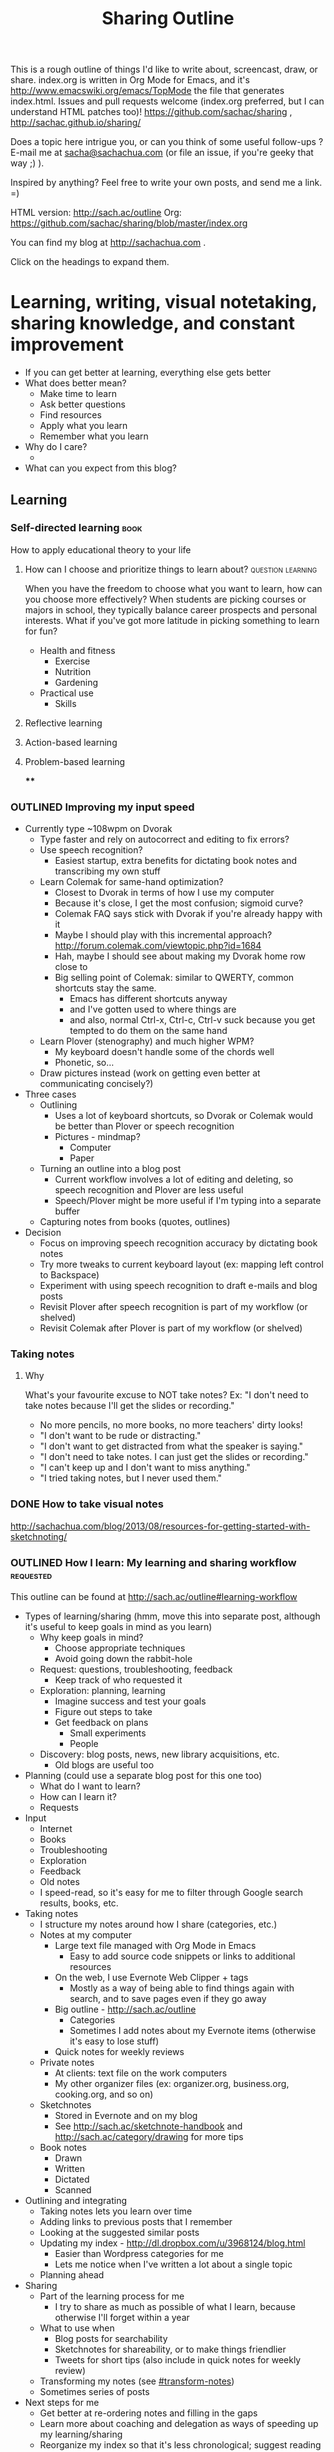 #+TODO: TODO(t) TOBLOG(b) OUTLINED(o) DRAFTED(d) STARTED(s) EDITED(e) DELEGATED(g) SOMEDAY(>) | DONE(x) CANCELLED(c) 
#+INFOJS_OPT: view:overview toc:nil path:https://dl.dropboxusercontent.com/u/3968124/sharing/org-info.js
#+PROPERTY: QUANTIFIED writing
#+FILETAGS: :@writing:

#+TITLE: Sharing Outline
This is a rough outline of things I'd like to write about, screencast,
draw, or share. index.org is written in Org Mode for Emacs, and it's [[http://www.emacswiki.org/emacs/TopMode]] 
the file that generates index.html. Issues and pull requests welcome
(index.org preferred, but I can understand HTML patches too)!
https://github.com/sachac/sharing , http://sachac.github.io/sharing/

Does a topic here intrigue you, or can you think of some useful
follow-ups ? E-mail me at [[mailto:sacha@sachachua.com][sacha@sachachua.com]] (or
file an issue, if you're geeky that way ;) ).

Inspired by anything? Feel free to write your own posts, and send me a
link. =)

HTML version: http://sach.ac/outline Org: [[https://github.com/sachac/sharing/blob/master/index.org]]

You can find my blog at http://sachachua.com .

Click on the headings to expand them.

* Learning, writing, visual notetaking, sharing knowledge, and constant improvement
- If you can get better at learning, everything else gets better
- What does better mean?
    - Make time to learn
    - Ask better questions
    - Find resources
    - Apply what you learn
    - Remember what you learn
- Why do I care?
    - 
- What can you expect from this blog?
** Learning
*** Self-directed learning   :book:
How to apply educational theory to your life
**** How can I choose and prioritize things to learn about? :question:learning:

When you have the freedom to choose what you want to learn, how can
you choose more effectively? When students are picking courses or
majors in school, they typically balance career prospects and personal
interests. What if you've got more latitude in picking something to
learn for fun?

- Health and fitness
  - Exercise
  - Nutrition
  - Gardening

- Practical use
  - Skills

**** Reflective learning
**** Action-based learning
**** Problem-based learning
****
*** OUTLINED Improving my input speed
- Currently type ~108wpm on Dvorak
    - Type faster and rely on autocorrect and editing to fix errors?
    - Use speech recognition?
        - Easiest startup, extra benefits for dictating book notes and transcribing my own stuff
    - Learn Colemak for same-hand optimization?
        - Closest to Dvorak in terms of how I use my computer
        - Because it's close, I get the most confusion; sigmoid curve?
        - Colemak FAQ says stick with Dvorak if you're already happy with it
        - Maybe I should play with this incremental approach? http://forum.colemak.com/viewtopic.php?id=1684
        - Hah, maybe I should see about making my Dvorak home row close to
        - Big selling point of Colemak: similar to QWERTY, common shortcuts stay the same.
            - Emacs has different shortcuts anyway
            - and I've gotten used to where things are
            - and also, normal Ctrl-x, Ctrl-c, Ctrl-v suck because you get tempted to do them on the same hand
    - Learn Plover (stenography) and much higher WPM?
        - My keyboard doesn't handle some of the chords well
        - Phonetic, so...
    - Draw pictures instead (work on getting even better at communicating concisely?)
- Three cases
    - Outlining
        - Uses a lot of keyboard shortcuts, so Dvorak or Colemak would be better than Plover or speech recognition
        - Pictures - mindmap?
            - Computer
            - Paper
    - Turning an outline into a blog post
        - Current workflow involves a lot of editing and deleting, so speech recognition and Plover are less useful
        - Speech/Plover might be more useful if I'm typing into a separate buffer
    - Capturing notes from books (quotes, outlines)
- Decision
    - Focus on improving speech recognition accuracy by dictating book notes
    - Try more tweaks to current keyboard layout (ex: mapping left control to Backspace)
    - Experiment with using speech recognition to draft e-mails and blog posts
    - Revisit Plover after speech recognition is part of my workflow (or shelved)
    - Revisit Colemak after Plover is part of my workflow (or shelved)
*** Taking notes

**** Why
What's your favourite excuse to NOT take notes? Ex: "I don't need to
take notes because I'll get the slides or recording."

#+BEGIN_COMMENT
Do I really need to write about this? It seems sanctimonious to tell
people who aren't taking notes that they should take notes. I do want
to help people who /want/ to take notes, but are afraid that they'll
be rude or distracting or that they won't be able to keep up. 
#+END_COMMENT

- No more pencils, no more books, no more teachers' dirty looks!
- "I don't want to be rude or distracting."
- "I don't want to get distracted from what the speaker is saying."
- "I don't need to take notes. I can just get the slides or
  recording."
- "I can't keep up and I don't want to miss anything."
- "I tried taking notes, but I never used them."

*** DONE How to take visual notes
   CLOSED: [2014-01-20 Mon 14:24]
http://sachachua.com/blog/2013/08/resources-for-getting-started-with-sketchnoting/
*** OUTLINED How I learn: My learning and sharing workflow        :requested:
# <<learning-workflow>>
This outline can be found at http://sach.ac/outline#learning-workflow

- Types of learning/sharing (hmm, move this into separate post, although it's useful to keep goals in mind as you learn)
    - Why keep goals in mind?
        - Choose appropriate techniques
        - Avoid going down the rabbit-hole
    - Request: questions, troubleshooting, feedback
        - Keep track of who requested it
    - Exploration: planning, learning
        - Imagine success and test your goals
        - Figure out steps to take
        - Get feedback on plans
            - Small experiments
            - People
    - Discovery: blog posts, news, new library acquisitions, etc.
        - Old blogs are useful too
- Planning (could use a separate blog post for this one too)
    - What do I want to learn?
    - How can I learn it?
    - Requests
- Input
    - Internet
    - Books
    - Troubleshooting
    - Exploration
    - Feedback
    - Old notes
    - I speed-read, so it's easy for me to filter through Google search results, books, etc.
- Taking notes
    - I structure my notes around how I share (categories, etc.)
    - Notes at my computer
        - Large text file managed with Org Mode in Emacs
            - Easy to add source code snippets or links to additional resources
        - On the web, I use Evernote Web Clipper + tags
            - Mostly as a way of being able to find things again with search, and to save pages even if they go away
        - Big outline - http://sach.ac/outline
            - Categories
            - Sometimes I add notes about my Evernote items (otherwise it's easy to lose stuff)
        - Quick notes for weekly reviews
    - Private notes
        - At clients: text file on the work computers
        - My other organizer files (ex: organizer.org, business.org, cooking.org, and so on)
    - Sketchnotes
        - Stored in Evernote and on my blog
        - See http://sach.ac/sketchnote-handbook and http://sach.ac/category/drawing for more tips
    - Book notes
        - Drawn
        - Written
        - Dictated
        - Scanned
- Outlining and integrating
    - Taking notes lets you learn over time
    - Adding links to previous posts that I remember
    - Looking at the suggested similar posts
    - Updating my index - http://dl.dropbox.com/u/3968124/blog.html
        - Easier than Wordpress categories for me
        - Lets me notice when I've written a lot about a single topic
    - Planning ahead
- Sharing
    - Part of the learning process for me
        - I try to share as much as possible of what I learn, because otherwise I'll forget within a year
    - What to use when
        - Blog posts for searchability
        - Sketchnotes for shareability, or to make things friendlier
        - Tweets for short tips (also include in quick notes for weekly review)
    - Transforming my notes (see [[#transform-notes]])
    - Sometimes series of posts
- Next steps for me
    - Get better at re-ordering notes and filling in the gaps
    - Learn more about coaching and delegation as ways of speeding up my learning/sharing
    - Reorganize my index so that it's less chronological; suggest reading order?
    - Spend more time on editing, revising, and integrating so that the posts are even more useful

Requested by @gozes https://twitter.com/sachac/status/380763070382866432

*** DONE The learning machine: How I turn what I learn into blog posts :requested:
   CLOSED: [2013-09-20 Fri 16:32]
   :LOGBOOK:
   CLOCK: [2013-09-20 Fri 15:35]--[2013-09-20 Fri 15:59] =>  0:24
   :END:
   :PROPERTIES:
   :Effort:   1:00
   :ID:       o2b:f30fadbd-9c35-49e7-b72b-c5cfa7b648c4
   :POST_DATE: [2013-09-20 Fri 16:32]
   :END:
# <<transform-notes>>

The post is now available at http://sachachua.com/blog/?p=26159&shareadraft=baba26159_523cb03277650

This outline is available at http://sach.ac/outline#transform-notes

- @gozes was curious about my workflow for transforming my notes and lessons learned into blog posts
- Many people struggle with this
    - "I don't have time to blog."
    - "No one will read it, so it's not worth it."  
    - "I'm not an expert."
    - "Knowledge is power."
- The time I take to share what I learn is the most valuable part of my learning process
    - I can spend three hours solving a technical problem or learning more about a skill, but the thing that makes it really worth it is the 30 minutes I spend writing about what I learned.
    - If I don't write it down, I forget. I waste that time. If I don't publish it, I'm probably going to lose it.
    - More subtle benefit: I /think/ I know something, but when I try to explain it to other people, I discover the holes. Even if it's obscure and I think no one else will find it useful. (The Internet being the Internet, surprisingly, people do.)
        - Writing helps me relate what I learn to what I know.
    - Sharing lets me help others, even if I'm not an expert.
    - More selfishly, sharing helps me learn from others.
- What and when
    - I try to write a blog post as soon as possible instead of waiting until I can write a longer one
        - One blog post answers one question or shares one thought - easier to link to, keeps it short, gets it out there
        - I want to write down the details so that I can re-solve the problem if I run into it again
        - or so that other people can learn (or at least ask follow-up questions)
- How
    - Quick link if the post has already been written 
    - Sometimes start with the question and then just write
    - Usually start with rough outline or technical notes
    - In terms of tools
        - I really like Org Mode for Emacs because of its great outlining support
            - Plain text, so I can trust it
            - I can collapse or expand parts of my outline
            - I can organize my post ideas into a larger outline
            - I can export to HTML and share it with others
            - And it supports TODOs and integrates with my other tasks, so I can set deadlines, track TODO states, or even clock in/out to see how long something takes...
    - So I have this detailed outline
        - the sections and paragraphs are there, and I often include the points I want to make inside the paragraphs as well
    - Copy the outline and then start transforming it into my blog post
        - Not starting with a blank page
        - Can leave it alone, think about it for a few days, and come back and improve it
    - Editing
        - Sometimes I cut out snippets and stash them back into my outline, or in a snippets area
        - I sometimes have a temporary title, but I usually don't know what the title could be until I've written the post
    - When it's ready to post: 
        - Tools: http://sachachua.com/blog/2013/09/when-i-blog-with-emacs-and-when-i-blog-with-something-else/
        - Add categories, sometimes tags
        - Add images in Wordpress or Windows Live Writer
            - Good practice for visual vocabulary: drawing stick figures or picking stock photos
            - Otherwise, intimidating text, no featured image in feed readers
    - Then I schedule the blog post using the Editorial Calendar plugin for Wordpress, using the Share A Draft plugin to give people a sneak preview
        - Great for answering people's questions right away while managing the volume on my blog
        - Can update with new information: ex: Org troubleshooting post
            - handy because I schedule posts for the future, so there's time to make it better for everyone
    - Follow-up ideas go into my outline, and the cycle continues
- Getting better
    - Practice structuring in terms of questions, logical flow
        - Fix flow in the outline instead of just in prose
    - Make posts more "scannable" with illustrations, headings, and emphasis
    - Organize higher-level outlines
        - Outline at the level of individual blog posts right now
        - Want to get better at exploring and organizing larger topics
    - Learn how to work with other people to flesh out my blog posts?
        - Other perspectives?
        - Other resources?
- Share your thoughts: What's getting in your way when it comes to sharing what you learn?


Requested by @gozes https://twitter.com/sachac/status/380763070382866432

**** DONE The learning machine: How I turn what I learn into blog posts
    CLOSED: [2013-09-20 Fri 16:24]
    :LOGBOOK:
    CLOCK: [2013-09-20 Fri 15:59]--[2013-09-20 Fri 16:24] =>  0:25
    :END:
    :PROPERTIES:
    :Effort:   1:00
    :ID:       o2b:c3184ce8-4794-41c6-95e0-127016b5e594
    :POST_DATE: [2013-09-20 Fri 16:24]
    :POSTID:   26159
    :BLOG:     sacha
    :END:

[[https://twitter.com/sachac/status/380763070382866432][@gozes]] was curious about my workflow for transforming my notes and lessons learned into blog posts.

#+begin_html
<h3>Why it's worth taking the time to share</h3>
#+end_html

Many people struggle with sharing what they know. "I don't have time to blog." "No one will read it anyway, so why bother." "I'm not an expert." "Knowledge is power, so I should keep it to myself - job security!"

Let me tell you this: *The time I take to share what I learn is the most valuable part of my learning process.*

I can spend three hours solving a technical problem or learning more about a skill, but the thing that makes it really worth it is the 30 minutes I spend writing about what I learned. The biggest benefit is being able to refer back to my notes. If I don't write it down, I forget, and I've wasted the time spent learning. [[sachachua.com/blog/2013/07/choosing-openness-and-scale/][If I don't publish my notes, I'm probably going to lose them]]. It makes sense to invest a little time now so that I can save time later. I can't tell you how many times I've searched for something and ended up at a blog post I'd completely forgotten I'd written.

There's a more subtle benefit, too: *Explaining things to other people exposes holes in my understanding.* It's easy to think that I know something. When I start writing about it, though, I stumble across things I don't quite know how to explain. Filling in those gaps helps me learn even more. Even if I think no one's going to find my explanation useful because I'm working on something so quirky or obscure, the process of explanation helps. (And the Internet being the Internet, I'm often surprised by people who turn out to be working on similar things.)

*Sharing lets me help other people, even if I'm not an expert.* In fact, the best time to write is when you're a beginner, because you run into all the things that other people take for granted. More selfishly, sharing helps me learn from other people. People ask questions that help me learn more. They point out where I've made mistakes. They share better ways to do things. And because we’re building these connections, they also pass along professional and personal opportunities. Sharing is an excellent way to learn and grow.

#+begin_html
<h3>When and what to write</h3>
#+end_html

*Write early, write often. Don't wait until you've figured everything out.* I try to write a blog post as soon as possible instead of waiting until I can write a more comprehensive one. I try to keep my blog post focused on answering a single question or sharing one thought. This makes the post easier to link to, keeps it (relatively) short, and gets rid of any excuse that would let me procrastinate putting it out there. 

*Write enough to help you remember.* When I write posts, I want to include enough details so that I can re-solve the problem if I run into it again, place myself back into the situation if I'm reflecting on how things worked out, or share what I've learned so that other people can figure things out (or at least ask follow-up questions). I don't need to answer everything. Sometimes I'll skip explaining things because people can always ask me to go deeper if they're interested. You don't have to write a complete guidebook to everything, you just have to add more guideposts to the trail.

#+begin_html
<h3>How</h3>
#+end_html

*I love it when other people have already done the hard work of writing something up.* Then I can just link to what they've said, adding some thoughts of my own. If I can't find a great explanation within the first few pages of a web search--or if I want to dig into something myself so that I understand it better--then I write my own post.

*Sometimes I can start with just a question and then I go from there.* I write paragraph after paragraph as if I was e-mailing someone the answer or talking to them in person. I jump around here and there to edit the text or add links. I write quickly, and then I post.

*Most times, I start with a rough outline or my technical notes.* When I explore something I want to learn, I jump around an outline, gradually filling it in with what I come across. When I research, troubleshoot, or try to figure something out, I copy links and ideas into my notes. I've learned that it can be difficult to backtrack your steps to remember the things you tried, or remember the resources that were particularly helpful. It's better to take notes and update them along the way, even if you find yourself sometimes going down dead ends. 

*In terms of tools, I really like [[http://orgmode.org][Org mode for Emacs]] because of its great outlining support.* My notes are in plain text, so I can search or work with my notes easily. I can collapse or expand parts of my outline, and I can easily reorganize items. I can organize my post ideas into a larger outline. I can export to HTML and share it with others, like I did with the outline for this post. My outline also supports TODOs and integrates with my other tasks, so I can set deadlines, track TODO states, or even clock in/out to see how long something takes.

*When I'm happy with the outline, I start turning it into text.* I write detailed outlines that include sections and the key points I want to make in paragraphs. (If you're curious, the outline for this post can be found at http://sach.ac/outline#transform-notes .) When I'm happy with how the outline flows, I copy the outline and start transforming it into my blog post. It's much less intimidating than working with a blank page, and I don't have to flip back and forth between my outline and my blog post editor. Working with an outline gives me an overview of where I want to go with the post, and it can also hold my thoughts when I go on tangents.

*The outline doesn't always completely translate into the blog post, of course.* Sometimes I cut out snippets and stash them in a different place in my larger outline, for use in a future blog post. Sometimes I move things around, or add more explanations to glue paragraphs together. I sometimes have a temporary title, but I usually don't know what the title could be until I've written the post.

*When I'm ready to post the entry, I add categories and sometimes tags to make posts easier to discover*. See [[http://sachachua.com/blog/2013/09/when-i-blog-with-emacs-and-when-i-blog-with-something-else/][When I blog with Emacs and when I blog with something else]] for a more detailed discussion of the tools I use for publishing. I often add images because that's good practice for developing my visual vocabulary, either drawing stick figures or picking stock photos. Besides, the images break up otherwise-intimidating text.

*I'm learning a lot, but I don't want to overwhelm people, so I try to keep it to at most one post a day.* (Although sometimes I get excited and post anyway.) I schedule blog posts using the Editorial Calendar plugin for Wordpress, and I use the Share A Draft plugin to give people a sneak preview. This lets me answer people's questions with links to future blog posts. That way, they get the info they want, and everyone else will get it eventually.

*Writing about what I learned and reading people's feedback often gives me plenty of follow-up ideas.* I put those ideas back into my outline or TODO list, and the cycle continues.

#+begin_html
<h3>How I'm working on getting better (continuous improvement for the win!)</h3>
#+end_html

I really like the way sharing helps me learn more effectively, and I want to get even better at it. Here are some things that I think will help:

*I'm working on getting better at tweaking the structure of my posts before writing them.* As in programming, it makes sense to fix logical errors or flow issues earlier rather than later. Working with outlines can help me get better at thinking in terms of questions and the flow from one point to another, and it's much easier to see and reorganize things there than when everything's written up.

*I'm working on making posts more "scannable" with illustrations, headings, and emphasis.* One of the tips I picked up from Beyond Bullet Points is that when designing presentations, your slide titles should make sense in sequence. I remember reading similar advice applied to writing. Paragraphs should also make sense when you're quickly scanning the starting sentences, and people who want more detail can read the rest of the paragraph or section. I've still got a long way to go here, but I think I'm getting better.

*I'm working on organizing higher-level outlines.* I'm getting more used to with outlining individual blog posts. The next step is to be able to explore and organize larger topics so that I can guide people through a series of chunks, perhaps with blog posts series or e-books. This will also help me plan my learning and build resources that guide people step by step.

*I'm curious about delegation or outsourcing, but I haven't really made the jump yet.* Would it be worth learning how to work with other people to flesh out these blog posts? For example, working with an editor might help me find ways to make these posts clearer, more concise, or more approachable. Can article writers or blog researchers add other perspectives or resources to these posts so that we're learning from more people's experiences, not just mine? I have to work through a couple of my concerns before I can make the most of this, but I think it might be worth exploring.

#+begin_html
<div class="highlight-box">Share your thoughts: What's getting in your way when it comes to sharing what you learn? What could help?</div>
#+end_html

*** CANCELLED Learning the Colemak keyboard layout
		 CLOSED: [2014-04-26 Sat 14:41]
- Background
    - Grew up with a computer
    - Learned how to type long before I had computer or typing classes
    - Bad habits
    - One summer, I decided to learn Dvorak. dvorak7min
    - More than ten years ago
    - I type faster and more comfortably in Dvorak than in QWERTY.
    - Also, it keeps people off my laptop and adds to my reputation for geek weirdness.
- Why
    - Curious about computer-based optimization
        - Rolls
    - Keep my brain flexible
    - Learn about learning
    - Possibly get faster?
        - Trade-offs
- Nudged by http://kevinercia09.wordpress.com/2013/09/20/five-for-typing/

- Experience
    - Install support for it
    - Try different typing tutors
        - http://www.learncolemak.com/ - basic, two characters
        - http://keybr.com - better interface
        - http://colemak.com/TypeFaster - working on this because the lessons are built in
- Day 1 (Sept 20, 2013) - two hours
  - Went through the first six lessons of Learn Colemak (I still need to learn the bottom row)
  - Tried out keybr's random words level 1 - dismal 14wpm
  - 23wpm on lesson 1 for Type Faster - a slightly more encouraging 23wpm

*** Personal Quality Improvement
http://www.personalchange.info/2013/09/personal-quality-improvement.html
*** Learning Latin
*** How I taught myself to speed-read in grade school: no magic involved
*** This weekend: Learn how to cook
*** Learning from video games
*** My evolution as a learner and the tips I learned along the way
*** Integrate your learning into other things you know
*** Before you learn something, plan how you're going to apply it
*** Improve your memory with the peg system
*** Remember things in order by making them part of a journey
*** Put your learning into practice
*** Don't be afraid to make mistakes
*** Broaden your learning
*** Practice before passion
*** Feeling overwhelmed? Focus on just-in-time learning
*** When you're not the best
*** Ask "stupid" questions
*** Learn holistically by organizing your thoughts
*** How to find resources for learning
*** "I don't have time to learn"
*** Dealing with distractions
*** Remember better by making things visceral
*** Make your own metaphors
*** The power of habits
*** The power of routines
*** How to understand what you're thinking
*** Untangling your emotions from what you're learning
*** Get over your learning fears
*** Build your personal learning network (PLN)
*** Build your imaginary board of advisors
*** Learn faster by breaking skills down
*** Learn on the go: 5 tips for using your smartphone
*** Write about what you learn
*** Get more value from the time you spend learning
*** Keep a learning journal
*** Read at different rates depending on your goals
*** Learn more efficiently by asking yourself questions
*** What's getting in your way? 9 excuses not to learn and how to deal with them
*** Build on your strengths
*** Remember better with spaced repetition systems
*** Manage your energy
*** Deal with discouragement
*** Use the 80/20 rule
*** Let your mind wander in order to come up with ideas and solve problems
http://www.forbes.com/sites/stevenkotler/2013/07/03/learning-to-learn-faster-part-ii/2/
*** Analyze your reading
*** Spring-clean your learning goals
*** Learn how to fix things
*** You don't have to live big to learn lots
*** Expensive to cheap: Many different ways to learn the same thing
*** Invest the time to get to the point where you can get paid to learn
*** Go back to step one
*** Talent is overrated
*** Keep a beginner's mind
*** Combine learning
*** Listen and watch at twice the speed
*** Growth mindsets and fixed mindsets: Why what you think about learning can affect how well you can learn
*** The learning cycle
*** Build, measure, learn
*** Critical thinking
*** Know your learning styles and make the most of it
*** Adjust your previously-held beliefs
*** Books
**** The First 20 Hours
**** The 4-Hour Chef
*** Learning from things I like
**** How It Should Have Ended
*** DONE I notice I have cyclic interests  :my-learning:
		:PROPERTIES:
		:ID:       o2b:f0f39d45-fe42-445e-99f8-adc81d3bc1ee
		:POST_DATE: [2014-06-23 Mon 20:57]
		:POSTID:   27314
		:BLOG:     sacha
		:END:

I learn about some topics in sprints, then let them go for a bit, and
then come back to them. For example, my [[http://quantifiedawesome.com/record_categories/60?utf8=%E2%9C%93&start=2011-06-23&end=2014-06-24&split=keep&filter_string=&commit=Filter][time logs for Emacs]] show:

- June 2012
- Mid-March to mid-April 2013
- April-June 2014

Oh. Actually, that's an interestingly seasonal pattern. I hadn't
realized that the months lined up like that. (Although to be fair, I
probably wasn't tracking it as a category before May 2012.) I wonder
what it is...

Now I feel myself shifting temporarily to other things. I know I'll be
back, but it's just not at the forefront of my mind.

What am I thinking about instead? What am I learning more about? What
am I spending more time on? Oh, the [[http://quantifiedawesome.com/time/review?end=2014-06-24&start=2011-11-01][spar]]klines are surprisingly
useful. I can just scroll down looking for patterns. Non-Emacs coding,
apparently. Learning about other things. Playing video games,
relaxing. Gardening. I'm spending nowhere near as much time biking as
I used to, but I do spend more time walking.

Where would I like to direct my shifting interests and attention?
I want to focus on building solid habits around health and fitness.
That's probably 15-30 minutes of exercise a day and preparing even
better food (salads, variety). Once I've internalized those, I think I
might circle back to Latin (I can mostly remember the [[http://www.latintests.net/grammar/nouns.php][declensions]] now,
although I still make errors), and maybe either Japanese (so I can
read and listen) or Cantonese (so that I can chat with W- and with the
fellow gardener up the street). There's drawing practice, too. Time to
swing non-technical or non-computer-based for a bit? Hmm...

*** DONE How to keep up when taking notes
   CLOSED: [2014-01-20 Mon 14:23]
http://sachachua.com/blog/2013/09/what-keeps-you-from-taking-notes/63/
*** DONE How to read a book
   CLOSED: [2014-01-20 Mon 14:24]
http://sachachua.com/blog/2012/03/visual-book-notes-how-to-read-a-book/
*** DONE Want to learn more effectively? Get over your embarrassment and share what you're learning
    CLOSED: [2014-01-20 Mon 14:43]
*** DONE Save time by browsing through blogs in a reader
   CLOSED: [2014-01-20 Mon 14:43]
http://sachachua.com/blog/2014/01/read-blogs-efficiently-feed-reader/?preview=true
- Blogs are great for tips and experiences, but reading all those blogs can take a lot of time.
- E-mail subscriptions can clutter your inbox.
- Solution: subscribe to the blogs in a feed reader.
- I use Feedly.
- If you have a smartphone, you can read there.
    - Headlines and excerpts
    - Categories
    - Can read offline
- Can also read on your computer. Synchronized.
- To try it with this blog

** Packaging/sharing  :focus:
*** What awesome content creators can delegate
** Listening to your future self

* Personal finance, semi-retirement, cooking, frugality, and household life
** Philosophy
*** DONE Becoming comfortable with simplicity and even discomfort :philosophy:
		 CLOSED: [2014-08-09 Sat 21:33]
		:LOGBOOK:
		CLOCK: [2014-08-09 Sat 21:11]--[2014-08-09 Sat 21:33] =>  0:22
		CLOCK: [2014-08-09 Sat 16:50]--[2014-08-09 Sat 16:53] =>  0:03
		:END:
		:PROPERTIES:
		:Effort:   1:00
		:ID:       o2b:eb7acf93-5f59-4c05-be69-918888324cce
		:POST_DATE: [2014-08-09 Sat 21:32]
		:POSTID:   27419
		:BLOG:     sacha
		:END:

Here's an excerpt from Seneca's /Epistles/ (Letter 18) that made me
think about voluntary simplicity:

#+begin_quote
Such is the course which those men I have followed who, in their
imitation of poverty, have every month come almost to want, that they
might never recoil from what they had so often rehearsed. 

... Even Epicurus, the teacher of pleasure, used to observe stated
intervals, during which he satisfied his hunger in niggardly fashion;
he wished to see whether he thereby fell short of full and complete
happiness, and, if so, by what amount be fell short, and whether this
amount was worth purchasing at the price of great effort.

... For though water, barley-meal, and crusts of barley-bread, are not
a cheerful diet, yet it is the highest kind of Pleasure to be able to
derive pleasure from this sort of food, and to have reduced one's
needs to that modicum which no unfairness of Fortune can snatch away.
#+end_quote

I'm careful with my finances because I don't want to end up in the
kinds of situations that I see play out around me and on the Internet.
I know I can't eliminate those risks (no one is immune to bad luck!),
but I can try to minimize the risks.

I'm pretty insulated from everyday troubles. I'm not often hungry or
thirsty. I usually bring a bottle of water and a snack in my bag, and
in the city, there are always places to go. We have what we need and
want, and we don't worry about where our next meal is coming from or
how we can keep a roof over our heads.

Sometimes when I talk to people a little further ahead in life, I'm
reminded that prosperity can lead to complacency. Some people tell me
they wish they could do something like this experiment of mine with
semi-retirement, but on the other hand, they like their current
lifestyle a lot too. I like keeping my life simple and my budget
almost student-ish. I check out thrift stores for clothes. I shop for
groceries with a list, do the math when it comes to prices, and enjoy
home-cooked meals more than restaurant steaks. It's a way of
minimizing risks and increasing safety, I guess. If I don't get used
to the good life -- if I fight lifestyle inflation and hedonic
adaptation -- then I can more easily weather any downturns in markets
or luck.

How can I get even better at this? In terms of food, it's good to
practice with simple ingredients and simple techniques. Then the main
differentiator would be skill in choosing, combining, and cooking. I
can still enjoy the things that I'm not very skilled at. I might even
skip a meal, or eat lightly. In terms of transportation, maybe I
should walk long distances once in a while, so I don't get too
accustomed to taking transit or biking. In terms of things, I can give
more things away, or box things up temporarily.

It's good to get pleasure from the small stuff. I can drink tap water
here in Toronto, which still boggles me no end. I can read hundreds of
books from the library. I can walk and feel the sun shining. I can
breathe and feel my lungs inflate. What do I need richer pleasures
for, if these simple ones can be enough?

*** Learning philosophy at the right time  :philosophy:
		:LOGBOOK:
		CLOCK: [2014-08-07 Thu 22:46]--[2014-08-08 Fri 22:46] => 24:00
		:END:
		:PROPERTIES:
		:Effort:   2:00
		:ID:       o2b:69b0e632-e5ad-4817-add2-715f66add5f8
		:POST_DATE: [2014-08-07 Thu 23:09]
		:POSTID:   27410
		:BLOG:     sacha
		:END:

When I took the required philosophy courses in university, I was too
young for it. We all were; inarticulate adolescents with little life
experience. Perhaps a brilliant teacher would have been able to teach
it anyway, and perhaps for some of my classmates our teachers were
brilliant. I struggled with the courses, though. The topics seemed
abstract and impractical. We read Plato's /Republic/ and were quizzed
on his ideal society. We read the /Nichomachean Ethics/ and
differentiated among types of friendship. We read Hannah Arendt's
thoughts on totalitarianism and discussed terror. But nothing really
made an impact on my everyday life, aside from the unexpected oddness
of being comfortable with--even enjoying--the hopelessness and despair
described by Sartre when it seemed, based on how we were taught and
how my classmates responded, that I should have had more philosophical
discomfort with the concept.

#+begin_quote
Hence the young man is not a fit student of Moral Philosophy, for he
has no experience in the actions of life, while all that is said
presupposes and is concerned with these: and in the next place, since
he is apt to follow the impulses of his passions, he will hear as
though he heard not, and to no profit, the end in view being practice
and not mere knowledge.
#+end_quote
Aristotle, /Nichomachean Ethics/ (Book 1 - 1095a)

The normal course of events, perhaps, might be that I'd revisit these
topics later in life. Much later, the way people conscious of
mortality tend to think about life. I think this 5-year experiment of
mine nudged me to think about the best use of time, and from there to
wonder about Aristotle's recommendation of the contemplative life.
Time and patience

I'm not quite at the point of understanding Heidegger and similar
thinkers. I don't need to get there, I think, in order to get some
benefit from applying philosophy to life. I want to train my mind to
see clearly, want the right things, not want the wrong things, act on
these right judgments, and be able to explain what I'm learning to
myself and to others. Starting this early makes sense, because then I
can avoid bad habits (or unlearn them before they get ingrained) and
enjoy the benefits for longer.

#+begin_quote
Keep on as you have begun, and make all possible haste, so that you
may have longer enjoyment of an improved mind, one that is at peace
with itself. Doubtless you will derive enjoyment during the time when
you are improving your mind and setting it at peace with itself; but
quite different is the pleasure which comes from contemplation when
one's mind is so cleansed from every stain that it shines.
#+end_quote
Seneca, /Epistles/, Letter 4

In a later letter, Seneca also tells us that we don't have to put this
kind of thinking off until we are comfortably settled. This reminds me
of how people set these constantly moving goalposts for themselves ("I
just need to make $XXX,000" - and then higher, and higher), and why it
made sense to me to risk jumping earlier rather than later. We'll see
how this works out.

#+begin_quote
Study cannot be helpful unless you take pains to live simply; and
living simply is voluntary poverty. Away, then, with all excuses like:
"I have not yet enough; when I have gained the desired amount, then I
shall devote myself wholly to philosophy." And yet this ideal, which
you are putting off and placing second to other interests, should be
secured first of all; you should begin with it. You retort: "I wish to
acquire something to live on." Yes, but learn while you are acquiring
it; for if anything forbids you to live nobly, nothing forbids you to
die nobly.
#+end_quote
Seneca, /Epistles/, Letter 17

Now is a good time, I think. I can train my thinking and inspire my
writing with classic, clear texts, and I can work on learning things
that are common to more people than my other niche interests are.

*** Happiness
		:LOGBOOK:
		CLOCK: [2014-08-08 Fri 22:46]--[2014-08-09 Sat 13:29] => 14:43
		:END:
		:PROPERTIES:
		:Effort:   1:00
		:END:


*** Golden mean
		:LOGBOOK:
		CLOCK: [2014-08-06 Wed 11:16]--[2014-08-06 Wed 12:27] =>  1:11
		:END:
		:PROPERTIES:
		:Effort:   1:00
		:END:

In /Nichomachean Ethics/, Aristotle considers virtue as the ideal balance between two vices (one type of deficiency and one of excess). For example, courage is between cowardice and foolhardiness. This is the idea of the golden mean. Virtue is a little closer to one end than the other, so we should err on the side of the lesser evil. We also naturally skew to one side, so we should try to counteract our biases.

#+begin_quote
Therefore he who aims at the mean should make it his first care to keep away from that extreme which is more contrary than the other to the mean; just as Calypso in Homer advises Ulysses, 

"Clear of this smoke and surge thy barque direct;" 

because of the two extremes the one is always more, and the other less, erroneous; and, therefore, since to hit exactly on the mean is difficult, one must take the least of the evils as the safest plan; and this a man will be doing, if he follows this method.
#+end_quote
(from D.P. Chase's translation)

and

#+begin_quote
We ought also to take into consideration our own natural bias; which varies in each man's case, and will be ascertained from the pleasure and pain arising in us. Furthermore, we should force ourselves off in the contrary direction, because we shall find ourselves in the mean after we have removed ourselves far from the wrong side, exactly as men do in straightening bent timber.
#+end_quote
(also D.P. Chase)

Of the ranges he describes, I think I lean towards:

- *cowardice*, COURAGE, recklessness
- *stinginess*, LIBERALITY, prodigality
- *parsimony*, MAGNIFICENCE, vulgarity and crassness
- *unirasciblility/slavishness*, GENTLENESS, irascibility
 
These vices of mine are a set. Despite knowing that people tend to
regret inaction more than action and that in the grand scheme of
things, there is nothing to fear, I make decisions carefully and anticipate more pain than I should. Still, I'm pretty good at hope. 
I prefer to save money so that I can maintain my freedom. I give a
little to charities and to people when it could make a big difference.
I tend to think that people usually benefit more from time and
attention more than money, so I rarely have clear decisions between
noble action and money. I'm definitely not good at using large sums for worthy work, and more habituated towards accounting for the small things. 
I keep myself a little distant from the world, minimizing anger. There are many things that perhaps I should be angrier at, but I prefer to move on.

- insensibility, MODERATION, licentiousness
- irony/understatement, PLAIN DEALING, boastfulness

I am generally good at not being pained by the absence of pleasures and not taking more pleasure in things than they're worth. Possibly I err on the side of insensibility, since I don't get as much pleasure from things that I probably should appreciate better. I also tend to be good at disclaiming my limitations instead of pretending to be better than I am. 

- boorishness, WITTINESS, buffoonery

I enjoy wordplay. Still, I don't recognize myself in Aristotle's
descriptions here. I guess it's just not developed enough to be a
virtue (even a virtue-in-training?) and not extreme enough to be a
vice.

- quarrelsomeness, FRIENDLINESS, *obsequity*

I skew towards finding things and people agreeable (or at least
letting them make their own decisions). I probably don't challenge
people enough, not the way a good friend would call you out if you're
doing things wrong.

With that in mind, how can I improve? It's pretty difficult to take
Aristotle's suggestion for counteract my biases by aiming for the
opposite vice. Examples of consequences are too easy to recall. The
Internet is full of stories of recklesness, prodigality, crassness,
irascibility, licentiousness, and buffoonery. No one enjoys
quarrelsomeness. Irony/understatement recedes into the background.

There are some other ways that have been working for me, though. Maybe
building on these approaches will help me do even better. Aristotle
says that you can develop virtue by practising virtuous acts, so maybe
there's hope for me yet. Here are some workarounds for my biases:

- *Towards courage, liberality, and magnificence - setting aside money and time beforehand:* Pre-allocating a small
  portion of my savings for trying things out helps me reduce the
  mental cost of choices. Setting aside a small charity budget (both
  time and money) makes it easier to say, yes, this is something I can
  help with. I don't have to limit myself to formal channels for
  generosity, either. Even listening, cleaning, or cooking can be acts
  of generosity, done with the right heart.
- *Towards courage - Keeping learning in mind:* If I'm conservative about choices
  because I don't want to mess up really badly, remembering that I can
  learn even from messing up may help. Besides, I can practice on
  choices with smaller consequences, and I can remember all those
  times when making similar choices worked out okay.
- *Approaching life with the question "How wonderful can it be?" *:
  I'm reluctant to be too ambitious because I've seen so many stories
  of people who get carried away by their passions, dealing with the
  ups and downs of having a business or following their goals. I'm not
  keen on having that kind of narrative. However, if I start with a
  good foundation of happiness and then constantly expand by learning
  more, doing more, and helping more, I think I can enfold larger and
  larger things in my ambition without taking the other kind of greed
  or desire into me.
- *Learning about the little differences*: Knowledge sharpens
  appreciation. A tiny example - I now have a preference for the
  blueberries we grow (however scant the handful) over the blueberries
  we buy at No Frills because I know that blueberries can be tastier
  than what we get at the supermarket. This doesn't stop me from
  appreciating blueberry muffins made with supermarket berries, but it
  allows me to take greater pleasure when we do have berries at home.
  Likewise, learning about the little distinctions can help me enjoy
  other things better, and I can be careful about not turning into a
  snob who can't enjoy simpler things.
- *Focusing on the good*: 

- humility, MODESTY, *pride*
- secrecy, HONESTY, *loquacity*
- moroseness, GOOD HUMOR, *absurdity*
- quarrelsomeness, FRIENDSHIP, *flattery*


We've been trying

and we occasionally succeed, but more often than not, we end up going for a yummy home-cooked dinner instead.

*** Balancing virtues

It got me thinking: *What happens if you look for a good balance between two (or more) virtuous positions instead?* Philosophers throughout the ages have illuminated very different ways of life, and it's interesting to see what might resonate with you. What are some of the contrasts I've learned about, and where do I stand?

- Life is suffering vs. *life is pleasurable*: Detachment would keep me safer, I guess, but I like the idea of appreciating the little we have - to take pleasure in existence.
- Gadflies vs. *guides and co-learners*: Some philosophers sting us out of complacency with criticism and questions; others gently help us untangle tough topics for ourselves.
- Abstract


*** TODO Reflections on a philosophy of life   :reflection:philosophy:

I remember struggling with the required philosophy classes in
university. Some concepts came easily. Others remained abstract. My
teachers were generally animated and good educators, but lectures tend
to lull me into sleep. Fortunately, 19-year-old me had a laptop,
tolerant teachers, the work-around of transcribing as much as she
could before trailing off into unintelligibility.

-
More than a decade 





#+begin_quote
To be a philosopher is not merely to have subtle thoughts, nor even to found a school, but so to love wisdom as to live according to its dictates, a life of simplicity, independence, magnanimity and trust. It is to solve some of the problems of life, not only theoretically, but practically.
#+end_quote
- Henry David Thoreau, [[http://thoreau.eserver.org/walden1a.html][Walden]] (1854)

#+begin_quote

#+end_quote
Ancient philosophy proposed to mankind an art of living. By contrast, modern philosophy appears above all as the construction of a technical jargon reserved for specialists.
*** M

*** DONE What's in your handbook?											:philosophy:reflection:
		 CLOSED: [2014-07-22 Tue 20:19]
		:LOGBOOK:
		CLOCK: [2014-07-22 Tue 19:47]--[2014-07-22 Tue 20:19] =>  0:32
		:END:
		:PROPERTIES:
		:Effort:   1:00
		:ID:       o2b:a085bdae-57d0-49c9-911d-d4565acd9a02
		:POST_DATE: [2014-07-22 Tue 20:16]
		:POSTID:   27394
		:BLOG:     sacha
		:END:

#+begin_quote
Ancient philosophy was designed to be memorized, so that it could be "at hand" when we are confronted with tumultuous situations like the one Stockdale found himself in. ... The students wrote these maxims down in their handbook, memorized them, repeated them to themselves, and carried them around--that's the point of a handbook, so the teachings are /procheiron/, or "close at hand." 
#+end_quote

/Philosophy for Life and other Dangerous Situations/, Jules Evans (2013) - p116

Oh! Hence *handbook* - something small that you carry with you to
guide your actions or remember principles when the craziness of life
messes up your mind. This got me thinking about what might be the
beginnings of my handbook: the little ideas that run through my life.
Here are some.

- *Happiness is a response.* Happiness isn't something you buy or
  pursue, nor is it something that happens to you or that someone
  gives to you. This feeling of well-being comes from how you decide
  to respond to the world.
- *It's just stuff.* A common refrain when we're donating things to
  the thrift store, passing up on purchases, cleaning up after
  something breaks, and so on.
- *Life is short.* Before, nothingness. After, nothingness. We know
  people for such a short time. This is okay; in fact, it makes life sweeter.
- *Life is long.* There's lots of things to learn, and you're going to
  run into similar situations again and again. You don't need to sweat
  over making the absolute best decisions, since you'll probably be
  able to try out different options. Still, giving things a little
  thought helps, because you can reap the benefits over time.
- * "Enough" is in the mind.* You have enough.
- *Celebrate small steps.* Because they're fun!
- *Everything is part of the story.* Especially the tough parts. They
  make the story interesting.
- *Build on your strengths.* Situations can often be transformed into
  similar situations that take advantage of your strengths instead of
  hitting your weaknesses. Likewise, you can translate your strengths into new ones.
- *See the third way.* When you think something is the only way, or
  when you're stuck with the dilemma of one or another, step back and
  see even more approaches. You don't have to accept the way the
  problem is framed; look for creative solutions.
- *Choose what to assent to.* Be careful about what you let into your
  brain. For example, just because advertising is compelling doesn't
  mean you have to be compelled.
- *It's okay to be weird. Life is a grand experiment.* If you zig when
  other people zag, you might feel weird, but don't worry - there are
  lots of people zigging in the grand scheme of things, too.
- *Everyone's learning.* Everyone messes up. Everyone has bad days.
  Everyone has awesome moments. Practise loving kindness.
- *Share.* Your memory is fuzzy and life is short. Get things out of
  your head and in a form that might help other people, and you could
  be pleasantly surprised by how it comes back.
- *A safety net helps you fly.* It's worth weaving a strong net so
  that you can take risks.
- *Everything will be okay.* Things always work out, although
  sometimes it takes some time, action, or perspective.
- *Cats will be cats.* There is no point in getting upset over
  out-of-the-litter-box thinking, throwing up, etc. Just tidy up and
  enjoy the purring and the fluffy cat-ness. The same can be said of
  much of life.

Ask me again in five years and I'll probably have added a few more.
What's in your handbook?

*** Applying 'learn, share, scale' to philosophy
	 :LOGBOOK:
	 CLOCK: [2014-08-01 Fri 16:47]--[2014-08-01 Fri 17:06] =>  0:19
	 :END:
	 :PROPERTIES:
	 :Effort:   1:00
	 :END:

[[http://sachachua.com/blog/2012/11/coming-up-with-a-three-word-life-philosophy/]["Learn, share, scale"]] were the three words I picked in 2012 to
describe what I want to do. It's a useful framework for looking at my
different interests and figuring out how I can learn, what I can
share, and how I can scale up beyond the limits of 24 hours in a day
and only one life. By breaking things down into those components, I
can look for more effective approaches. By seeing them as a whole
cycle, I can try to move more through each stage instead of getting
stuck in one or the other.

[[http://sachachua.com/blog/wp-content/uploads/2012/11/20121102-Three-Word-Life-Philosophy-Sacha-Chua_thumb.png]]

I've been learning about philosophy over the past few weeks. I like
the way Thoreau frames it:

#+begin_quote
To be a philosopher is not merely to have subtle thoughts, nor even to found a school, but so to love wisdom as to live according to its dictates, a life of simplicity, independence, magnanimity and trust. It is to solve some of the problems of life, not only theoretically, but practically.
#+end_quote
- Henry David Thoreau, [[http://thoreau.eserver.org/walden1a.html][Walden]] (1854)

So I'm more interested in ethical philosophy rather than, say, phenomenology.



What would that look like in this framework of "learn, share, scale?"

*Learn*: I read a lot of books

*Share*: i

*Scale*: This one's a little harder to think about. 

*** Things I don't know how to describe yet

*** Upgrades 
	 :LOGBOOK:
	 CLOCK: [2014-08-04 Mon 21:06]--[2014-08-05 Tue 17:35] => 20:29
	 :END:
	 :PROPERTIES:
	 :Effort:   1:00
	 :END:

We've been looking at cellphones lately, since W-'s thinking about
replacing his (if he doesn't repair the screen). We browsed through
the shops at the Eaton Centre. There were all these new models of
phones and all these people oohing and aahing over them, but he didn't
end up choosing any of the phones. Me, I have the Samsung Galaxy S3 that I got two years ago, and 



- Fashion
- Upgrade
- Increment

- Opportunity fund, trying things out

*** One day closer
		:LOGBOOK:
		CLOCK: [2014-08-05 Tue 17:35]--[2014-08-05 Tue 18:19] =>  0:44
		:END:
		:PROPERTIES:
		:Effort:   1:00
		:END:

We've been watching episodes of [[https://www.youtube.com/user/HISHEdotcom][How It Should Have Ended]] lately. One
of them led to Stan's Rants, so we watched Stan Lee rant about a few
things. [[https://www.youtube.com/watch?v=zXl0g6LxGyc][His rant about birthdays]] was particularly interesting for me
because of our reflections on Stoicism, negative visualization, and
the idea of /memento mori/ - remembering your mortality.

W- and I don't celebrate the way it seems other people do. We're not
really into going to a bar with friends, having people over for a
party, or going to a fancy restaurant. We did end up going for dimsum
with his family yesterday, since his mom insisted, but otherwise we
would have probably stayed home.

I like treating these occasions as an opportunity to account for how I
used the previous year, reflect on (and celebrate!) the changes, and
think about how my priorities might shift for the upcoming year. Doing
this kind of annual review around this time makes more sense to me
than New Year's Day, since New Year's Day has all that noise around
holidays and resolutions. I used to do annual reviews a few times a
year, but I found myself covering the same ground and getting slightly
confused about the timespans. I do like checking in with myself on an
infrequent basis, though. You might not see day-to-day changes, but
when you look back over a longer period of time, you can appreciate
the distance you've covered.

Still, there's something to be said about celebrating milestones,
creating opportunities for shared experiences, and thanking people who
are part of my life. Perhaps I'll revisit it sometime, or find a
different way.

But I'll still wish my parents a happy birthday, since after all, my mom did all that hard work. =)

*** Striking the balance between what works and what might be better
		:LOGBOOK:
		CLOCK: [2014-08-05 Tue 18:19]--[2014-08-05 Tue 20:23] =>  2:04
		:END:
		:PROPERTIES:
		:Effort:   1:00
		:END:

*** DONE That moment when time comes together										 :philosophy:
		 CLOSED: [2014-08-05 Tue 18:14]
		:PROPERTIES:
		:ID:       o2b:50498ba6-3d94-40bd-ac23-8164809f90f6
		:POST_DATE: [2014-08-05 Tue 18:12]
		:POSTID:   27407
		:BLOG:     sacha
		:END:

I reflect on mortality pretty frequently; at least every week, and
probably much more often than that. If you do it just a few times each
year, you'll hardly get used to it. I think it makes life sweeter,
knowing that life's so short. 

I used to clearly separate this meditation from other things because I
sometimes cried. Now I sometimes find myself simultaneously aware of
it as I play with the cats, hang out with friends, talk to my parents,
or spend time with my husband. Those moments feel oddly grace-ful,
like I'm seeing one of our cats as a kitten, at the end of her life,
and beyond, all super-imposed. It's interesting to imagine who someone
was before you knew them, and to trace their impact on your life by
seeing their absence--or even non-existence, "It's a Wonderful Life"
sort of not-existed-at-all-ness.

When I feel this way, it's easier to be appreciative and grateful for
the gift that was given. It's easier to feel safe, oddly enough,
knowing that I can look on without clinging too much.

I'm not always like this, of course. I am often less thoughtful, more
immediate. I think it would be interesting to be in that kind of
moment more often, though. Perhaps writing about it like this will
help me remember what it's like, and how to do things with that
perspective--even in those normal moments when time is separate and
not all together.



*** DONE Stoic impressions: Weebles wobble but they don't fall down
	 :LOGBOOK:
	 CLOCK: [2014-07-30 Wed 11:51]--[2014-07-30 Wed 13:05] =>  1:14
	 CLOCK: [2014-07-30 Wed 11:38]--[2014-07-30 Wed 11:44] =>  0:06
	 :END:
	 :PROPERTIES:
	 :Effort:   1:00
	 :END:

I'm with the Stoics rather than the Aristotelians on this one (or at least based on how I understand things): all you need for a good life is you. I'm not wise enough to know whether that's true, but I think that it's better for me to live as if that's the case instead of thinking that happiness can be that much influenced by luck and external events. Challenge accepted!

I'm starting to understand what I'd like to aspire to be when I've infused whatever wisdom I can get from philosophy into my reflexive responses to life's situations.

I'm not trying to get through life completely unruffled and serene. Stuff happens. I get sad. I get excited. I get scared. I get delighted. I react to the world around me.

At the same time, I like this ability to step outside of these impressions. I can see myself even as I laugh or cry. I can enjoy the ups and downs and yet not get carried away by them. I can be happy that something I cooked turned out well and that people liked it; and I can know that in the grand scheme of things, it's insignificant (but worth doing anyway). I can be scared about the possible downsides of something I'm going to try anyway; and I can know that in the grand scheme of things, it's insignificant (but worth doing anyway).

Whatever life throws at me, I can choose to respond and not just react. Sure, the first few moments might be more instinctive--pain hurts, joy elates, sometimes I say the wrong thing--but what happens after that is up to me.

I'd like to avoid getting carried away by stuff, the way people get consumed by grudges or misled by temptations. I think that's what the Stoics meant in their focus on ridding themselves of passions--not "passion" in the modern sense of "things I feel awesome about and enjoy doing," but rather the kind of "passion" that takes over your reason and leads to suffering.

I guess I'd like to continue to be like a [[http://en.wikipedia.org/wiki/Roly-poly_toy][roly-poly toy]], like the egg-shaped [[http://en.wikipedia.org/wiki/Weeble][Weebles]] of the slogan "Weebles wobble but they don't fall down." Then the Stoic idea of a passion would be wobbling so much and not quite being the shape that you need to be, and ending up so far off your center of mass that you stay down. Or at least until other people help you get back up. Because really, sometimes people do get wobbled more than they can handle, and that's an opportunity for other people to help out.

So far, I've been extraordinarily lucky. It's been easy to return to normal from the little things I've come across so far. You know how some video games are designed to gradually help you learn different skills and others throw you in the deep end? So far my life has been like the former. When things come, they're within my range and I have the support structure that makes them easier to deal with. So I guess that's like I'm playing a game where you get just enough wobbling so that you can correct your mass distribution or egg-shaped profile in order to wobble back better. Which is sort of Stoicism, I think. Stoicism helps with adjusting so that you can deal with bigger and bigger wobbles if you need to. Stoicism reminds you that you are not the wobble that pushes you. You don't control the wobble, so why bother stressing out about it? You can get better at bouncing back. You can work on becoming the weebliest Weeble.

I sometimes hear from people who are playing a much harder game, where they have to deal with pretty darn big wobbles before they've been able to sort things out. I'm not sure I have much to offer. Newbie tips aren't as useful for people stuck playing life on the "hardcore" setting, I guess! I can /say/ that I'm working on being a better roly-poly toy and that it seems to be working out so far, but I definitely haven't wobbled as much as other people have. But maybe reflections from someone living an easier version of the game can help people think about little aspects of their own games, either from the actual thoughts or even just the process itself.

One of the thoughts that helps me is this: wobbling's what makes Weebles fun. So as much as I'm sure people wish for care-free lives, I'm okay with there being some wobbling in mine. I might not actively seek out really wobbly situations, but if they're there, they're there, and they can help me be better.

Anyway, wobble on. 

*** DONE Living like you're old																	 :philosophy:
	 :LOGBOOK:
	 CLOCK: [2014-07-30 Wed 17:35]--[2014-07-30 Wed 18:10] =>  0:35
	 CLOCK: [2014-07-30 Wed 13:05]--[2014-07-30 Wed 16:30] =>  3:25
	 :END:
	 :PROPERTIES:
	 :Effort:   1:00
	 :ID:       o2b:ca2be33a-3cd0-463a-97a7-4f5324dc772b
	 :POST_DATE: [2014-07-30 Wed 17:40]
	 :POSTID:   27403
	 :BLOG:     sacha
	 :END:

There's a saying that you should live each day as if it were your
last, which is supposed to help you fully enjoy each moment. I've been
recently thinking about another way of looking at it: *living each day
as if /yesterday/ was your last.* What do I mean by this? Well, let me
explain how I got around to thinking about this in the first place.

I am a bit of a pessimist when planning, which is perhaps a little
surprising to people who know me in person because I'm generally
cheerful and positive. I think it's precisely because I think about
risks and safety nets that I can easily focus on the bright side. Now,
thinking about what can go wrong often leads to dealing with ultimate
consequences. (I can't be the only one who routinely thinks about
death before biking in city traffic, am I? But I bike anyway.) 

From time to time, I reassure myself that hey, life so far has been
pretty darn awesome, actually, so even if it were abruptly cut off or
made significantly more challenging, things are on the whole pretty
good. I might not have worked on things of lasting significance (and
what could /really/ be significant, anyway, in a universe probably
heading towards heat death in gazillions of years?) and there may be
more awesomeness ahead of me, but even after the thirty years I've
been around so far, people have sent me e-mail and commented on my
blog and told me that some of my thoughts have been useful. In any
case, I'm happy with what I've been learning so far. That's as good
a start as any, and anything else is icing on the cake. Instead of accepting
the common view that life is incomplete unless you do X, Y, and Z, I
like to think that life is pretty good, actually, and that things just
get even more wonderful. (This is why I haven't quite gotten the hang
of bucket lists--I don't have that burning sense of urgency and
incompleteness.)

While chasing down some notes about [[http://en.wikipedia.org/wiki/Hypomnema][/hypomnemata/]] (those personal
notes I wrote about while [[http://sachachua.com/blog/2014/07/whats-handbook/][thinking about my handbook]]), I came across
Michel Foucault's /The Hermeneutics of the Subject/ (2001, translated
by Graham Burchell in 2005; you might be able to [[http://inventingself.commons.gc.cuny.edu/files/2013/07/foucault-hermeneutics-of-the-subject-2.pdf][read it online]]).
Here's the segment that got me thinking about this particular
reflection:

#+begin_quote
With regard to our life, and this is the central point of this new
ethics of old age, we should place ourselves in a condition such that
we live it as if it is already over. In fact, even if we are still
young, even if we are adult and still active, with regard to all that
we do and all that we are we should have the attitude, behavior,
detachment, and accomplishment of someone who has already completed
his life. We must live expecting nothing more from our life and, just
as the old man is someone who expects nothing more from his life, we
must expect nothing from it even when we are young. We must complete
our life before our death. The expression is found in Seneca's letter
32: "/consummare vitam ante mortem./" We must complete our life before
our death, we must fulfill our life before the moment of death
arrives, we must achieve perfect satiety of ourselves. "/Summa tui
satietas/": perfect, complete satiety of yourself. This is the point
towards which Seneca wants Lucilius to hasten. You can see that this
idea that we must organize our life in order to be old, that we must
hasten towards our old age, and that even if we are young we should
constitute ourselves in relation to our life as if we are old, raises
a series of important questions to which we will return.
#+end_quote
(p110-111)

Aha! People smarter than me have thought about the same thing, but
more eloquently and more deeply than I could have. In the same
section, he writes about how society typically thinks old age is not
as awesome as youth, but actually, old age is pretty cool because
that's when all of your philosophical work comes to fruition and
you're safe from many of the things that disturb other people. This
reminds me a little of how my mom is slowly making peace with growing
old. She is not quite there yet. Sometimes it makes her sad. Oddly,
sometimes I feel older than other people; old in the sense of
accepting the shortness of life and embracing whatever we've lived so
far. Granted, I /am/ only turning 31 next month, so it's quite
possible that I don't know what I'm talking about. We'll see in forty
or sixty years. But if Foucault and Seneca say something along those
lines with the advantage of quite a few years of experience (Foucalt
was maybe 55 when he gave those lectures on hermeneutics that were
later transcribed and translated for that book), maybe I'm onto
something, or maybe I can take advantage of the springboard that
they're offering.

The nice thing about reading philosophers (especially classic ones!)
is that they've often come up with short, clear ways to say things
that you've been trying to untangle. Like this, from Seneca's [[http://www.stoics.com/seneca_epistles_book_1.html][12th
letter]] ("On old age"):

#+begin_quote
When a man has said: "I have lived!", every morning he arises he receives a bonus.'
#+end_quote

Every day above ground is a good day. This is already more than I
could have asked for, and what I have is already enough. Anything
beyond this is icing on the cake and fudge on the brownie. =) 


*** DONE Writing incomplete thoughts																:writing:
		 CLOSED: [2014-08-07 Thu 00:00]
		:LOGBOOK:
		CLOCK: [2014-08-06 Wed 18:46]--[2014-08-06 Wed 19:25] =>  0:39
		:END:
		:PROPERTIES:
		:Effort:   1:00
		:ID:       o2b:dd778e0e-0e01-4ca2-b94e-e26cab0d9514
		:POST_DATE: [2014-08-06 Wed 19:19]
		:POSTID:   27408
		:BLOG:     sacha
		:END:

Writing helps me make myself. In a quiet, considered moment, I can
think through things and figure out how I'd like to respond or act.
Most of the time, I don't end up referring to my old blog posts;
writing is itself enough to help. Sometimes I do link back so that I
can trace the development of a thought, build on what I've written, or
share that moment in time with someone else who's figuring out similar
things.

Sometimes I have all these little thoughts that don't quite gel into a
single post. I'm still attached to the idea of having some kind of
question, some kind of realization, or at least a little progress in a
post. Sometimes I have two or more threads and I /feel/ there's some
kind of connection between them, but I can't quite articulate it
coherently. I'm getting better at writing regardless, but I keep the
notes until they make a little more sense. I've been saving those
snippets in an ever-growing outline, but maybe I should just post
things. After all, present-Sacha has found the time machine of a blog
archive to be unexpectedly interesting reading, so maybe future-Sacha
will be able to make sense of all this. As Steve Jobs said (in his
2005 commencement speech at Stanford), "You can't connect the dots
looking forward; you can only connect them looking backwards. So you
have to trust that the dots will somehow connect in your future."

Today I thought about /chronos/ and /kairos/, clock-time and
personal-time. I thought about Aristotle's golden means and the vices
that my nature tends towards. I thought about our almost-daily habit
of watching movies borrowed from the library, and what we did before
this became our routine; and similarly, what were those long-ago
weekends like? Maybe I should write more about everyday life so that
future-Sacha can see the changes.

Here is what our lives are like at the moment. Mondays and Wednesdays
are quiet days at home. I skim a stack of books, taking notes on a
few. Because my consulting client needs a little extra help, I usually
interrupt my reading and writing with an hour or two of work,
responding to e-mail and dealing with quick, important requests.
Tuesdays and Thursdays are more focused on consulting. On Tuesday
evenings, I go to Hacklab to cook and hang out. Fridays I go out, meet
friends, and experiment with a change of scene. On either Saturday or
Sunday, we do laundry, groceries, cooking, and chores; the other
weekend day is for outside errands or other forms of relaxation,
although sometimes W- uses it to catch up on work. 

I spend a lot more time reading and writing than I did when I worked
full-time. (From about 5 hours a week to about 19 hours!) I enjoy it
immensely. I'm beginning to feel more of a sense of the authors I
encounter through their works, both ancient and modern; their voices,
their ideas, the conversations that thread their way through the books
I read. 

There's always that need to combine learning, doing, and sharing.
Book-learning isn't enough; I have to try things in real life. Doing
something is good, but sharing what I'm learning from it is even
better. My writing this year is a lot more self-focused than it was
last year, but in the grand scheme of things, a little exploration
should be all right. (Who knows, it might even be useful.)


** Personal finance
*** Eating out and eating in

W- and I have been taking advantage of the summer weather by biking around the city during weekends. We're working on being more adventurous, and have so far discovered a Japanese curry place that we like. What tends to happen, though, is that we end up talking ourselves out of going out to eat (expensive; can be less healthy; besides, it's all the same at the end)


*** Working on ignoring thresholds

Isn't it funny how we end up being pulled by round numbers and thresholds? 

I calculate my net worth every month, and sometimes more often out of
curiosity. It goes up and down with the markets. This is gratifying
when it's going up (look! I didn't have to do anything special for
that!). Oddly, it's still reassuring even when it goes down, since I'm
not drawing down the money yet. I don't really change my decisions based on this information. I'm just curious about the growth.

Still, I've been checking my finances more recently because my 31st birthday is coming up, and I'm /this close/ to reaching one of those arbitrary savings thresholds.

*** TODO Building an opportunity fund

Sometimes I hear from people who are stuck. They want to try something
that could result in more earnings, but they don't have the time to do
so because they need to focus on paid work. For freelancers, this bind
can be particularly tight if you don't have good savings or you've
exhausted your resources.

If you have savings, it's easier to take risks and try things out.
You're less worried about messing things up. If you have savings that
are dedicated for exploring opportunities in addition to a general
emergency fund, it's even easier to experiment. It's a good idea to
set aside a portion of your income for an *opportunity fund*. You can
use your opportunity fund to pay for tools, education, coaching,
services, or other time-savers. You can also use it as a safety net
when you want to spend more time and energy on your personal projects.
False starts hurt less, so you can try more. You become a capitalist,
an entrepreneur, examining the opportunities and deciding where to
deploy your money. You work on getting the best return, because you
want to feed those profits back into your opportunity fund.

I'm a natural saver, so it was easy for me to keep my wants simple and
set aside a small percentage of my income for an opportunity fund. I
remember being excited about watching the balance grow. One time, I
used my opportunity fund to buy a Nintendo DS partly for entertainment
and partly for drawing. I used that to draw my presentations, which
resulted in invitations to conferences, connections with mentors, and
a boost to my career. I took the results and confidence from that and
saved up for a professional drawing tablet, which I used to put
together something that won a competition. That success encouraged me
to take the next step of getting a tablet PC, which led me to
sketchnoting, which led to even more opportunities. Small investments
compound. I've used the opportunity fund for things that didn't work
out as well as I hoped, too, but since I limit myself to small bets
before making bigger ones, things have been okay.

But what if you don't have those savings yet?

*Frugality* can help you widen the gap between your income and your
expenses so that you can keep more money and build up your savings.
The more savings you have, the easier it is to save. For example, if
you live on the edge, it's hard to wait for sales or buy in bulk. If
you have a little more capital, though, you can take advantage of the
occasional sale on essential items, and equip yourself with the tools
and skills you need to make the most of them. Aside from finding more
cost-effective ways to do things, you might take a look at your
expenses and trim things that you'd been paying out of inattention or
limit the luxuries you enjoy. Frugality might not make you that much
richer, but it can give you breathing room.

*Widen your work options.* If your freelancing income is unpredictable
and this is wreaking havoc on your finances, consider taking a stabler
job (even if it's less exciting). Build up your savings and work on
your passion projects in your off hours. Then, when you've got the
safety net you need in order to do well, make the jump again. Many
people rule out certain types of jobs as beneath them, but if you
shift your perspective, you might be able to make it work for you.

*Learn to sell.* Let's say that you want to keep freelancing and
working on your own projects because you're worried that you might
forget your dreams if you're distracted by a regular job. Learn to
sell, then. Find out how to communicate more value so that you can
earn more. See if you can break your project down into smaller parts
and sell those. Instead of waiting until you find the time to finish
an entire book, try to publish shorter guides and resources. If
there's a project you really want to work on but you can't carve out
enough time to work on it, see if you can pre-sell the idea to people
who might find it useful and who are willing to contribute to its
development.

I think the best thing of all is to build yourself that safety net--
usually a combination of savings and a frugal lifestyle--so that you
can

Want that freedom more than you want a moment's entertainment,
convenient food, or other comforts. 

*** DONE Learning from frugal lives of years past				 :experiment:finance:
		 CLOSED: [2014-07-11 Fri 20:19]
		:LOGBOOK:
		CLOCK: [2014-07-11 Fri 18:45]--[2014-07-11 Fri 20:19] =>  1:34
		:END:
		:PROPERTIES:
		:Effort:   1:00
		:ID:       o2b:6c99f252-ce12-4f28-96d4-e43978f3af1c
		:POST_DATE: [2014-07-11 Fri 20:14]
		:POSTID:   27385
		:BLOG:     sacha
		:END:

I've been reading a lot about early frugal living. I read Henry David
Thoreau's [[http://thoreau.eserver.org/walden00.html][Walden]] (1854), and I followed a link in a [[http://simple-living-in-suffolk.co.uk/2014/07/ralph-borsodi-and-a-codicil-to-two-years-on/][blog post]] to Ralph
Borsodi's [[http://www.soilandhealth.org/03sov/0303critic/030302borsodi.ugly/030302borsodi.toc.html][This Ugly Civilization]] (1929) and thence to his [[http://www.soilandhealth.org/03sov/0302hsted/030204borsodi/030204borsoditoc.html][Flight from
the City]] (1933, during the Great Depression - particularly poignant
bits in the chapter on security versus insecurity). Both authors
provided detailed breakdowns of their expenses and descriptions of
their methods, fleshing out philosophies of simple living. There's
much that I don't agree with, but there are also many ideas that I
recognize and can learn even more from. I'd probably get along with
the authors, and their mental voices will be handy to keep in my mind.
I found both of them somewhat more relatable than Ralph Waldo Emerson
in his essays, but I'm sure Emerson will yield additional insights on
re-reading.

Both Thoreau and Borsodi emphasized the freedom you get (or keep!) by
minimizing your wants. Thoreau wrote, "... for my greatest skill has
been to want but little." Borsodi points out the artificiality of many
desires as products of a factory-oriented culture that must have
people buy the things that factories produce. By questioning your
wants and becoming as self-sufficient as you can be, you free yourself
from the restrictions many other people have. In a way, it's a
follow-up from what I'm learning from Epictetus. I like how the Greeks
tend to be more about living in society instead of going away from it,
though.

Homesteading is a big thing for both Thoreau and Borsodi. I'm not
particularly curious about exploring homesteading at the moment. City
bylaws ban keeping chickens, and I still struggle with garden
productivity. The city is all I know so far. W- and J- both have
reasons to be here. Besides, the Toronto Public Library system and a
decent, reliable connection to Internet are doing amazing things for
my learning at the moment. Perhaps someday, but not now. In the
meantime, despite Borsodi's disdain for the stock market, I like the
fact that it's doing well. The gains are much less than Virginia
Woolf's [[http://en.wikipedia.org/wiki/A_Room_of_One's_Own][five hundred a year]] (about US$45,000 these days), but I don't
need that much to live well, anyway. Still, I'm going to keep working
on some skills for independent living (cooking, sewing, repairing,
making, etc.), since I can do that wherever I am.

Onward!

*** DONE Baby steps towards investing 															:finance:
		:PROPERTIES:
		:ID:       o2b:cfd2f1f9-6823-4356-a966-2d090f9ec5b7
		:POST_DATE: [2014-06-18 Wed 13:37]
		:POSTID:   27304
		:BLOG:     sacha
		:END:

When you're learning something complex, it can help to break it down
into small steps and figure out what sequence is right for
*you*--especially if there are lots of other people who want to
influence your decision.

Let's take investing, for example. There are all sorts of businesses
built around making you want to earn more, all sorts of complex
instruments that seem to enrich advisors more than clients, and all
sorts of decisions that you can make that can either help you or screw
up your life. Me, I'm trying to learn slowly.

I'm a conservative investor. I don't need to beat the market. In fact,
I'd like to stay as close to average as I can. I don't need to be
smarter than other people who are buying and selling. Even if I have
plenty of time, I don't want to spend that time and attention on
tracking financial news. Baby steps - one lesson at a time.

I started by saving up. Then I opened up an investing account with TD
and started with their e-series funds, since those had low management
expense ratios and no commissions. After years of annually stashing
money into TD e-series index funds, I'm now relatively confident about
my ability to not panic based on the ups and downs of the market. The
stock market has been practically all up since I started, actually.
I've been investing at the rate I previously set for myself. I haven't
figured out the best way of transferring larger amounts from the
corporation yet, but that can wait. In the meantime, it's a good
buffer for emergencies, and it means I can think of corrections as a
good thing.

Over the past two years, I've gradually learned to think of my TFSA +
RRSP + locked-in RRSP + non-registered investments as one big bucket
to manage instead of having multiple allocations in multiple accounts.
I sold some units (for the first time!) in order to shuffle my
allocation around, simplifying my paperwork a little. I still have
some duplicates because there's only so much each account can hold,
but ah well. I've only ever sold units within tax-sheltered accounts,
so I still haven't gone through the exercise of calculating my
adjusted cost base for the e-funds in my non-registered account.

I briefly considered real estate, but I don't think real estate is the
right fit for me (yet? at all?). It's a big commitment that I don't
know enough about. Sure, there are probably upsides, but there are
also scary downsides--especially with Ontario's tenant laws, which
make it difficult to evict people if there are problems.

I've also thought about ETFs. After crunching the numbers, I don't
think my portfolio size is large enough to justify switching. I'd
probably save a little in fees, but it adds complexity.

For me, the next step is probably to sell a token amount from my
non-registered holdings so that I can practice calculating the
adjusted cost basis (and so that any tax penalties are also pretty
small in case I totally mess up). Slowly leveling up!

*** Keep opportunity costs in mind
*** Enjoy the free things in life
*** Discretionary expenses
*** Investing in making the pie bigger
(rough thoughts)
My default approach is to save
Where am I not investing
*** Saving versus spending
*** OUTLINED Reinvesting in business and in life
- Motivating conflict
  - My conflict: default is saving, lots of uncertainty, want security
  - also, technical skills/general interests; see the value in developing the skills myself, so tempted to do everything
  - BUT if I invest, I can learn more, and I can be better-prepared for opportunities + shifts in time/energy/capabilities
  - The trick is to focus on enduring benefits and constant improvement
- Imagining wild success
  - Set aside enough to calm my lizard brain and feel reasonably safe (FireCalc.com)
  - Earmarked funds for things that are important to me (ex: opportunity fund, flights home, helping out around the house)
  - Good sense for value
  - Structured review process
- Understanding my goals and how I can invest in them
  - Business
    - Consulting: Help people connect and collaborate better at work through internal social networking
    - Sketchnoting: Help more people see sketchnoting as a great way to take and share notes
      - Help it become a well-known option for events, and make it easier for organizers to connect with sketchnote artists
      - Help people get started with sketchnoting on their own
    - Life
      - Quantified: Make better decisions through data, and build tools to simplify data collection and analysis
      - Knowledge-sharing: Share what I'm learning - blog posts, drawings, screencasts, e-books, courses, and so on
      - Living: Live an awesome life: relationships, health, happiness
- What are some general categories that I can use to brainstorm investments?
  - Experiments
  - Tools and technologies
  - Education and skill development
  - People and skills

|                                 | <10>       | <10>       | <10>       | <10>       |
|                                 | Experiments | Tools and technologies | Education and skill development | People and skills |
|---------------------------------+------------+------------+------------+------------|
| Consulting (Social business)    |            | Data analysis tools, Javascript libraries for charting, Tools for drawing and video | Microsoft Excel, Javascript, CSS, statistics | n/a due to contract |
| Sketchnoting                    | Webinars, print book, stickers | Adobe Creative Cloud (for Illustrator and Photoshop?), iPad + Jot Pro + apps so that I can write about that, Microsoft Surface Pro?, supplies/materials | Books, drawing workshops, lettering workshops, art classes, museum visits | Critique and improvement, image processing, illustration, comic writing |
| Quantified Self / self-tracking | Webinars   | Gadgets, ScanSnap | Statistics, data visualization, Excel workshops | Research (find comparable numbers), transcripts, data visualization, infographics, statistics coaching, Excel wizardry, data entry |
| Knowledge-sharing               | Webinars   | Meetup.com, webinars, video camera, better webcam, audio, larger SSD | Workshops  | Social media (improve consistency, keep an eye out for opportunities to engage), transcripts, writing/editing coach, voiceovers, video, copywriting, e-book formatting and publishing, indexing, pay for guest posts |
| Living                          |            | Larger saddlebags, 21-speed bike, blackout curtains, messenger bag | Sewing classes, Japanese games/books/media | Edible landscaping, gardening advice, tutors, massage |
| Connecting, relationships       | Mailing list | Business cards, passport, visas, flights, conferences, network reminder tools, social media monitoring, home projects, lunch/coffee, grocery delivery | Cooking lessions | Menu planning |

*** What would you do with more money?                                 :link:
One of the downsides of building a really good frugality muscle (that reflexive reaction of "Oh, I don't really need this, do I?") is that

I’ve been reading through Mr. Money Mustache’s blog archive, and his blog post on What would you do with WAY MORE money? made me think about what I value and what I would change. Like him, I’m comfortable with the way things are. I like eating at home. I like getting books and movies from the library instead of buying them. (No storage or waste issues, wide selection, and the satisfaction of boosting library circulation statistics…) I like my hobbies and interests. I like my freedom from the endless hedonic treadmill.
Not even the latest apps or gadgets, aside from the occasional experiment. (Shh! I hope they don’t take away my geek card. ;) )
About the only thing that would be awesomer would be to make more frequent trips to the Philippines (maybe every year! or on a whim!) or to join family and friends on their vacations. Although that’s constrained by other things too, like the fact that I like spending time with W- and he needs to be here in Toronto for J-.

http://life-longlearner.com/want-a-lot-of-money/

*** Living an off-peak life                                            :link:

It’s finally spring in full force, and I’ve been biking whenever I can get away with it. The bike ride is a little faster than the subway commute to my client, and I like not have to squeeze into the crowded train. Free exercise along a well-maintained trail with plenty of flowers and trees…

http://www.mrmoneymustache.com/2013/04/07/a-peak-life-is-lived-off-peak/

*** Substituting pleasures
It’s been easier and easier to substitute pleasures. A $12 bowl of pho is yummy, but a $2 banh mi sandwich will do just fine. Why buy a DVD (even a used one) if there are so many unwatched ones at the library? I have clothes I haven’t worn in ages.
*** Managing my personal and business finances
*** Time and gadget tradeoffs
*** What's worth spending on?
I'd been contemplating this question for the past four years.

What's worth spending on? I invest for the future, save for unexpected expenses, and support causes and people - but it's good to have that discretionary part of my budget which I can use to enjoy life and learn how to make better decisions.

Many people care about stuff. I apporeciate that. There are many examples of things that have enabled me to enjoy and learn from life so much more, such as my tablet PC.

Many people care about experiences. I appreciate that, too. I like how experiences can lead to deeper relationships.

Many people know something else that I'm just beginning to figure out. You can spend on people, on time, on making things happen. This is awesome! There's a candy store of talent out there - a world full of people with unique experiences, skills, and passions.

Like the way I've learned about what works well for me in terms of
spending on stuff and experiences, I want to learn how to spend on
making things happen. And who knows? If I can get good enough at it,
maybe I can learn how to create so much value that it becomes a
self-perpetuating machine.

*** Life without a job
*** STARTED Reflecting on patronization, liberality, prodigality, meanness
		:LOGBOOK:
		CLOCK: [2014-07-18 Fri 22:18]--[2014-07-18 Fri 22:22] =>  0:04
		:END:
		:PROPERTIES:
		:Effort:   1:00
		:END:

Every so often, we hear about projects that are raising funds through Kickstarter or Indiegogo. 

to be a patron 

** Household life
*** Use baking soda and vinegar to clean sinks and tubs and food containers
*** Get started with cooking
*** Eat simple food
*** Live simply
**** Thrift stores

W- and I were browsing through books at the thrift store.

W- and I sometimes drop off donations at the thrift store. We browse a while.
W- looks through the CDs. I 



At the end of the day, it's stuff.


We've been donating stuff to the thrift store or getting rid of it in the trash.
I've trimmed my clothes down to a set that I wear fairly frequently. I
could probably reduce things further by 

I've gotten rid of lots of little knick-knacks, and even many of my books. (Spoiled by the library and my notes...)
The wagon with busted wheels is earmarked for the next garbage run to the depot.
*** Exercise
**** This is the year I'm going to build an exercise habit  :life:
		 :LOGBOOK:
		 CLOCK: [2014-06-25 Wed 18:31]--[2014-06-25 Wed 19:43] =>  1:12
		 :END:
		 :PROPERTIES:
		 :Effort:   1:00
		 :ID:       o2b:f78fcd6b-44fc-4a1d-838b-a63600c8ea98
		 :POST_DATE: [2014-06-25 Wed 18:57]
		 :POSTID:   27318
		 :BLOG:     sacha
		 :END:

This year, I am going to become the sort of person who exercises
regularly. I'm not particularly concerned about reaching a certain
weight, but I'd like to improve my strength and endurance. W- is
helping me ease into the learn-to-run program he did at work. I'm also
starting from the first rung on the [[https://www.fourmilab.ch/hackdiet/e4/exercise.html][fitness ladder]] from The Hacker's
Diet. Small activities like these don't take a lot of time, and the
gradual progression will help me build confidence.

I'd also like to turn more exercise activities into ones that W- and I
can share. Krav maga isn't my cup of tea, but I think I'll like
jogging and walking with W-. We can stretch or do some weight-training
while watching videos. Biking is fun, too.

What does making fitness part of me mean? I think it means being in
tune with how things work, paying attention to the details and the
changes. It's probably like the way [[http://sachachua.com/blog/2014/06/garden-becoming-part-daily-life/][daily gardening]] has changed my
experience of the backyard compared to when I dabbled in it. I'm
looking forward to trying more things and learning more.

Identity is a big factor when it comes to maintaining good habits.
When you make something part of who you are, it's easier to keep doing
it, and it's harder to neglect it. Here are some of the other identity
changes I've gone through:

- I changed from someone who takes transit all the time to someone who
  bikes whenever she can.
- I changed from someone who hated writing for school to someone who
  enjoys writing for this blog.
- I changed from someone who grew up around household staff (cook,
  maids) to someone who cooks practically all her meals and takes care
  of her own chores.

I have the time, space, and support I need, and it's good for me. I
can see the results of good habits and the consequences of poor ones.
And I'm going to do it without gym memberships or other things like
that. We already have all the tools I need, so I just have to do it. =)

** 5-year experiment
*** Learning early

#+begin_quote
Study cannot be helpful unless you take pains to live simply; and living simply is voluntary poverty.  Away, then, with all excuses like: "I have not yet enough; when I have gained the desired amount, then I shall devote myself wholly to philosophy." And yet this ideal, which you are putting off and placing second to other interests, should be secured first of all; you should begin with it. You retort: "I wish to acquire something to live on." Yes, but learn while you are acquiring it; for if anything forbids you to live nobly, nothing forbids you to die nobly.
#+end_quote

- Seneca, [[http://en.wikisource.org/wiki/Moral_letters_to_Lucilius/Letter_17][Moral letters to Lucilius, Letter 17]]



*** OUTLINED Experiment review: Income and expenses
- Preparation
  - Projecting my expenses
  - Main costs: $10k a year
  - GIC ladders
- As expected
  - Frugal lifestyle
  - Delegation still worthwhile
- Unexpected
  - Consulting
  - Easier and easier to substitute pleasures
  - Embracing uncertainty and reducing income
- Dealing with the unknown
- Monthly reviews
  - Ledger
- Investment results
*** Laying the ground work

*** Incremental
*** Choosing the Aristotelian way


*** A day at leisure

Two of my friends were hanging out at a park, so I decided to join
them. It was a leisurely afternoon of sunshine, idle conversation, and ice
cream. In the evening, we watched a movie--which turned out to be free
because of projector issues.

Come to think of it, I rarely choose a pace as slow as that, but
sometimes I enjoy it. Weekends, we do chores and get ready for the
next week, with some time for reading and writing and other interests.
During my non-consulting weekdays, I'm often writing or learning or
trying something new. Even the long walks I occasionally take feel a
little purposeful. 

Sometimes the time I spend with W- is like that, like when we go for
bike rides or movies or dinner. Most of the times, we relax through
activity. 

With friends, I tend towards slow time rather than active time. But I
catch myself being occasionally hesitant about spending time with
other people, because sometimes I want to be fast instead of slow, or
I want to do something else, and I'm not sure if people will take it
the wrong way.

Anyway, when things line up, that feels good.
*** Is ambition necessary for a good life?
*** More reflections on Aristotle: Temperance and intemperance
		:LOGBOOK:
		CLOCK: [2014-07-01 Tue 15:26]--[2014-07-01 Tue 15:55] =>  0:29
		:END:
		:PROPERTIES:
		:Effort:   1:00
		:END:

In /Creating a Good Life: Applying Aristotle's Wisdom to Find Meaning and Happiness/ (O'Toole and Isaacson, 2005), the authors suggest the following questions for reflection:

- To what extent do I behave in intemperate ways?
- How can I build the habits of temperance and right desire?
- What activities do I currently find pleasurable, but which prevent me from becoming happy in the long term?
- What activity do I engage in with others that gives me so much pleasure that I lose my intemperate desires in the process?

I have time data going back to November 2011. This helps me review my day objectively, seeing the times when 

What activities do I engage in for short-term benefits, but which
might be taking time away from other things I could do for my
long-term happiness if I let them run away with me?


What else am I sometimes intemperate in? I sleep a lot - about 8.6
hours a day, and not always because I need it. Sometimes I stay in bed
mentally running through different scenarios. It's still within the
healthy range, though.

Sometimes I have bursts of watching videos or reading comics. 

Aristotle splits up leisure into amusement (passive entertainment), recreation (active exertion), and contemplation (building understanding).

*** Planning little achievements
		:LOGBOOK:
		CLOCK: [2014-07-01 Tue 15:57]--[2014-07-01 Tue 19:37] =>  3:40
		:END:
		:PROPERTIES:
		:Effort:   1:00
		:END:

- Gamification
- What are some small goals that I can work towards?
  - Complete the novice Latin vocabulary flashcard deck
  - Be able to read jyutping notation for Cantonese

*** Cleaning

On Saturday, we cleared the fridge and vacuumed its coils. Today we mopped the floor and


*** Moving up the value chain
- writing -> website management
*** Enough time
- Occasionally people write to me saying that they'd love to try
  certain things, but they don't have enough time
- Time abundance
- Need help - has anyone made the switch?
  - Why someone who has made the switch from time scarcity and time abundance
- How did I get here? 
  - My parents were always busy, but they also always had time for us
  - There's time
  - Splash Mountain?
    - Return
- Acceptance
  - If I'm doing what I'm doing, it's because I feel I get enough
    benefit out of it
  - If it isn't, then I can use that room to work on more important
    things
  - See the value in everyday activities
- Analogy with money
  - Not wealthy, but...
  - Emergency fund takes off the stress
  - Opportunity fund lets me experiment and learn
- Still want something to help people bridge the gap
  - Comparison with other blog posts
- Need help - has anyone made the switch?
*** Don't worry about your story

# <<narrative>>
http://sach.ac/outline#narrative

- Worry
  - Identity
  - Different interests
  - Zigzag
- Quote
   #+begin_quote
   Again, you can't connect the dots looking forward; you can only connect them looking backwards. So you have to trust that the dots will somehow connect in your future. You have to trust in something - your gut, destiny, life, karma, whatever. This approach has never let me down, and it has made all the difference in my life.
   #+end_quote  
   [[http://news.stanford.edu/news/2005/june15/jobs-061505.html][Steve Jobs in his 2005 commencement speech at Stanford]]
- The brain is good at patternicity
  - Too good, in fact
- Use this to your advantage
- Come up with a coherent story

Thanks: Trevor Lohrbeer for the quote

*** Planning business
*** Choosing how to spend my time
- value of time
    - not just what people will pay for it, but also what else I want to do with my time
- I've been thinking about it because people want me to do things
    - of the response to sketchnotes
        - "I love your work"
        - events
        - book reviews
        - illustrations for blog posts and podcasts
    - consulting
        - analytics
        - development
        - testing
        - writing
        - design
            - tallying up the hours in consulting. I work less than the budgeted hours. I work probably 6-7 hours instead of 8
- August experiment with proper retirement, now back to consulting
- how I spent my time
    - Jan-Aug 2013
      | 37% | sleep (~8.8 hours a day)                                                |
      | 22% | discretionary (8% productive, 5% family, 5% play, 2% social, 1% travel) |
      | 21% | work                                                                    |
      | 13% | personal                                                                |
      |  8% | unpaid work (chores, commuting, etc.)                                   |
      I just love being able to pull actual numbers!
    - Good feeling about balance
- do I want to do more work?
    - reasons
        - money: keep same lifestyle, but create more of a safety buffer and help W- (esp. planning for ageism in tech)
        - skills: take advantage of external motivation and feedback
            - judging by my blog posts, I learn more about web development when I work on client projects than when I'm working on my own. Team skills, client validation, even though it includes more stress; if so, focus on long-term client relationships
            - sales, negotiation, other useful skills. worth adding one area of professional interest, maybe illustration?
        - make hay while the sun shines: I should take on all the work I can now, because there'll be time for other things later
            - If I want to do that, I can max out consulting before digging into things that require more marketing and paperwork
        - keep myself current
    - reasons to keep the current balance
        - "business - earn" is the easy answer; spending time on "discretionary - productive" and "business - build" takes more thinking, but I think it will pay off in the long run
    - good to plan for the next balance, anyway, so I know where to direct extra time
- what kind of work?
    - consulting?
    - other people's requests?
        - sales, negotiation, relationship-building
    - my own: writing, drawing, coding
    - vs learning and skill-building (sewing, exercise)
        - and fun!
    - and relationship building through delight and gifts - using reciprocity to build my network for 10 years down the line
- How would I increase the work that I do?
    - What are my limiting factors for consulting, and how would I want to work around them?
        - I pass on work because I'm conscious of my rate and we're working with the budget
            - If someone else can do it (ex: a student on our team), then it's better for them to have the learning opportunity.
        - I try to stay close to what I know or can help with instead of building up skills during client time. So, yes to troubleshooting or looking up
          API details, but no to longer-term improvements such as going through web design courses. (I can do that on my own time.) If I invest time in
          building those skills, then I'll feel all right doing more work.
        - I say yes to work when my teammates need help with their workload. I'm okay with weekends and holidays because I get plenty of discretionary
          time during the week. This probably means I can take on more work if my teammates feel overloaded, if they think it's good value. (Happiness
          is worth it.)
    - Do I want to increase my sketchnoting or illustration work?
        - Small gigs
        - Moving away from events because I'm minimizing commitments
        - More interested in helping other people start earning through their sketchnoting
            - Let a thousand flowers bloom
    - Do I want to increase other kinds of work?
        - Create more PWYC resources - yes!
        - More control over what kinds of skills I build and when I work
        - What would awesome be like?
            - Create courses for people to go through so that they can learn things one step at a time
                - Sketchnoting? Emacs? Writing? 
            - Income from books and articles that save people time and help people learn
            - First to 12 deep, evergreen articles
            - First to 52 evergreen tips
- How would I use extra income?  :toblog:
    - *Save more:* make our safety buffer bigger, start working on W-'s retirement. Easy path.
    - *Live more:* replace activities we don't particularly like doing with more discretionary time, or add more relaxation/life stuff (massages)
        - Most of my tasks give me personal benefit, and I don't want to get used to lifestyle inflation
        - It feels wasteful to pay for chores (ex: washing the dishes, cooking food), especially as I get a lot of enjoyment out of those activities
          too (washing dishes = creative downtime, cooking food = family)
        - Not likely to pursue this path
    - *Earn more:* replace activities we don't particularly like doing with more work time
        - I earn more than I would pay someone for the tasks I would replace
        - If I could, say, work one hour and hire out or accelerate three hours (net gain of two hours)
        - but my limiting factor isn't really time, and the things I want to invest in don't have an immediate time=money result, so it blends into the next category...
    - *Learn more:* replace activities with more learning and making
        - Do I get more value out of building those life skills now instead of earning money to buy the time later?
            - Three steps: work more, delegate more, and then fill that time with something productive
            - versus working less (or the same) and directly filling the time with something productive
        - comparative advantage if
            - working more lets me give myself permission to invest in more tools and education, speeding up learning/doing by 2-3x 
            - working 1 hour lets me free up 2-3 hours with minimal admin overhead.
    - Actually, I would want to bank at least half of any extra. So I should make a business plan that looks for twice the ROI.
        - Oh, there's an idea there... Maybe I should make a "business plan" for my learning, and identify where I can accelerate it.
- How would I invest in specifics?
    - *What are the activities I could reduce?*
        - Grocery shopping and library errands - revisit my online grocery shopping experiment?
            - Social time with W-
            - 15% premium for 1 hour per week; time spent shopping online, so maybe 45 min saved per week? 
        - Litter-box cleaning: ~15min/day. Tried paying J- to do it, but offer not motivating enough for her. Doesn't make sense to have someone else come in and do it. Should take on other chores to offset...
        - Weekly laundry: pretty easy. Social time with W-, and watching movies.
        - Weekly or bi-weekly cleaning
        - Offset some of W-'s activities, such as working on the deck?
        - Video games?
        - Actually, my life is pretty trim
    - *What are the activities I could invest in?* TODO Post this as a quick question - what would people like me to invest more into?
        - *Writing:* Buy recent books instead of relying on the library. Give stuff away. Invest time in formatting, or pay someone to format. Interview people and send them gift certificates. Go for a course. Get a coach. Experiment with writing topic-focused blogs and delegation. Buy premium plugins or themes. Pay a designer, coder, editor, or social media person. Get things transcribed. Learn how to work with writers?
            - Platform University? Copyblogger? ProBlogger Academy? Firepole Marketing?
            - Let's say that I want writing to become a larger stream of income. What would I need to do?
                - Plan content
                - Reach out to people (bloggers, potential community)
                - Create, organize, and format content
                - Put content up for sale
        - *Drawing:* Get and learn how to use Illustrator, maybe once we've got a Windows desktop set up. Learn 3D modeling, buy models. Learn animation, buy tools. 
        - *Coding:* Buy premium plugins, scripts or themes. Experiment with digital delivery systems when Gumroad volume gets large enough. Have someone I can send technical questions to with payment or gifts of appreciation? Maybe indirectly through my blog - send more gift certificates?
        - *Connecting:* Treat people to food (either at home or outside) - maybe outside so that I don't feel self-conscious about home. Visit family and friends in the Philippines. (Don't want to trade off time with W-, though.) Learn how to make or buy gifts. Buy stamps. Buy ingredients and make HackLab dinners. Schedule more get-togethers with people.
        - *Making:* Take a class (cooking, sewing, home maintenance)
            - Take a cooking class? I can buy a lot of ingredients with that money.
            - Sewing class? Took one. YouTube is amazing and convenient. Class interactivity wasn't that compelling. Other people have learned this before, and I can too.
            - Home maintenance skills? Checking for workshops
        - *Fitness:* Sign up for classes. Rotate through classes/gyms a month at a time until I find something I love. Make biking in winter safer and more comfortable.
- It's easier to think of investing time rather than money. I've got lots of ideas for investing time.
    - So maybe it makes sense to keep my surplus as time instead of converting it into money...
- What's another approach?
    - Keep my unpaid work and earning time the same
    - Plan for a reduction in earning time, so I know what activities will take the surplus time and I can direct it instead of frittering it away
    - Minimize external commitments; refer work to other people instead of taking on time=money trades
    - Force myself to double-down on creating content that's useful for other people
- http://www.bathrobemillionaire.com/2011/09/07/should-you-reinvest-in-your-business/
    - Reinvesting needs to beat what I can get elsewhere. Good test: profit, inexpensive test, greater return of profit. 
- http://allfreelancewriting.com/using-your-freelance-earnings-to-earn-more/
- http://www.problogger.net/archives/2012/06/21/so-youre-making-money-blogging-now-what/

 Decisions
- I'll probably step up consulting a little because things are working well. Maybe 2.5 days a week instead of 2, maybe
 even 3 if the balance keeps and the budget holds.
- I'll refer other time=money swaps to people, doing only what I need to do. This builds a network of skills.
- I'll save surplus money instead of making myself use it. 
- As consulting winds down, I'll assign the surplus time to creating content, getting really good at writing and drawing and reaching out.
- I'll start "banking" evergreen posts until I reach enough that it makes sense to create a topic-focused blog. This gets around my worry that it will be a stale one. Maybe 12, 26, or 52? Likely candidates: sketchnoting, blogging, personal finance.
- I *won't* throw money at the problem. I'll pretend that I'm bootstrapping content. I'll use my opportunity fund for small experiments or good wins, gradually scaling it up.

I predict that these decisions will:
- Give me a comfortable safety buffer
- Keep me hungry and creative instead of letting me make lazy decisions about tools or delegation
- Limit my growth a little, but keep it manageable


- what are my decision criteria?
    - in line with my interests, focus areas, and desired skills
        - scalable, public
    - low commitment
    - focus on creating? get paid to learn by helping?
- what would I do if I weren't doing that?
    - write
    - draw
    - code
    - play
    - spend time with people
    - read
- I have enough time for those things. I don't feel time-starved. Transform cognitive surplus?
- More money, same lifestyle
    - more safety
    - help W- get closer to "retirement" too
- What does this allow me to do?
    - Be picky
    - Dig into the business case
- Some thoughts
    - What if I can create more value by helping other people rather than trying to dig up or make things on my own?
        - Maybe. But other people can also help, and I can build relationships by referring
    - What if I can improve my skills faster with external requests instead of internal motivation?
        - I want to get better at internal motivation anyway
    - Where do I offer value that is difficult to substitute?
        - Drawing: particular style, technology; early adopter for digital sketchnoting, although I hope it will become more popular
            - I'd rather encourage people to draw than make them reliant on my drawings
                - Can I channel requests to sketchnotearmy.com? That would be the best, I think. Start with job posts, get more people handling virtual or in-person requests.
            - I'd rather build relationships than sell, sell, sell. (Although I'm open to being compensated.)
                - Build the network for 10 years down the road.
    - How do I feel confident about business?
        - Do the accounting
        - Keep on consulting while it makes sense and I can create value
        - Write, draw: build resources instead of trading time for money
            - Even if I start off creating less value
    - Arguing the opposite
from consulting or significant benefit from illustration
                - Benefit from illustration: learn about interesting topics? plenty to do on my own
        - Build a professional network
- Some options
    - No unless compelling case
        - 
- Reconsider as I get closer to my experiment re-evaluation date



- what do I want to do more of?

*** Not busy

*People sometimes get the impression that I'm this super-busy, super-productive person. I'm not.* Thanks to this experiment with semi-retirement, I'm probably the least busy person I know, at least in terms of people less than 60 years old. I try to get one or two good things done each day. The difference, I suppose, is that I write about it, so the days don't blur together and I can actually tell you where the time went.

I try hard to not be busy. I minimize the number of commitments I make. I still occasionally turn down invitations or requests, but I'm up front about my reasons. It's not that I'm busy, I've just got other priorities. It's not that I'm busy, it's that I'm tired and want to sleep in. It's not that I'm busy, it's that I don't feel up to it right now. (Introvert mode strikes again.) It's not that I'm busy, I just want to keep the time open so I can follow where my interests lead me.



There are two types of balance that I pay attention to. One is my bank balance, of course. As long as it remains comfortably high, I'm okay. 

The other balance, the more important one, is the balance of how W-
feels about this experiment. He works long hours, although he's also
got great work-life balance and enjoys the occasional walk to the
library while his code compiles. 

I work more than I estimated I needed. I'm keeping the same frugal lifestyle, but the excess can go towards our safety buffer and possibly his early retirement too.


Sometimes I give myself permission to play video games most of the
afternoon, after learning interesting things and writing several blog
posts along the way.

http://www.superherolife.com/2013/03/im-actually-not-that-busy/
http://mnmlist.com/how-to-be-less-busy-in-a-busy-busy-world/
http://marissabracke.com/why-i-stopped-working-with-busy-people
http://www.kellymacdonald.org/the-pace-of-the-retirement-lifestyle/

*** Learning practical skills
- Around the house
    - Cooking
    - Cleaning
    - Organization
    - Drywall patching
    - Painting
    - Plumbing
- Physical fitness
    - Biking
    - Strength
- Survival
    - Lighter, fire steel
    - Physical fitness
    - Food storage
    - Foraging for food

*** Learning how to be
This is probably the hardest part of semi-retirement: learning how to
be. Learning to let go of the need to check things off a list or do
things that I consider productive. Learning how to ignore the clock
and follow the flow.

Look, I'm writing a blog post instead of staring off into space. This
time, I'm not starting with an outline. We'll just see where this post
goes.

It's not all "work." I sleep in, and I go for walks, and I get on my
bike and go to places even if I don't need to. I cook and I read and I
garden. I tidy. I play video games.

They're still all verbs. That's okay. The goal isn't to do /nothing/,
the goal is to be where I am: unhurried, present, not frustrated, not
judging myself for what I do or don't do.

Pretty good, actually.

*** To have enough
- Second-guess the experiment
  - 
- Make hay when the sun shines
- 34 [[http://blog.penelopetrunk.com/2011/02/07/salaries-top-out-at-age-40/]]
- Enough
  - More safety
- W-?
  - Earlier retirement? Tech ageism?
  - Changing careers?
*** What I'm learning from my 5-year experiment
- Rat race
- Discretionary time is a wonderful thing
- It's okay to not optimize everything
- There are lots of things I can learn (even without books or the Internet!)
*** Starting your own 5-year experiment
*** Learning about business, learning about life
- Why it's five years
- Throw myself into it - learning how to build a business?
- Keeping my needs small
- Lifestyle business
- More curious about life, creation - the things people can't pay you
  to do
- Backup plan
*** Preparing for uncertainties

- Structure of 5-year experiment
- The more I try things out, the more I learn, the more I wander from
  my original plan
- Useful tool: imagine worst-case scenario
- http://sachachua.com/blog/2012/12/experiment-pre-mortem-imagining-and-dealing-with-causes-of-failure/

*** DONE Anticipating experiment outcomes												 :experiment:
		 CLOSED: [2014-07-30 Wed 17:49]
		:PROPERTIES:
		:Effort:   1:00
		:ID:       o2b:031dbe71-a0d1-4ded-905b-a301acae3c67
		:POST_DATE: [2014-07-28 Mon 11:18]
		:POSTID:   27398
		:BLOG:     sacha
		:END:

I'm almost half-way through this 5-year experiment with
semi-retirement. Every so often, I like reflecting on the possible
outcomes and whether I want to influence things one way or another.
(Totally unscientific here!) Thinking about this will also help me
figure out what I need to try so that I can properly discriminate
among the options. Here are some of the ways this experiment could
work out.

- A. "*I want to go back to a regular job.*" Let's say that at the end of
  five years, I've learned what I want to learn to have a
  smoothly-running, wonderful life, and I want to go back to working
  within someone else's business so that I can take advantage of its
  scale and infrastructure. I'd rebuild my network and dust off my
  resume, likely working my way back into a technical position in a
  team I enjoy working with. Life would be pretty similar to what life
  was like at IBM, except perhaps I'd be fitter, cook better, and
  write more.
  - *Factors that would nudge me towards this:* Possible job
    satisfaction, scale, learning experiences, team I like; also, if
    W- downshifts to part-time or takes a break
  - *What would a typical week look like?* Work, cook, read, write. I
    might use the extra cash to outsource chores or buy conveniences.
    Hmm, danger of lifestyle inflation here?
- B. "*I want to keep freelancing.*" Let's say that I like the
  flexibility and usefulness that consulting a few days a week gives
  me. I'd probably expand my consulting practice slightly so that I
  don't have to worry about being classified as a personal services
  business. During my free days, I might continue to do the kinds of
  things I'm doing now: writing, learning, tinkering with stuff.
  - *Factors that would nudge me towards this:* Happy clients,
    continued growth; also, if W- downshifts to part-time
  - *What would a typical week look like?* Much like my current weeks,
    but maybe consulting for different companies for a good balance.
- C. "*I want to build a lifestyle business.*" This would be if I'm
  curious about building other types of businesses. Maybe I'd learn
  more about web marketing, for example. I'd still keep it low-key so
  that I can do other things with the rest of my time.
  - *Factors that would nudge me towards this:* Curiosity about
    businesses that go beyond time-for-money exchanges; commitment to
    make products or automated services
  - *What would a typical week look like?* Responding to people's
    questions, creating new things, improving old stuff. Occasionally
    learning new skills and trying them out.
- D. "*I want to 'lean in' in terms of business.*" This would probably be
  the next stage after building a small lifestyle business that's
  focused on products or automated services. Assuming I've got the
  rest of my life sorted out, I might channel my curiosity and energy
  into building the business so that I can help more people and apply
  what I've been learning from business books.
  - *Factors that would nudge me towards this:* Finding a good market
    that I really want to help
  - *What would a typical week look like?* I'd probably learn how to
    manage a small team, do lots of research and customer service, and
    make stuff happen.
- E. "*I probably don't have to work, at least for a while.*" Stock
  market growth and savings might mean that I'll have lots of
  flexibility, so I could choose to work or not. Depending on our
  circumstances, I might decide to focus on building up skills, making
  our lives easier, learning things, and sharing whatever I can. It'll
  be an interesting challenge figuring things out. I'd like to get
  really good at writing. I'd still be open to going back to work
  (even in a non-tech job) if the market plummets or W- needs me to
  cover things.
  - *Factors that would nudge me towards this:* ~3% withdrawal rate,
    good cash buffer for market corrections, productive things to do
    with my time, questions to explore
  - *What would a typical week look like?* Read, write, garden,
    exercise, cook. Occasionally get together with other people.

I'm the most curious about E (financial independence plus writing),
but C (lifestyle business) that might eventually transition to D
(larger business) could be interesting too.

*** Experimenting with semi-retirement  :PROJECT:book-idea:
- How long
- Preparation
- Transition
- Leaving familiar shores
- Onward
- Other people's stories


*** Resources
- lackingambition
- mrmoneymustache
- earlyretirementextreme
- http://gamingyourfinances.com/?
	
*** Contemplating the temptations that would draw me out of this experiment
		:LOGBOOK:
		CLOCK: [2014-07-28 Mon 10:23]--[2014-07-28 Mon 10:35] =>  0:12
		CLOCK: [2014-07-25 Fri 15:52]--[2014-07-25 Fri 19:03] =>  3:11
		:END:
		:PROPERTIES:
		:Effort:   1:00
		:END:

People occasionally ask me what it would take for me to consider
stopping my experiment early and go back to full-time work. On
reflection, I think the answer is: unfortunate circumstances, depleted
savings, or other family needs. (I don't recommend setting me up for
this!)

It's a little odd realizing that I can't think of any positive things
that would tempt me away from this path for the next few years, not
even being offered another job tailored to my interests and skills. If
people offered a ridiculously high salary, I would question the sanity
and longevity of the company; if they offered a more reasonable one,
I'd pick the freedom and the flexibility of the experiment. We have
enough for our needs and few wants. 

It's natural for people to want to help people, like the way

Besides, as Benjamin Franklin noted, sometimes the best way to build a relationship

*** Rhythms
		:LOGBOOK:
		CLOCK: [2014-07-11 Fri 14:34]--[2014-07-11 Fri 18:45] =>  4:11
		:END:
		:PROPERTIES:
		:Effort:   1:00
		:END:

I have a few 8 AM meetings this week. I don't /really/ have to go, but
I think it would be useful and good for the team, so I go and
contribute as much as I can. The downside is that my brain is fuzzy
the rest of the day, although a short nap or break is remarkably
restorative. I can nap easily when I'm at Hacklab. When I am with my
consulting client, napping is harder to arrange, so I typically head
home early.

I experimented with going to a breakfast meetup. I made it there early
and was alert enough to [[https://www.flickr.com/photos/sachac/14605456916/][take notes]], but found myself mentally drifting
afterwards. I read some nonfiction, then idled a while reading blogs,
and then finally gave in to my better judgment and took a half-hour
nap. Post-nap I can read and understand bigger thoughts, and now I can
write. 

I find that having less than eight hours of sleep the night before
generally leads to this sort of fuzziness, which could be avoided,
perhaps, if I just went to bed earlier. Despite efforts, somehow the
rhythms of our household life lead to me going to bed some time
between 11:30 PM and 12:30 PM unless I am very tired. (Otherwise, if I
go to bed too early, I often end up fidgeting.) I get up between 8 to
9 AM, sometimes even 10 or 11. The morning's routines take me an hour,
which means I can have brunch, then settle in for a few hours of
writing or reading. The occasional early morning is easier to
accommodate as a one-off than to shift my routines earlier in general.

*** DONE Reflections on Aristotle, ends, and leisure 				:life:philosophy:
		:PROPERTIES:
		:ID:       o2b:fd67833d-76f2-4def-ba9d-dd966a44c3bb
		:POST_DATE: [2014-06-30 Mon 18:05]
		:POSTID:   27322
		:BLOG:     sacha
		:END:

What are the ends I pursue, and how do I pursue them?

I agree with Aristotle in that my ultimate end is happiness. For me,
happiness is more along the lines of equanimity or tranquility: being
able to appreciate the good parts and being confident that I can
weather the tough parts. From stoicism, I understand that things
aren't good or bad in themselves; it's more about my responses to
those things. So for me, a good life is one where I can respond as I
want to and as I should.

More specifically, what would that good life look like, and what are
the goals I want to strive towards? 

One easy goal to plan for is a good financial foundation. It's easier
to act freely when you're not worried about food or shelter. I also
work on keeping frugal, moderate tastes and a detachment from things.
"It's just stuff," W- and I say as we drop things off for donation or
resist buying more things.

I value learning, too. I like feeling concepts click together,
learning how to build more complex things. I particularly like it when
I can use what I'm learning to save time, especially when I help other
people avoid repetitive, mechanical work.

I enjoy learning and working the most when I can create something
distinctive that takes advantage of an unusual combination of skills
or experiences. For example, I like the social business consulting
that I do because it's uncommon for people to be interested in large
organizations, collaboration, workflow, change management, data
visualization, programming, and design. I enjoy working on Emacs or on
self-tracking because both lend themselves well to idiosyncratic
questions and personal curiosities.

I've been self-consciously writing about leisure for what feels like
too many days now. I'm trying to figure out how I want to spend my
time, since that's a decision I'm going to make repeatedly over
decades. My answers will change over the years, too, but if I think
about it a little, I might be able to make better decisions.

Most of the time, we think of relaxation and recreation as ways to
recharge ourselves so that we can get back to work with more energy.
Aristotle prizes the contemplative life, where you use your leisure
time not just to amuse yourself, but to improve.

What does that mean to me, though? For example, I could spend some
time learning languages, or developing my drawing skills, or picking
up a new technology. There's so much more to learn about all sorts of
other subjects. An easy answer to the question "What shall I do with
my time?" might be to volunteer, but I would also want to do that with
deliberation. What will help me grow, and what's just a nice-to-have?

Let's say that I don't know enough to choose those topics from the
beginning. How can I get better at observing myself and learning from
how I use my leisure time? What would make a difference when I look
back over a long life?

One of the things that has helped me a lot and that I'd like to get
very good at is the ability to notice (as the Less Wrong community
phrases it) that I am confused, and to explore that confusion. Reading
helps me notice the gaps and find words to describe things, and
writing helps me start to untangle the knots. If I keep getting better
at this, then when I'm much more experienced, I might be able to spot
opportunities for growth, catch myself before I make mistakes, and
also help friends think through their own lives.

Learning various skills (tech, DIY, cooking) helps improve my
self-efficacy. I can make more things myself, and I can imagine more
things too. Besides, it's fun, and occasionally economically useful.

I'm still not as keen on conversation and friendship as I probably
should be, at least according to Aristotle. I enjoy conversations with
W- most of all. I like the mix of practicality, growth, and whimsical
puns. On occasion, I enjoy conversations with other people, especially
those I think well of and want to support. Other times, I talk to
people for variety and social exercise. I'm comfortable with that
because I'm not trying to be popular, entertaining, or entertained. I
don't mind taking my time with the slow collection of interesting
people I can learn from and help.

I can use my leisure time to learn how to prefer things that are good
for me. For example, I'm working on that exercise habit. I'm sure that
once I've gotten into the swing of things, I'll be able to enjoy it -
I just have to stick it out until then. I have much to learn about
music, art, design, and literature, too. 

I think a good life is one where I have the space, awareness, and
control to respond to life the way I want to, and that I've learned to
want what's good for me. I'd like to be able to say, looking back,
that I've deliberated on how I wanted to live and that I've lived
pretty darn close to what I decided. We'll just have to see how it all
works out!
*** DONE A long, long weekend 																				 :life:
		:PROPERTIES:
		:ID:       o2b:98ca4a49-b4e1-43fc-9ac0-693f65a0e07d
		:POST_DATE: [2014-06-29 Sun 21:34]
		:POSTID:   27320
		:BLOG:     sacha
		:END:

How do I want to spend my leisure time? I've been thinking about that
a bit because we're halfway through a long weekend, and I have much
more discretionary time during the week than most people do.

W- and I are both homebodies. During normal weekends, we typically
spend a day focused on cooking, cleaning, washing clothes, and taking
care of other little things around the house. That still leaves some
time for walks, gardening, reading, writing, and watching the videos
that we borrow from the library. During long weekends, we usually take
advantage of the extra time and energy by working on household
projects or doing a deeper clean. W- tends to work long hours, so when
he's not busy with work or gym classes, I prefer to spend the time
with him instead of hanging out with other friends. Life is short,
after all.

I also have some time during the week, when most people are busy
working. I've been using that time to read, learn, exercise, and
explore. From time to time, I hang out with friends. Last Friday, two
of my friends were hanging out at a park, so I decided to join them.
It was a leisurely afternoon of sunshine, idle conversation, and ice
cream. In the evening, we watched a movie which turned out to be free
because of projector issues. 

I'm not always keen on conversation, so I don't particularly like
scheduling things and I can be reluctant to meet up or chat. If I can
guiltlessly change plans - to wander in and out as I want - I feel
much better about it. 

Then there's discretionary time when I'm alone, too. I usually spend
this reading, coding, writing, or drawing. I've been feeling a little
scattered lately. It's hard to latch onto a question and follow it.
Focusing on building habits around exercise and gardening seems to be
helping, and exploring recipes is fun too. Fortunately, there's a lot
to keep making slow progress on while cultivating curiosity...

*** DONE Risk aversion

I'm more careful about risks than I was at the beginning of this experiment. I see more negative consequences when projecting the results of decisions, and I perceive more volatility. I tend to overestimate the probability and impact of negative possibilities, and I'm conservative about taking advantage of opportunities.

This is interesting to me because I expected the opposite result when I started this experiment. A safety net should enable me to feel comfortable with taking more risks. In particular, I would probably have expected to take more risks in terms of:
- Tools: get better at seeing the possible improvements or new capabilities opened up by tools
- Education: learn faster with other people's helps
- Networking: connect with and help more people
- Creation: make and ship more things
- Delegation: working with other people to get even more done
- Commitment, schedule: plan for larger things, and hustle in order to get more things done

Hmm. Come to think of it, even my perception about increased risk aversion is perhaps inaccurate. Over the past two years, I've learned a lot from taking risks in terms of business models, sales, delegation, and so on. Let me take a closer look at the categories I mentioned to see if I can come up with counterpoints:

- Tools: Small hardware, software, and network upgrades have worked out well. 
- Education: I've learned that I can learn a lot from books, experimentation, and connecting online, which is why paid courses and conferences haven't really been on my radar.
- Networking: The Emacs Chat podcast is a new thing for me, and I'm slowly getting the hang of it. I've been moving to getting to know people online instead of focusing on in-person connecting, and I like connecting with peers or people I can help rather than trying to connect with high-flying celebrities. I think I like the direction I'm going, actually.
- Creation: PDFs, guides, and e-mail courses are new for me. That's working well. Free/PWYW helps me reduce risk and avoid being anxious about satisfaction.
- Delegation: Not as good as I could be when it comes to assigning tasks, but still better than nothing.
- Commitment, schedule: This is probably where the biggest difference is. I'm less inclined to schedule things, and I try to minimize my commitments in terms of time and energy. Every so often, I think about whether I should be hustling more, but I like my current pace.

Oh, that's interesting. I think I'm surprised by the way I'm getting better at saying no, which is apparently a very useful skill. I'm getting better at not feeling guilty about it, too. I want to make sure I'm saying yes to some things, what I'm saying yes to is worth it for me, and that I'm not prematurely closing off things that do want.

How do I want to tweak this? I'd still probably minimize the number of commitments. I might take more notes on decisions. That would give me a better handle on risks that worked out well and risks that didn't, because what I recall is biased by my mood. What I take notes on is biased by mood as well, but it'll be easier to find contrary examples.

Also, when I find myself possibly overestimating the likelihood or impact of negative possibilities, I can sanity-check my perceptions with research and with other people. Hmm...

It's kinda fun noticing when your brain is acting a little weird. =) We'll see how I can work around things!

*** DONE Help me figure out what I should reinvest business profits into :planning:business:decision:review:
   CLOSED: [2013-09-14 Sat 11:47]
   :PROPERTIES:
   :ID:       o2b:3509630d-c1a4-4b7c-bf66-98c9625ff2fc
   :POST_DATE: [2013-09-14 Sat 11:21]
   :POSTID:   26112
   :BLOG:     sacha
   :END:

When I [[http://sachachua.com/blog/2012/02/experience-report-incorporating-a-federal-numbered-corporation-in-canada/][incorporated a company]] for my experiments with semi-retirement, I chose a September 30 year-end following the advice of the Internet. (That way, you avoid the overcrowded post-Dec 31 scramble.)

It's the end of my second fiscal year. I thought I'd review my decisions for reinvesting profits, plan ahead, and ask for feedback. Here's how I reinvested some of my profits this year:

- *Tools and education*:
    - I bought $289 worth of books, including pricey but useful books on drawing emotions and stick figures (Bikablo, from Neuland). I've made the most of them by reading, taking notes, and sharing what I've learned, so this was definitely worth it. 
    - I also took the [[http://alphachimpu.com/?ap_id%3Dsachac][AlphaChimp Rockstar Scribe course]] (CAD 298.66, it's now USD 497; affiliate link). I picked up a few tips on digitizing scanned sketches (lesson 6: digital documentation). The exercises also prompted me to put together my [[http://sachachua.com/blog/2012/11/coming-up-with-a-three-word-life-philosophy/][3-word life philosophy]] and my [[http://sachachua.com/blog/2013/01/imagining-the-next-five-years-and-planning-2013/][5-year plan]].
- *Connecting with people*:
    - The biggest chunk here was flying to London for the Emacs Conference, which was a great way to connect with people, create resources, and develop skills. 
    - I also signed up for HackLab ($51.75 a month) as a way to connect with other geeks and have a place to work at when I'm downtown. 
    - I attended networking events ($170.45). AndroidTO was less useful than I expected because I hadn't actually been developing stuff then, although it was good sketchnoting practice. The Third Tuesdays Toronto events were definitely worth it for me. Rotman events were okay.
    - I met four people for lunches/dinners and had lots of tea with others, talking about mentoring or business opportunities.
- *Delegation*:
    - I greatly increased my delegation budget compared to last year. I subcontracted $1,333.34 of my work. I delegated an additional $2,030.30.
    - Hiring a virtual assistant to help with scheduling really helped me get past the hassles of booking people. Worth it.
    - Hiring a transcriber for my podcasts and presentations worked out well, too.
    - Hiring a local consultant to help me brainstorm was okay, but not amazing. It was a helpful nudge to work on my marketing, though.
    - Hiring another on-shore consultant to give me feedback on my website and e-books was also okay but not amazing. It was great for pushing me to add more hand-drawn elements to my website, though.
    - Hiring a developer to work on Rails prototypes gave me a leg up on dealing with various APIs, although I ended up not pursuing the projects.

I made $90 in e-book sales in FY 2013, which absolutely delights me. It's a tiny fraction of what I make in consulting or even sketchnoting or speaking, but it's a start. I've been moving towards a Pay What You Want model so that everyone can get access to the resources and people can show their appreciation by funding future experiments. My experiment-related savings take care of my living expenses, so everything goes to Making Stuff. I want to focus on making more things. 

For this coming year, I'm planning to focus on consulting until it winds down. I'm also going to ramp up creating content: blog posts, drawings, articles, e-books, courses, and more. I often get requests to sketchnote events or other people's content, and I'd like to refer those to other people instead of handling them myself. That way, I can help other people grow, and I can make myself learn more about creating my own content.

*Ideally, by September 2014, I'll have:*
- a separate topic-focused weekly blog with evergreen posts and useful, well-formatted, illustrated articles
- several e-resources for that blog
- a mailing list that I've learned how to use
- and possibly a course that includes tips, worksheets, checklists, animations, and video

I may also want to keep a "Wanted" board on my site so that I can funnel other requests to it. That way, instead of simply telling people no, I can help them a little further along the way and help other people grow their businesses too.

*Here's my plan for getting there:*

1. Brainstorm headlines and article ideas to help me choose which topics I want to start a weekly topic-focused blog around. 
2. Get feedback on which topics people would like to read about first. Start collecting e-mail addresses for launch.
3. "Bank" 4-8 good articles (write two months ahead). Invite early readers.
4. Publicize it a bit more widely once I've gotten into the rhythm of publishing on the blog and I know that the rate is sustainable.
5. Plan an outline for a brief e-book and gear my articles towards that.
5. Reach out and find guest posting opportunities once the blog is more established.

To make the blog different and useful, I plan to illustrate the ideas with one-page cheat sheets / references. This will also make a handy collection.

*With that in mind, what are some ways I can reinvest some of my profits in order to make things better, and which ways make more sense than others?*

- *Buy premium plugins, scripts, or themes* to make navigating the blog or content easier.
- *Buy books, read them, and give them away*. That way, I'm not limited to the library's selection. The library has lots of books and it could take forever for me to get through the backlog, but learning from and sharing tips from newly-published books may create more value for readers. Plus, if I set aside a budget for shipping (which is expensive in Canada!), I can give lightly-read copies away. I've had publishers send me copies of books to review, so maybe I can ramp that up also.
- *Buy domain names* and learn how to set up landing pages.
- *Work with copywriters and editors* and get better at writing.
- *Sign up for a good mailing list service*, possibly with an autoresponder or digital delivery mechanism
- *Get an assistant to help me with e-mail.*
- *Buy SEO tools or work with a reputable company.* Sometimes little tweaks make things more findable or discoverable.
- *Find a system administrator* who can help me review my config and who can answer questions from time to time
- *Learn how to work with article writers* or pay for excellent guest posts
    - Worst-case scenario: They write the first draft, and I end up rewriting it extensively because I have a better idea of what I don't want.
    - Best-case scenario: I give them a topic to write about, they come up with insights or research I might not have come across myself, and then I can personalize it with more stories or experiences.
- *Invest in better web planning and design*, maybe for the topic-focused blog
- *Experiment with richer media*: animations, podcasts, video. Buy tools. Possibly delegate editing.
- *Hire someone to format e-resources.* They can help develop the template and lay things out nicely.
- *Go through a course* like the ones offered at Platform University, CopyBlogger, or ProBlogger. Apply the lessons and write about my experiences. Draw notes.
- *Hire a coach* to help me learn more about planning posts, creating resources or courses, building a community, and so on.

#+begin_html
<div class="highlight-box">
Do you have any suggestions on where you think I should invest more money, business-wise? Are there things on my blog where a little money can have high impact? Please share your comments below, or e-mail me at <a href="mailto:sacha@sachachua.com">sacha@sachachua.com</a>!
</div>
#+end_html

*** DONE Planning my next little business												 :experiment:
		 CLOSED: [2014-07-09 Wed 13:14]
		:LOGBOOK:
		CLOCK: [2014-07-09 Wed 11:24]--[2014-07-09 Wed 13:14] =>  1:50
		:END:
		:PROPERTIES:
		:Effort:   1:00
		:ID:       o2b:56ba768f-644e-4a34-9231-84fcb7bc8358
		:POST_DATE: [2014-07-09 Wed 13:09]
		:POSTID:   27378
		:BLOG:     sacha
		:END:

I've been holding back from experimenting with new businesses. I'm not sure how the next few months are going to be like, and I don't want to make commitments like sketchnote event bookings or additional freelance contracts. Besides, [[http://sachachua.com/blog/2013/12/year-drawing-own-content/][focusing on my own stuff]] has been an interesting experiment so far, and I want to continue it.

Still, from time to time, I get the itch to build systems and processes for creating value for other people. For example, when I talk to people who are struggling to find jobs or having a hard time building freelance businesses, I want to support and encourage them by helping them see opportunities. Talking about stuff can feel a bit empty, but actually /doing/ stuff--and showing how to do it--is more helpful, especially since I seem to be more comfortable with sales, marketing, and business experimentation than many people are.

So, depending on how these next few months turn out, what are the
kinds of businesses that I'd like to build?

- *E-books and other resources*: I like the way free/pay-what-you-want
  information makes it easy for people to learn without friction and
  still be able to show their appreciation through payment,
  conversation, links, or other good things. I also like the scale of
  it: I can spend some time working on a resource, and then people can
  come across it when they need it. No schedule commitments, either.
- *Software, maybe?*: Someday. The upsides of working on stuff that
  other people use: feature suggestions, warm-and-fuzzies. The
  downside: dealing with bugs. I think the first step would be to
  build tools for myself.
- *Visual book reviews?*: People seem to like these, and I enjoy
  reading.

Let me take a step back here and break that out into the specific
characteristics I like. If I identify those characteristics, I might
be able to recognize or imagine other businesses along those lines.
What attracts me?

- *Scale:* Build once, help many. I don't mind lower sales at the
  beginning if I'm working on the kinds of things that people will
  find useful over a long period of time.
- *Accumulation:* I like collecting building
  blocks in terms of content and skills because I can combine those in
  interesting ways.
- *Generosity:* I like free/pay-what-you-want because it allows me to
  reach the most people and feel great about the relationships.
- *Flexibility:* I like minimizing schedule or topic commitments
  because that reduces stress and lets me adapt to what's going on.
  Self-directed work fits me well.
- *Distinction:* I like doing things that involve uncommon
  perspectives or combinations of skills. I feel like I can bring more
  to the table.
- *Value:* I like things that help people learn more, understand
  things better, save time or money, share what they know, or be more
  excited about life.
- *Other things I care about:* I care about making good ideas more
  accessible, which is why I like transcripts, sketchnotes, writing,
  and websites. I also care about helping good people do well, which
  is why I help friends with their businesses.

Writing fits these characteristics pretty well. If I can help friends
through process coaching and things like that, I can learn more about
things that other people might find useful too. It's entirely possible
to build good stuff around just this [[http://sachachua.com/blog/2012/11/coming-up-with-a-three-word-life-philosophy/][learn-share-scale]] cycle. Anything
else (spin-off businesses? software? services) would be a bonus.

I have a little more uncertainty to deal with. I can see the timeline
for it, so I'm okay with giving myself permission to take it easy for
the next couple of months. After that, I'll probably have a clearer
idea of what the rest of this experiment with semi-retirement (and
other follow-up experiments! =) ) could be like.

What would more focused writing or content creation look like? I might:
- Pick a subject people are curious about and write a series of blog posts that I can turn into e-books
- Revisit that [[http://sach.ac/outline][outline of things to write about]] and flesh it in
- Organize blog posts and other content into downloadable resources
- Create courses so that people can go through things at a recommended pace and with multimedia content
  - Ooh, more animations

I think that would be an interesting life. =)

I still want to do something to help all these awesome people I come
across who are having a hard time finding jobs or building businesses
for themselves, though. It's odd hearing about their struggles while
at the same time watching the stock market keep going up - businesses
seem to be doing okay, but it's not trickling down? Maybe I'll spend
more time listening to people and asking what could help. Maybe I can
spend some time connecting with business owners and seeing if I can
understand their needs, too. Knowledge, ideas, and encouragement are
easy, but there are probably even better ways to help. Hmm... That
gives me a focus for networking at events. Looking forward to helping!

*** DONE The power of no: being completely* unhireable until 2017 (and possibly longer)
   CLOSED: [2013-08-20 Tue 17:23]
How to say no to opportunities

(Needs more work)

- When I started this 5-year experiment, I didn't know if I could
  stick with it. My track record for sticking with interests is not
  that good. I'm delighted to report that (semi-)retirement gets
  easier and easier. I am learning to say no.
- By coincidence, two of my mentors (who had moved on to separate
  companies after IBM) got in touch with me recently to find out if I
  was interested in some upcoming job opportunities. Good stuff.
  Right up my alley. Wonderful people.
- I said no. Actually, I said something along the lines of: Thank you
  for reaching out! That sounds fantastic. However, I am semi-retired
  and completely* unhireable for at least the next few years, so I'll
  just have to wish you good luck on your search. I'm sure you'll find
  someone awesome out there.
- (Of course, if a significant financial need comes up, I have no qualms about
  suspending this experiment and returning to the wonderful world
  of work. I enjoyed working with excellent teams. I'd love to do
  it again.
- Learning how to say no is incredibly amazing.
  - It helps to remember that there are other awesome people out there
    who can make things happen. 
  - Sure, they might not bring my particular configuration of skills,
    but they'll bring other useful combinations.
- I don't even have a tiny internal voice of dissent
  - because the part that might've been afraid about the future has
    been neatly shut up by a good if...then...else... that postpones
    consideration
- fine print
  - 
- in the meantime
  - pre-made decision tree
    - while things 
- comparative advantage
  - other people can do that work
  - not that many people can explore these opportunities
    - what: learning, sharing, following my curiosity, building a
      small and simple life
  - also, life is uncertain
    - so I should take advantage of this time 
- took all of August off
  - not travelling, not trying to build a business
  - learning skills: outlining, illustrating my posts
  - I like it.
- a year and a half into my experiment
- living expenses since 2012/03/01: average of $827 per month, or $801
  if I ignore travel - slightly below predictions, even!


*** DONE Books about applying advice to your life										:writing:
		 CLOSED: [2014-07-16 Wed 16:02]
		:PROPERTIES:
		:ID:       o2b:a7d88452-c012-404b-9656-d004facb60f9
		:POST_DATE: [2014-07-09 Wed 14:39]
		:POSTID:   27379
		:BLOG:     sacha
		:END:

I'm fascinated by books about applying advice to your life. "[[https://www.goodreads.com/genres/stunt-memoirs][Stunt
memoir]]" seems to be the phrase for it. Part self-help book and part
memoir, these are usually broken up into one chapter per principle,
applying research or time-tested ideas to everyday life. Book titles
are often long multi-parters where the second part refers to the
adventure or lists an incongruous combination of techniques. The
authors illustrate principles with struggles, successes, and
epiphanies, and then eventually make their peace with the advice.
Oddly enough, chapters tend to fit rather neatly into the usual
three-act story structure - the storyteller's craft at work.

A year seems to be a common size for these experiments, often divided
into one principle per month: long enough to test ideas and write a
decent-sized book for print. I think that one principle a month looks
manageable for readers, too: not so short that you won't see changes,
and not so long that you'd get bored or discouraged.

Here are some examples:

- [[http://books.google.ca/books?id=u_obbSgefBAC&dq=isbn:1416599061&source=gbs_navlinks_s][The Guinea Pig Diaries: My Life as an Experiment]]
- [[http://books.google.ca/books?id=H0S3V_XNKw4C&dq=the+happiness+project&source=gbs_navlinks_s][The Happiness Project: Why I Spent a Year Trying to Sing in the Morning, Clean My Closets, Fight Right, Read Aristotle and Generally Have More Fun]]
- [[http://books.google.ca/books?id=KvC7l-lo_JEC&dq=ben+%26+me&source=gbs_navlinks_s][Ben & Me: From Temperance to Humility: Stumbling Through Ben Franklin's Thirteen Virtues, One Unvirtuous Day at a Time]]
- [[http://books.google.ca/books?id=Ir6qMCMvcYkC&dq=mwf+seeking+bff&source=gbs_navlinks_s][MWF Seeking BFF: My Yearlong Search for a New Best Friend]]

I imagine that writing such a book is good for self-improvement even
if no one else ever buys or reads it, so any sales are a bonus. I
wonder what the process of writing that kind of a book is like: how to
organize notes into a narrative, how to push yourself beyond what's
easy. 

There are lots of experiments I could run along those lines:
- *Self-tracking*: focusing on quantifying different
  things per month, bringing in research as well. Time, finance,
  productivity, mood, habits, fitness, food, learning, thinking,
  relationships, others
- *Practical philosophy:* paying close attention to ancient wisdom and
  applying that to daily life
- *Behavioural economics and psychology in daily life:* rationality, decision-making, etc.

Still, I want to be careful about the kinds of things that have rubbed
me and other people the wrong way A month is not that long, and
sometimes these books feel a little... shallow? Like someone's going
through the Cliff Notes for a deep idea, trying out a few things, and
then calling it a day. As if someone's just going through a checklist,
crossing off different techniques. There's also that consciousness of
privilege, and the self-absorption of memoirs. That said, I write
about my reflections a lot on this blog, so... maybe? I tend to think
of it more as "Ack, there's so much I still have to figure out; if I
post my notes, maybe someone will take pity on me and share their
insights (or possibly recognize something that they might find useful
in theirs)" rather than "Here, learn from my life."

So... I don't know. On one hand, I like the "I'm figuring this out
too" approach compared to the didactic awesomer-than-thou feel of many
self-help books. On the other hand, I'm not keen on the "My life is
incomplete and unhappy; I must search outside for ways to make it
better."

What's at the core of the things I like about these kinds of books?

- *Translates research or principles into everyday actions:* There's a
  lot of good stuff buried in scientific language, abstract concepts,
  or even self-help books. Sometimes it's hard to imagine applying
  those ideas to real life, and seeing someone go through the process
  (recovering from mistakes and all!) can help.
- *Pays attention to things we often take for granted:* We do many
  things repeatedly and with little attention. If we look closely at
  them, we can get better. For example, if we think about a principle
  and relate it to how we want to communicate, make decisions, or use
  our time, we'll often find things that we can tweak and turn into
  new habits.
- *Shares the struggles and the little celebrations:* Self-help books
  can feel a little too pat with all their success stories. I relate a
  little better to stories along the lines of "Yeah, this was hard to
  learn, but here's how I picked myself up and tried again. Here are
  some things that made it a little easier for me until I got the hang
  of it. This is what encouraged me to keep going, and now here I am.
  Maybe this can help you too."

Maybe less stunt-ish, then? I'm not thinking of these as radical
changes to my life ("Oh, I only have to do this a month at a time, for
a year"), but more like gradual improvement. I can always try things
informally, and then stitch the essays together into a book. It might
not be as impressive as spending one contiguous year focused on
something, packaging this up for other people's entertainment and
perhaps inspiration, but we'll see where it goes. =)

*** DONE Quiet days												 :reflection:experiment:philosophy:
		 CLOSED: [2014-07-18 Fri 14:10]
		:PROPERTIES:
		:ID:       o2b:05d5230c-a3e1-4bee-9e26-d06f97c245f6
		:POST_DATE: [2014-07-16 Wed 16:39]
		:POSTID:   27391
		:BLOG:     sacha
		:END:

I set aside Tuesdays and Thursdays for consulting. Fridays are for
meetings and getting together with people. Saturdays are for spending
time with my husband or having the rare party, and Sundays are for
cooking and chores. 

Mondays, Wednesdays, and Fridays are discretionary time. I could spend
those days working. My consulting clients would love to have more
time, and there are all sorts of other things I could work on as well.

I've been making myself find good uses of that time on my own, though.
Depending on the projects I'm focusing on, I might spend those days
coding, drawing, reading, or writing. Lately, I've been working my way
through a stack of philosophy books from the library. Histories give
me overviews and show me the relationships between thinkers, while
treatises give me the context for all these quotes that have been
floating around.

Hmm. Maybe that's what fascinates me about philosophy at the
moment. I've picked up bits and pieces of wisdom through quotes and
summaries. Now I want to learn more about the context of those sound
bites and the thought processes behind them. I want to reflect on the
maxims, choose the ones I want to apply to life, and learn how to
observe and improve. At some point, I'll probably feel that I can
learn more from experience than from books, and then I'll jump back
into the fray. In the meantime, it's amazing to be able to condense
centuries of thought into afternoons of reading. Not that I fully
understand everything, but there's enough to spark awareness and
recognition.

I'm not particularly interested in the big questions of metaphysics,
epistemology, or logic. Ethics, maybe--small "e" ethics, not as much
the Ethics of What Everyone Ought To Do. I want to get better at
choosing what's good for me and doing it. The ancient Greeks have a
lot to say about that, and some of the later philosophers also do.

I'm not an entrepreneur, or at least not yet. I'm using this space and
capital to improve myself (or at least theoretically improve myself)
instead of building a business. I'm not even focused on learning a
marketable skill that I can list on my résumé, although I'm sure my
interests will turn towards that at some point. In the meantime, it
feels good to lay the groundwork for more clarity and better
decisions.

What's the next step? Well, since I'm interested in applied
philosophy, that probably means testing these ideas out in everyday
life. On the personal side, there's living simply and thoughtfully. On
the social side, maybe practising more loving-kindness. I don't think
I'm cut out to be a pure philosopher, so I'll likely use my time to
learn, code, write, and draw. I wonder what I'll be curious about
after I build a good foundation in this area. Useful skills, perhaps?
Design and aesthetics? Business? We'll see.

In the meantime, I'll give my mind enough space to unfold questions
and learn from the notes that people have left for us. 

*** DONE Teaching myself to prefer what's good for me								 :kaizen:
		 CLOSED: [2014-07-28 Mon 10:22]
		:LOGBOOK:
		CLOCK: [2014-07-28 Mon 09:55]--[2014-07-28 Mon 10:22] =>  0:27
		CLOCK: [2014-07-01 Tue 15:55]--[2014-07-01 Tue 15:57] =>  0:02
		:END:
		:PROPERTIES:
		:Effort:   1:00
		:ID:       o2b:c36bdac6-751b-431f-97b7-6765a47e5b1a
		:POST_DATE: [2014-07-28 Mon 10:22]
		:POSTID:   27397
		:BLOG:     sacha
		:END:

One of the ideas I'm mulling over from this study of ancient Greek
philosophy is this: Instead of using willpower to get through things
you don't like, you can learn to appreciate the things that are good
for you or gradually move up through activities that you enjoy and
that are a little better for you than what you were doing before.

I've been trying this idea in terms of exercise. Having decided that I
would be [[http://sachachua.com/blog/2014/06/this-is-the-year-im-going-to-build-an-exercise-habit/][the type of person who exercises]], I've been keeping up this
habit for a little over a month. I usually run with W-. He treats
those sessions as recovery runs (he's much fitter than I am and can
run circles around me), and I treat them as "extra time with W- /and/
an occasion for [[http://sachachua.com/blog/2013/01/the-smugometer/][smugness]]." I'm not yet at the point of experiencing
the runner's high, but I do feel somewhat pleased by this ability to
keep up with the heart rate thresholds that should help me build up
endurance. I've even gone for runs on my own, propelled by growing
custom and the knowledge that I'm going to be able to celebrate
whatever progress I'm making. Gradual progress through [[https://www.fourmilab.ch/hackdiet/www/chapter1_2_5.html][the Hacker's
Diet exercise ladder]] is fun, too.

In terms of food, I'm finally beginning to appreciate the sourness of
yogurt, the peppery taste of radishes, and other things I'm still not
particularly fond of but can deal with.

As for substitution, keeping a range of nonfiction books in the house
means I'm less inclined to spend time playing video games. Latin and
Japanese flashcards on my phone mean less time reading fiction. A file
full of writing ideas means less time spent browsing the Web. 

We change a little at a time. It's good to pay attention to your
changing tastes, and to influence them towards what's good for you.
Sometimes you can kick it off with a little bribery or willpower, if
you use that temporary space to look for more things to appreciate.
Sometimes you can encourage yourself by making better activities more
convenient. Good to keep growing!

*** DONE Thinking about leisure activities: noble, advantageous, pleasant
		 CLOSED: [2014-08-07 Thu 22:42]
		:LOGBOOK:
		CLOCK: [2014-08-07 Thu 21:05]--[2014-08-07 Thu 22:42] =>  1:37
		:END:
		:PROPERTIES:
		:Effort:   1:00
		:ID:       o2b:84892f0c-4096-4ca3-8dd3-bd5ec2743325
		:POST_DATE: [2014-08-07 Thu 22:39]
		:POSTID:   27409
		:BLOG:     sacha
		:END:

As an experiment (and because the timing works), I have a three-month
break coming up. It'll be quite a different experience from the
1-month breaks I've been taking so far, probably as different as the
way that having an entire weekday to yourself is different from
squeezing your activities into an evening. So I have a few questions to think about:

- How can I make the most of that time?
- With the answers to that question in mind, how can I make the most
  of the weekdays I have until then? How do those activities compare
  with working a little more from August to September?
- Considering the most likely situations, how would I like to adjust
  my work/discretionary-time balance?

It got me thinking about what I actually /do/ during my leisure time,
and why. Oddly enough, despite the ability to spend lots of time
reading and writing, I still end up writing at roughly the same rate I
did back when I was working full-time. Some days the words flow freely
and I queue up a few posts, other days I'm casting about for ideas. My
reading has shifted a little, and for the better (I think). I doubt
I'd have had the patience to read philosophy and reflect on it slowly
back when I read in the evenings and the occasional weekend.

Aristotle writes in the /Nichomachean Ethics/ on the topic of why we choose what we choose:
#+begin_quote
But that [virtue and vice] are concerned with the same things might become manifest to us also from these considerations: there being three objects of choice and three of avoidance--the noble, the advantageous, and the pleasant together with their three contraries, the shameful, the harmful, and the painful--in all these the good person is apt to be correct, the bad person to err, but especially as regards pleasure. (1104b30)
#+end_quote

It might be useful, then, to reflect on these leisure activities and
figure out how they stack up against Aristotle's objects, along with
some notes on how adding more time to these activities makes sense.
This will help me make a decision about the months leading up to
November, and for after the break (depending on how things turn out).

Legend:
- T: Well-served by additional time
- N: Noble
- A: Advantageous
- P: Pleasant

| T | N | A | P | Activity and notes                                                                                                                                                                                               |
|---+---+---+---+------------------------------------------------------------------------------------------------------------------------------------------------------------------------------------------------------------------|
| T | N | A | P | Work so that I can develop my skills and reputation, help people out, make a difference, and enjoy excellence; More time = better skills, more help, more appreciation                                           |
| T | N | A | P | Write or draw what I'm learning so that I can understand, remember, and share; More time = more application and sharing, and better skills too                                                                   |
| T | N | A | ? | Spend time with people (online/offline) so that I can appreciate other people's interestingness; More time = more opportunities to get to know people                                                     |
| T | N | A |   | Copy, review, and apply my notes so that I can learn more; More time = deeper understanding and application, more connections among ideas                                                                        |
| T |   | A | P | Tidy up, take care of chores/errands, and cook so that we have a smoothly running household and so that W- feels wonderful; More time = cleaner and smoother-running household, but possibly diminishing returns |
| T |   | A | P | Learn Latin so that I can read and enjoy older works, and so that I can enjoy learning; More time = more practice, but constrained by memory                                                                     |
| T |   | A | P | Learn Japanese so that I can enjoy listening to anime/podcasts and reading tech news/blogs; More time = more practice, but constrained by memory                                                                 |
| T |   | A | P | Bike so that I can exercise, get somewhere, and save money; More time = more explorations                                                                                                                        |
| T |   | A | ? | Go to meetups and talks so that I can learn and meet people; More time = more knowledge and connections                                                                                                          |
| T |   | A | ? | Build simple furniture or fix things around the house so that I can make/repair things that suit us (haven't done this in a few years, but worth revisiting); More time = better DIY skills                      |
| T |   | A | ? | Work on Emacs so that I can learn more, customize it better, and help others learn; More time = more knowledge and resources                                                                                     |
| T |   | A |   | Finish projects so that I can reduce mental clutter; More time = more stuff done                                                                                                                                 |
| ? | N | A | P | Exercise so that I can become healthier; More time = fitter, but constrained by gradual training program                                                                                                         |
| ? | N | A |   | Read nonfiction books so that I can recognize and articulate ideas, and so that it prompts thinking / writing. More time = more reading, but application may be better                                           |
| ? |   | A | P | Have a massage so that I can learn more about my muscles; More time = more relaxed and more aware                                                                                                                |
| ? |   | A | P | Draw what I'm watching or reading so that I can practise drawing people and so that I get more out of the movie; More time = better drawing skills                                                               |
| ? |   | A | ? | Read social media updates and interact with people online so that I can maintain connections and learn from people's lives; More time = more interaction                                                         |
| ? |   | A |   | Read and write e-mail so that I can help or learn from more people; More time = prompter replies                                                                                                                 |
| ? |   | A |   | Balance my books and plan my finances so that I can make better decisions; More time = better prepared, but possibly diminishing returns                                                                         |
| ? |   | A |   | Sew so that I can make or fix things suited for us; More time = projects, better attention to detail, improved skills                                                                                            |
| ? |   | A |   | Research and buy things to improve our quality of life; More time = wider awareness and better decisions                                                                                                         |
| ? |   |   | P | Play with the cats so that I can be amused and so that I can appreciate them; More time = happier cats                                                                                                           |
| ? |   |   | P | Garden so that I can slow down and enjoy watching things grow; More time = more attention, but limited by knowledge and conditions                                                                               |
|   | N | A | P | Cook at Hacklab so that I can connect with people and learn new recipes; More time = more elaborate or consistent meals, but limited by frequency                                                                |
|   | N | A |   | Simplify our things so that I can practise detachment and resourcefulness; More time = simpler life                                                                                                              |
|   |   | A | P | Read blogs so that I can get a sense of other people's lives and challenges; More time = greater awareness and possible interactions                                                                             |
|   |   | A |   | Do paperwork and plan ahead so that we can minimize risks; More time = better organization, but diminishing returns                                                                                              |
|   |   |   | P | Watch movies so that I can spend time with W-, accumulate more in-jokes, and enjoy other people's work; More time = more shared experiences                                                                      |
|   |   |   | P | Watch amusing videos and read fiction/blogs/analyses online so that I can appreciate other people's brilliance; More time = more pleasure and appreciation, but limited value                                    |
|   |   |   | P | Play video games so that I can appreciate other people's brilliance and enjoy figuring things out; More time = more pleasure and appreciation, but limited value                                                 |
|   |   |   | P | Sleep so that I am well-rested; More time = an excess of sleep                                                                                                                                                   |

Hmm. Tabulating and sorting it like this is actually pretty useful. I
can see why work is so tempting for me, despite the opportunity to do
other things. It is an opportunity to work towards and practise
nobility/excellence through work; it is advantageous in terms of
resources and reputation, which contributes to safety; and it's
pleasant, especially when I get a chance to do some rapid-prototyping
magic or some custom analytics.

Writing and drawing are less clear and more self-directed. But they
are useful techniques for working towards nobility; they are
advantageous both in terms of the content and the skills I develop;
and both the process and the results of figuring things out are
pleasant. If I spend more time and attention on these things, I can
improve my ability to observe and articulate. It may take me years to
get the hang of these skills, but they are good to develop.

I can develop both writing and drawing in the afternoons and evenings,
but I do notice a difference in attention. I usually watch movies in
the evening as a way of spending time with W-. This is okay for slow
and light writing, but does not lend itself well to study, deep
reflection, or application. When I worked full-time, I generally wrote
in the evenings (sometimes before dinner, sometimes shortly after) or
on one of the weekend afternoons. I like writing on weekday
afternoons, now. I like the pace. Would I pick that over consulting?
Yes, actually, depending on what kinds of tasks I'd work on. I can put
off writing when there are important and time-sensitive tasks to be
done, but writing is also important to me long-term, and I'm willing
to take on a little risk in order to experiment with it.

Hmm. If I do two to three days of work a week--maybe even four--from
now to October, while leaving at least one full day for writing,
that's probably good. I can front-load the writing, since that's
important to me. If I feel it could use more time, I might adjust what
I work on. I'll spend the usual time cooking and taking care of
house-things, although I might spend a little more time during the
week to cook fresh dinners. I can use the three-month break to
experiment with more writing and drawing. In the meantime, I can avoid
getting used to the additional income by stashing it all in a safety
net, opportunity fund, or similar budget. If we keep our lifestyle the
same, it's easy to evaluate work for its own sake.

Are there some smaller-value activities that I should spend more time
on instead of reading, writing, and drawing? Spending time with people
is nice, but it can be a little iffy in terms of energy, so I might
take the occasional opportunity and use the rest of the time on other
things. I can review my notes instead of reading lots of new books,
and use those notes for material for blog posts and experiments. When
I find myself looking for non-writing activities, this table might be
handy to review.

Let's see how this works out.

** Gardening
*** The garden is becoming part of my daily life 										 :garden:
		:PROPERTIES:
		:ID:       o2b:0fe222e0-f75c-4a0b-b71d-7dfd4058be58
		:POST_DATE: [2014-06-23 Mon 20:07]
		:POSTID:   27313
		:BLOG:     sacha
		:END:

I'm in the garden almost every day. Almost 40 hours in total since
the beginning of April. It's my new favourite transition activity
before dinner. I plant, water, pick off bugs. I'm beginning to learn
what leaves feel like when they haven't gotten enough water and when
they have. The oregano, mint, cilantro, basil, and lettuce are growing
much better than they did in previous years. None of the snow peas
have made it indoors yet, since I've been eating them off the vine.
The tomatoes, zucchini, winter melons, and bitter melons haven't hit
their stride yet, but maybe during the hotter months.

I like filling the salad spinner with cut-and-come-again leaves. I
should let some of the plants go to seed so that I can collect them
for the next batch, but it's too tempting to snip off the flowers in
order to keep the current batch going. I planted a salad mix, so I
have no idea what some of these are. I know bok choy, spinach,
arugula. Peppery and red-veined? Probably beet greens. I'm relying on
frequency here. If there's a lot of a type of plant, it grows in a
somewhat regular formation, and I don't already conclusively know it's
a weed, it's probably okay to eat. So far, so good. 

I have salad every other day or so. Today I had three small bowls of
salad all by myself (W- had the other bowl). I shook up a quick
Asian-style dressing in a small mason jar and sprinkled sesame seeds
on top. We don't normally buy those boxes of salad mix, since I feel
guilty about not finishing them before they have to go. If it's still
growing, I don't mind, although I try to harvest leaves before the
slugs and leaf-miners get to them.

The salad garden is doing so much better this year compared to [[http://sachachua.com/blog/2013/10/gardening-review-2013/][last
year]]. Frequent watering and frequent harvesting, that's probably the
ticket. I should make pesto this week. Maybe Wednesday. Basil likes
being harvested often, too. =) I've been picking flowers off every
day, but there are definitely enough leaves here to make a good-sized
batch of pesto.

Nom nom nom nom nom...

* Wordpress
** The X tools and Wordpress plugins I use to manage a daily blog

- Why
    - Writing helps me learn, so I end up writing a /lot/. 
        - My goal is to learn something new practically every day.
        - ... and to remember it for years.
    - Most of those notes make their way onto this blog.
  
- Feedly
- Toronto Public Library
- Internet news sites
Editorial Calendar

Share a Draft

Emacs and Org Mode

Windows Live Writer

Twitter


** The X tools and Wordpress plugins I use to manage a 6,000+ blog post archive
** The X tools and Wordpress plugins I use to manage an eclectic, wide-ranging blog
* Other geekery
** DONE Dealing with SIGSEGV in php5-fpm and Nginx                     :geek:
   CLOSED: [2013-09-11 Wed 12:09]
   :PROPERTIES:
   :ID:       o2b:0d268fdf-e37b-418b-ad50-cf2d39f9af5f
   :POST_DATE: [2013-09-11 Wed 02:00]
   :END:

I screwed up my self-hosted Wordpress blog three ways in one evening.

First, I had an infinite loop thanks to Display Post Shortcode and =include_content= in a post that had the same tag that I was looking for. Right. Don't do that. Remember to remove =include_content= or exclude the post right before publishing.

Then I published a post without checking /several times/ that my site was still up. I checked twice, which was apparently not enough. I should probably check five times. Or ten. Or at least a few times after restarting PHP. Since I hadn't checked, I spent a couple of hours playing a video game with W- instead of, say, stressing out about my site. Could've solved the problem sooner.

And then when I stressed out about my site, I "fixed it" in entirely the wrong way. I /reduced/ =php5-fpm='s =max_children= instead of increasing it. This made it worse.

I had been worrying about running out of memory when I should've been worrying about running out of processes.

I felt that panic-induced haze setting in, scrambling through Google and adding all sorts of bits to my config, ripping out all sorts of plugins, and wondering how I could get a coredump. When I noticed I was making things worse, I made myself stop. I took a deep breath, and started untangling what was going on. I tried the opposite of what I had been trying. That worked.

Good timing, actually. Well, it could have been better timing, but that's one of the nice things about minimizing commitments and making good stuff for free; it lowers the risk of trying things out and learning something new.

I'm still getting SIGSEGV errors. It happens even if there are few active server processes. But at least it's sporadic instead of constant, and 1:59 AM is not the best time to dig into something like that. After sleep and reading, perhaps.

I'm a little bit nervous about my setup, and I'll probably set aside some time this week to dig into system administration and build my skills. I really should have a good plan for downtime, and a better plan for learning the essentials outside of a fire. But mistakes are great because they show you multiple holes in your system, so this is not too bad. Better now than when I'm managing a client site.

On the plus side, I did have the presence of mind to temporarily redirect sach.ac to the static URL, switching it back after the PHP issues seemed to have cleared. Good strategy. Should do that first in the future.

With any luck, the blog is still up today. If you're reading this, yay!

I'm still happy that I self-host, even if I make mistakes like this. =) Good time to make mistakes and learn from them.

So, what am I going to change for next time?

- Prepare a contingency plan for Stuff Happening, possibly involving throwing up a quick maintenance page that collects e-mails so that I can send abject apologies and link updates. Make this static so that it loads quickly, and have an external copy (ex: Dropbox) just in case my server is down and I have to redirect at the domain level.
- Check several times after restarting PHP. Just because it loads once doesn't mean it's going to load again.
- Consider redirecting URLs to static sketchnotes or external pages. Links and comments are nice, but viewing is essential.
- Start =screen= right away instead of trying to juggle different commands. Set up logs and go to different configuration directories in order to minimize typing.
- Don't panic. Yes, website failures are embarrassing, but the nice thing about making this a gift is that I don't have to worry about racking up the business losses. When I notice that I'm panicking (making wild guesses in terms of changes, for example), I should slow down and remind myself that This Is Not The End of The World.

Everything's going to be all right.

** Setting up dynamic DNS with Tomato and Namecheap, and limiting SSH :geek:linux:
   :PROPERTIES:
   :ID:       o2b:ece9e199-4c94-46ed-9d5c-204af6ef949a
   :POST_DATE: [2013-09-06 Fri 19:04]
   :POSTID:   26070
   :BLOG:     sacha
   :END:

We have a computer downstairs with backups of files, and I've been using it to explore Vagrant and development using virtual machines as well. It can be useful to be able to SSH into it from outside our network, so I spent some time setting up a dynamic domain name, port forwarding, and new limits for the SSH server.

[[http://namecheap.com][Namecheap]] (the domain name registrar that I use) supports dynamic domains, so it was easy to enable.

1. Enable dynamic domains: *Manage Domains*, choose the domain, and then choose *Dynamic DNS*. Enable it and copy the password.
2. Create an A record: Choose *All Records* and add a subdomain with a temporary address (ex: 127.0.0.1) and type *A*. Save the settings.

Our router uses the [[http://www.polarcloud.com/tomato][Tomato firmware]], which has built-in support for Namecheap and other dynamic DNS provider.

1. Click on *Basic* - *DDNS*.
2. Fill in the details for *Dynamic DNS 1*.

Before I forwarded the ports, I wanted to make sure that SSH permitted password authentication on our local network but required passphrases for external connections. [[http://blather.michaelwlucas.com/archives/818][OpenSSH: requiring keys, but allow passwords from some locations]] (Michael W. Lucas) was really helpful. I edited =/etc/ssh/sshd_config=, set =PasswordAuthentication no=, and added the following lines to the end of the file:

#+begin_example
Match Address 192.168.0.0/16
  PasswordAuthentication yes
#+end_example

(I had some problems in the beginning because I typed this as =Yes= instead of =yes=... Case matters!)

I restarted the SSH server with =service ssh restart= and confirmed that I could still SSH in. 

Back to Tomato. *Port Forwarding* lets you set up forwarding rules. The port for SSH is 22, so I filled in a row with the port I wanted, the internal port, and the internal IP address of the server. I clicked *Save* (forgot to do this a few times because the button was near the end of the page) and that was that.

On Windows, I walked W- through generating a DSA public key with [[http://www.chiark.greenend.org.uk/~sgtatham/putty/download.html][PuttyGEN]], loading it in [[http://www.chiark.greenend.org.uk/~sgtatham/putty/download.html][Pageant]], and copying it to his =.ssh/authorized_keys2= file.

Posting this here because I'm probably going to want to do this again someday, and it took some searching around. Besides, someone might find it handy!

** Emacs and Ruby    :requested:
ruby-end / smartparens
rinari and inf-ruby
haml-mode
toggle hash syntax
 Robe and Rubocop - rdg
** Making my own URL shortening Wordpress plugin  :wordpress:code:
** Using Emacs to figure out where I need to improve in order to type faster :emacs:kaizen:geek:
   :PROPERTIES:
   :ID:       o2b:28f3488d-11f7-4a48-a848-ec1c7963a66a
   :POST_DATE: [2013-09-04 Wed 14:35]
   :POSTID:   26050
   :BLOG:     sacha
   :END:

I've been thinking about [[http://sachachua.com/blog/2013/08/thinking-about-how-to-type-faster/][how to type faster than 110wpm]], and digging
into the specific factors that I could improve. In particular, I
wanted to get a sense of:

- my theoretical top speed
- whether alternates or rolls are better for me
- how quickly I can twitch, measured by single-key repeats or two-key alternations

By using totally artificial typing tests (ex: type "thththth...") instead of word-based ones, I can explore the relationships between character combinations and speed without worrying about hitting SPC, sounding out words, correcting errors, and so on. Since I can do the tests in short sprints, I can rest enough in between to minimize my risk of RSI.

#+begin_html
<h3>Using Emacs to test my typing speed<h3>
#+end_html

I haven't come across an online typing test that gives the kind of
stats I want, or even a per-character or digram breakdown. I thought
about writing a Javascript-based typing timer, but I figured it would
be less work to cajole Emacs into measuring what I wanted.

Here's the code:

#+begin_src emacs-lisp
(defun sacha/timer-go ()
  "Quick keyboard timer."
  (interactive)
  (insert "GO\n")
  (run-with-timer 3 nil (lambda () (insert "\n")))  ; for warmup
  (run-with-timer 15 nil (lambda () ; 12 seconds + the 3-second warmup
                           (let ((col (- (point) (line-beginning-position))))
                             (insert (format " | %d | \n" col)))
                           )))
(local-set-key (kbd "<f7>") 'sacha/timer-go)
#+end_src

This prints "GO" to show you that it's running. You have three seconds to warm up, so you don't have to worry about wasting any milliseconds after =M-x sacha/timer-go= (or =F7=, the keyboard shortcut I bound mine to). After the warmup, Emacs adds a newline and the "race" is on. There's a 12 second period of actual typing, and then Emacs adds the number of characters you typed. When you see that, you can stop.

Twelve seconds is a useful number for estimating typing speed because the conversion from characters per minute (CPM) to words per minute (WPM) usually uses a factor of 5: CPM / 5 = WPM. So the number of characters you can type in =60 seconds / 5= is probably the number of "words" you could type in a minute. Testing your speed on trivial patterns (ex: 
ththththththththth)

Note: L and R refer to left and right hand. I've also numbered the fingers with 1 being the thumb and 5 being the pinky. The patterns I used are based on a Dvorak keyboard, but that doesn't matter as much. Just figure out what the equivalent patterns are on your preferred keyboard layout.

Limitations: I didn't do any special calculations to deal with errors (there were many doubling or transposition errors multi-character sequences), so the actual CPM will be lower. Also, repeated character sequences are definitely not normal and have quirks of their own. It's interesting to establish the range and see the kinds of errors that show up when I go faster than I'm comfortable with, though. 

#+begin_html
<h3>Pure speed<h3>
#+end_html

| Key description  | Pattern          | Estimated WPM based on CPM/5 |
|------------------+------------------+------------------------------|
| keyboard mashing | -none- (mashing) |                          379 |
| keyboard mashing | -none- (mashing) |                          379 |
| keyboard mashing | -none- (mashing) |                          354 |
| R side mashing   | -none- (mashing) |                          245 |
| L side mashing   | -none- (mashing) |                          217 |

If you don't care what you're typing, it's easy to type quickly. This is just about how fast my hands go if I don't have to think about which finger to activate. This mostly ended up as alternating left- and right-hand rolls (ex: aoeusntoahuesnto). Because I didn't have to precisely alternate, two-handed mashing resulted in more characters than one-handed mashing. Interestingly, my right hand is slightly faster than my left.

#+begin_html
<h3>Alternates versus rolls<h3>
#+end_html

4-key combinations

| Key description   | Pattern  | Estimated WPM based on CPM/5 |
|-------------------+----------+------------------------------|
| R-side 4-key roll | snthsnth |                          232 |
| L-side 4-key roll | aoeuaoue |                          201 |
| L 3 & 2, R 3 & 2  | eutheuth |                          164 |

3-key combinations

| Key description   | Pattern  | Estimated WPM based on CPM/5 |
|-------------------+----------+------------------------------|
| R 3 & 2, L 3      | thethe   |                          187 |
| L 5, R 4 & 2      | andand   |                          184 |
| R 3 & 2, L 3      | thethe   |                          182 |
| roll R 3          | nthnth   |                          176 |
| R 3 & 2, L 3      | thethe   |                          170 |
| roll L 3          | oeuoue   |                          166 |
| roll L 3          | oeuoeu   |                          164 |
| R 3 & 2, L 3      | thethe   |                          159 |
| roll R 3          | nthnth   |                          152 |
| R 3, L 4 & 3      | toetoe   |                          140 |

I expected rolls to be faster than alternates, but it turns out that alternating works out fine too ("the" and "and" on a Dvorak keyboard). Same-hand rolls had fewer errors than alternates, though - timing can be tricky when doing high-speed repeats. That can be partially handled by autocorrecting "teh" to "the" and similar transpositions. I use an AutoHotkey-based autocorrect script, but it screws up the typing tests I like, so I can't take advantage of it then. A roll-optimized keyboard layout might be more effective.

3- and 4-character rolls like the ones I tested aren't that common in actual typing, but it might be possible to find keyboard layouts that are better-optimized for the languages I use. I've read that Arensito, Capewell, and Colemak focus more on rolls and alternating rolls, so they might be worth a look.

#+begin_html
<h3>Two-character pairs<h3>
#+end_html

| Key description | Pattern | Estimated WPM based on CPM/5 |
|-----------------+---------+------------------------------|
| alt L and R 1   | uhuh    |                          139 |
| L 5, R 5        | asas    |                          137 |
| R 2 & 3         | chch    |                          135 |
| R 2 & 3         | thth    |                          134 |
| L 2, R 3        | tutu    |                          130 |
| R 3, L 4        | toto    |                          129 |
| L 2, R 2        | uhuh    |                          128 |
| R 1 & 5         | xsxs    |                          126 |
| L 2 & 3         | eueu    |                          124 |
| R 2 and 5       | shsh    |                          115 |

Two-character patterns are slower than three-character patterns, probably indicating that there's a small delay as I think about repeating things. Alternates and same-hand two-character pairs seem to work okay. Even for same-hand two-character pairs, I get the occasional doubling or transposition error.

#+begin_html
<h3>Single-finger twitching<h3>
#+end_html

| Key description | Pattern | Estimated WPM based on CPM/5 |
|-----------------+---------+------------------------------|
| R 2             | hhhh    |                           79 |
| R 3             | tttt    |                           76 |
| R 1             | mmmm    |                           75 |
| R 4             | nnnn    |                           74 |
| L 2             | uuuu    |                           73 |
| R 5             | ssss    |                           71 |
| L 3             | eeee    |                           71 |
| L 4             | oooo    |                           65 |
| L 1             | kkkk    |                           64 |
| L 5             | aaaa    |                           61 |

Single-finger keypresses (no automatic repeats) are slow. Good thing I don't have to do them that often. If this represents the speed at which I can send an impulse to my finger and have it do something, this might be a limiting factor for my typing speed, which is compensated for by alternates and rolls. 

#+begin_html
<h3>Three characters with repositioning<h3>
#+end_html 

| Key description | Pattern | Estimated WPM based on CPM/5 |
|-----------------+---------+------------------------------|
| R 3, L 2, L 2   | cupcup  |                           67 |
| R 3, L 5, R 3   | catcat  |                           66 |
| R 2, L 4, R 2   | dogdog  |                           64 |

Moving my fingers takes time too. Also, did you know that there are typing equivalents of tongue-twisters? I can't type "ranranranran..." a long time without it turning into rna and other permutations. Maybe my brain gets hiccups.

#+begin_html
<h3>Interrupted combinations</h3>
#+end_html

| Key description   | Pattern  | Estimated WPM based on CPM/5 |
|-------------------+----------+------------------------------|
| R 4, L 4, R 3     | notnot   |                           63 |
| L 4, R 4, L 3     | oneone   |                           57 |
| L 5, R 4, L 3     | areare   |                           55 |

Alternating hands is actually pretty tough if you have to care about
timing. Oddly, this is slower than repositioning. Maybe it's because
the repositioning helps me remember where I am in the word when I'm
repeating it, so natural typing will be a different case.

#+begin_html
<h3>Wrap-up<h3>
#+end_html

Chunking seems to make a big difference for me. 4-character combinations tend to beat 3-character combinations and those tend to beat 2-character combinations, unless there's some timing involved. Common combinations (the, and) are easier to type. If I can get better at chunking words into syllables, that might help. The most common digraphs are
TH, HE, AN, IN, ER, ON, RE, ED, ND, HA, AT, EN, ES, OF, NT, EA, TI, TO, IO, LE, IS, OU, AR, AS, DE, RT, and VE ([[http://scottbryce.com/cryptograms/stats.htm][source]]), so that might be good to look at next.

Twitching or moving individual fingers are slow operations, so being able to "look ahead" and move my fingers to the right spots while I'm typing the first few characters helps. Muscle memory also helps minimize errors.

Also, maybe finger dexterity and agility exercises?

I'm probably in the region of Diminishing Returns here. I could spend hours inching up my typing speed... or I could spend that time doing other things. Now that I've identified specific areas to look into, though, I might be able to set up exercises to take advantage of interstitial time. For example, while I'm reading a book, I could do finger dexterity exercises (pausing, of course, if I feel any hint of strain - I'd like to avoid RSI if I can).

On another note, testing my theoretical speed in this way reminded me a little of how we used to play Decathlon on the computer as kids. (Was it [[http://www.mobygames.com/game/microsoft-decathlon/screenshots][Microsoft Decathlon]]? The screenshots look familiar...) Somehow our keyboard survived the rampage back then. =)

#+begin_html
<div class="highlight-box">Have you analyzed your typing? What did you learn?</div>
#+end_html

** RMagick and data-based photo mosaics
** Key phrase extraction 
http://pypi.python.org/pypi/topia.termextract/ ?
https://code.google.com/p/maui-indexer/wiki/Installation ?

** Tablet development
** APIdventures: Evernote

** APIdventures: Meetup

** APIdventures: Flickr
** Using the Ledger command-line tool to manage your finances
- Why
- Basics
- Register
- Balance
- Virtual transactions
** Synchronizing video tracks

** Dragon NaturallySpeaking and NatLink
* Planning, deciding, tracking, productivity, time management, delegation
** Delegation 																												:focus:
*** A No-Excuses Guide to Delegation                                   :book:
**** DONE Outline
     CLOSED: [2014-03-03 Mon 17:18]
https://trello.com/c/UHZOqLGp/5-no-excuses-guide-to-delegation
*** Breaking through the barriers of micro-task outsourcing
- I haven't delegated anything new in a while.
- Why not?
- I've been curious about task-based outsourcing like Fiverr.
    - Quick "hire", low commitment
- What are my goals?
    - Learn more effectively
        - The limiting factor is not the lack of articles or reading material
        - Usually plenty out there
    - Add more depth to my learning and writing
        - Take advantage of other people's perspectives
        - Find resources I might not have come across myself, or that I don't have time to look for
    - Keep things going even if I'm not paying active attention to them
        - Momentum
        - For example, while I'm consulting
- What's been stopping me? I'm worried that it will be a waste of time and money.
    - I'm worried that I'll choose badly.
        - Well, I'm not going to learn how to choose until I choose.
    - I'm worried that I don't know how to specify the work that I want. I'm worried that there'll be a mismatch of expectations. I want clear, non-self-promotional, useful articles, and the provider might think I want some search-engine optimizing fluff.
        - I can work on being clear and providing examples. Besides, getting what I _don't_ want teaches me how to specify what I do.
    - I'm worried that it will be inauthentic.
        - Always personalize

    - I'm worried that the price point is too low.
    - I'm worried that I can't fit it into my writing workflow.
    - I'm worried that it will be a waste of time because I'll end up rewriting things anyway.



- Happy people 
    - http://www.steveshapiro.com/2011/06/02/an-insiders-view-on-fiverr-and-microwork-outsourcing/
- Resources 
    - http://www.youtube.com/watch?v=lwztTT-pbFc

*** OUTLINED How I (want to) use outsourcing to help me learn more effectively
# <<outsource-learning>>

Goal: Learn, share, scale
- Package lots of e-books on a pay-what-you-can basis, or whatever
  people would like (support/subscription?)


- Learning from people
  - [ ] Identify interesting people to learn from
    - Hmm... is there a way I can do this more efficiently? Scanning
      the first 50 Google Blog Search results gets me 5
      high-quality resources, which I could probably filter just
      based on the titles alone.
    - Huh. This could be harder than I thought, because I'm not that
      happy with the resources that are out there. Maybe I should
      figure out a better strategy.
    - What do I want in terms of learning from people?
      - Write blog posts with links to other people's interesting perspectives
      - Slowly collect interesting people to follow in my feed reader
      - Keep in mind the specialties of my blog readers and other
        people who don't blog on their own
    - Possible outsourcing approach
      - SPEC: Given a topic, give me an outline or spreadsheet
       highlighting bloggers who have written good blog posts about the
       topic
        - well-written (good English, few grammar or spelling mistakes,
          good paragraph separation, maybe uses bold/color/italics for
          emphasis)
        - includes personal experiences, not just generic advice or reblogging
        - includes action items or recommendations
        - includes links to other resources (and not just
          selling content or promoting a business)
        - discussed: has at least two comments, one of which should be
          a reply from the author (unless the post is less than a week old)
        - active: at least 1 post a month, and has posted recently
      - Rubric:
        - Excellent: 
          - Went through ~10 pages of Google search results and
            narrowed it down to 5-10 excellent items
          - Highlighted bloggers or websites who wrote repeatedly
            about a topic, browsing through categories or tags to find
            related posts
          - Added a short description of how the pages differ from
            each other
            differ from each other  
        - Good:
          - Went through ~5 pages of Google search results and narrowed it
            down to 5-10 good articles
          - Organized the list of articles to put excellent/insightful
            blogs at the top
        - Mediocre: 
          - Sends a list of URLs with no explanations
          - Includes blog posts that are generic, self-promotional
            advice
  - Topics I want to learn more about
    - Content marketing / information products
    - Connecting through blogs
    - Visual thinking
    - Making decisions
    - Personal time tracking
    - Delegation, outsourcing, how to make the most of virtual
      assistance
  - Tips
    - blogsearch.google.com 
    - Look at the posts that good blog posts link to
  - [ ] Prepare talking points / questions / links
    - Review past blog posts looking for related items
  - [X] Schedule interviews
  - [X] Draft show notes with links
  - [X] Export to MP3
  - [X] Transcribe (so that I can turn it into blog posts)
  - [X] Post to blog
  - [X] Update previous posts
  - [ ] Find a tutor
  - [ ] Tutor me on a topic
- Learning from books and other resources
  - [ ] Identify resources
  - [ ] Request books (partially automated)
  - [ ] Comparison-shop for books
  - [ ] File notes
- Learning from the Web
  - [C] File Evernote notes (tip from Timothy Kenny)
    - Add keywords
    - Move to notebooks
    - http://sachachua.com/blog/?p=25628&shareadraft=baba25628_51fabe102ea81
  - [X] Transcribe other people's videos and podcasts
  - [X] Find or develop a scraper that can page through a Wordpress
    blog 
    - Partially automated with https://gist.github.com/sachac/6131743
- Learning by sharing
  - [ ] Identify related blog posts
    - Clip into Evernote
    - Map links onto my outline
  - [ ] Ask questions
  - [ ] Edit for clarity and brevity
  - [ ] Bring several posts together in an outline
  - [ ] Improve my Excel workbook or dashboard
  - [ ] Scrape data for analysis
  - [ ] Research comparable statistics
  - [ ] De-um audio
  - [ ] Categorize old posts 
    - Bayesian probabilities?
  - [ ] Add PWYC buttons / turn PDFs into PWYC products
  - [ ] Format documents as beautiful PDFs
  - [ ] Cross-post to Pinterest and Flickr
- Learning from conversation
  - [ ] Identify new referrers and blog search results
  - [ ] Send people links as things are published
- Learning by making
  - [ ] Build the bones of a web application (especially one that
    uses APIs)
  - [ ] Sketch out a Wordpress plugin
  - [ ] Fix CSS or JS issues
- Learning through virtual meetups
  - [ ] Set up Google Event
  - [ ] Publicize event
  - [ ] Moderate questions
  - [ ] Set up Hangout On Air and post links
  - [ ] Trim recorded video
- Learning through meetups
  - [ ] Set up meetup
  - [ ] Publicize meetup
  - [ ] Post follow-up notes
  - [ ] Post meetup reminder
- Learning by experimenting
  - [ ] Structure an experiment and its measures
  - [ ] Review related literature and examples
  - [ ] Enter data
  - [ ] Analyze data
  - [ ] Strengthen my conclusions (make sure they make sense)
  - [ ] Tutor me in statistics
  - [ ] Create visualizations
  - [ ] Put everything together in a blog post
- Learning by delegating
  - [ ] Identify opportunities to delegate
  - [ ] Document process
  - [ ] Anticipate exceptions
  - [ ] Draft job specs
  - [ ] Find comparable samples of work
  - [ ] Identify promising ODesk or Fiverr candidates
  - [ ] Do cost-benefit analysis

Also
http://www.authorsassistanttraining.com/author-services
[[blogging-help][http://sach.ac/outline#blogging-help]]

Nudged by Timothy Kenny

*** What services should I be taking advantage of?
*** DONE Getting some help with blogging

# <<blogging-help>>
http://sach.ac/outline#blogging-help

- I'm thinking of investing more in my blog, maybe experimenting with.
- NOT
  - having someone "spin" keyword-laden content for me
  - someone to keep me accountable re: writing - it's already a habit =)
- Why
  - I want to get better at writing
  - One way: Identify and deliberately practice [[blogging-skills][blogging skills]]
    - Current focus areas
      - Outlining (mostly comfortable; need to get to the point of calibrating outline to ~100 words?)
      - Synthesizing information (lists, etc.), bringing everything together with a conclusion or recommendations
    - Next steps
      1. Write better headlines 
      2. End strong: conclusion, call to action, question
      3. Start strong: improve first paragraph
      4. Pick better post topics (research, feedback, etc.)
      5. Get into the habit of sending newsletter e-mail, maybe for upcoming blog posts
      6. Get into the habit of updating, organizing, and packaging information resources
    - Doing this, having fun, making progress.
      - Hmm, might be interesting to think about how to measure this progress
  - Another way: coaching
    - Ideally, someone with better skills
      - Model excellence and call their shots
      - Give feedback on gaps
      - Help me teach others
      - Ideal scenario?
        - We pick a skill to focus on, like synthesizing information
        - They recommend some of their favourite role models
        - We come up with exercises or challenges (I'm currently listify-ing at least one post per week; ditto stock photos)
        - (We might be able to skip the research part for now, as that's time-consuming and lower-value than planning/editing.)
        - They help me improve the logical organization of the outline
        - They help me improve the transitions and organization of the draft post
        - We brainstorm better headlines and calls to action / questions for the audience
          - Also, related Twitter post?
    - Even a different perspective is useful
      - Check whether something makes sense
        - I don't care about typos if the meaning stays the same
        - I care about good headlines and saying clear, useful, time-saving, non-obvious things
        - I care about explaining things that people might find confusing
          - I might write a blog post for an advanced audience, but it would be good to flag what needs to be explained for intermediate audiences etc. and then fill that in with blog posts later on
            - How to map this out?  
        - I care about tightening things up and making transitions smooth
      - Need more precise feedback than "It doesn't work." I want to see alternatives.
      - Learning how to put my editing hat on
  - Brainstorming/planning stage?
    - Outline, notes, quotes, examples, questions
    - Follow-up blog posts
  - Also possibly useful: research and editing help
    - People will search using different keywords and sources than I might
    - Good for prioritizing lots of resources
      - Value depends
        - Do I read faster than they do? Can I filter through resources faster?
        - Do they have similar or better prioritization functions? Am I wowed by their choices?
        - Comparative advantage?  
      - Is the following the ideal scenario for that? This is some time in the future, though, after I get used to working with other people while writing.
        - I send the person an outline and some notes, and he or she
          sends back summaries of the best resources with citations
          and links. I add personal stories (this comes after research
          because I want to apply advice and it's better than just
          searching for confirmatory evidence) and publish.
    - Good for editing transcripts and misc. documents too, possibly handling some of the regular publishing (ex: sketchnotes or updates)?
  - Process tips? 
    - Tools and processes are harder to transfer
    - Metacognition?  
- Good to have a safety net: at some point, I anticipate being more frazzled. This is part of life.
  - I could do what other people do and _not_ blog, but it's more fun to learn from the conversation.
  - Good to have someone doublecheck that I'm making sense
  - Make sure that I'm writing useful stuff instead of focusing too much on my life
    - Yes, it's a personal blog, but I may as well be useful at the same time =)
    - And also check that I'm not /too/ impersonal, because that would be boring
  - Do some of that research, maybe?
  - Investment in ongoing learning and connection
    - May need to prioritize
    - or may just need to learn how to put my editing hat on
- Justifying value
  - Competing options
    - Options
      - Do it myself
        - I'm doing pretty well
        - Lots of great tips out there
        - I'm nowhere near the limit of what I can learn for free or from experience
        - Use books and role models for passive guidance
      - Learn from people's feedback
        - This is great! People comment and share
      - Find or start a blogging mastermind group
        - Group insight, more perspectives
        - Group plans, support; building relationships
          - Casual examples: Mel Chua, Trevor Lohrbeer, Timothy Kenny - no formal connections between them, but good conversations
      - Advantages of coach/assistant
        - Opportunity for targeted, skilled, consistent feedback 
        - Learn more about delegation and coaching
  - Justifying investment
    - Worth an experiment
      - How long? Extent?
        - As-needed basis
        - Risk: I might forget to assign work
          - I should prepare and assign work up front
        - Once a week, at least a month?
          - What does this look like?
            - Google Docs or Draft, e-mail notifications
              - ... because I'm unlikely to find someone who can commit straight to Github ;)
            - Google Hangout chat for clarification/discussion if needed
            - Probably 2-3 hours a week, picking one post to focus on
              - make it awesome and link-worthy!
                - although the easiest way to do that is to go and sketchnote something (book review, talk, resource, etc.)
                - goal is to learn how to do this with just writing, or with a combination of writing and /some/ graphics  
      - How does this compare with previous experiment with editing?
        - http://sachachua.com/blog/2009/11/thinking-about-how-i-can-make-the-most-of-editing-the-world-is-an-amazing-candy-store-of-talent/
        - Not as focused on wordsmithing 
          - http://sachachua.com/blog/2009/12/editing-feedback-on-the-shy-connector/
        - How am I better at writing now?
          - Outlines, illustrations
      - What would be worth it?
        - At the end of the experiment
          - Good: I'm more comfortable synthesizing key points from research and stitching them together in a smooth, non-plagiaristic way that adds value
          - Awesome: I wrap up the post with a good conclusion, a call to action, and a question
          - Amazing: I have a better sense of headlines, and a plan for testing/improving
            - Okay with needing different coaches - work with people's strengths

    - How to continue justifying the experiment
      - Canada Revenue Agency: must be business-related expense with expectation of income
      - Deeper feedback versus superficial feedback, explaining what's going on 
        - Ex: reorganizing the logic of a piece and explaining why, instead of making tiny word changes (remove "just", etc. - useful, but not as useful as the other kind of feedback)
      - Sell information products or courses, maybe on a pay-what-you-can basis 
      - Use as a regular weekly sanity-check for batch processing
        - Grant access to Wordpress?
        - Work out a different workflow, maybe Evernote? (Evernote doesn't paste well)
- Acknowledgements
  - Happy to share before/after views and a link in posts
  - and naturally, lots of process reflections and updates!

*** Fiverr
**** How to use Fiverr for blog research (?)
- Challenge
    - Want to write a blog post, but
        - Want to build on what's already been said
        - Want to show different perspectives
        - Want to say something different
    - Lots of results on Google
        - Generic articles written for search engine optimization
        - People promoting paid courses or products
- What could help you?
    - Full article?
    - More of a control freak? (Like me!)
        - Prioritized list of 3-10 links with descriptions?
- Tips

Hmm... Would I pay $5 to replace an hour of going through search results?

** Planning and decisions
*** CANCELLED Write about planning for reasonable safety					 :@writing:
		 CLOSED: [2014-04-23 Wed 10:06] SCHEDULED: <2014-04-14 Mon>
		 :LOGBOOK:
		 CLOCK: [2014-04-14 Mon 11:00]--[2014-04-14 Mon 11:14] =>  0:14
		 :END:
		:PROPERTIES:
		:Effort:   1:00
		:END:
POSTPONED - feel like writing about something else. What? Maybe about figuring out what to do with one's life.

There's only so much you can plan ahead. You can save

I like using cFireSim to check my numbers against history.
*** Decision review: Starting my own business
- Ending my second fiscal year
- So far, excellent!
    - Consulting
        - Developing my skills further
        - Know what I'm good at
        - Work well with the team - I know what I can pass on to other people and what I'm better at handling
    - Sketchnoting as a business
        - Can create a lot of value at events, but don't like the commitment
        - Focusing on my own content
- Next year
    - Focus on writing and drawing content
    - Business models?
        - Don't want to lock exclusive content behind a paywall
            - Why?
                - I've been that credit-card-less student
                - Besides, I'm probably better off than most people
                    - I have discretionary time and income
        - Reasons to earn
            - Increase safety margin, especially if the stock market is going to be iffy
            - Reinvest and grow?
                - But I'm really frugal
                    - Past couple of weeks, I've been focused on choosing ways to reinvest in my business
                    - I ordered the Fujitsu ScanSnap IX500 because I want to scan more sketches, documents, and receipts quickly, which will also encourage me to work on paper more. It has good reviews, and I've been thinking about the purchase for a year.
                - 



*** Keep opportunity costs in mind

*** Testing your assumptions
- Most important skill
  - Identify
  - Observe
  - Test
- Assumptions are helpful
  - They simplify the world
  - They make it possible to make quick decisions. Making assumptions
    helps us take advantage of our past experiences, and we can learn
    from other people's experiences as well.
  - Otherwise, you'd get stuck verifying everything
- Why is it hard
  - Don't know your assumptions
  - Intimidated by measuring
  - Don't want to be wrong
  - Behaviour is hard to change.
- Time
  - Most likely the first thing you need to examine. If you always
    feel rushed for time, you won't have the space to question and
    explore your assumptions.
  - Identify
  - Observe
  - Test
- Desires
  - Identify
    - What makes you happy?
  - Observe
  - Test
- Expectations and reactions
- Money
  - Identify
  - Observe
  - Test
- Communication and relationships
  - Identify
  - Observe
  - Test
- Expectations
- Outlook
- Other areas
- Here are some assumptions I'm looking forward to testing
  - "Uncertainty is scary."
  - "I'm too distractable and scattered to complete writing a book."
  - "It'll be hard to find a form of exercise I like. Besides, gyms
    are often rip-offs anyway."
  - "Guest posts are more trouble than they're worth - hard to find
    people who write well and aren't spammy."
- Related links
  - http://www.extension.harvard.edu/hub/blog/extension-blog/goal-setting-tips-overcoming-your-immunity-change
  - http://advancedriskology.com/magic-assumption-tester/ -
    split-tests article titles, nice!
  - 
     http://www.quickanddirtytips.com/productivity/challenge-your-assumptions
  - 
     http://khanhlong89.wordpress.com/2013/01/21/not-having-enough-time-is-always-an-excuse-why-you-should-test-your-assumptions/
  - http://puttylike.com/slicing-cucumbers-and-testing-assumptions-about-life/

*** Decide on your criteria in advance
# <<advance-criteria>>

http://sach.ac/outline#advance-criteria

Examples: 
- Trevor's story about finding a house 
- Planning a menu (patterns)
- Choosing a computer

Outline:
- The difference between maximizing and satisficing [[http://en.wikipedia.org/wiki/Satisficing][more]]
- Why
  - Make decisions quickly
    - Discard choices that are obviously worse
    - Jump on opportunities
  - Make decisions more reasonably 
    - Esp. if you anticipate poor decision capability
      - "Your ability to think rationally may be impaired. It is
        therefore suggested that you avoid making any important
        decisions until the effects of the medications have fully worn
        off." - from pre-procedural sedation instructions
    - Don't forget important criteria; value of a checklist
  - Make decisions consistently over time
    - Ex: hiring decisions
  - Get other people to help you look
- How
  - Decide on your criteria in advance
  - Prioritize
    - You probably won't be able to get everything
    - What's good enough?
    - Weighted scoring helps

[[http://en.wikipedia.org/wiki/Decision_making][more: Decision-making]]  
*** Pre-mortems and wild success stories
*** Do you have conflicting goals?
*** Tag clouds for planning
*** Making decisions with emotions
*** Planning my next mini-experiments
*** Growing outwards
- diagram
*** OUTLINED What I want
**** What I want in terms of visual thinking
- People know about sketchnotes and are encouraged to make them
- People are encouraged to share their sketchnotes, and they know how
  to do that effectively
- Event organizers know about sketchnotes and look for people who can
  provide this service
- People value sketchnotes
- I learn more effectively by capturing sketchnotes
- I connect more effectively by sharing sketchnotes
**** What I want in terms of Emacs
- People learn Emacs a small bit at a time instead of getting
  intimidated by it
- I learn about interesting things that are out there
**** What I want in terms of blogging
- I learn more effectively through blogging
- I can find things again
- I live an interesting life and share my notes
**** What I want in terms of Quantified Self
- Challenge myself to measure and interpret more
- Create resources to help other people learn
- Improve my personal dashboard
**** What I want in terms of living
- Have a fun exercise habit so that I feel alert and healthy
- Be mindful, organized, and good at remembering
- Live an awesome life
*** Decisions
- Goal: Understand how I want to make good decisions and what I want
  to write down
- Getting more comfortable making decisions that shape my life
  - Contrast: master's degree in Canada
  - Experiment
  - Skills, focus
- What makes a good decision?
  - Goal: Maximize payoffs and minimize risks
- Don't judge decisions by outcomes, but by processes
  - Not about regretting the outcome, but the process
  - Canada Post losing my passport: not a terrible
    decision, but not the best one, although it reminds me that I should test more
    assertive approaches like seeing if it's a real requirement
- Scenario planning
- Recognize and work around biases
  - Confirmation
  - Availability
  - Loss aversion
- Plan fire drills
- Create space

- What do
  
*** Something I want to get better at: Planning my way through uncertainty

- I don't know what next month will be like, or the months beyond
  that.
  - cloud of possibilities
- Scary
  - Why
    - Uncomfortable making and possibly renegotiating commitments
    - In limbo about some plans
- Uncertainty is good
  - Learning how to deal with it
  - Learning
- Good outcome
  - Not blindsided by unknown risks; have a flexible contingency plan 
  - Comfortable with decisions even if they turn out badly
  - Documented decisions so that I can review and improve my
    decision-making process
  - Fire drill so that I have something in place
- How I deal with uncertainty
  - Minimize commitments
    - Unexpected perks of semi-retirement: I can be open about
      uncertainty

  - Scenario planning
    - Research
      - What's out there?
      - Which outcomes are more likely? less likely?
    - Plan for the negative scenarios
    - Plan for possibilities
- Lessons from other places
  - Lean
    - No forecasts, less waste

 
...deliberate attempt to separate what we do and do not know about the
future, and to use that as a basis for exploring many possible futures
... "A better approach now is to embrace uncertainty and examine it in
detail to discover where the hidden opportunities lurk."
- Paul J. H. Schoemaker (, in http://knowledge.wharton.upenn.edu/article.cfm?articleid=2298
- Kristel van der Elst (World Economic Forum)
  - Identify central question
  - Identify driving forces and systemic changes that will transform
    the playing field (social, technological, economic,
    environmental, (geo)political)
  - Look at things that could happen, not just extensions of the
    present
  - Determine critical uncertainties (impact vs certainty)
  - Back into decision-making process - strategy that creates value
    in several scenarios, backup plan

The point of scenario planning, after all, is not to be right, which
is such a human inclination that we find it hard to overcome—the point
of scenario planning is to see the future from perspectives we would
have a difficult time forcing ourselves to imagine because of our bias
toward rightness, and therefore imagine new possibilities or see
threats we might otherwise miss.
The trick is to know we will always be wrong as we speculate about the
future
.
http://future-of-work.spaces.live.com/blog/cns!C07907DBA0E3BEA6!1399.entry


http://www.wired.com/wired/scenarios/build.html
Yet, the purpose of scenario planning is not to pinpoint future events
but to highlight large-scale forces that push the future in different
directions. It's about making these forces visible, so that if they do
happen, the planner will at least recognize them. It's about helping
make better decisions today.
Identify early warning 
http://www.wired.com/special_multimedia/2009/ff_scenario_1708
Personal scenario planning
2x2, implications and actions,

http://www.cprime.com/2010/02/how-uncertainty-works-by-kevin-thompson-phd-pmp-csp/
- fixed schedule, fixed scope; success not always possible, add buffer
- fixed schedule, adjustable scope
- no schedule, unknown scope; kanban, limit work in progress

http://www.webpages.uidaho.edu/css386/Readings/Abbot%20Risk,%20change%20and%20uncertainty.pdf
- basic internal dynamic
- external influences
- human factors and strategies
- chance
known/unknown means/ends (Christensen, 1999, 143)

http://tinybuddha.com/blog/7-ways-to-deal-with-uncertainty/
- positive power of negative thinking

Foxman, P. (1976). Tolerance for ambiguity and self-actualizing. Journal of
Personality Assessment, 40, 67-72

http://imetacomm.com/wp-content/themes/Structure%20Premium%20White/organic_structure_white/downloads/Metacomm_Conceptualizations.pdf
 Table 1: Issues Linked to Tolerance of Uncertainty
People with High Tolerance
for Uncertainty Tend to
People with Low Tolerance
for Uncertainty Tend to
· Be less dogmatic
· Be less ethnocentric
· Be less "generally" conservative
· Perceive ambiguous stimuli as desirable and
challenging
· Rely less on authorities for opinions
· Be more self actualized
· Be more flexible
· Prefer objective information
· Be more dogmatic (Bochner, 1965)
· Be more ethnocentric (Block & Block, 1950)
· Be more "generally" conservative (Sidanuis,
1978)
· Avoid ambiguous stimuli (Furnham, 1995)
· Rely more on authorities for opinions
(Bhushan, 1970)
· Be less self actualized (Foxman, 1976)
· Be more rigid (Budner, 1962)
· Prefer information supportive of their views
(McPherson, 1983)
Process, outcome, perceptual

4. I’m comfortable making a decision on my gut instincts. .80
 8. I’m comfortable using my intuition to make a decision. .75
13. I’m willing to make a decision based on a hunch. .71
25. I’m comfortable deciding on the spur-of-the-moment. .69
 7. When I start a project, I need to know exactly where I’ll end up. (-) .76
24. I need a definite sense of direction for a project (-) .73
12. I need to know the specific outcome before starting a task. (-) .72
21. I don’t need a detailed plan when working on a project. .67
15. I actively try to look at situations from different perspectives. .78
 9. I’m always on the lookout for new ideas to address problems. .64
 5. I actively look for signs that the situation is changing. .63

*** ScanSnap?

- Desired benefits
  - Scan double-sided documents (infrequent)
  - Scan larger pieces of paper (up to 11x17, infrequent)
  - Scan long pieces of paper
    - Includes Adobe PDF for making pretty articles
- Options
  - ScanSnap iX500 Deluxe (520.98) 
  - ScanSnap S1100 Delux (230.99)
  - ScanSnap S1300i (482.60)
    - Automatic document feeder
  - Continue with my scanner

*** What makes a good decision

*** Process, not outcome
- What makes a decision a good decision?
- Good decision or bad decision - process, not outcome

- Good process [[http://www.mindtools.com/pages/article/newTED_79.htm][more]], [[http://www.mindtools.com/pages/article/newTED_00.htm#Step1][more]]
  - Understand likely possibilities
  - Reasonably estimate cost/benefit/risk/reward
  - Make a decision you're willing to commit to (versus passing the
    buck)
  - Base decision on accurate information (and keeping sources in
    mind - credibility, bias)
  - Aware of the situation
  - Have contingency plans
  - Address the real issue
  - Not flipflopping on the decision (reduce uncertainty)
  - Aware of assumptions, have tested some of them
  - Have considered a number of solutions
  - Can explain decision
  - I use effective decision tools
  - [[http://www.forbes.com/sites/mikemyatt/2012/03/28/6-tips-for-making-better-decisions/][more]]
  - [[http://www.mindtools.com/pages/article/newTED_79.htm][more]]
    - Establishing a positive decision-making environment.
    - Generating potential solutions.
    - Evaluating the solutions.
    - Deciding.
    - Checking the decision.
    - Communicating and implementing.
- See more at: http://www.mindtools.com/pages/article/newTED_79.htm#sthash.cuOU5nXf.dpuf
- Process != outcome
  - Good process, good outcome - invisible, but celebrate it
    - ex: experiment (so far)
  - Good process, bad outcome - is it still the decision you would
    make knowing what you knew then? What did you fail to consider?
    - ex: buying the Cintiq? unexpected outcome
  - Bad process, good outcome - luck, chance of superstition
    - choosing Ateneo
  - Bad process, bad outcome - double regret
    - lost passport
- But if you’re consistently getting bad outcomes, maybe you need to
  rethink your process

*** WIND Mobile
*** Tablet PC
*** Hacklab
41 days between 2013-09-25 and 2013-02-15 (inclusive)
223 days
(/ 223 41) 5 days between visits
(/ 223 7) (* 2 31) expected 62

(* (/ 51.75 30.0) 223) $384.675
(/ 385 62.0) 6.209677419354839
(/ 385 41.0) 9.390243902439025

- Currently underusing my Hacklab membership compared to my goals
    - As of 2013-09-25, 223 days since I joined (~ $385 in fees)
    - Original goals twice a week (~ 62 visits, $6 per visit)
    - Actual visits 41 days out of 223 days (~ 5 days between visits, $9) 66% of goal, which is actually okay
- Why not
    - The easiest thing in the world is to stay in introvert mode
    - Inertia both ways
        - At home
        - Momentum
    - Waking up late, thinking "Is it really worth biking down there for a few hours of hanging out or working?"
    - Distraction from conversation versus socialization - focus on different benefits, keep audio handy?
        - It's okay to work more slowly but with more serendipity; I have the time for this
    - Commitment to work on consulting things a couple of extra half-days a week
- Open house useful - vegan cooking lessons and inspiration, socialization, excuse to bring together
    - Can do that even as a non-member
- Expected benefits
    - Ambient socialization with interesting people
    - Ambient exposure to interesting things
    - Possible support for learning stuff (ex: hardware, electronics, 3D printing, Javascript, Haskell, neural nets)
- *Hacking my motivation*
    - *Commit to the exercise.* At least once a week (Fridays), I will bike for at least 1.5 hours including a mailbox check. I might as well use that biking time to end up at Hacklab, do some stuff, and then take the other 45 minutes on the way back.
    - *Make Hacklab the centre of my socialization.* Instead of setting up separate get-togethers with people, I will funnel people to HackLab's open house (which I will attend whenever I don't have other events). If I'm in introvert mode, I will treat the open house as cooking lessons. If I'm in socialization mode, I will catch up with people.
    - *Consider small-scale cooking on regular days.* Afternoon snacks, merienda, etc. Better with a full kitchen and a fridge.
    - *On Hacklab days, do not open the computer at home in the morning.* This gets around the momentum issue. Checking things on the phone is okay, as is working on the computer if something urgent comes up.
- What about winter?
    - Suspend membership?
    - Take TTC
        - Worth membership + $6 per day?
    - Bike on non-snowy days?
    - Mental accounting for 9 months instead of 12?
        - Less work for the treasurer, opens up possibility of dropping in
        - (/ (* 51.75 12) 41) $15 per day even with my current use. I think that's worth it considering (a) yummy vegan dinner, and (b) other coworking spaces are $20

SELECT COUNT(DISTINCT(DATE_FORMAT(logged, '%Y-%m-%d'))) from access_log where card_id='123-3149';
SELECT MIN(logged) FROM access_log WHERE card_id='123-3149';

**** DONE Decision review: Seven months at HackLab :decision:review:connecting:
     CLOSED: [2013-09-25 Wed 19:41]
     :LOGBOOK:
     CLOCK: [2013-09-25 Wed 18:42]--[2013-09-25 Wed 19:41] =>  0:59
     :END:
     :PROPERTIES:
     :Effort:   0:30
     :ID:       o2b:28258c6a-6cba-4900-bc12-6c39578fe73c
     :POST_DATE: [2013-09-25 Wed 19:31]
     :POSTID:   26177
     :BLOG:     sacha
     :END:

It's been a little over half a year since I [[http://sachachua.com/blog/2013/02/decision-update-hacklab-to/][signed up for a membership at HackLab]], a makerspace and coworking area in Kensington Market. 
Before I signed up, I thought about the things I would like to be true at the evaluation point for my experiment, which I set at nine months after I signed up (so November 2013). I figured it would be good to do a quick check so that I can adjust things. Here's what I wrote in February, and how it has matched up so far with my experience:

- I know more about other geeks in Toronto thanks to ambient conversations and helping each other out :: HackLab is full of interesting people. I like dropping by and hanging out at the open houses or during regular days.
- I’m better at asking people for help when I get stuck, and at setting myself tougher challenges knowing that people can help :: I've done this a couple of times (keyboard layouts, business questions, web stuff, system administration), although I still need to work on that.
- I’ve dug into some of the more difficult things that are easier to learn with other people who can help me. For example: web development, mobile development, electronics :: Web development and system administration might be good things to focus on. There are lots f other people who are working on similar things.
- I’ve gotten better at sketching ideas, asking other people for feedback, and fleshing out the ones that get people interested :: I drew How to Learn Emacs while I was at HackLab. That was fun. =) I've drawn some of the sketchnote lessons here, too. 
- I’ve improved serendipity (test different laptop cues to talk? talk to people about what they’re working on?) :: Overhearing stuff works well.
- I go to HackLab 1-2 times a week, and sometimes more often if the weather is great. :: See analysis below
- I’m good at managing my focus (do not disturb / yes, talk to me) :: Background conversations interfere with things like typing practice (Plover/Colemak), but I'm okay with listening to conversations while typing (Dvorak), coding, or drawing. Headphones help a little.
- I’m good at talking to new people and hanging out with the regulars :: Getting there. I feel comfortable around HackLab members and I often have interesting conversations at open houses, particularly over food.

In general, the benefits I'm looking for are:
- Ambient socialization with interesting people
- Ambient exposure to interesting things
- Possible support for learning stuff (ex: Javascript, system administration, Haskell, Python, neural nets, hardware, electronics, 3D printing)

My initial goal was to go to HackLab 1-2 times a week. As of 2013-09-25 (~31 weeks after I joined; I was doing this analysis before the members' meeting), I have been to HackLab on 41 distinct days. This is within my target range of 31 to 62 visits, and works out to 1.3 visits a week. This is a pleasant surprise, because I started this analysis thinking that I was underusing my HackLab membership compared to my goals. Based on my current attendance, this costs a little less than $10 per visit, which is worth the awesome vegan cooking opportunities / lessons / dinners (Tuesday open houses) and overheard conversations with interesting geeks.  

I'm at 66% of the top part of my goal range. What are my current limiting factors, and how can I work around them?

Inertia is powerful and works ways: when I'm home, it's easy to stay home; when I'm in the middle of working on something interesting on the kitchen table, I don't want to pack up and bike over. I often sleep in during my non-consulting days, and sometimes I think: "Is it really worth biking downtown for a few hours of hanging out or working?" I've also offered to do a couple of extra half-days of consulting each week during September and October, so that limits the number of days when it makes sense to go to HackLab. Besides, introvert mode is pretty comfortable - no distracting conversations, and plenty of good food in the fridge.

So, what could help me make even better use of HackLab? How can I hack my motivation and reward structure to get me out the door?

- *Commit to the exercise and treat HackLab as a bonus.* At least once a week (Fridays), I will bike for at least 1.5 hours including a mailbox check. I might as well use that biking time to end up at Hacklab, do some stuff, and then take the other 45 minutes on the way back.
- *Make Hacklab the centre of my socialization.* Instead of setting up separate get-togethers with people, I will funnel people to HackLab's open house (which I will attend whenever I don't have other events). If I'm in introvert mode, I will treat the open house as cooking lessons, catch up with people briefly, and relax knowing that people can always chat with other people. If I'm in socialization mode, I will catch up with people.
- *Consider small-scale cooking on regular days.* Have fun by cooking at HackLab even on non-open house days: merienda? This might be easier once we've moved to the new location, with a larger kitchen and a non-drinks fridge.
- *On HackLab days, do not open the computer at home in the morning.* This gets around the momentum issue. Checking things on the phone is okay, as is working on the computer if something urgent comes up.

*What about winter?* I'm going to face some motivation challenges when snow makes biking more dangerous and the cold encourages me to stay home. On mild days in winter, I might be able to bike down or TTC down. I can use that as a context switch to write or code. Is it worth $6 to take the TTC down here at least once a week, bringing it to a total cost of $16 or so? Maybe, especially if I move things around so that I'm at HackLab instead of consulting on Tuesdays (or I work remotely on Tuesdays). If I discount winter and consider my membership based solely on my attendance so far, it works out to roughly $15 per day, which is still worth it considering other co-working spaces are $20 for a day pass and don't offer 24h access, not that I've been here at 3 AM. Besides, HackLab does cool things. So yes, I'll continue throughout winter, and I'll see if I can get past the activation costs of getting down here by TTC. (Reading time on the subway/streetcar, and travelling during off-peak hours?)

Incidentally, here are the queries that I used to check how many times I've been in HackLab:

#+begin_src sql
SELECT COUNT(DISTINCT(DATE_FORMAT(logged, '%Y-%m-%d'))) from access_log where card_id='123-3149';
SELECT MIN(logged) FROM access_log WHERE card_id='123-3149';
#+end_src


*** Surface Pro 2?
- like USB (current: headphones (wideband good for dictation) and mouse (can be Bluetooth); occasional keyboard). Docking station? Projector.

*** Tablet
*** DONE Thinking about hard commitments and soft commitments, and adapting my life accordingly :business:decision:
   CLOSED: [2013-09-09 Mon 14:41]
   :PROPERTIES:
   :ID:       o2b:a3b44f5b-60d6-4599-9816-0d83c8a128a6
   :POST_DATE: [2013-09-09 Mon 14:40]
   :POSTID:   26086
   :BLOG:     sacha
   :END:

In the process of experimenting with different types of businesses,
I've been learning a lot about different types of commitments. There's
a spectrum of commitment-hardness, from very hard (take a loss if you
have to, but Make This Happen) to very soft (it's nice to have, but no
big deal if it doesn't work out).

*An example of a very hard commitment is speaking.* If I commit to
giving a talk at event, I need to prepare the talk, and I need to be
there. Doesn't matter if I have a cold. Doesn't matter if I'm running
late because of another meeting and have to hop into a cab. Doesn't
matter if I'm feeling out of it. I need to show up and be
professional, which means energy and connection. I can collapse
afterwards.

*An example of a hard commitment is sketchnoting an event.* I promise
to be at the event on a certain date, and if I miss that, the
opportunity is gone forever. It's not as big a deal as speaking, since
sketchnoting is usually an extra. I write my agreements so that I'm
only responsible for refunding the client's payment if something falls
through instead of being liable for loss of business or other costs.
I've never had to invoke this clause, but I've turned down gigs because of uncertainty.

*An example of a medium commitment is freelance development.* If I'm
working with other developers, then I usually need to work at specific
times or at a specific pace, but there's often some leeway in what I
can do and when.

*Conversations are also medium commitments.* They're scheduled in the
calendar, but we can reschedule if necessary. 

*An example of a softer commitment is illustration.* Someone is
counting on the images, and sometimes there's a deadline. I'm free to
do the work at a time of my choosing, though, aside from the
occasional meetings that are more like hard commitments.

*The kind of consulting I've settled into is another example of a soft
commitment.* I have a few meetings (usually mid-day or early
afternoon), but I have a lot of flexibility in terms of how many hours
I work each week. We keep a long, prioritized list of things to work
on, so I can usually choose what I want to work on at a particular
time.

*Writing is a very soft commitment.* No one cares when I do it, so I
can write whenever I want. I can write a whole bunch of posts in one
day and spread them out for consistency and variety. I can slowly
accumulate thoughts or resources for books. I care about writing at
least a little bit each week, but that push comes from me.

Oddly enough, compensation isn't always proportional to the hardness
of the commitment. Most of it has to do with the underlying skills
rather than how strict the commitment is.

I vastly prefer softer commitments over harder ones. Some of the
things I'm working on have unpredictable schedules, and I'd rather be
able to reschedule or move things around if something comes up. I
minimize the number of hard commitments (business or personal) I need
to plan for, and keep a stock of soft commitments that help me take
advantage of spare moments. Soft commitments make it easier to match
interest or energy with choice of activity, so it's easier to focus
and get things done.

I've been taking on fewer events, working on consulting and writing
instead. After all, if I can get away with it, why not work with less
stress and more happiness? =)

#+begin_html
<div class="highlight-box">What's the mix of commitments in your life? Do you want to shift it one way or the other?</div>
#+end_html

*** Starting my own business
*** DONE Things to do when you aren't sure what to do with your life :planning:
		 CLOSED: [2014-05-05 Mon 14:28]
		:LOGBOOK:
		CLOCK: [2014-05-05 Mon 14:07]--[2014-05-05 Mon 14:28] =>  0:21
		CLOCK: [2014-05-05 Mon 13:01]--[2014-05-05 Mon 14:01] =>  1:00
		:END:
		:PROPERTIES:
		:Effort:   2:00
		:ID:       o2b:e2f9cf87-0be5-4b50-b34e-f17084a8ca22
		:POST_DATE: [2014-05-05 Mon 14:27]
		:POSTID:   27226
		:BLOG:     sacha
		:END:

# GOAL: Help myself (and readers!) come up with a list of productive
# tasks to keep making progress when you're not sure about what you
# should do with your life.
# - Limit second-guessing
# - Keep moving forward
# - Incorporate feedback; structure your tasks so that you can learn something

"What should I do with my life?"

When you have the freedom to set your own TO-DO list, it can be
difficult to decide what goes on it. Should you focus on one project
or juggle a few? Why one goal instead of another? How much time should
you spend on something new, and how much time on polishing something
old?

It's easy to get stuck in rumination. You can end up spending so much
time and mental energy worrying about what you should do with your
life that you don't actually get things done.

Here are some things I'm learning about learning from constant
progress and setting limits on second-guessing.

*I keep a list of tasks that I can work on* even when I feel the twinges
of doubt. I organize this by project and type of task. For example, I
feel like coding, I can quickly pick a task related to that. This
means that if I don't feel inspired, I can trust that the Sacha who
made this list came up with tasks that would be a pretty good use of
my time. It might not be the best use, but it won't be a complete
waste either. These unscheduled tasks give me a baseline of
productivity. If I don't want to work on something, I have to justify
that by coming up with another task that would be even better.

For example, I know that I will generally get good value out of:
- writing 1,000 to 2,000 words to answer a question or help people
  learn more
- learning more about a specific programming language or platform by
  reading tutorials, source code, or blog posts, by working through
  tutorials, or by coding
- writing tests and code
- sketchnoting a video or book
- exercising or cooking
- braindumping thoughts

You probably have a list like that too: types of tasks that tend to
work well for you, especially if they leave you feeling awesome.

Even a good list of tasks wouldn't help much if I'm switching projects
all the time. I'd keep getting started on different things, with very
little to show for it. To deal with this second-guessing, I try to
*publish or share things as early as possible.* That way, even if I
switch focus, my notes are out there for other people to build on.
This also opens it up for feedback and appreciation, which is great
for encouraging me to work on something even more.

I also limit /when/ I plan. During the week, I might decide to focus
more on one project instead of another, but I don't dump all my
previous projects. If I come up with an idea I'm curious about, I add
it to my list for later review. Every month, I look at my goals and
evaluate my projects, checking which ones are still relevant. Every
year, I look at my values and evaluate my goals.

When I catch myself procrastinating a task, I often use that as an
opportunity to evaluate my projects and goals as well. Am I
procrastinating because other projects have become more important?
Great, I can replace the task with one for a higher-priority project.
On the other hand, am I procrastinating because I overvalue immediate
rewards over my long-term goals? The project/goal review reminds me
why something matters and helps me get back on track. I don't spend a
lot of time thinking about whether I should come up with new projects
instead. The time for that is when I review my goals and plan my
month, not when I feel like procrastinating things.

Another thing that helps me box in my tendency to over-plan is
reminding myself that I'm not trying to decide the absolute best thing
to do with my time. Good enough is good enough. If I move forward,
even if it's not *quite* optimal, I can learn more than I would
standing still. If I feel I'm slightly off-track, that can teach me
about where the track is.

[[file:optimal.png]]

So it's worth spending a little time making sure I'm pointed in
roughly the right direction, but it might not make to spend four hours
trying to figure out how I can get 100% instead of 80% value out of an
afternoon. 

It's good to periodically check if I'm going the right way. I'm
probably doing okay if:
- I can tell how I'm different or what I learn week to week, month to month
- My projects include several things that excite me, and I'm learning from my experiences working on different tasks
- Other people tell me that what I share or work on is useful
- Things build up; scale or network effects happen

If those are true, then I'm probably not wasting my time. I might even
be able to get away without worrying about better ways at all. I can
wait for people to suggest better ways to spend my time, and I can
listen for suggestions that resonate with me.

What do you do to avoid getting stuck in the question "What should I
do with my life?"

Related: [[http://sachachua.com/blog/2014/05/thinking-want-time/][Thinking about what I want to do with my time]]

# Name the top 3 peak experiences in your life. What do they have in common?  What does this tell you about yourself?
# What did you dream of becoming when you were a kid?
# What are your strengths and values?
# If money weren’t a problem, what would you spend your every day doing?
# What would you be doing if you knew you couldn’t fail?
# What’s your favorite way to spend your free time?
# What have you done in your life that you are especially proud of?
# What activity are you doing when it feels like time just flies by?
# When do you feel the most alive?
# What kind of impact do you want to have?
# What kind of professional and personal breakthroughs do you want to experience?
# What are things (a language, a sport) you want to learn?
# How do you envision you will leave your goal or legacy on people’s lives?
# What are you excited, happy, and enjoying most in your life right now?

# Most people would love to have this kind of freedom: a flexible
# schedule, no immediate financial pressures, the ability to make your
# TODO list practically whatever you want. A little over two years into
# my experiment, and I'm still learning how to make the most of it. What
# should I spend my time on? What's actually important to me, and what
# might be helpful to the world? What should I do with my life? Maybe
# not the Big Question, which is intimidating and difficult to
# consider--but what shall I do with this hour, this afternoon, this
# day?

# I'm not afraid of making decisions that are clearly wrong. Things are
# rarely that clear-cut. Sometimes I worry about making suboptimal
# decisions. What are the possible consequences? I might be working more
# slowly than I could. I might spend time on less-important tasks, just
# because they're clearer. I might get distracted by easy temptations.
# I'm uncertain. Am I working on things that people don't need? Should I
# spend more time testing interest, like the way Lean Startup encourages
# people to do so?

# On the flipside: What would it be like to get this right? I'd be
# writing useful posts that save people time, speak to people's
# challenges, or inspire people to explore. I'd build up my own
# knowledge and skills so that I can imagine and do more things. I'd
# finish projects (or at least get things to a shareable state). I'd
# maintain great health and relationships. I'd feel great about my
# progress. I'd have a clear sense of where my time is going, and that
# would be aligned with my values and goals. I can justify that time to
# myself and to others.

# The negative side isn't actually that bad, considering the kinds of
# tasks I work on. I'm pretty good at not getting lost in rumination,
# not going around in circles. If I revisit questions like this, at
# least I write or draw my thinking so that I can understand it and so
# that other people might connect with it. "What should I do with my
# life?" has come up a fair bit. The positive side is also not too far
# from my current experience.

		
# When I'm not sure about how I should spend my time, I fall back to the unscheduled

# 		  - uncertainty: writing about things that people don't need?
# 			  - not that that's ever stopped me before! (see blog posts)
# 			  - helping people right now is nice, but it's okay for me to count on search engines and people connecting the dots
# 			  - EmacsNYC has a helpful list of topics
# 			- cohort envy
# 		    - the nice thing about being in my thirties is that there are plenty of other people who have done significant things in their thirties
# 				  - but really, that shouldn't matter
# 		- *getting things right?* - how would it feel
# 			- write useful posts that save people time and inspire people to explore
# 			- build up knowledge that helps me imagine and do more things
# 			- spend time in ways that I can justify to myself and others
# 			- finish projects
# 			- develop skills
# 			- yay health and relationships!
# 		  - feel great about progress, have a sense of where my time is going
# - information
# 	- idea
# 		- rumination = going around in circles
# 			- easy to waste time wondering if you're doing the right thing
# 			- good to think about it, though
# 				- what's the difference?
# 					- good: identify key actions and make plans
# 					- bad: make lots of plans. discard them without action/sharing.
# 					- good: see common factors, opportunities to scale up
# 					- bad: feel overwhelmed, doubtful
# 		- make a list of productive things I can do even when I feel uncertain
# 			- write 1,000 to 2,000 words to help people learn about and get excited about Emacs
# 			- learn more about a specific programming language or platform
# 				- Emacs Lisp goal: understand internals, core code
#         - Javascript: build good code with node
#         - Clojure: wrap my brain around practical applications
# 				- Python: learn image processing and apply to tracking
# 				- Haskell: wrap my brain around practical applications
# 			- write test, develop new code
# 			- sketchnote a video or book
# 			- exercise
# 			- cook
# 		  - braindump
# 		- this is what unscheduled tasks help with
# 			- hmm... unscheduled tasks as a baseline for productivity
# 			- and then some dedicated planning time so that I don't end up doing it all the time
# 				- when and what?
# 				- every week, I briefly review my projects and pick ones to focus on
# 				- every month, I review my goals and think about my projects
# 				- every year, I review my values and think about my goals
# 			  - as needed:
# 					- when a new project idea comes in, I add it to the list to review every week/month
# 		- what's the real thing I'm trying to figure out?
# 			- should I be focusing these efforts on one project? If so, what should that project be?
# 				- that requires too much brainpower and wisdom, I think. =)
# 				- How can I acquire wisdom?
# 					- experience
# 			- if I'm focused, great. If I'm spread out, I just need to be good at collecting everything together afterwards 
# 		- hmm, maybe I should organize my weekly review by projects, not just by tasks/rough categories
# 		  - now that I have more detail
# 			- review my plans and sketches? sketchnote more. ex: fluency 
# 	- related
#     - multiple lives: http://www.bravenewlife.com/02/financial-independence-enabling-a-life-worth-living/
#     - no need to focus on doing the optimal thing
# 			- enough to keep moving forward
# - ending
# - follow-up

#+optimal.png http://sachachua.com/blog/wp-content/uploads/2014/05/wpid-optimal.png
*** DONE Figuring out what to do with one's life
		CLOSED: [2014-04-14 Mon 13:39]
		:LOGBOOK:
		CLOCK: [2014-04-14 Mon 11:16]--[2014-04-14 Mon 13:39] =>  2:23
		:END:
		:PROPERTIES:
		:Effort:   1:00
		:END:
http://sachachua.com/blog/2014/04/thinking-want-time/
- why
  - a friend's to-do list included thinking about his priorities
  - what are mine?
- too much time thinking about it = not enough progress
- movement helps you understand
  - more of this, less of this
- biking, raking, turning compost, carrying water
- coding
	- doing more Emacs coding and other tech stuff (Node, Python, Ruby, CSS3)
  - why: because I can build stuff (and more importantly, _imagine_ cool stuff)
  - wild success: I can come up with ideas and make tools
    - for example, this little beeminder.el thing
    - I want to get better at making web tools that are useful and that look good
			- do I really? lots of people out there can do this
			- and I haven't really come up with ideas that need this yet
			- back to the lack of imagination!
			- wait until I have a stronger idea? learn so that I can get ideas?
			- hmm, integration with APIs
				- warning: digital sharecropping; even more transient than trusting my data elsewhere. TOBLOG: 10 years of blogging, trust that things will be around
		- let's investigate some possible futures
			- toolmaker
				- lots of little tools for niche audiences
					- role models: technomancy, johnw,
			- one big tool with a community behind it
				- role models: carsten, bastien, matt mullenweg
			- hmm. I like working with Emacs more than I like working with the web.
				- maybe I'll dig into backend things instead (clojure? node?) if I need to maintain a path back into the workforce
				- I like talking to fellow geeks anyway, so it's okay if I don't focus on front end (and I won't have to deal with fiddly browser differences or client tweaks)
- writing 
  - why: because I learn and understand things, and because it saves other people time / tickles other people's brains
  - what about?
    - things that are not already thoroughly covered elsewhere
		- geeky and approachable
- what's on the backburner for now?
  - sketchnoting other people's content
    - yes, it's useful and easy to appreciate
    - I may make an exception for books, since I like reading anyway.
  - spreading sketchnoting
    - Mike Rohde, Sunni Brown, and Dan Roam are taking good care of this
		- I can focus on showing by doing
  - spreading the idea of alternative lifestyles (semi-retirement, portfolio careers, etc.)
    - Jeff Goins, Pamela Slim, and Mr. Money Mustache are doing fine with this
    - I don't want to inadvertently feed wantrepreneurship 
  - spreading blogging in general
		- might make an exception for tech blogging, because I have a vested interest in getting more geeks to blog ;)
  - drawing better
- What I understand about what drives me
  - I like the feeling of figuring things out and of contributing to something that will build over time
	- I like positive feedback, but I can move away from it if I want
		- ex: lots of people want more sketchnotes, but I like Emacs stuff more
  - If I don't have a particularly strong idea for something I want to build, I:
		- learn more about the capabilities of the tools I use
		- fill in small gaps along the way
  - Some examples of past ideas
		- Advertising on back of laptop: Quickly implemented for experiment, done.
		- SketchnoteIndex: Built, populated; shelved as my interest had moved on
		- Visual vocabulary: Populated; added to sporadically
		- Quantified Awesome: Built, populated; continue adding to
	- I tend to build things for my own convenience. I open it up if I think a web interface will be handy, and if other people find it helpful, yay

*** DONE Don't worry about your tools in the beginning: Avoiding premature optimization :productivity:decision:
		 CLOSED: [2014-07-14 Mon 11:53]
		:PROPERTIES:
		:ID:       o2b:5750a28e-9cbf-4f4e-a603-2a17a4f7240a
		:POST_DATE: [2014-07-14 Mon 11:52]
		:POSTID:   27389
		:BLOG:     sacha
		:END:

"What tools should I buy?" "What platform do I start with?" "What's
the best option out there?" Geeks have a special case of analysis
paralysis at the beginning of things. We try to optimize that first
step, and instead end up never getting started.

Here's what I'm learning: *In the beginning, you're unlikely to be
able to appreciate the sophisticated differences between tools.* Don't
bother spending hours or days or weeks picking the perfect tool for
you. Sure, you can do a little bit of research, but then *pick one and
learn with that first.* If you run into the limits, /that's/ when you
can think about upgrading.

*Start with something simple and inexpensive (or even free).* If you
wear it out or if you run into things you just can't do with it and
that are worth the additional expense, then decide if you want to get
something better. I do this with:
- Food: We start with inexpensive ingredients and work our way up as necessary.
- Shoes: Upgraded from cheap to medium.
- Bicycles: Still on the first bicycle I bought in Canada, since it was enough for me.
- Ukeleles: Glad I just bought the basic one, since it turns out it's not quite my thing.
- Knives: Okay, we splurged on this one and started with good knives,
  since I piggybacked off W-'s experience and recommendations.
- Drawing: I tried the Nintendo DS before upgrading to a tablet and
  then to a tablet PC. For paper, I tried ordinary sketchbooks that
  cost $4.99 on sale, and have been happy with them so far - although
  I might downgrade to just having a binder of loose sheets.

*Don't worry about what the "best" is until you figure out what your
actual needs are.*

There are situations in which the cheapest or the simplest might not
be the best place to start. You can easily get frustrated if something
is not well-designed, and some inferior tools like dull kitchen knives
are dangerous. That's a sign that you've run into your choice's limits
and can therefore upgrade without worry. Yes, it might waste a little
money and time, but you'll probably waste even more time if you
procrastinate choosing (more research! more!) and waste more money if
you always buy things that have more capacity than you ultimately
need. You can tweak how you make that initial decision--maybe always
consider the second-from-the-bottom or something like that--but the
important part is *getting out there and learning.*

** Applied rationality
*** DONE Balancing scheduled and unscheduled tasks 
		 CLOSED: [2014-05-04 Sun 14:06]
	 :LOGBOOK:
	 CLOCK: [2014-05-03 Sat 21:36]--[2014-05-03 Sat 23:05] =>  1:29
	 CLOCK: [2014-05-03 Sat 19:07]--[2014-05-03 Sat 20:17] =>  1:10
	 :END:
	 :PROPERTIES:
	 :Effort:   1:00
	 :END:

Now that I've set up my Org agenda commands to easily review
unscheduled tasks, I've been cutting down on the number of tasks I
schedule during my weekly review. I'm still in the habit of checking
my projects and scheduling at least one task for each of them, so that
I make sure to think about those projects at least twice during the
week--during my weekly review, and then again when I do (or
procrastinate!) that week's project task.

Is it time to tweak that? Hmm... 

What would it be like to schedule fewer tasks and pick more from my project list?

Possible negative outcomes:
- I focus too much on work because the TODOs there are clearer
  - Getting pretty good at working on personal projects, actually.
- I focus too much on routine tasks because things aren't scheduled
  - No, I'm doing pretty okay at finishing my routine tasks and picking interesting things to work on
- I neglect some projects because I'm focused on others.
  - This is not too bad, actually, because things that don't get done are usually less important anyway.
  - On the other hand, just because I like working on some things in
    the short term doesn't mean I shouldn't keep making steady
    progress on other tasks.

Possible positive outcomes:
- I procrastinate less (and feel less guilty about procrastinating) because things aren't scheduled
  - The tasks that I procrastinate tend to be associated with projects
    that I don't care about as much as the projects I'm focused on.
    So, if I don't schedule them but I review the project list when
    I'm looking for something to work on, I could get a better
    picture.
- I do sprints when it comes to projects, so I build up momentum.

Hmm. Maybe that's something I can try - going back to the schedule as
a reflection of commitments instead of mixing commitments and
intentions.

Oh. There's an interesting idea there. Commitments and intentions.

I like leaving lots of space in my schedule. It feels good to cross
tasks off, and it feels good to get even more done than I had planned.
If I plan less, is that just artificially increasing my satisfaction?
If I reduce the friction from moving tasks around, will that smooth
the way for even more awesomeness, or am I just giving in? Hmm. What
test can I use to tell the difference?

Hypothesis: If I schedule fewer tasks, I will still manage to make
good progress on projects that are important to me. No, that's still
not quite testable. What are the specific warning signs that would
make me feel like I'm spending my time less effectively than before?

- I identify missed opportunities that I would've retrospectively preferred.

Let's backtrack, clarify...

Right now, I notice that I reschedule some tasks - sometimes multiple times. I do this because:
- The task is probably useful, but not a priority. For example: redesigning business cards
- The task is for one of my projects, but I'm focused on other projects at the moment.
  - Ex: box cover cushion - current system sorta works, and I don't get a lot of enjoyment out of sewing. However, it would be good to finish that, I guess.

When I postpone a task, I feel a momentary doubt, a lessening of myself. Yes, it's because I choose to work on other things. But it also means that I and my past self disagree about how to spend my time, even if my past self makes only the slightest of suggestions and never means to guilt-trip. So, should my past self (actually my current self, planning a week in advance) still make suggestions? In which situations are past-self decisions more useful than present ones?

I know that present-self Sacha tends to over-value immediate consequences compared to future ones, based on psychology research. This manifests as a desire to work on fun things instead of, say, things that are longer-term but still useful.

Past-self Sacha doesn't ask much. Ten projects, 8-10 scheduled tasks, thirty minutes to an hour each. That's still between half a day to a day that's spoken for. Most of it gets done. Other things, I end up going "meh."

Hmm. Maybe I should just mark those projects as non-current. How do I really feel about the projects I keep postponing?
- Delegation: process library
  - I'm not particularly interested in broadening my delegation, but maybe more like going deeper. So we're fine where we are, I think. Although thinking about what I can delegate might bring up other possibilities, which would be good because the team I have could use more work. Or really, I can try dreaming bigger dreams.
- Sketchnoting books: I'm pretty meh about books these days. Why? Mm, other people's content, and I feel like it's iffy.
- Emacs Basics: Seems like other things are more useful at the moment, such as organizing the content out there.

I think what's happening is that I've kept these projects on my list just in case, but really, I care less about them than I care about other projects. So I should update my project list.

Hmm. What if I prioritized my project list? So I do regularly review things, but some things are higher priority than others. I commit to doing at least one task each week for my top-priority projects.

So, what's the actual blog post in this?

- current practice
  - review projects (10)
  - schedule tasks for the coming week, creating tasks as needed
- downside
	- 10 projects
  - some of them I don't care about as much as others
  - precommitting 4 hours to a day each week
  - which is okay, really
  - but some tasks get procrastinated
    - which ones?
      - projects that are less relevant to me
      - tasks unassociated with projects
  - most of my tasks are routine
- possible approaches
  - review and schedule only 2-3 tasks?
    - keep the projects in view and continue to commit to a number of them
  - don't schedule any?
    - no commitment

Okay, let's try that, and let's write about it after.
*** One day at a time
		:LOGBOOK:
		CLOCK: [2014-06-18 Wed 16:02]--[2014-06-18 Wed 17:37] =>  1:35
		:END:
		:PROPERTIES:
		:Effort:   1:00
		:END:

Thanks to gardening and working on other personal projects, I'm
learning how to live one day at a time. Or at least, how to combine my
usual scenario-based planning with the acceptance that I can't plan
ahead or control some things. I pick leafminer eggs off the sorrel and
flower buds off the lettuce, I water (unless it's rained), and I wait.
Can't speed it up. The season will pass soon enough. Can't really slow
it down, either. I just have to check the boxes day by day.

I mostly live in a mix of the future and the present. Part of me lives
in the future that I'm saving and investing for, occasionally checking
how the possibilities change. Part of me is learning to live

And then there's sideways: the time I spend playing games or reading
fiction. It's neither here nor there.

The past surfaces in in-jokes, but I don't spend much time in
it aside from the occasional review where I notice 


** Self-tracking
*** CANCELLED Blog about user-visible improvements, Beeminder commit goal    
		 CLOSED: [2014-05-11 Sun 20:30] SCHEDULED: <2014-05-15 Thu>
	 :LOGBOOK:
	 CLOCK: [2014-04-16 Wed 13:36]--[2014-04-16 Wed 13:58] =>  0:22
	 :END:
http://messymatters.com/uvi/

:PROPERTIES:
:Effort: 1:00
:END:

There's power in constant progress, even if it's small. You can motivate yourself in different ways. [[http://lifehacker.com/5886128/how-seinfelds-productivity-secret-fixed-my-procrastination-problem"][Don't break the chain"]] is a popular model: keep track of the days that you work on something, count the number of consecutive days in your current streak, and eventually it will build up into a number that you're proud of. If you miss a day, you start back at 0. This works for a lot of people, but it's a bit harsher than I'd like.




Daniel Reeves, Bethany Soule, and I were chatting

- constant progress
- limitations of a chain-based approach
  - starting from 0
  - harder and harder
  - danger of internalizing "I am the sort of person who breaks the chain"
- I like the fact that you can build up a buffer in advance in case you know things are going to be hectic
- beeminder and stickk - financial commitment
  - a little meh on this because of my inherent cheapskateness ;)
  - akrasia horizon - look at least a week in advance
- I like consistency date heatmap: github, QuantifiedAwesome
- how do I feel about this
- sample goals I might want
  - sketchnote a book every two weeks
 

*** DONE Update on time tracking with Quantified Awesome and with Emacs :quantified:
		 CLOSED: [2014-04-14 Mon 23:35]
		:LOGBOOK:
		CLOCK: [2014-04-14 Mon 22:12]--[2014-04-14 Mon 23:35] =>  1:23
		:END:
		:PROPERTIES:
		:Effort:   1:00
		:ID:       o2b:53cc9eff-a3fb-42db-9347-74151291c070
		:POST_DATE: [2014-04-14 Mon 23:33]
		:POSTID:   27180
		:BLOG:     sacha
		:END:
http://sachachua.com/blog/?p=27180&shareadraft=baba27180_534ca8bd7fd1d

With another Quantified Self Toronto meetup in a few weeks and a conversation with fellow self-trackers, it's time for me to think about time again. 

I've been fixing bugs and adding small pieces of functionality to [[http://quantifiedawesome.com][Quantified Awesome]], and I spent some time improving the integration with Emacs. Now I can type =!= to clock in on a task and update Quantified Awesome. Completing the task clocks me out in Emacs and updates Beeminder if appropriate. (I don't update Quantified Awesome when finishing a task, because I just clock into the next activity.) This allows me to take advantage of Org's clock reports for project and task-level time, at least for discretionary projects that involve my computer. I'm not going to get full coverage, but that's what Quantified Awesome's web interface is for. It takes very little effort to track things now, if I'm working off my to-do list. Even if I'm not, it still takes just a few taps on my phone to switch activities.

Most of my data is still medium-level, since I'm still getting the hang of sorting out my time in Emacs. Looking at data from 2014 so far, dropping partial weeks, and doing the analysis on April 14 (which is when I'm drafting this), here's what I've been finding.

- I sleep a little more than I used to: an average of 8.9 hours a day, or 37% of the time. This is up from 8.3 hours last year. 
- It takes me about an hour to get ready in the mornings. If I have a quick breakfast instead of having rice and fried egg, I can get out the door in 30-45 minutes.
- It takes me 50-60 minutes to get downtown, whether this is by transit or bicycle. Commuting takes 3% of my time.

Little surprises:

- I've spent almost twice as much time on business building or discretionary productive activities (19%) as I have earning (11%) - good to see [[http://sachachua.com/blog/2014/01/becoming-own-client/][decisions]] in action! 
- I've spent more time drawing than writing this year (5% vs 3%). Next to writing, Emacs is the productive discretionary activity I spend most of my time on (2%).
- I've spent 10% of my time this year on connecting with people, a surprisingly high number for me. E-mail takes 1% of my overall time.
- It turns out that yes, coding and drawing are negatively correlated (-0.63 considering all coding-related activities). But writing and drawing are positively correlated (0.44), which makes sense - I draw, and then I write a blog post to glue sketches together and give context. Earning is slightly negatively correlated with building business/skills (-0.15), but connecting is even more negatively correlated with time spent building business/skills (-0.35). So it's probably not that consulting takes me away from building skills. Sleep is slightly negatively correlated with all records related to socializing (-0.14), but strongly negatively correlated with productive discretionary activities (-0.55). Hmm. Something to tinker with.

Some things I'm learning from tracking time on specific tasks:

- Outlining doubles the time I take to write (and drops me from about ~30wpm to about 9wpm), but I feel that it makes things more structured.
- Drawing takes longer too, but it makes blog posts more interesting.
- Trying to dictate posts takes me way more time than outlining or typing it, since I'm not as used to organizing my thoughts that way.
- Encoding litter box data takes me about a minute per data point. So spending a lot of time trying to figure out computer vision and image processing in order to partially automate the process doesn't strictly make sense, but I'm doing it out of curiosity.
- I generally overestimate the time I need for programming-related tasks, which is surprising. That could just be me padding my estimates to account for distractions or to make myself feel great, though.
- I generally underestimate the time I need to write, especially if I'm figuring things out along the way.

This post took me 1:20 to draft (including data analysis), although to be fair, part of that involved a detour checking electricity use for an unrelated question. =)
*** TOBLOG Decision review:
*** TOBLOG How do you find the time to ...
- Thinking about how you spend your time
    - Track individual activities
        - ex: watching TV, buying groceries
- Track your time
    - Start with paper, easy to come up with categories
    - Spreadsheet
    - Android / iOS
- 
*** Data visualization
**** Visualizing hierarchical data
- What questions do you want to ask?
  - How do the categories compare with each other?
  - Within the categories, how do things break down?
  - And then within that, I'm curious - how does it shift and change
    over time?
- Sunburst charts
  - Angles are hard to interpret
- Icicles
- Treemap
- Small multiples
  - Pie charts
  - Bar charts
- Bubble tree
- Exploring my data
  - Time
  - Groceries
- Partitions
- D3

http://www.timshowers.com/2008/12/visualization-strategies-hierarchical-data/

*** Naming your time
- Watching a few people get started with time tracking and analysis
  - Eric Boyd
  - http://david.achkar.com/life-log-early-results/
- Immediate benefits of time-tracking
  - Hawthorne effect
  - Focus
  - Impulse
*** E-mail
When do I take longer?

Done with enough e-mail for now. I wonder why it took me nearly six hours... Median 6 min/e-mail, mean 12 min - opinions/links take longer.

| 18:10 | Count | Minutes |                                                                               |
| 17:53 |     1 |      17 | party notes                                                                   |
| 17:43 |     1 |      10 | technical notes                                                               |
| 17:42 |     1 |       1 |                                                                               |
| 17:36 |     1 |       6 | time tracking, needed to add a link to someone else's site)                   |
| 17:31 |     1 |       5 | sketchnoting, added a link to my site (checked that it still worked)          |
| 17:30 |     1 |       1 |                                                                               |
| 17:29 |     1 |       1 |                                                                               |
| 17:28 |     1 |       1 |                                                                               |
| 17:27 |     1 |       1 |                                                                               |
| 17:24 |     1 |       3 |                                                                               |
| 17:15 |     1 |       9 | responded to keeping-in-touch mail about consulting                           |
| 17:11 |     1 |       4 |                                                                               |
| 17:03 |     1 |       8 |                                                                               |
| 16:44 |     1 |      19 | technical tips                                                                |
| 16:38 |     1 |       6 |                                                                               |
| 16:36 |     1 |       2 |                                                                               |
| 16:13 |     1 |      23 | technical tips                                                                |
|       |       |         |                                                                               |
| 15:43 |       |         |                                                                               |
| 15:42 |     1 |       1 |                                                                               |
| 15:26 |     1 |      16 | blogging                                                                      |
| 15:11 |     1 |      15 | event                                                                         |
| 15:10 |     1 |       1 |                                                                               |
|       |       |         |                                                                               |
| 13:46 |       |         |                                                                               |
| 13:40 |     1 |       6 |                                                                               |
| 13:18 |     1 |      22 | feedback on startup                                                           |
| 13:03 |     1 |      15 | introduction                                                                  |
| 12:48 |     1 |      15 | good discussion about decisions; based on draft                               |
| 11:27 |     1 |      81 | fixed problem in Wordpress site; also spent time drafting a different message |
| 11:21 |     1 |       6 |                                                                               |
| 10:43 |     1 |      38 | delegation, other stuff                                                       |
| 10:40 |     1 |       3 |                                                                               |

*** How does tracking affect your happiness?
*** [#C] Time-tracking workshop  :book-idea:PROJECT:
**** Session 1: The Whys and Hows of Tracking Time
Discuss objectives and motivations for tracking time. Plan possible questions you want to ask of the data (which influences which tools to try and how to collect data). Recommend a set of tools based on people’s interests and context (paper? iPhone? Android? Google Calendar?).
Resources: Presentations on time-tracking, recommendations for tools, more detail on structuring data (categories, fields); possible e-mail campaign for reminders
Output: Planning worksheet for participants to help people remember their motivations and structure their data collection; habit triggers for focused, small-scale data collection, buddying up for people who prefer social accountability
**** Session 2: Staying on the Wagon + Preliminary Analysis
Checking in to see if people are tracking time the way they want to. Online and/or one-on-one check-ins before the workshop date, plus a group session on identifying and dealing with obstacles (because it helps to know that other people struggle and overcome these things). Preliminary analysis of small-scale data.
Resources: Frequently-encountered challenges and how to deal with them; resources on habit design; tool alternatives
Output: Things to try in order to support habit change; larger-scale data collection for people who are doing well
**** Session 3: Analyzing your data
Massaging your data to fit a common format; simple analyses and interpretation
Resources: Common analysis format and some sample charts/instructions; maybe even a web service?
Output: Yay, charts!
**** Session 4: More ways you can slice and dice your data
Bring other questions you’d like to ask, and we’ll show you how to extract that out of your data (if possible – and if not, what else you’ll probably need to collect going forward). Also, understanding and using basic statistics
Resources: Basic statistics, uncommon charts
Output: More analyses!
**** Session 5: Making data part of the way you live
Building a personal dashboard, integrating your time data into your decisions
Outcome: Be able to make day-to-day decisions using your time data; become comfortable doing ad-hoc queries to find out more
**** Session 6: Designing your own experiments
Designing experiments and measuring interventions (A/B/A, how to do a blind study on yourself)
Outcome: A plan for changing one thing and measuring the impact on time
**** Session 7: Recap, Show & Tell
Participants probably have half a year of data and a personal experiment or two – hooray! Share thoughts and stories, inspire each other, and figure out what the next steps look like.
Outcome: Collection of presentations
*** Looking for patterns
*** Learning how to analyze data
*** Learning R
*** Looking at my application use
*** Grocery update
*** Building a price book
*** Reviewing my clothing data
*** Virtual Quantified Self Show-and-Tell
*** Excel: SUMIFS                                                     :excel:
I've used Microsoft Excel's =SUMIF= function to conditionally add up
values before. For example, =SUMIF= is handy when you have a table of
use cases and you want to sum the points for all the use cases with
priority 1. =SUMIFS= (Microsoft Excel 2007 and later) is even more
powerful - it allows you to specify multiple criteria.

*** Excel: INDEX and MATCH                                            :excel:
*** Excel: Table magic                                                :excel:
*** Excel: Pivot tables                                               :excel:
*** Excel: Working with dates and times                               :excel:
*** Quantified Time: Consulting Days vs. Open Days
Does work really get in the way of living?
** Productivity and time
*** STARTED Fuzzy brain
		:LOGBOOK:
		CLOCK: [2014-06-18 Wed 19:32]--[2014-06-18 Wed 19:41] =>  0:09
		:END:
		:PROPERTIES:
		:Effort:   1:00
		:END:

My brain has been fuzzier than normal these days. I've been sleeping about the same amount of time, although I suppose that there have been more interruptions lately (early morning wake-ups, neighbourhood construction). But it is apparently A Thing, so I just have to work around it.

*** Dealing with the doldrums   :life:
		:PROPERTIES:
		:ID:       o2b:d2f37460-c7e4-4d5e-9737-3566ee2edda6
		:POST_DATE: [2014-06-20 Fri 17:33]
		:POSTID:   27308
		:BLOG:     sacha
		:END:

I'm not always a cheerful, energetic ray of sunshine. Sometimes I feel
meh, too. Whether it's due to the disruption of routines or momentum,
frustration with uncertainty, or factors beyond my control, it
happens. During these doldrums, it's harder to work on creative tasks.
It's harder to move, even. There's the temptation to spend the time
browsing the Web or playing games instead--tempting activities that
don't require a lot of thinking and have a false sense of progress.

Instead of getting stuck in the doldrums--or pretending it doesn't
happen--I'd rather think about how I can hack my way around it.
Sometimes it's good to just relax into it, relying on the buffer from
good relationships and good finances. After all, I don't often give
myself permission to take a long afternoon nap, or read fiction, or
watch a movie. It can actually be quite satisfying to see things
chugging along even if I don't feel like I'm my usual self. We still
keep the house running smoothly, the financial markets still do well.
(I hope that if any "meh" periods coincide with market corrections,
I'll have the presence of mind to think, "Oh, stocks are on sale!")

Sometimes little things I do can dislodge me enough from the Sargasso
sea of suckitude. One of the things I find helpful is to think about
the difference between how this feels and other ways I've felt before.
Sure, I might feel meh at the moment, but there have also been moments
when I've felt awesome, accomplished, productive, energetic, and even
smug (in a good way =) ). Thinking about those different feelings
helps me remember that meh-ness is temporary, and it also helps me
figure out some things I can do that might move me closer to other
feelings. For example, I feel awesome when I learn interesting
technical things that help me save time or make tools. I feel
accomplished when I finish a large batch of cooking or I cross off
plenty of items on my TODO list. I feel energetic when I exercise and
when I solve problems. I feel an extra burst of smugness when I bike,
especially if it's been raining.

It can be hard to get over that activation threshold, though. Many
things that give me that positive buzz are creative in nature
(programming, writing, etc.). Fortunately, there are a few activities
that I can do even if my mind's wandering. Walking is a great use of
meh-brain time. I feel somewhat proud of myself because of the
exercise. I went for a 1.5-hour walk the other day, and that felt much
better than sitting at home playing video games. Tidying is another
good use of meh-time, and paperwork is like that too. I can practise
drawing, too - copying figures or slowly untangling my thoughts.

Writing this, I'm already starting to feel that usual sense of
"Actually, things are pretty awesome." =) I don't expect myself to be
100% on, and it makes no sense to beat myself up for not being on all
the time. But it's nice to know that the occasional "meh"-ness in my
life is temporary, and I can choose to either relax and enjoy it or
play around with some ways to nudge myself out of it.



*** DONE How Org Mode helps me deal with an ever-growing backlog 
		 CLOSED: [2014-04-16 Wed 13:29]
    :LOGBOOK:
		CLOCK: [2014-04-16 Wed 12:27]--[2014-04-16 Wed 13:29] =>  1:02
		CLOCK: [2014-04-16 Wed 12:16]--[2014-04-16 Wed 12:27] =>  0:11
		CLOCK: [2014-04-16 Wed 12:05]--[2014-04-16 Wed 12:09] =>  0:04
		:END:
		:PROPERTIES:
		:Effort:   2:00
		:ID:       o2b:62c49204-b065-49a7-8b96-71fa74c6c5a9
		:POST_DATE: [2014-04-16 Wed 13:20]
		:POSTID:   27181
		:BLOG:     sacha
		:END:

If you're like me, you probably have a to-do list several miles long. I like thinking of this as the backlog from agile programming. It's a list of tasks that I could choose to work on, but I haven't committed to doing everything on the list.

I tend to add tasks faster than I cross tasks out. (Hmm, I should track this!) This is okay. In fact, this is a good thing. It means that I'll always have a variety of tasks to choose from, which lets me choose good tasks.

People manage tasks in different ways. For my personal tasks, I use several large text files in Org Mode for Emacs. Org Mode is an outline-based tool, which makes it easy for me to organize my tasks into projects and projects into themes. It also supports tagging, links, agendas, dynamic views, and all sorts of other great ways to slice-and-dice my task list. Here's how I deal with some of the common challenges people face with a large task backlog:

- Making sure important, urgent tasks don't fall through the cracks
- Making sure you don't neglect important but not urgent tasks
- Keeping track of what you're waiting for
- Catching procrastination

**** Making sure important, urgent tasks don't fall through the cracks

If something has a deadline, I add the deadline in Org using =C-x C-d= (=org-deadline=). This means that reminders will appear on my daily agenda for the 14 days before the deadline, counting down to the deadline itself. (The number of days is controlled by =org-deadline-warning-days=.) In addition, I usually schedule the task for a day that I want to work on it, so that I can get the task out of the way.

I'm careful about what I commit to, erring on the side of under-committing rather than over-committing. I'm selective about my client work and my volunteering. I keep my schedule as open as I can, and I'm not afraid to reschedule if I need to. Hardly anything I work on could be considered urgent. If an urgent request does come in, I ask questions to determine its true urgency, including potential alternatives and consequences of failure.

You might not have as much choice about what to work on, but you might also be surprised by how much you can push back. Be careful about what you allow to be urgent in your life.

**** Making sure you don't neglect important but not urgent tasks

I have plenty of space to work on things that are important but not urgent because I manage my commitments carefully. This means that I can usually finish a few important-but-not-urgent tasks every day.

Which tasks do I consider important? I like thinking in terms of projects. Important tasks tend to be associated with projects instead of standing in isolation. Important tasks move me toward a specific goal. I have [[http://sachachua.com/evil-plans][many goals and projects]], but because they're fewer than the number of tasks I have, I can prioritize them more easily. I can decide that some projects are in the background and some are in focus. Important tasks are the tasks that help me make more progress on the projects I consider important.

Because I like having two or three projects on the go, it helps to make sure that I make regular progress on those projects instead of getting carried away on just one. Tracking my time helps me stay aware of that balance. I also review my projects every week and schedule specific tasks for each of them, so I can make a little progress at least. Once I switch context and start thinking about a project, it's easy to pick another couple of tasks in that area and get even more done.

If you're struggling with creating enough space to work on important but not urgent tasks, you might be able to partner up with someone so that you can block off time to work on non-urgent things. Many teams have a rotating schedule for dealing with customer requests or urgent issues. One person covers the requests for a day, allowing the rest of the team to focus. Then the next person takes on that duty, and so on.

**** Keeping track of what you're waiting for

One of the useful tips I picked up from David Allen's Getting Things Done book was the idea of marking a task as WAITING. I usually add a description of what I'm waiting for, who's responsible, and when I want to follow up. This makes it easier to follow up. When I'm waiting for a specific date (ex: the library makes a DVD hold-able after a certain date), I schedule the task for then.

I use the [[http://www.boomeranggmail.com/][Boomerang for Gmail]] extension when I'm waiting for an e-mail reply. Boomerang lets me pop the message back into my inbox if I haven't received a reply by a specific date, so I don't have to keep track of that myself.

**** Handling less-important but still useful things

There are tasks on my to-do list that have been on that list for years. This is okay. 
I'm getting better at noting names and contact information in my tasks so that I can follow up with people even after some time. This is particularly useful for book recommendations. I get a lot of book recommendations and I get most of my books from the library, so there's usually a delay of a few weeks. Because Org Mode lets me add notes and links to the body of a task, I can look up information easily.

I work on less-important tasks when I don't feel like working on my major tasks, or when I'm looking for small tasks so I can fill in the gaps of my day. Org Mode gives me plenty of ways to look up tasks. I usually look for tasks by projects, navigating through my outline. I can also look for tasks by effort estimate, so I can see everything that will probably take me less than 15 minutes. Context is useful too - I can search for various tags to find tasks I can do while I'm on the phone, or out on errands, or when I feel like writing or drawing.

I like thinking in terms of low-hanging fruit, so I often choose tasks that require little time or effort and have good impact. It can be overwhelming to look at a long list of tasks and decide which ones have good return. It's easier to tag these tasks when you create the task, or to think in terms of projects instead.

Some tasks grow in importance or urgency over time. If I want to make sure that I revisit a task on a certain date, I schedule it for then.

**** Catching procrastination

I still end up scheduling tasks multiple times. (I've been putting off redoing my business cards for a few months now!) I've noticed that there are different kinds of procrastination, including:

- *Procrastinating because you don't have time today:* It's easy to reschedule things a few weeks or a month in advance. In fact, Org has a built-in command for bulk-scattering tasks. From the agenda view, you can type =m= to mark multiple tasks, then type =B= and then =S= to scatter tasks randomly over the next N days. (Call it with a prefix argument as =C-u B S= to limit it to weekdays.) If I catch myself procrastinating because I don't have enough time, that's usually a sign to be more cautious about my estimates and commitments, so I adjust those too.
- *Procrastinating because it's less important than other tasks:* This is related to the time reason. I have no qualms about pushing less-important tasks forward.
- *Procrastinating because you don't feel like working on it:* Is the task actually important? If it's not, I usually get rid of it without feeling guilty. If it's still useful, I might unschedule it so that I see it only if I'm looking for tasks in that project or in that context. Alternatively, I can just mark the task as CANCELLED or SOMEDAY. If the task is important, I think about whether I'm likely to feel like working on it at some point in the future. If I'm likely to not feel any different about it, I might delegate it, or I might just sit down and do it since procrastination doesn't add value. On the other hand, if I'm likely to feel like working on it at some point, then I tag it with that context and push it out to some other date.
- *Procrastinating because you forgot about it:* I usually check my agenda every day and Org shows forgotten things in a different colour, so I catch these quickly. If the tasks are more important than the tasks I've already scheduled, I might work on those first. Alternatively, I might schedule it for sometime later.

I procrastinate based on my to-do list, not based on my inbox. The inbox is a terribly unstructured way to manage your tasks. I use Boomerang for Gmail to defer some mail to a later date, but that's usually so that I can pop it back into my inbox the day that I meet someone so that I have context and so that I don't have to copy the link into the calendar entry or my TO-DO list. 

**** Wrapping up

So that's how I deal with having a large backlog. I focus first on the stuff that I need to do, and I make sure that shows up on my agenda. Then I make it easy to look for stuff that I want to do using Org's support for projects, tags, time estimates, and so on. I don't feel guilty about having lots of tasks to choose from. I view my backlog positively. It lets me do good stuff without worrying too much about how I spend my time.

How do you deal with your backlog? =)
*** DONE Thinking about my TODO keywords								 :productivity:emacs:
		 CLOSED: [2014-04-18 Fri 15:06]
		:LOGBOOK:
		CLOCK: [2014-04-18 Fri 14:35]--[2014-04-18 Fri 15:06] =>  0:31
		CLOCK: [2014-04-18 Fri 10:19]--[2014-04-18 Fri 10:56] =>  0:37
		:END:
		:PROPERTIES:
		:Effort:   1:00
		:ID:       o2b:259e6f68-29e0-4cdf-a428-0b11196f4691
		:POST_DATE: [2014-04-18 Fri 15:04]
		:POSTID:   27184
		:BLOG:     sacha
		:END:

It's been twelve years since David Allen published Getting Things Done, with its geek-friendly flowcharts and processes for handling tasks in an interrupt-driven life. The way I manage my tasks is heavily influenced by GTD. I think in terms of next actions, waiting, and someday, and I have weekly reviews. I modified the TODO states a little to reflect what I need. It's time to think about those states again to see what I can tweak and what reports I could use.

I use Org Mode in Emacs to manage my tasks and my notes. I can customize it to give me different kinds of reports, such as showing me all of my unscheduled tasks, or all tasks with a specific category, or even projects that are "stuck" (no next actions defined). Thinking about my processes will help me figure out what reports I want and how I want to use them.

Here are different types of tasks and how I track them:

- Things I can work on right now (next actions): =TODO=
- Things that I can work on after a different task is finished: currently =WAITING=, but probably better to implement with org-depend
- Things I will revisit at a certain date, but I don't need to think about them until then: =TODO=, scheduled (I used to use =POSTPONED=)
- Things that would be nice to do someday, but maybe are incompletely specified or understood: =SOMEDAY=
- Things I have decided not to work on: =CANCELLED=
- Things I have asked someone else to do: =DELEGATED=
- Things I can ask someone else to do: =TODELEGATE=
- Things I am waiting for (usually not based on date) and that I need to follow up on: =WAITING=
- Things I can write about: =TOBLOG=. These are pretty optional, so I don't want them in my TODO list...
- If something is a duplicate of something else - remove TODO keyword and add link?

I use the following code for an agenda view of unscheduled tasks:
#+begin_src emacs-lisp
  (defun sacha/org-agenda-skip-scheduled ()
    (org-agenda-skip-entry-if 'scheduled 'deadline 'regexp "\n]+>"))

  (add-to-list 'org-agenda-custom-commands
     '("u" "Unscheduled tasks" alltodo ""
       ((org-agenda-skip-function 'sacha/org-agenda-skip-scheduled)
       (org-agenda-overriding-header "Unscheduled TODO entries: "))))
#+end_src

So the to-do process looks like this:

- Every week, review my [[http://sachachua.com/evil-plans][evil plans]] and projects. Check my agenda without the routine tasks to see what new things I'm working on. Schedule a few tasks to encourage me to make regular progress.
- Every day, go through my Org agenda (=C-c a a=) and do all the tasks that are scheduled.
- When I'm done or if I feel like working on something else:
   - What do I feel like doing? If there's a specific activity that I feel like:
     - Go to the relevant project/section of my TODO list, or check the TODOs by context (drawing, writing, etc.)
     - Clock in on that task.
   - If there's a specific task I feel like working on:
     - Find the task, maybe with =C-u C-c C-w= (=org-refile=) and work on it.
   - If there's a new idea I want to work on:
     - Use =org-capture= to create the task, file it in the appropriate project, and then clock in.
- If I have an idea for a task, use =org-capture= to create the task and file it in the appropriate project.

How do I want to improve this?

- *Maybe get more used to working with contexts?* I have all these Org Agenda commands and I hardly ever use them. I tend to work with projects instead. Actually, working with projects makes sense too, because that minimizes the real context shift.
- *Get better at reviewing existing tasks.* I started tracking the number of tasks in each state (DONE, TODO, etc.), which nudged me to review the tasks and cross old tasks off. If I streamline my process for capturing tasks, filing them, and reviewing them by project/context/effort, then I can get better at choosing good tasks to work on from my existing TODO list.
- *Estimate effort for more tasks, and use that more often* I have some reports that can filter or sort by estimated effort. I don't use effort that much, though. Does it makes sense to get into the habit of choosing tasks by estimated time as an alternative approach? I usually have fairly large, flexible blocks of time...
- *Tag things by level of energy required?* [[http://sachachua.com/blog/2013/11/high-energy-and-low-energy-activities/][I want to take advantage of high-energy times.]] So, when I feel alert and creative, I want to focus on coding and writing. I can save things like paperwork for low-energy times. I can tag some tasks as :lowenergy: and then filter my reports.

Hmm...
*** DONE Realistic expectations, ruthless elimination, and rapid exploration
		:LOGBOOK:
		CLOCK: [2014-06-13 Fri 17:16]--[2014-06-13 Fri 17:16] =>  0:00
		:END:
		:PROPERTIES:
		:Effort:   1:00
		:END:

"You're pretty organized, right? Do you have a system for productivity that I could use?" someone said to me. She sounded frustrated by her lack of progress on some long-standing projects. I shrugged, unsure how to help.

I don't consider myself super-productive. I am, however, less stressed than many people seem to be. I've been learning to keep realistic expectations, get rid of less-important tasks, and work in quick, small, useful chunks.

*Realistic expectations:* We tend to overestimate how much we can do, particularly if we're looking a week or two ahead. Even if last week was derailed by interruptions, we hope next week will be a smooth ride. I'm guilty of this myself. I compensate by expecting little of myself - just one to three important tasks each day, moving forward a little bit at a time. If I find myself with spare time and motivation, I check my other tasks for something to work on. It's okay if I end up procrastinating something. That usually means I spent the time on something I valued more.

*Ruthless elimination:* "But how do I motivate myself?" This is another thing that people often struggle with. I use different strategies depending on what I need. For example, I'm currently working on a project with a high risk of failure and a fair bit of work. For me, it helps to amplify the perceived benefits, downplay the small pieces of work that I need to do (it's just a small task), and downplay the risks (failure isn't all that bad). On some other projects, I might decide that my lack of motivation is a clue that I should just wrap up the project, get rid of specific tasks, delegate work, or transform those tasks into things I might enjoy more.

*Rapid exploration:* After I adjust for realistic expectations and get rid of tasks through ruthless elimination, I think of tiny tasks that will help me move towards my goals. That way, I can explore and get feedback faster. Then I try to get as much value as I can from those steps, usually ending up with blog post ideas and lessons learned in addition to the thing itself. This also means that I can squeeze work into 15- to 2-hour chunks instead of waiting for a 4-hour span of uninterrupted, energetic time.

There are a bunch of other things that help me out (keeping outlines of projects and tasks in Org Mode, documenting as much as I can, knowing my tools well), but those three behaviours above seem to be different from the way many people around me work. Hope that helps!


*** When and how to automate
http://www.quora.com/What-type-of-personal-problems-and-annoyances-can-be-solved-mitigated-by-writing-code
XKCD
*** How to make a time log
*** Getting over my procrastination by deferring value judgments
Other titles:
- Getting over my procrastination by getting rid of optimization
- Optimization: Procrastination by any other name...
*** Becoming more attentive: My quest to stop doing things half-way
Other titles:
- Becoming more mindful: My quest to stop doing things half-way
- Easily distractable: My quest to stop doing things half-way
*** It's about time

(personal motivation)
More than anything, I wanted time. Ever since I was a kid, I had
always been acutely aware of how short a time we actually have. (Can I
blame this on reading about Raistlin's hourglass eyes in Dragonlance,
which I suppose was my first introduction to Stoic negative
visualization?) Being halfway around the world from family is hard
enough. I see the time pass for my parents in their Facebook pictures
and on our Skype calls. As for here, W- is much older than I am, and I
want to make the most of the time that I have with him.

*** Not optimizing for productivity

One of the people I was chatting with was interested in measuring
productivity. As I started thinking about it, I realized that I care
about making sure I’m not breaking many promises. Sometimes I slip up,
and then I know I have to slow down and take my time. I’m curious
about some things that might improve my effectiveness (dictation or
podcasting for these posts, to make the words flow better? automated
tests for my coding? visual vocabularies for my drawing?), but they
tend to be more qualitative than...

Not optimizing for productivity

but reliability

space

celebration
*** Rediscovering the renaissance life                                 :link:
"It must be nice

But my own favorite part of the book was in the description of the “Renaissance Man ideal”. This is the idea that you will have the most enjoyable life, AND the best chance at very early financial independence, by developing a whole load of interesting skills. The amazing part is that these skills don’t just sit independently in your mind like a bunch of unused kitchen appliances in a pantry. They start to reach out and connect to each other in unexpected ways, and start solving all of your problems for you. They build your curiosity and start sucking in still more skills that you can’t help acquiring. And before you know it, you are able to live a superb life on only a tiny fraction of the spending that a normal person does, even while you might end up accidentally earning money even more easily than before you embraced the Renaissance Ideal.

Mr. Money Mustache, Book Review: Early Retirement Extreme

*** Open loops                                                         :link:

It’s been more than ten years since David Allen published Getting
Things Done. I still haven’t come up with a fully trustable system,
but Emacs + Org + Evernote is getting there. I’m glad I’m back to
using Org. I’m starting to run into the reminders I set for important
business paperwork last year, and I might have missed that if I was
relying on my memory or my calendar.

From time to time, when I catch myself feeling frazzled, I stop and
write down all of my open loops: the things that tug on my attention.
Some of them must be ruthlessly demoted to “someday/maybe,” or even
let go. And then I can methodically go through the others, crossing
them off as I finish them. Getting it all down on paper helps me make
sense of things and stops me from feeling overwhelmed.

More:
http://www.scotthyoung.com/blog/2008/02/28/relax-without-feeling-lazy-kill-open-loops/

*** Tool talk: Clipboard managers
Clipboard managers

Ditto - want more of a collection view
ClipMate - does not keep transparent backgrounds, but otherwise interesting collection management. Fixed transparency by enabling DIB and TIFF! Okay, we're good to go.

Decision criteria:
- must be able to organize clips into collections that don't get buried under new clips (can select collection)
- pen-friendly
- always-on-top


Stuf: transparent, good previous, but doesn't seem to have an always-on-top view

Clipboard Master: not transparent

Clipboard Fusion - can't handle images, I think

Try ClipMate because of the interface for selecting clips

Intended uses:
- Text for filenames
- Clipped images for pasting into a layer; not transparent, so darken only?

*** Things I use
*** OUTLINED Write down your processes
- Why
  - Repeatability
    - Value of checklists
  - Easier to improve something when you can look at it
  - If you share your processes with other people, they might have
    suggestions
  - Allows delegation
- How
  - Outlines
  - Flow charts
  - Special cases
*** Take notes
*** Without the excuse of time
*** Improving my commute
*** Turning distractions into interruptions and vice versa
*** Taking it slowly
I'm giving myself permission to take long walks, to draw for the sake of drawing, to write reflections, to be in silence. I want to find out what emerges from stillness. I recognize this fidgeting, this

*** Getting better at learning from online courses
*** Find people who are smarter than you
* Emacs
	:PROPERTIES:
	:QUANTIFIED: Emacs
	:END:
** CANCELLED Emacs geek, but not Lisp geek?
	 CLOSED: [2014-08-09 Sat 22:05]
	 :LOGBOOK:
	 CLOCK: [2014-05-28 Wed 19:48]--[2014-05-28 Wed 20:37] =>  0:49
	 :END:
	 :PROPERTIES:
	 :Effort:   1:00
	 :END:

- Goal: Figure out what's going on with my perceptions, and see what I can do to hack around that

- I think of myself as an Emacs geek, but I don't think of myself as a Lisp geek.
  - Even though I write lots of Emacs Lisp
  - And I'm comfortable with parentheses and list process
	- And even macros, although I haven't been using them
- Why not a Lisp geek?
  - "not a real Lisp"
  - CL, Scheme, Clojure
  - Sanity-checked
- Consequences?
- What would help me get over this?
  - Practical projects?
    - The stuff I want tends to be things I can do with Emacs
      - Ex: Autoresponder
			- Something like 4clojure?
  - Learn Clojure and ClojureScript

** DONE Summarizing the last meeting dates in Org Contacts				:emacs:org:
	 CLOSED: [2014-06-16 Mon 20:26]
	 :PROPERTIES:
	 :ID:       o2b:90302566-d1a6-4ea0-8d17-747e5bae04ec
	 :POSTID:   27302
	 :BLOG:     sacha
	 :END:

Steffan Heilmann wanted to be able to quickly see the last time he interacted with someone if he tracked interactions in org-contacts. That is, given something like this:

#+begin_src org
,* John Smith
,** DONE Conversation
[2014-01-20]
,** DONE E-mail
[2014-01-15]
,* Jane Smith
,** DONE Conversation
[2014-01-07]
#+end_src

... we want to see the latest timestamps for each contact entry.

Here's the code that I came up with. It scans backward for timestamps
or headings. Whenever it finds a timestamp, it compares the timestamp
with the one that it has previously stored and keeps the later
timestamp. Whenever it encounters a level-1 heading, it sets the property and clears the stored timestamp.

#+begin_src emacs-lisp
  (defun sacha/org-update-with-last-meeting ()
    "Update each level 1 heading with the LASTMEETING property."
    (interactive)
    (goto-char (point-max))
    (let (last-meeting)
      (while (re-search-backward
              (concat "\\(" org-outline-regexp "\\)\\|\\("
                      org-maybe-keyword-time-regexp "\\)") nil t)
        (cond
         ((and (match-string 1)
               (= (nth 1 (save-match-data (org-heading-components))) 1)
               last-meeting)
          ;; heading
          (save-excursion (org-set-property "LASTMEETING" last-meeting))
          (setq last-meeting nil))
         ((and (match-string 2))
          (if (or (null last-meeting) (string< last-meeting (match-string 2)))
              (setq last-meeting (match-string 2))))))))
#+end_src

Scanning backwards works well here because that makes it easy to add
information to the top-level heading we're interested in. If we
scanned it the other way around (say, with =org-map-entries=), we
might need to backtrack in order to set the property on the top-level
heading.

The result is something like this:

#+begin_src org
,* John Smith
,  :PROPERTIES:
,  :LASTMEETING: [2014-01-20]
,  :END:
,** DONE E-mail
,[2014-01-15]
,** DONE Conversation
,[2014-01-20]
,* Someone without a meeting
,* Jane Smith
,  :PROPERTIES:
,  :LASTMEETING: [2014-01-07]
,  :END:
,** DONE Conversation
,[2014-01-07]
#+end_src

You can then use something like:

#+begin_src org
,#+COLUMNS: %25ITEM %LASTMEETING %TAGS %PRIORITY %TODO
,#+BEGIN: columnview :maxlevel 1
,| ITEM                        | LASTMEETING  | TAGS | PRIORITY | TODO |
,|-----------------------------+--------------+------+----------+------|
,| * John Smith                | [2014-01-20] |      |          |      |
,| * Someone without a meeting |              |      |          |      |
,| * Jane Smith                | <2014-01-07> |      |          |      |
,#+END:
#+end_src

... or even use M-x org-sort to sort the entries by the LASTMEETING
property (R will reverse-sort by property).

** DONE Share picking up workflow tips by reading other people's configs
	 CLOSED: [2014-04-25 Fri 19:59]
	 :LOGBOOK:
	 CLOCK: [2014-04-25 Fri 18:44]--[2014-04-25 Fri 19:59] =>  1:15
	 :END:
	 :PROPERTIES:
	 :Effort:   1:00
	 :END:

https://github.com/itsjeyd/emacs-config/blob/emacs24/init.el

#+begin_src emacs-lisp

#+end_src

(global-smartscan-mode t)

Hmm, what's smartscan?

#+begin_src emacs-lisp
(setq set-mark-command-repeat-pop t)
#+end_src

Oh, what's that? =C-h v set-mark-command-repeat-pop= - hmm, that looks useful too. Great way to move around.

git-gutter-mode? What's that? Hmm... That looks interesting
** DONE Getting R and ggplot2 to work in Emacs Org Mode Babel blocks; also, tracking the number of TODOs :emacs:org:quantified:
	 CLOSED: [2014-04-25 Fri 11:39]
	 :LOGBOOK:
	 CLOCK: [2014-04-25 Fri 10:54]--[2014-04-25 Fri 11:39] =>  0:45
	 :END:
	 :PROPERTIES:
	 :Effort:   1:00
	 :ID:       o2b:8c634926-0f62-46f3-8d15-7ce0d33f129f
	 :POST_DATE: [2014-04-25 Fri 11:27]
	 :POSTID:   27211
	 :BLOG:     sacha
	 :END:

I started tracking the number of tasks I had in Org Mode so that I could find out if my TODO list tended to shrink or grow. It was easy to write a function in Emacs Lisp to count the number of tasks in different states and summarize them in a table.

#+begin_src emacs-lisp :results raw append
  (defun sacha/org-count-tasks-by-status ()
    (interactive)
    (let ((counts (make-hash-table :test 'equal))
          (today (format-time-string "%Y-%m-%d" (current-time)))
          values output)
      (org-map-entries
       (lambda ()
         (let* ((status (elt (org-heading-components) 2)))
           (when status
             (puthash status (1+ (or (gethash status counts) 0)) counts))))
       nil
       'agenda)
      (setq values (mapcar (lambda (x)
                             (or (gethash x counts) 0))
                           '("DONE" "STARTED" "TODO" "WAITING" "DELEGATED" "CANCELLED" "SOMEDAY")))
      (setq output
            (concat "| " today " | "
                    (mapconcat 'number-to-string values " | ")
                    " | "
                    (number-to-string (apply '+ values))
                    " | "
                    (number-to-string
                     (round (/ (* 100.0 (car values)) (apply '+ values))))
                    "% |"))
      (if (called-interactively-p 'any)
          (insert output)
        output)))
  (sacha/org-count-tasks-by-status)
#+end_src

I ran this code over several days. Here are my results as of 2014-05-01

#+NAME: burndown
#+RESULTS:
|       Date | DONE | START. | TODO | WAIT. | DELEG. | CANC. | SOMEDAY | Total | % done | + done | +canc. | + total | + t - d - c | Note                       |
|------------+------+--------+------+-------+--------+-------+---------+-------+--------+--------+--------+---------+-------------+----------------------------|
| 2014-04-16 | 1104 |      1 |  403 |     3 |      1 |   104 |      35 |  1651 |    67% |        |        |         |             |                            |
| 2014-04-17 | 1257 |      0 |  114 |     4 |      1 |   171 |     107 |  1654 |    76% |    153 |     67 |       3 |        -217 | Lots of trimming           |
| 2014-04-18 | 1292 |      0 |   74 |     4 |      5 |   183 |     100 |  1658 |    78% |     35 |     12 |       4 |         -43 | A little bit more trimming |
| 2014-04-20 | 1305 |      0 |   80 |     4 |      5 |   183 |     100 |  1677 |    78% |     13 |      0 |      19 |           6 |                            |
| 2014-04-21 | 1311 |      1 |   78 |     4 |      4 |   184 |      99 |  1681 |    78% |      6 |      1 |       4 |          -3 |                            |
| 2014-04-22 | 1313 |      2 |   75 |     4 |      4 |   184 |      99 |  1681 |    78% |      2 |      0 |       0 |          -2 |                            |
| 2014-04-23 | 1369 |      4 |   66 |     4 |      5 |   186 |     101 |  1735 |    79% |     56 |      2 |      54 |          -4 | Added sharing/index.org    |
| 2014-04-24 | 1371 |      3 |   69 |     4 |      5 |   186 |     101 |  1739 |    79% |      2 |      0 |       4 |           2 |                            |
| 2014-04-25 | 1379 |      3 |   60 |     3 |      5 |   189 |     103 |  1742 |    79% |      8 |      3 |       3 |          -8 |                            |
| 2014-04-26 | 1384 |      3 |   65 |     3 |      5 |   192 |     103 |  1755 |    79% |      5 |      3 |      13 |           5 |                            |
| 2014-04-27 | 1389 |      2 |   66 |     3 |      5 |   192 |     103 |  1760 |    79% |      5 |      0 |       5 |           0 |                            |
| 2014-04-28 | 1396 |      3 |   67 |     3 |      5 |   192 |     103 |  1769 |    79% |      7 |      0 |       9 |           2 |                            |
| 2014-04-29 | 1396 |      3 |   67 |     3 |      5 |   192 |     103 |  1769 |    79% |      0 |      0 |       0 |           0 |                            |
| 2014-04-30 | 1404 |      4 |   70 |     4 |      5 |   192 |     103 |  1782 |    79% |      8 |      0 |      13 |           5 |                            |
| 2014-05-01 | 1413 |      4 |   80 |     3 |      4 |   193 |     103 |  1800 |    79% |      9 |      1 |      18 |           8 |                            |
#+TBLFM: @3$11..@>$11=$2-@-1$2::@3$13..@>$13=$9-@-1$9::@3$14..@>$14=$13-$11-($7-@-1$7)::@3$12..@>$12=$7-@-1$7

Here's the source for that table:

#+begin_src org
#+NAME: burndown
#+RESULTS:
|       Date | DONE | START. | TODO | WAIT. | DELEG. | CANC. | SOMEDAY | Total | % done | + done | +canc. | + total | + t - d - c | Note                       |
|------------+------+--------+------+-------+--------+-------+---------+-------+--------+--------+--------+---------+-------------+----------------------------|
| 2014-04-16 | 1104 |      1 |  403 |     3 |      1 |   104 |      35 |  1651 |    67% |        |        |         |             |                            |
| 2014-04-17 | 1257 |      0 |  114 |     4 |      1 |   171 |     107 |  1654 |    76% |    153 |     67 |       3 |        -217 | Lots of trimming           |
| 2014-04-18 | 1292 |      0 |   74 |     4 |      5 |   183 |     100 |  1658 |    78% |     35 |     12 |       4 |         -43 | A little bit more trimming |
| 2014-04-20 | 1305 |      0 |   80 |     4 |      5 |   183 |     100 |  1677 |    78% |     13 |      0 |      19 |           6 |                            |
| 2014-04-21 | 1311 |      1 |   78 |     4 |      4 |   184 |      99 |  1681 |    78% |      6 |      1 |       4 |          -3 |                            |
| 2014-04-22 | 1313 |      2 |   75 |     4 |      4 |   184 |      99 |  1681 |    78% |      2 |      0 |       0 |          -2 |                            |
| 2014-04-23 | 1369 |      4 |   66 |     4 |      5 |   186 |     101 |  1735 |    79% |     56 |      2 |      54 |          -4 | Added sharing/index.org    |
| 2014-04-24 | 1371 |      3 |   69 |     4 |      5 |   186 |     101 |  1739 |    79% |      2 |      0 |       4 |           2 |                            |
| 2014-04-25 | 1379 |      3 |   60 |     3 |      5 |   189 |     103 |  1742 |    79% |      8 |      3 |       3 |          -8 |                            |
| 2014-04-26 | 1384 |      3 |   65 |     3 |      5 |   192 |     103 |  1755 |    79% |      5 |      3 |      13 |           5 |                            |
| 2014-04-27 | 1389 |      2 |   66 |     3 |      5 |   192 |     103 |  1760 |    79% |      5 |      0 |       5 |           0 |                            |
| 2014-04-28 | 1396 |      3 |   67 |     3 |      5 |   192 |     103 |  1769 |    79% |      7 |      0 |       9 |           2 |                            |
| 2014-04-29 | 1396 |      3 |   67 |     3 |      5 |   192 |     103 |  1769 |    79% |      0 |      0 |       0 |           0 |                            |
| 2014-04-30 | 1404 |      4 |   70 |     4 |      5 |   192 |     103 |  1782 |    79% |      8 |      0 |      13 |           5 |                            |
| 2014-05-01 | 1413 |      4 |   80 |     3 |      4 |   193 |     103 |  1800 |    79% |      9 |      1 |      18 |           8 |                            |
#+TBLFM: @3$11..@>$11=$2-@-1$2::@3$13..@>$13=$9-@-1$9::@3$14..@>$14=$13-$11-($7-@-1$7)::@3$12..@>$12=$7-@-1$7
#+end_src

I wanted to graph this with Gnuplot, but it turns out that Gnuplot is difficult to integrate with Emacs on Microsoft Windows. I gave up after a half an hour of poking at it, since search results indicated there were long-standing problems with how Gnuplot got input from Emacs. Besides, I'd been meaning to learn more [[http://www.r-project.org/][R]] anyway, and R is more powerful when it comes to statistics and data visualization.

Getting R to work with Org Mode babel blocks in Emacs on Windows was a challenge. Here are some of the things I ran into.

The first step was easy: Add R to the list of languages I could evaluate in a source block (I already had dot and ditaa from previous experiments).

#+begin_src emacs-lisp
  (org-babel-do-load-languages
   'org-babel-load-languages
   '((dot . t)
     (ditaa . t) 
     (R . t)))
#+end_src

But my code didn't execute at all, even when I was trying something that printed out results instead of drawing images. I got a little lost trying to dig into =org-babel-execute:R= with =edebug=, eventually ending up in =comint.el=. The real solution was even easier. I had incorrectly set =inferior-R-program-name= to the path of R in my configuration, which made =M-x R= work but which meant that Emacs was looking in the wrong place for the options to pass to R (which Org Babel relied on). The correct way to do this is to leave =inferior-R-program-name= with the default value (=Rterm=) and make sure that my system path included *both* the =bin= directory and the =bin\x64= directory.

Then I had to pick up the basics of R again. It took me a little time to figure out that I needed to parse the columns I pulled in from Org, using =strptime= to convert the date column and =as.numeric= to convert the numbers. Eventually, I got it to plot some results with the regular =plot= command.

#+begin_src R :var data=burndown :results graphics :file r-plot.png  :exports both
dates <- strptime(as.character(data$Date), "%Y-%m-%d")
tasks_done <- as.numeric(data$DONE)
tasks_uncancelled <- as.numeric(data$Total) - as.numeric(data$CANC.)
df <- data.frame(dates, tasks_done, tasks_uncancelled)
plot(x=dates, y=tasks_uncancelled, ylim=c(0,max(tasks_uncancelled)))
lines(x=dates, y=tasks_uncancelled, col="blue", type="o")
lines(x=dates, y=tasks_done, col="green", type="o")
#+end_src

#+RESULTS:
[[file:r-plot.png]]

I wanted prettier graphs, though. I installed the =ggplot2= package and started figuring it out. No matter what I did, though, I ended up with a blank white image instead of my graph. If I used =M-x R= instead of evaluating the src block, the code worked. Weird! Eventually I found out that adding =print(...)= around my =ggplot= made it display the image correctly. Yay! Now I had what I wanted.

#+begin_src R :var data=burndown :results graphics :file r-graph.png  :exports both
library(ggplot2)
dates <- strptime(as.character(data$Date), "%Y-%m-%d")
tasks_done <- as.numeric(data$DONE)
tasks_uncancelled <- as.numeric(data$Total) - as.numeric(data$CANC.)
df <- data.frame(dates, tasks_done, tasks_uncancelled)
plot = ggplot(data=df, aes(x=dates, y=tasks_done, ymin=0)) + geom_line(color="#009900") + geom_point() + geom_line(aes(y=tasks_uncancelled), color="blue") + geom_point(aes(y=tasks_uncancelled))
print(plot)
#+end_src

#+RESULTS:
[[file:r-graph.png]]

The blue line represents the total number of tasks (except for the cancelled ones), and the green line represents tasks that are done.

Here's something that looks a little more like a [[http://en.wikipedia.org/wiki/Burn_down_chart][burn down chart]], since it shows just the number of things to be done:

#+begin_src R :var data=burndown :results graphics :file r-graph-2.png  :exports both
library(ggplot2)
dates <- strptime(as.character(data$Date), "%Y-%m-%d")
tasks_remaining <- as.numeric(data$Total) - as.numeric(data$CANC.) - as.numeric(data$DONE)
df <- data.frame(dates, tasks_remaining)
plot = ggplot(data=df, aes(x=dates, y=tasks_remaining, ymin=0)) + geom_line(color="#009900") + geom_point()
print(plot)
#+end_src

#+RESULTS:
[[file:r-graph-2.png]]

The drastic decline there is me realizing that I had lots of tasks
that were no longer relevant, not me being super-productive. =)

As it turns out, I tend to add new tasks at about the rate that I
finish them (or slightly more). I think this is okay. It means I'm
working on things that have next steps, and next steps, and steps
beyond that. If I add more tasks, that gives me more variety to choose
from. Besides, I have a lot of repetitive tasks, so those never get
marked as DONE over here.

Anyway, cool! Now that I've gotten R to work on my system, you'll
probably see it in even more of these blog posts. =D Hooray for Org Babel and R!

#+r-plot.png http://sachachua.com/blog/wp-content/uploads/2014/04/wpid-r-plot.png
#+r-graph.png http://sachachua.com/blog/wp-content/uploads/2014/04/wpid-r-graph.png
#+r-graph-2.png http://sachachua.com/blog/wp-content/uploads/2014/04/wpid-r-graph-2.png

** DONE Making my Emacs-related blog posts available for offline reading :emacs:packaging:
	 CLOSED: [2014-04-30 Wed 21:37]
	 :LOGBOOK:
	 CLOCK: [2014-04-30 Wed 21:00]--[2014-04-30 Wed 21:37] =>  0:37
	 :END:
	 :PROPERTIES:
	 :Effort:   1:00
	 :ID:       o2b:8693f402-250e-4551-8294-e278549828bc
	 :POST_DATE: [2014-04-30 Wed 21:35]
	 :POSTID:   27218
	 :BLOG:     sacha
	 :END:

Deepak Tripathi wanted to know how to download all of my Emacs-related
posts for offline reading. It makes sense to put together something
like that. [[http://ergoemacs.org/emacs/buy_xah_emacs_tutorial.html][Xah Lee]] even charges for an organized ZIP copy of his site
(and he's put together a /lot/ of resources). I like putting together
free/pay-what-you-want things, so I figured I'd add my blog posts to
my [[https://github.com/sachac/emacs-notes/][git repository of Emacs notes]].

My [[http://sachachua.com][blog]] runs on Wordpress. It has a whole bunch of other posts in it,
so a straightforward Jekyll import wouldn't do the trick. I had
previously modified my Wordpress theme to add a special =?dump=1=
parameter for single post pages so that I could use it to archive
pages. The first thing I needed to do was to come up with a list of Emacs-related blog posts. 

Fortunately, http://sachachua.com/blog/emacs already lists all the
pages in the Emacs category. I copied the HTML source for the list and
started tinkering with the text. It was a good excuse to try the
=visual-regexp= package - the =vr/replace= command made working with
match groups much easier. Eventually I ended up with a list that looked like this:

#+begin_src sh
wget -p http://sachachua.com/blog/2014/04/thinking-todo-keywords/?dump=1
wget -p http://sachachua.com/blog/2014/04/reflecting-10-episodes-emacs-chats/?dump=1
wget -p http://sachachua.com/blog/2014/04/org-mode-helps-deal-ever-growing-backlog/?dump=1
wget -p http://sachachua.com/blog/2014/04/reinvesting-time-and-money-into-emacs/?dump=1
...
#+end_src

This downloaded the posts and included images. Next, I wanted to process the downloaded HTML pages and turn them into Org files, since I'm more familiar with Org than with Markdown. [[http://johnmacfarlane.net/pandoc/][Pandoc]] to the rescue! I took the output of =find -name \*.html\*= and processed it with lots more =vr/replace=...

#+begin_src sh
dos2unix ./sachachua.com/blog/2003/07/emacspeak-creator/index.html?dump=1; (echo "<html><body>"; cat ./sachachua.com/blog/2003/07/emacspeak-creator/index.html?dump=1; echo "</body></html>") > test.html; pandoc test.html -o 2003-07-emacspeak-creator.org
dos2unix ./sachachua.com/blog/2003/07/instructionalsoftwaredesign/index.html?dump=1; (echo "<html><body>"; cat ./sachachua.com/blog/2003/07/instructionalsoftwaredesign/index.html?dump=1; echo "</body></html>") > test.html; pandoc test.html -o 2003-07-instructionalsoftwaredesign.org
dos2unix ./sachachua.com/blog/2003/07/interesting-mail-stats/index.html?dump=1; (echo "<html><body>"; cat ./sachachua.com/blog/2003/07/interesting-mail-stats/index.html?dump=1; echo "</body></html>") > test.html; pandoc test.html -o 2003-07-interesting-mail-stats.org
dos2unix ./sachachua.com/blog/2003/08/emacs-macros/index.html?dump=1; (echo "<html><body>"; cat ./sachachua.com/blog/2003/08/emacs-macros/index.html?dump=1; echo "</body></html>") > test.html; pandoc test.html -o 2003-08-emacs-macros.org
#+end_src

This is a pretty long command line because I didn't bother with writing a shell script to process files. When I tried running =pandoc= on the HTML snippets, it choked because the file didn't have =html= or =body= tags, so I ended up adding them with =echo= before processing them with =pandoc=.

Anyway, now I had a lot of Org files. I wanted to rename them and clean up the titles. I used this totally hackish bit of code to process all the files in the directory, changing the header to a title and adding the day to the filename (just in case I want to move to Jekyll someday).

#+begin_src emacs-lisp
(defun sacha/process-blog-posts ()
  (interactive)
	(mapcar (lambda (x)
						(find-file x)
						;; Set the title
						(goto-char (point-min))
						(when (looking-at "\\(\\*\\*\\)")
							(replace-match "#+TITLE:"))
						(save-buffer)
						;; Rename the file
						(when (re-search-forward "\\([0-9]+\\)\\(th\\|nd\\|st\\|rd\\), \\([0-9]+\\)")
							(let ((day (match-string 1)))
								(rename-file
								 (buffer-file-name)
								 (replace-regexp-in-string
									"/\\([0-9]+\\)-\\([0-9]+\\)-"
									(concat "/processed\\&" day "-")
									(buffer-file-name)))))
						(kill-buffer))
					(directory-files "." nil ".org$")))
#+end_src

I also wanted to change the image references to use the images that =wget= had downloaded into my =uploads= directory. This time I used =wgrep=, which is awesome. The =wgrep= package makes grep results editable if you use =wgrep-change-to-wgrep-mode= (bound to =C-c C-p= by default, but you can change =wgrep-enable-key=). If you combine that with =vr/replace= from =visual-regexp= or some keyboard macros, you can edit a whole lot of things quickly. Save the changes with =C-x C-s= (=wgrep-finish-edit=), and you're done!

So now I had a bunch of Org files that were in reasonable shape. I wanted to regenerate the HTML pages so that people could browse them even if they weren't familiar with Org. I set up the relevant =org-publish-project-alist= entries in a [[https://github.com/sachac/emacs-notes/blob/gh-pages/build-site.el][build-site.el]] that a [[https://github.com/sachac/emacs-notes/blob/gh-pages/Makefile][Makefile]] could use, and I published the project. 

Going from HTML to Org to HTML meant losing some information and lots of my blog posts need reviewing, but it's a good start. Since I draft many of my Emacs-related blog posts in Org anyway, I can copy the Org source into my emacs-notes repository going forward.

Anyway, there you have it for your grepping pleasure! https://github.com/sachac/emacs-notes/

** DONE Write about how to read Emacs Lisp
	 CLOSED: [2014-05-22 Thu 22:42]
	 :LOGBOOK:
	 CLOCK: [2014-04-23 Wed 13:54]--[2014-04-23 Wed 14:06] =>  0:12
	 CLOCK: [2014-04-23 Wed 10:09]--[2014-04-23 Wed 11:32] =>  1:23
	 CLOCK: [2014-04-22 Tue 19:37]--[2014-04-22 Tue 21:11] =>  1:34
	 CLOCK: [2014-04-22 Tue 17:33]--[2014-04-22 Tue 19:05] =>  1:32
	 :END:
	 :PROPERTIES:
	 :Effort:   4:00
	 :END:
https://github.com/sachac/emacs-notes/blob/gh-pages/how-to-read-emacs-lisp.org
[[file:~/code/emacs-notes/how-to-read-emacs-lisp.org]]
** Write about term and org babel
https://gist.githubusercontent.com/sachac/11090358/raw/4ece9ccc2399ee9f8deb3f1c1294ab43bf6ba844/gistfile1.org
zeltak
** TOBLOG Write about ten episodes of Emacs chats 										:emacs:
	 :LOGBOOK:
	 CLOCK: [2014-04-21 Mon 12:15]--[2014-04-21 Mon 12:31] =>  0:16
	 :END:
	 :PROPERTIES:
	 :Effort:   1:00
	 :END:

I've posted ten Emacs Chat episodes so far, and the transcripts for the most recent ones are coming soon. These are hour-long conversations with Emacs geeks about how they got started with Emacs, why they like it, and how they use it. We usually go through people's config files, too, since that often leads to interesting tips.

I started this because it was so much fun meeting Emacs geeks in person at the Emacs Conference in London last year. (When are we having another one? I'm happy to sponsor a reasonable venue.) You pick up lots of tips when you watch how someone else uses Emacs, but not everyone has the luck of working near other Emacs geeks. (I don't!) I also wanted to get to know other Emacs geeks so that I could "hear" their voices when reading mailing list messages and code snippets. I wanted other people to get that feeling of knowing people in the community - other real people who use Emacs.

I was pretty anxious about it in the beginning. Would I be able to ask interesting questions, or would there be dead silence? What if I hadn't researched people well enough? Would asking people about their beginnings get repetitive after many episodes? I feel a little more relaxed now. It turns out that it's easy to invite people to be on one of these conversations, and I always find the conversation interesting. People are so enthusiastic about Emacs. Yay!

It's been great hearing stories from people who've been using Emacs for ages (like Iannis Zannos and Tom Marble) and people who've gotten into Emacs fairly recently (like the way Magnar Sveen only seriously started using it a few years ago). Org Mode frequently pops up in conversation. I've learned about lots of other interesting packages as well, like redshank and erefactor.

People tell me that they enjoy listening to the episodes. The episodes are still on the long side (an hour or so, versus short-and-punchy 15- or 30-minute chats), but they're good for picking up odd tips.

Of the little podcast experiments I've been running, the Emacs Chats series is my favourite. Other experiments were easier to sketchnote (which people also really enjoyed), but I like the Emacs community the most. =)

From these experiments, I've learned that Google Hangout on Air is a convenient way to create an audio/video show with guests. With a little bit of work, you can turn these conversations into podcasts that people can download and subscribe to, transcripts that people can read, and so on.

I wanted to learn how to delegate a smoothly-running process. That worked out really well. Now, when I finish an episode, I simply add a card to my Trello board with the URL and my assistants will post the show notes and the transcript for me.

I could probably make this even better by following up. I can spend more time editing the transcripts, adding links, and summarizing key points. Maybe I'll convert the transcripts to Org Mode and then structure things more from there.

In terms of scheduling, picking times that are a month or two away seems to be working well. I like proposing specific times with Boomerang Calendar. It feels more proactive than asking people to check http://sachachua.com/meet for meeting times, although both ways still involve a bit of work for the other person since they have to check their calendar. If I suggest the times and do the timezone conversions myself, that means we can set the time with fewer clicks required from the other person. It doesn't feel as stand-offish as cc-ing an assistant who may or may not be able to quickly reply. (Although perhaps I should train my current assistants to do this, since they seem to be fairly responsive...)

I mostly find people through recommendations, so if you want to hear from someone, suggest them or introduce us by e-mail. I'd love to interview more women who use Emacs (maybe Amelia Andersdotter?), but I'm happy to chat with all sorts of folks about Emacs. You don't have to be famous. =) If you've got an interesting demo to share, I'd love to hear from you too.

Onward!



** DONE Reinvesting time and money into Emacs							 :emacs:experiment:
	 CLOSED: [2014-04-19 Sat 20:53]
	 :LOGBOOK:
	 CLOCK: [2014-04-19 Sat 17:14]--[2014-04-19 Sat 20:53] =>  3:39
	 CLOCK: [2014-04-19 Sat 11:57]--[2014-04-19 Sat 13:27] =>  1:30
	 :END:
	 :PROPERTIES:
	 :Effort:   1:00
	 :ID:       o2b:e34309e5-69c6-42fd-bbd6-3841f26fcfdd
	 :POST_DATE: [2014-04-19 Sat 20:26]
	 :POSTID:   27185
	 :BLOG:     sacha
	 :END:
http://sachachua.com/blog/?p=27185&shareadraft=baba27185_535314a5c3fb4

** Write about use-package
Why?
Benefits
How do I use it?

Follow up with @gozes - https://twitter.com/gozes/status/456278124162842624

** DONE How to learn keyboard shortcuts
<agumonkey> - heres a shortcut: C-x C-f, you can quit C-g, or complete TAB and
            then validate RET. C-h m lists all the defined shortcuts. The End.

Thanks: agumonkey, aidalgol, Fuco, ijp, JordiGH, nicferrier, pkkm, rryoumaa, webspid0r
Emacs newbie: Tips for learning keyboard shortcuts

The tutorial (C-h t) is useful and well worth going through several times. Getting used to marking a region with C-SPC versus using shift- takes some doing, but it’s really quite powerful once you get the hang of it – mainly because you can then use all sorts of navigational commands without getting RSI.

Incidentally, you may want to look into mapping your Caps Lock to Control. Many people like the way it makes keyboard shortcuts easier to type.

I find it hard to remember keyboard shortucts too, so I use M-x a lot. M-x lets you call a command by its name. You can use C-h k to find out more about which function is called by a given keyboard shortcut, and then you can use M-x to call it by name if you don’t remember where it is. For example, if you don’t remember where split-window-vertically is bound, you can use M-x split-window-vertically.

Incidentally, M-x where-is will tell you the keyboard shortcuts if you know a function name, and C-h f (describe-function) will give you more information if you give it a function name.

Writing-wise, Org Mode (http://www.orgmode.org) is totally awesome. I use it to write some of my more structured blog posts and web pages, and I also use it to keep this gigantic outline of things I’m planning to write about: http://sach.ac/outline . People have used it to write technical books and other lengthy documents. It’s also a fantastic planner for running your daily life. =)

If you have any questions, please don’t hesitate to reach out. I want
to help make Emacs easier to learn!

Oh, another tip: use M-x icomplete-mode to turn on incremental completion, which will then show you hints when you start typing M-x [command-name]. You can use TAB to complete as far as you can, and then type in a few more characters to disambiguate. To turn this on by default whenever you start Emacs, add the following to your ~/.emacs.d/init.el (you might need to create this file):

(icomplete-mode 1)

- Conventions
    - =C-...=
    - =M-...=
    - =SPC=
- Tutorial
    - =C-h t (help-with-tutorial)=
    - Learn basic commands
- Call commands by name
    - M-x
    - What if you don't remember what the command is called?
        - TAB
        - read the tutorial again
        - apropos-command
        - check out the manual
- Get help
    - =C-h f (describe-function)=
    - =C-h k (describe-key)=
    - =C-h m (describe-mode)=
    - =... C-h= at the end of a long keyboard shortcut
- Find out what the command's name is
  - apropos-command
    - more than one word: matches anything with at least two of the keywords
- Ergonomic tips
    - Caps as Control
    - ESC for Meta
    - holding down keys
    - changing keyboard shortcuts
        - =C-c <lowercase letter>=
        - function keys
 
** OUTLINED How to learn Org Mode
# <<learn-org>>

Here's one tip for learning

1. Get the hang of using Org as an outliner. See http://orgmode.org/org.html#Document-Structure
2. Learn how to search and browse around.
3. Learn how to use Org to track TODO states. See http://orgmode.org/org.html#TODO-Items 
4. Use C-c [ to add Org files to your agenda list, and learn how to schedule tasks. See http://orgmode.org/org.html#Dates-and-Times and http://orgmode.org/org.html#Agenda-Views
5. Set up org-capture so that you can save notes to your Org file. http://orgmode.org/org.html#Capture-_002d-Refile-_002d-Archive
6. Learn how to archive, now that your Org file is getting pretty big. http://orgmode.org/org.html#Capture-_002d-Refile-_002d-Archive
7. Learn how to use tags and search. http://orgmode.org/org.html#Tags
8. Customize your Org agenda even further (org-agenda-custom-commands).

** [#B] Thinking with Emacs  :book-idea:PROJECT:
*** The basics
*** Writing
*** Sharing
*** Remembering and organizing
*** Planning your life
*** Working with numbers
*** Saving time with shortcuts

** DONE How I organize my Org files                         :requested:emacs:
   CLOSED: [2013-08-01 Thu 21:08]
Requested by Michael Jones,
http://www.youtube.com/watch?v=113FL6wzGbM&lcor=1&feature=em-comment_received&lc=KpT_4O34JGgJD_mmpkI68GQXwchUaxzf1QfTXJfEx4g&lch=email
http://www.youtube.com/user/Kembread

/Michael Jones wanted to know how I organized my Org Mode files. Here's how I do things!/

[[http://orgmode.org][Org Mode for Emacs]] is an outliner that lets you add a little structure
to plain text files. Not only can you use it to move around, hide, and
show sections of your outline, but you can also:
- schedule tasks and mark them as complete,
- add hyperlinks and formatting,
- estimate effort and track time,
- export to HTML and other formats,
- and even include code that you can run in-line.

I started with a single Org Mode file (appropriately called
organizer.org), but I've gradually fleshed this out into a number of
files. My goals for organizing my files this way are to be able to:

- Publish some files while keeping other files private,
- Add or remove groups of tasks from my agenda, or focus my
  agenda/search on the current file,
- Simplify processing my weekly review (categorizing
  accomplishments/tasks),
- Get a quick overview of important things, and
- Have file-specific options, like columns.

I often use [[http://sachachua.com/blog/dotemacs#agenda_commands][Org agenda custom commands]] to jump around. For example,
one agenda command lists projects, and pressing RET on an agenda line
will take me to that project. I also use =org-capture= to take a note
from anywhere, and I use =org-goto= to navigate my files. For finding
specific files, I use =ido-find-file=. 

I use several Org Mode files. The five files below have a little more
than 1.3MB of text in total - tiny! - but they help me tremendously. I
also have lots of other Org files like my [[http://sachachua.com/blog/dotemacs][Emacs configuration]] and [[http://dl.dropboxusercontent.com/u/3968124/blog.html][my
blog index]] (I often use Org for publishing), but these are my main
files.

*Personal tasks and notes: organizer.org*

This is the catch-all for any tasks or notes that don't belong to the
files below. Here's the rough structure:

- *Quick notes:* Tidbits that might not make it into their own blog
  posts, but which can be included in weekly reviews
- *Reference:* Hours, license keys, etc.
- *Open loops:* Anything I need to check on every so often
- *Projects:* High-level things I'm focusing on
- *Financial goals:* Things to save up for
- *Someday/maybe:* Projects to do someday
- *Weekly review:* Divided by year
- *Monthly review:* More summaries
- *Plans:* Personal plans
- *2011, 2012, 2013...*: I use org-capture to quickly jot down notes.
  The datetree option automatically files them by day, which makes
  older ones easier to archive.
- *Tasks:* A bucket for miscellaneous tasks

*Anything to do with business: business.org*

I organize these by the types of tasks I focus on and the notes I
want to keep.

- Earn
  - Clients
  - Leads
- Build
  - Projects
  - Research
  - Business ideas
  - Blog
  - Delegation
  - Planning
  - Business hygiene (accounting, etc.)
  - Learning
- Connect
  - Meetups
  - Hangouts
  - Other
- Reference
- Tasks

*people.org*

I organize these by relationships so that I can remember who's out
there.

- Family
- Extended family
- Canada friends
- Hacklab
- Barkada
- Letters
- Meetups
- Bloggers
- Family friends
- Other tasks

*routines.org*

I organize these by frequency and omit the tasks from my weekly
review. This also contains my "In case of..." scenarios and my backup
documentation.

- Every day
- Once a week
- Once a month
- Once a quarter
- Once a year
- When...

*[[http://sach.ac/outline][sharing/index.org]]*

I organize this by topic. See http://sach.ac/outline for the
published version!

*decisions.org*

I organize these by status. I also use org-choose markers (ex:
CHOSEN, MAYBE) inside the categories, but the headings make it easier
to review.

- Pending
- Current
- For review
- Someday / maybe
- Archive

*How do you organize your Org files?*

Everyone's got different ways of organizing outlines, and people also
also change over time. How do you organize yours?

** How to learn Emacs Lisp
*** Interactive exploration with edebug
** Getting started with configuring Emacs
** Cooking with Emacs                                             :requested:
@cehter

** Org Mode and Evernote
http://sachachua.com/blog/2013/06/heres-the-recording-from-how-to-use-evernote-to-improve-your-visual-thinking/#comment-968427150

** Org Mode: Open all links in region

(defun sacha/open-all-links-in-region (beg end)
  "Open all the links."
  (interactive "r")
  (save-excursion
    (save-restriction
      (narrow-to-region beg end)
      (goto-char beg)
      (while (re-search-forward org-any-link-re nil t)
        (backward-char 1)
        (save-excursion
          (save-restriction
            (org-open-at-point)))))))


** Tracking people with org-contacts
** Ledger and Org Mode
** Ledger tutorial
- requested by henders254 on June 28, 2013
** Reorganizing Org-Mode files
** Why learn Emacs
** DONE When I blog with Emacs and when I blog with Windows Live Writer :org:blogging:
   :PROPERTIES:
   :ID:       o2b:0729f136-bd6e-4a1d-9341-ced8fe3c7039
   :POST_DATE: [2013-08-28 Wed 18:55]
   :POSTID:   25995
   :BLOG:     sacha
   :END:

I would love to be able to write all of my blog posts within Emacs. I like the outline tools and simple markup of [[http://orgmode.org][Org Mode]]. Org Mode and org2blog are invaluable when I'm writing a post with lots of code or keyboard commands, because it's easy to set up syntax highlighting or add teletype text. [[http://www.pablumfication.co.uk/2012/01/15/blog-posting-with-emacs-using-org2blog/][Here's an interesting self-referential example of org2blog's power]] - using =#INCLUDE= to include the Org blog post source in the post itself.

If I expect that a post will have lots of images, I tend to use Windows Live Writer because it takes care of resizing and aligning images, linking to the original size. Because it uses my blog's stylesheet, I can get a sense of how the text will flow around it. I can quickly draw an idea in Autodesk Sketchbook Pro, copy and paste it into Windows Live Writer, and then resize it until it feels balanced on the page. Sometimes I draft a post in Emacs and then open it in Windows Live Writer or ScribeFire so that I can add images. 

Org Mode also supports images, but it's not as easy to resize things there. If I wrote a function that used ImageMagick to save the clipboard image to a file, resize it to the appropriate dimensions, and link it to the full-size image, maybe that would do the trick. Still, that sounds like it would be a fair bit of work. Maybe someday. Hmm - any chance someone reading this blog happens to already have that snippet handy? =)

** CANCELLED Save time with keyboard macros
Handled fine by http://ergoemacs.org/emacs/emacs_macro_example.html and other pages

- Why/when?
- Thinking ahead
- Start
- End
- Running the macro
- Apply macro to region lines
- Counters
- Interactivity
- Saving your macros
** How to change the background color in Emacs                       :search:
Previously answered: http://sachachua.com/blog/2009/01/emacs-basics-changing-the-background-color/

- customize-face
- theme, packages
** DONE Write about Emacs coaching
	 CLOSED: [2014-06-05 Thu 20:56]
	 :LOGBOOK:
	 CLOCK: [2014-06-05 Thu 20:04]--[2014-06-05 Thu 20:56] =>  0:52
	 :END:
	 :PROPERTIES:
	 :Effort:   1:00
	 :END:

I asked people on Twitter [[https://twitter.com/sachac/status/474590685744865280][how much they might pay for 30-60 minutes of Emacs coaching]]. Based on replies and e-mails, the general consensus seems to be about $25-30 for 30 minutes and $35-50 for an hour, depending on the level of tweaking.

This is how I imagine it might work and why it might be worth it:

- Troubleshooting :: You could spend days (or weeks!) posting and replying to mailing lists or StackOverflow, or you could spend an interactive session quickly digging into what's wrong and how to work around or fix it. In addition, you'll probably pick up lots of tips by watching someone's problem-solving or debugging process. This probably works as a quick e-mail describing the problem, a 30-60 minute troubleshooting session over screen sharing or SSH/tmux, and possibly a free or paid-for follow-up if more investigation is needed. Probably a good idea to have a satisfaction guarantee, since some problems are harder to solve than others.
    
- Guidance, pair programming, or coding :: You've got an idea for an Emacs customization or major mode, but it requires more Emacs Lisp geekery than you're comfortable with or you don't know how to go about implementing it. A few high-level pointers might get you going: check out these examples, use this function to do that, etc. Or you might want to write most of the code yourself while having someone around so that you can ask questions if you get stuck - maybe a lower rate for the virtual equivalent of hanging out in a cafe together while working on separate things? Alternatively, a code review can point out how you can debug or improve things. Lastly, there's also the option of handing off most of the coding, with some interactive sessions as you nail down exactly how you want it to behave.

- Coaching :: I think this is where incredible is, actually - getting help when you don't even know what you don't know. Emacs is *really* big. It can be difficult to get a sense of what's possible or what's surprisingly easy, so you might be plodding along with an inefficient workflow that could be tweaked with a little configuration or a few changed practices. A good coach can discuss your goals, watch how you do things, demonstrate better ways to work, and help you implement those changes.

- Gradual learning :: On a related note, it's also easy to get intimidated by how much there is. It can help to have a gradual learning path. I've talked to quite a few people who found Org Mode task management overwhelming and had hundreds of tasks piled up in their text files. Ditto for Emacs Lisp learning! Imagine having the Emacs equivalent of a personal trainer who can help you come up with an individualized program of learning so that you're focused on one small chunk at a time. =)

*Plot twist!* This is actually for *Bastien Guerry* (Org Mode maintainer, also http://emacs-doctor.com/), not for me. I've been doing [[https://helpouts.google.com/113865527017476906160/ls/bb538bfd6e1ff7ad][Emacs-related Helpouts]] for a token fee and I'm happy to chat with people about Emacs gratis as well, but I think it would be even awesomer to see if someone as wonderful as Bastien can build a nice little business out of it.

How wonderful is Bastien? Well, if you've seen my [[http://emacslife.com/emacs-chats/chat-bastien-guerry.html][Emacs Chat with him]] or read his posts on the Org Mode mailing list, you know that he's smart, experienced, *and* friendly. In fact, the more I think about what Emacs consulting might be like, the more I want to sign up too. I use Org a *lot* and I'm generally comfortable tinkering with the source code, but there are a few things that I haven't quite wrapped by mind around yet: more export tweaks, more Babel/tangling, a better capture workflow... And I have yet to get around to setting up proper autocomplete and other development tools, too!

Bastien's travelling at the moment, but wouldn't it be lovely if he got back to a bunch of e-mails to [[mailto:bzg@gnu.org][bzg@gnu.org]] with requests or suggestions? =) E-mail him if you're interested, and help him figure out what's a good way to help you. He mentioned being open to pay-what-you-want pricing. If money is tight, reach out to him anyway - and if you want to donate more as a way of thanking him for all the other stuff he does, that's also a great excuse to ask him to help improve how you use Emacs.

Hey, if there are [[http://www.intertech.com/Consulting/Eclipse-Consulting][*Eclipse* consultants]]... Surely we can get even more value out of Emacs consulting!

* Other tech notes
** DONE Back to drawing digitally, thanks to Wacom drivers						 :geek:
	 CLOSED: [2014-08-10 Sun 12:29]
	 :LOGBOOK:
	 CLOCK: [2014-08-10 Sun 11:45]--[2014-08-10 Sun 12:29] =>  0:44
	 :END:
	 :PROPERTIES:
	 :Effort:   1:00
	 :ID:       o2b:509fef5f-2d68-4891-921b-966d5c41524c
	 :POST_DATE: [2014-08-10 Sun 11:52]
	 :POSTID:   27421
	 :BLOG:     sacha
	 :END:

I [[http://sachachua.com/blog/2013/01/first-thoughts-on-windows-8/][upgraded to Microsoft Windows 8]] in January 2013 mainly primarily
because I noticed myself resisting the change. For the most part, I
adapted easily. I liked using Win-q to launch applications, and I even
got the hang of the complicated procedure for shutting down. 

Still, the upgrade was a step backwards in terms of drawing on my
tablet PC. On Windows 7, I had disabled the touchscreen in order to
make stylus use easier; on Windows 8 (and later 8.1), I couldn't
reliably disable the touchscreen. The option had disappeared from the
built-in Pen & Touch configuration dialog, and disabling it through
the hardware devices list sometimes didn't work. 

This meant that I either had to wear something to insulate my palm
from the screen in order to avoid accidental touches (even my thinnest
glove was still warm and unwieldy), or I had to occasionally erase
stray dots. Both got in the way of drawing on my computer, so I didn't
do much of either.

While upgrading various pieces of software (Autodesk Sketchbook Pro,
Dragon Naturally Speaking), I thought to check if Lenovo or Wacom had
released new drivers yet. Wacom had! Woohoo. I insntalled the [[http://us.wacom.com/en/feeldriver/][Wacom
Feel driver]], rebooted my computer, and found the Wacom Pen & Touch
dialog had a checkbox for disabling touch.

It's funny how these little inconveniences can add just enough
friction to make something feel annoying, and how smoothening those
inconveniences over can make a big difference in how you work and how
you feel about it. I'm looking forward to playing around with the new
features in Sketchbook Pro now. Glad I checked for updates!


** Stuff I use
	 :LOGBOOK:
	 CLOCK: [2014-06-11 Wed 09:53]--[2014-06-11 Wed 09:59] =>  0:06
	 :END:
	 :PROPERTIES:
	 :Effort:   1:00
	 :END:

*** Who are you, and what do you do?

I'm Sacha Chua, and I'm a little over two years into a 5-year experiment with semi-retirement. Mostly that means that I spend my time working on open source, helping people out, writing, drawing (thoughts, book summaries, tutorials, etc.), and doing a little consulting. 

quantifiedawesome.com has a more detailed breakdown of my time.

** How to use Drush to download and install a Drupal module          :search:
** After a year: Logitech H800 review
** Consulting
	 :LOGBOOK:
	 CLOCK: [2014-07-31 Thu 19:05]--[2014-07-31 Thu 19:12] =>  0:07
	 :END:
	 :PROPERTIES:
	 :Effort:   1:00
	 :END:

When I worked as a consultant at IBM, I generally worked on short-term projects
One of the things I 

* Business and career
** Is your podcast a good fit for sketchnotes?

Do you produce "evergreen" content that people regularly want to refer to? You'll get lasting value from sketchnotes about topics that are perennially interesting or useful, while time-sensitive or news updates have limited benefits.

Do you have a large, social-media savvy audience in terms of blog readers, website visitors, or social media followers? Sketchnotes can help you convert them to podcast listeners or get them to check out a specific podcast. It can also get more value out of other resources such as blog posts and e-books. Newsletter subscribers and podcast subscribers don't get as much immediate value from sketchnotes because they don't see them right away. If you're active on Twitter or Facebook, you'll be able to get more value out of the sketchnotes because of embedded images in the news stream as well as RTs and CCs.

Is your podcast a source of revenue? What kind of business benefit do you anticipate? What kinds of increases in readership or other benefits would you consider worth different levels of investment (knowing there's no such thing as a guarantee... =) )? Sketching an episode that already has an edited transcript can be more cost-effective, because transcripts allow the sketchnote artist can get an quick overview of the podcast's structure and confirm the spelling of important words.

- Why
    - Marketing and shareability
    - Engage people and draw them into listening to your podcast
    - Other options
        - Show notes: Time codes and short descriptions to help people jump to a specific part of your podcast
        - Transcript: Best for searchability, may need editing, can be overwhelming for people
- Audience:
    - Social-media savvy - great for sharing on Twitter or Facebook
    - Lots of blog readers, website visitors, or social media followers - sketchnotes can help you convert them to podcast listeners or reach out to their networks for new audiences. Newsletter subscribers get limited benefits as well.
    - You provide information that people regularly refer to. Sketchnotes are great for printing out and keeping as "cheat sheets."
    - Your podcast is sponsored or is a major contributor to your business marketing or outreach.


** "How can I switch from testing to development?"

** Anticipate exit interview questions and prepare your answers  :search:
** Adapting my business to a changing life
- Focus on people to help
- Build up skills and content
- Make useful and valuable things
** Selling prints online

** CANCELLED Best tools for pay-what-you-can digital goods				 :delegate:
	 CLOSED: [2014-04-26 Sat 14:41]
Gumroad

** Planning for uncertainty   :better:
** Delegation
** Planning ahead in terms of people
** Paying myself
** What makes you happy? Priorities and planning your life
Other titles:
- Fit for You: How a corporate career tool is an excellent way to improve your life
- Happiness update: What makes me happy at work and in life?

Work
- Flexibility
- Leverage
- Helping people be happier
** What I feel brilliant at
** Learning flexible skills
** Narrating your work
- Benefits of a social business platform
- Weekly reviews
- Activity stream
** Combinations of skills
** Delegating your calendar
** So, what is it that you _do_?
** Defining the problem
** Imagining wild success: delegation   :imagine:
Imagine I have amazing assistants and a smoothly-running team. What am I doing with those capabilities?

2 days a week, I'm focused on talking to people. I'm booked efficiently; tea, lunch, tea, second tea. Some of these meetings involve walks instead of food. The meetings cluster in various locations in order to minimize travel time. I might have one day for face-to-face meetings and one day for virtual meetings.

After each meeting, I have at least half an hour to define next actions and get the ball rolling. It's easy to prioritize based on time and importance. We get the first actions out right away, impressing people, and then we follow up with depth. My assistant fills in the time with other tasks from the next actions list. I have at least 20 hours of work for people, so it's easy for them to focus.

Types of things I delegate:
Scheduling - I forward them emails and get back neatly formatted calendar entries
Email response handling - they read my mail, prioritize, send me action items, and work on tasks.
Web research - I send them questions and get back summaries of the top ten resources I should read. I suggest search queries, and they add their own.
Illustration - I have backup illustrators who can sketchnote things that I can't get to, or who can share different styles and metaphors.
Development - When I have an idea about Rails or Wordpress, I can work with someone to make it happen.
Web design - themes, tweaks, beautifully HTMLized pages...
Copywriting and copyediting - I send things over and get polished, engaging content
Calls - Assistants can take care of calling businesses when they're open and following up if needed, such as when setting appointments or making reservations.
Layout - I share a Dropbox folder with a bunch of graphics or documents. The assistant lays things out so that they're well-balanced in terms of whitespace and size.
Transcription - I save webinars and interviews (or set people up to record) into a Dropbox shared folder, and I send an email. I get a well-formatted blog post or document with the cleaned-up transcript.
Outlining and writing - someone helps me brainstorm blog post topics and outlines, fleshing them out with research, and organizing the topics into books
Video - editing, synchronizing sound, adding transitions, etc.
...

I also have recurring tasks for projects and initiatives I care about. Things just work smoothly. I get confirmations.

I have this lovely web-based process manual and a visual overview of tasks.

I'm always collecting people for my pipeline.
Hiring is not stressful - I have good onboarding and offboarding
processes. I hire shortly before I really need to, so that I can ramp
up people.

** DONE Year 2 Review
** Learning from how other people delegate
** Brock Health review: Setting up your own HSPA
** Passing on skills
	 :LOGBOOK:
	 CLOCK: [2014-07-25 Fri 19:03]--[2014-07-26 Sat 10:49] => 15:46
	 :END:
	 :PROPERTIES:
	 :Effort:   1:00
	 :END:

It's been a little over two years since I started consulting for this
one client of mine. Come to think of it, it's the longest I've ever
spent working on the same project. I like the team and what we work
on, so I continue to do this even though I'm slowly nudging the
balance of my time closer to retirement/leisure. I want them to be able to do cool stuff even when I've moved all the way over


Both analytics and rapid prototyping 


* Visual thinking: sketchnotes, mindmaps, models, etc.
** Daily sketches
http://www.flickr.com/photos/sachac/sets/72157633473617366/
** 2x2 matrices
** Two-dimensional graphs
** Mindmapping a book
** Planning your life
** Looking at the combinations
** Keeping a visual journal
** Hobonichi techo
** Making sense of a big topic
** Organizing what you learn from books
** Working through your feelings
** Coaching yourself
** Visual brainstorming
** Your personal board of directors
** Comparing several alternatives
http://revedution.com/2013/09/02/studying-with-visual-thinking-compare-with-double-bubble-maps/
** Collect and visualize your data for better decisions
** Making a one-page summary
** Reasoning with drawings
** Visual thinking and writing
** Visual thinking and problem-solving
** Drawing meditation
** Imagining futures
** Diagrams
** Draw it so that you can see it
** Sorting cards
** Lay it all out where you can look at it
Dan Roam
** Collect everything you can
Dan Roam
** Visual triage
Dan Roam
** Establishing coordinates
Dan Roam
** Seeing your journey
** Make your own calendar
** Don't break the chain
** Layouts and models
http://www.theillustratedprofessor.com/
** X-Y graphs
http://brainzooming.com/graphs-for-visual-thinking-problem-solving-with-2-lines/13439/
** Maps of your inner life
** Use visual thinking to improve your creativity
** Figuring out the root causes with fishbones
** Making decisions with graphs
** Sketchnoting
*** TOBLOG [#C] Accelerate Your Learning with Sketchnotes  :book-idea:PROJECT:
# <<accel-sketch>>
Audience: Entrepreneurial visual thinkers who would like to learn more effectively

Outcome: People have taken their first few sketchnotes and are ready to use it for learning
**** Why sketchnote?
     - Benefits
         - Understanding
             - http://onlinelibrary.wiley.com/doi/10.1002/acp.1561/abstract, http://pignottia.faculty.mjc.edu/math134/homework/doodlingCaseStudy.pdf
         - Reviewing
             - Easier
             - More fun
         - Connecting
**** Common challenges
     - “I don’t have time.”
     - “I can’t draw.”
     - “My handwriting sucks.”
**** Tools
     - Paper
         - Scan
         - Camera tips
     - Digital sketchnoting
**** Sketchnote basics
     - Annotating printed text
     - Starting with hand-written notes
     - Adding emphasis
     - Starting with stick figures
     - Drawing symbols
     - Drawing abstract concepts
     - Organizing the page
**** How to sketchnote a presentation
     - http://sachachua.com/blog/2013/05/sketchnoting-finding-a-balance-of-details-and-diagrams-and-calibrating-your-writing-to-time/
**** How to sketchnote a book
     - http://sachachua.com/blog/2013/04/how-i-read-books-and-do-visual-book-reviews/
**** How to sketch your plans
     - http://sachachua.com/blog/2013/07/visual-metaphors-and-layouts-for-planning-your-life/
**** Sketchnotes and business
**** Organizing and reviewing your sketchnotes
     - http://sachachua.com/blog/evernote
**** Connecting through sketchnotes
**** Drawing practice
    - Stick figures
    - Emotions
    - Body language
    - Symbols

     :LOGBOOK:
     CLOCK: [2013-08-05 Mon 23:06]--[2013-08-05 Mon 23:06] =>  0:00
     :END:

(collaboration with Timothy Kenny, [[timothykenny.com]] ?)

*** OUTLINED Sketchnotes and digital color
- Black and white
- Color change
- Highlighter
- Shading
- Eyedropper tool
- Quick color schemes
  - 10%, 90%
*** OUTLINED Thinking about a virtual meetup for sketchnoters    
- Kevin Dulle organizing tweetchats
- It would be great to go over different techniques
- Finding speakers is always a challenge
- But it's a great learning experience, so even if I sketch out a
  "curriculum" and prepare many of the talks, that's fine. 
- Also, people can always step forward and volunteer.
- Next steps:
  - Experiment with Google Hangout
*** DRAFTED How to get started with sketchnoting  :one-pager:
Draw this

1. Take notes
- Why

2. Take hand-written notes

3. Slow down and write legibly
   You don't have to write everything
   Leave yourself space, then come back and fill things in later
   A good ink helps: find one that's readable and doesn't smear
   Tip: stash pens everywhere so that you're never without one!

4. Emphasize important concepts
   Boxes, highlighter, color pencils, etc
   (Test the highlighter - sometimes ink can get messed up!)

5. Use simple shapes.
   Star - important point
   Box, check - TODO
   Arrow - next step
   Speech bubble - quote
   Thought cloud - what you were thinking
   Lightbulb - idea
   
   Make rough copies of diagrams

6. Have fun by drawing faces. This is a surprisingly good way to
   remember an event, and it's also a good way to settle in if you're
   early. (Being early is great for grabbing good seats.)

   Write down the topic title and the speaker name, then spend a few
   minutes sketching the person's face. You can start with a simple
   rectangle with roughly the right proportions. Hair style? Glasses
   or eyes? Nose? Facial hair? Smile? Doesn't have to be perfect.

7. Draw other icons. People often repeat themselves or say things you
   don't have to write down, so you can doodle during those parts.
   Draw simple images related to what people are talking about. (Or
   draw things that are completely unrelated - up to you!) Listen for
   visual metaphors and try to draw them. Leave yourself space, and
   then come back and doodle when you have time.

Related:
http://learni.st/users/boonyew.chew/boards/28983-10-first-steps-towards-sketchnotes
sachachua.com/blog/sketchnote-handbook

*** Storyboards and rough layouts
*** DONE Drawing illustrations for my blog posts
   CLOSED: [2013-08-02 Fri 09:26]
- Tools and simple workflow
  - Autodesk Sketchbook Pro
  - Windows Live Writer
- How to choose an image
  - Metaphors
  - Google Images
  - Other blogs
*** DONE Drawing banners/ribbons
   CLOSED: [2013-07-28 Sun 12:54]
- Draw the text first
- Draw the part that encloses the text
- Draw the scrolls
- Shade it if desired

*** DONE Quick digital lettering
   CLOSED: [2013-07-28 Sun 14:51]
- Printed letters are the easiest to read
- Thick letters
- Square caps
- Serifs
- Doubled letters
- Broad nibs
- Outlines
- Shadows
- 3D letters
*** DONE Quick connectors
    CLOSED: [2013-07-28 Sun 15:07]
*** DONE Drawing cheats: Working around the limitations 
   SCHEDULED: <2013-07-31 Wed>
Aug 20 2013: http://sachachua.com/blog/2013/08/working-around-the-limits-of-digital-sketchnoting/ 

- Digital drawing
  - Can't see the big picture
    - Grid
    - Zooming
    - Leaving plenty of space
    - Rearranging as needed
    - Use simple layouts
  - Tools take up space
    - Figure out a good layout
  - Battery life can be an issue
    - I bought an extra battery
    - For longer events, I try to be near a power outlet, or I find
      one during lunch
  - Heavy
    - Bike
    - Padded backpack
  - Can lose data if it crashes
    - Reliable application
    - Saving multiple versions
  - Can't flip through sketches as easily

*** DONE Visual metaphors for planning your life                  :requested:
   CLOSED: [2013-07-27 Sat 16:34]
http://sachachua.com/blog/2013/07/visual-metaphors-and-layouts-for-planning-your-life/

- Arrow to goal
- Journey
- Tree and fruit

Send to Marty Pauschke [2013-07-25]
*** DONE Thinking about the Visual Thinkers Toronto meetup structure
   CLOSED: [2013-07-04 Thu 20:31] DEADLINE: <2013-07-09 Tue>
http://sachachua.com/blog/2013/07/redesigning-the-visual-thinkers-toronto-show-tell/

- Goals 
  - Encourage people to share their work
  - Be inspired by techniques and approaches
  - Help people stretch and improve their visual thinking skills
- Current structure
  - Drawing game
  - Speaker
  - Open space
  - Recap
- Challenges of current approach
- Proposed structure
  - Share your work
    - E-mail submissions or Flickr
  - Game or exercise
  - Presentation
    - Technique: Maybe plan a calendar of topics, and see if we can
      recruit specific speakers?
  - Open space
  - Challenge
- Do you run a visual thinking meetup?
- Next theme: Emotions
- Survey
*** DONE Drawing emotions                                              :link:
   CLOSED: [2013-07-05 Fri 00:20]
   :LOGBOOK:
   CLOCK: [2013-07-04 Thu 21:55]--[2013-07-05 Fri 00:20] =>  2:25
   :END:
   :PROPERTIES:
   :Effort:   1:00
   :END:
http://sachachua.com/blog/2013/07/sketchnote-lessons-drawing-emotions/
- Why draw
  - Quick way to spice up your drawing and add interest
  - More communicative: instant, visceral feeling
  - Can help you get better at reading other people's expressions
  - Fun, great way to doodle
- Facial expressions
  - Easy to start with
  - Basic vocabulary
    - Eyebrows
    - Eyes
    - Mouth
  - Joy, sadness, anger, fear, trust, distrust, surprise,
    anticipation (Plutchik)
  - Show the degree of an emotion
    - Pleased, happy, delighted
    - Annoyed, angry, furious
    - Anxious, afraid, terrified
  - Can communicate a lot
    - Envy
    - Pleading
- Combinations
  - Anger + joy
  - Sadness + anticipation
- Express with icons and stereotypes
  - Aha!
  - Confusion
  - Drunk
    - Happy drunk
    - Sad drunk
  - Impatient
  - Hopeful
  - Star-struck
- Express with the whole body - physicality
  - Not just the face
  - Posture
  - Minimal ways to indicate gestures
  - Proud vs insecure
  - Relaxed vs fatigued
- Express with relationships to each other
  - Related to each other
  - Confusion
  - Betrayal
  - Schadenfreude
- Express with metaphors
  - Burning with passion
  - Floating on air
  - Sneaking around
  - Looking daggers
  - Nose in the air
  - Seeing red
  - Carrying a grudge
  - Worship the ground she walks on
  - Walking on egg shells
- Other applications for visual emotions
  - Empathizing with others
  - Untangling your own
- Learning more
  - Emoticons
  - Bikablo
  - Comics
  - Mr. Men and Little Miss, children's books
  - Actors
  - Metaphor and Emotion (Kovecses), Metaphors We Live By (Lakoff
    and Johnson)?
  - Wikipedia, Bikablo, Google Image Search
- Exercise
  http://en.wikipedia.org/wiki/Contrasting_and_categorization_of_emotions
  The emotion annotation and representation language (EARL) proposed
  by the Human-Machine Interaction Network on Emotion (HUMAINE)
  classifies 48 emotions (Wikipedia, July 2013)
http://en.wikipedia.org/wiki/File:Plutchik-wheel.svg
http://www.cnvc.org/Training/feelings-inventory

*** DONE Thinking out loud about how to help other sketchnoters go professional and how to help people get their ideas sketched :business:connecting:
   CLOSED: [2013-09-13 Fri 16:46]
   :PROPERTIES:
   :ID:       o2b:3d51a220-bf59-450a-878d-4fee7a08450b
   :POST_DATE: [2013-09-13 Fri 15:05]
   :POSTID:   26108
   :BLOG:     sacha
   :END:

Whenever I sketchnote an event, people tell me that they love my work. They ask if I'd be interested in sketching other events, podcasts, books, presentation designs, blog post illustrations, and so on. People love the informal, informative style of sketchnotes, and they want to use it to spread more ideas. Terrific!

*But you know what would be even awesomer? It would be fantastic if /more/ people could get into sketchnoting - pro-bono, for barter, or professionally.* There are a lot of great ideas out there that are missing their potential because they get forgotten or people's eyes glaze over when confronted by lots of text or slides. More sketchnoters, more possibilities.

*Many sketchnoters and graphic recorders refer work to people they know when they're too busy themselves.* I want to refer as much as possible to other people, especially people I don't know. I want to broaden the network and bring more people in. I want my default to be referring work to other people, accepting work myself only if it's something I really care about and I'm the only one who can make it happen. (Which is probably never, because lots of people can draw!)

*It makes sense to have lots of sketchnoters sharing the opportunities instead of a few sketchnoters drawing most of the work.* When a topic lines up with your interests or background, everything is better. You have a richer visual vocabulary. You learn a lot more from the content. You can keep up with speakers more easily. And when there are lots of active sketchnoters, we can learn a lot from each other's styles.

*I think it would be interesting to have a gig board* where people can post opportunities and other people can contact them if interested. This is different from a job board because jobs tend to be longer-term commitments, while sketchnoting might just be a few hours. I don't mind routing everything through my e-mail first.

So, what's getting in people's way now, and how can we address that?

- *A slowly growing market*: Although some event organizers have been taking advantage of graphical summaries as a way of reaching out to attendees and prospects, graphic recording is still pretty limited in terms of conferences and corporate events. Sketchnoting is still pretty novel.

  I'm not going to focus on event organizers who don't know about sketchnoting yet. It's helpful to have a place where organizers who want sketchnotes can connect with sketchnoters.

  Many events have limited budgets, especially in this economy, so they might not be able to afford professional sketchnoting. However, if a pro-bono or barter event matches up with a sketchnoter's interests, maybe the sketchnoter will do it anyway. Besides, I want to encourage organizers to think of more creative bartering opportunities: links? sponsorship? feedback over lunches? ticket giveaways? introductions? testimonials?

  How is this different from, say, simply showing up at an event and taking notes? Connecting with the organizers beforehand makes it easier for the organizers and the sketchnoters to make the most of the sketches. The organizers might be able to arrange complimentary tickets, perhaps including an extra ticket that the sketchnoter can raffle off or trade with someone else. The organizer can help publicize the sketchnotes, and the sketchnoters can get a wider audience.

- *The power law:* Sketchnoters who post their notes publicly get lots of requests, which lead to more sketches, which lead to more requests. There are even more sketchnoters who haven't made that jump. Maybe they're not comfortable posting their work online or their website isn't popular, but they'd be fine with e-mailing an organizer samples of their work.

- *Sketchnoters might be too intimidated to make the leap.* I remember being nervous the first time I committed to sketchnoting an event for a fee. What if things fell through? What if I wasn't good enough? It turns out that an excellent way to deal with risk is to offer a guarantee, which is good for the client /and/ good for you. As for worrying I wasn't good enough--I figured the client was grown-up enough to make decisions based on my online portfolio. If they thought my stick figures were awesome, then okay!

  I can help sketchnoters get over their intimidation by talking through their concerns and helping them mitigate them. For example, I sometimes worry about my tools failing on me, so I bring backups. There are lots of things you can plan for or around.

  Also, if you're intimidated, you might pair up with another sketchnoter, especially at a pro-bono event. Connecting with the organizer and the other sketchnoter(s) beforehand will make it easier to, say, sit together with the other person or swap URLs afterwards.

I have a couple of requests that I'd like to refer to other people. What would be a good way of sharing them?

- A. *Post them on my regular blog in a new category*, coordinating with the people who want them posted. Tag with keywords. List open opportunities in the sidebar. Continue doing this until I start receiving requests from other people, then split it off into a separate blog.
    - Advantage: No need to maintain a different site.
    - Disadvantage: Blog clutter, and people may find it difficult to see just those posts.
- B. *Create a new site.* Post the current requests there after coordinating with the people who want them posted, tagging with keywords. List open opportunities in the sidebar. Tweet announcements and link to them from my main blog; spread the word. Accept requests by e-mail or contact form. Eventually look into job board plugins if there's a lot of interest. It should also have a newsletter that people can sign up for. Eventually this might even have people's profiles.
    - Advantage: Uncluttered. Can customize display.
    - Disadvantage: May go stale. Probably a good idea to create it on
      one of my domains first (maybe somewhere under Sketchnote
      Index?). Need to maintain another site.

I like option B more. So let's run it as a little experiment... Here are some possible outcomes:

- *Okay:* If I post my current requests there and I don't find anyone,
  well, at least I have a place to post future requests, and I can say I've tried.
- *Good:* If I match people to my current requests and have a handy place for me to refer future requests, that's fine even if I don't get external requests.
- *Better:* If other people subscribe to it and are interested in hearing about opportunities, that's a double-win. 
- *Best:* If people start submitting requests and it gets to the point where it makes sense to build a job post submission interface or a geolocated search, that's a triple win.

I'm not going to invest a lot of time into it in the beginning, so I might start with a simple theme and no development work. As we see the response, I can make it better. 

Sounds like a plan! Any thoughts or suggestions?

*** DONE How I prepare for sketchnoting sessions
   CLOSED: [2013-09-09 Mon 13:55]

- Information
    - Speaker name and talk title (confirm spelling, order if multiple speakers)
    - Confirm whether I can publish right away
    - Confirm hashtag and event URL
    - Twitter username to CC if I'm publishing right away (this makes it easier for them to retweet)
- Template (bottom up)
    - Grid layer
    - Event name and date
    - Sponsor logos if any
    - Talk titles and speaker names/pictures (multiple talks: layers instead of separate files - split into files using Save As)
- Other setup
    - Confirm agreement and invoice
    - Set up palette with event colours (if any)
    - Set up filenames so that Save As can override them (date - event - title - speakers.png)
    - Set up ClipMate collection to minimize typing (tweet-ready: title, speaker, collection URL)
- Gear
    - Fully charged laptop, everything else closed
        - Clear disk space for recording
    - Backup battery
    - Backup stylus 
    - Phone with tethering
- When I get to the event
    - Check in with the organizer
    - Obtain
- Before the talk
    - Switch off WiFi to preserve battery
    - Close other apps
    - Start Camtasia screen recording with audio
    - Start backup audio recorder if needed
    - Convert to tablet mode
- After each talk (~5 minutes)
    - Hide grid layer
    - Save main file
    - Save as PNG
    - Turn on WiFi
    - Publish using Windows Live Writer (single talks) or publish using NexGen Gallery (multiple talks; WinSCP is better for uploading than the web interface)
    - Tweet
- At the end of the event
    - Go back and fill in the metadata for each talk
    - Publish talk collection and tweet the URL
    - E-mail the organizer links

*** Drawing tutorials                                                :series:
# <<drawing-tutorials>>

stick figure styles, colour, word forms, depth, hierarchy...
**** Layouts
http://www.handmadethinking.com/wp-content/uploads/2010/12/21-Formats-11-x-17-Poster.jpg
**** Visual hierarchy
- Weight
- Emphasis
- Space
- Color
- Size

**** DONE Finding the forms in words
    CLOSED: [2013-09-09 Mon 12:30]
    :LOGBOOK:
    CLOCK: [2013-09-09 Mon 11:38]--[2013-09-09 Mon 12:30] =>  0:52
    :END:
    :PROPERTIES:
    :Effort:   1:00
    :END:
- make the letters feel like the word
  - thin
  - thick
  - fast
  - shaky
- replace or modify a letter
- wrap the word around an image
- wrap an image around the word
- add an image next to the word
**** Quick layouts and connectors
- Boxes
- Ribbons
- Arrows
- Shaped arrows
- Clouds
- Shadows
- Radial layouts
**** Layout samples
**** Adding depth
**** Building your visual vocabulary: Business
**** Building your visual vocabulary: Technology

**** Building your visual vocabulary: Science

**** Building your visual vocabulary: The Web
**** Building your visual vocabulary: Math
**** Building your visual vocabulary: Art

**** Building your visual vocabulary: Life
**** Building your visual vocabulary: Health



**** DONE Talk bubbles and thought bubbles
     CLOSED: [2013-08-05 Mon 23:03]
**** Building your visual vocabulary: Metaphors
*** Draw like other people
*** Sharing
- Flickr
- Blog
  - Wordpress, NextGen Gallery etc.
- Pinterest
*** Cleaning up your sketch
- Analog
  - Taking a good picture
- Move things around
- Fix errors
- Remove anything unnecessary
*** Sketching cheats
- Draw a little, then come back later
- Cover up mistakes
- Fill in space
- Reorganize
- Use layers
*** Digital tools
*** Paper tools
*** Space management
*** Planning your life with Mural.ly and Evernote  
*** Drawing your future: Graphic organizers for planning and brainstorming
- Templates
- Mural.ly
*** How I got started drawing
*** Not about drawing better

Not better drawing

better use of what I draw

better inspiration for others

*** Planning a sketch on index cards
*** Building your visual vocabulary
*** Printing sketchnotes
I printed many of my sketchnotes and put them in a binder. That way, I
can easily flip through them, and I can also spread them out. It was a
good thing I did, because I found myself frequently referring to them
in conversation. It was much more natural to flip through pages than
to jump through images on a tablet, even with a tablet's enhanced
search capabilities. If I find a binder that can double as a landscape
presentation stand, I think that will be solid.

Colour would make this much better. Highlights jump out more with
colour. Different events are easier to distinguish with colour
schemes. We have more of a visceral reaction to colour. The ING Orange
coworking space has an a

I should always keep black and white printing in mind, though, because
that's what many people will have. Observations: foreground colour
isn't enough of a distinguisher. Bright red becomes a dark gray, which
recedes compared to black (or the darkest tone I use). A plain white
background works best, then a dot grid, then a line grid.

Landscape is harder to work with in compilations, but it's better for
viewing on-screen - how do other people handle this well? Must
prototype with binder...

*** How to draw abstract concepts
*** Better digital sketchnoting animations
*** Revising sketchnotes
*** Sketching faces on the go
*** Reviewing my book notes
*** Animating drawings with Artrage Studio
*** Experimenting with stock
*** Organizing my sketchnotes
Creating

Why
- digital workflow: grids and templates,can adapt in real-time, can colour-match logos

Tools
- Autodesk Sketchbook Pro; Artrage Studio Pro
- paper for personal brainstorming, when I want to see the big picture
- large pieces of paper, blackboards, or whiteboards for group facilitation

How
- add credits
- add a light blue dotted grid for lines and proportions
- write the event header (name, hashtag, date)
- write the title and speaker name
- draw the speakers' faces

- the talk itself
Keywords
Capture more detail, can always edit later
Duplicate and erase as needed

Naming

Publishing

Publicizing

Searching

Showing

Improving
*** Animation workflow
*** How to listen and draw at the same time

How to listen and draw at the same time


When people see the sketchnotes I post right after presentations , they often ask me: “How do you listen and do all that at the same time?”
Let me let you in on a little secret: I don’t. Not all at the same time. Mostly because during live presentations, I have no idea where the presenter might go.
Depending on how quickly the speaker talks and how much interesting content they pack into their sentences, I might be scrambling to quickly jot down some keywords. When they pause for breath or transition to a new topic, I’ll go back and add stick figures and diagrams. As I figure out which points are important, I move parts of my drawing around or erase and refine what I’ve written.
To help you see the process, here’s a recording of my screen as I sketchnote an hour-long presentation. I don’t draw that fast in real life - I’ve condensed the video to three minutes for your convenience. Enjoy!

*** [#C] Learning with Sketchnotes  :book-idea:PROJECT:
Audience: Teachers, homeschoolers/unschoolers/parents who want to
teach more engagingly and help their students develop notetaking
skills
Outcome: Ready to practise on their own, and possibly teaching others
how to sketchnote in their classes

- Why sketchnote?
  - Understand things better?
  - Share more effectively
  - Engage students
  - Model note-taking skills by example
- Examples
- Common challenges
- Getting started
- Sketchnote basics
  - Annotating printed text
  - Starting with hand-written notes
  - Adding emphasis
  - Starting with stick figures
  - Drawing symbols
  - Drawing abstract concepts
  - Organizing the page
- Sketching your preparatory notes
- Sketching your lesson
- Sketching worksheets
- Teaching others how to sketchnote
  - A one-page guide
- Drawing practice
  - Stick figures
  - Emotions
  - Symbols
    - Science
    - Technology
    - Math
    - History
    - Art
    - Language
    - Music
    - ...

** Resources
http://lateralaction.com/articles/visual-thinking-creativity/
David Armano
* Writing / blogging / sharing knowledge
** DONE Writing for myself
	 CLOSED: [2014-05-22 Thu 22:17]
	 :LOGBOOK:
	 CLOCK: [2014-05-22 Thu 20:31]--[2014-05-22 Thu 22:17] =>  1:46
	 :END:
	 :PROPERTIES:
	 :Effort:   2:00
	 :END:

Sometimes, when I feel my mind filling up with thoughts of other people (tasks, questions, ideas for helping), I take a step back and focus on something more selfish. It's important to me that I sometimes write mainly for myself. If it so happens to benefit other people, wonderful, but it's got to be stuff that I need too.

What are the kinds of things I write about when I'm writing for myself?

- Notes on things that I'm figuring out
  - Idiosyncratic interests that hardly anyone will find useful
  - Puzzling through the tangles of life
  - Straightforward questions and the journey towards answers, including research and backtracking
  - Plans, scenarios
  - Data analysis
  - Things I'm learning, in case other people want to help out (and sometimes people can learn from it too, which is nice)
- Things I want to remember
  - Reasons for decisions and expected outcomes
  - What this experiment feels like
  - The influences on my life

Based on a quick scan of the [[http://sachachua.com/2014][blog posts this year]], I'd say that around 25% of my blog posts have been mostly for me rather than other people (excluding weekly and monthly reviews from the count). This is higher than I thought it would be, and I think that's good. It's probably just the buzz from e-mail and from a recent experiment tilting my blog towards more technical topics.

| Month | Mostly-reflections |
|-------+--------------------|
| Jan   |                  6 |
| Feb   |                  6 |
| March |                  8 |
| April |                  5 |
| May   |           3 so far |

Based on my time records, drawing has been on a decline (62.6h in Jan, 34.7h in Feb, 18.2h in March, 12h in April), while Emacs has been on the increase. In fact, the correlation is -0.86 over five months. Interestingly, the only negative correlation for sleep in my top 10 activities is with Emacs: -0.43. Pretty strong positive correlations for sleep with work and writing. I probably like a balance like March, where I mixed things up a bit more with personal reflections. Hmm...

Okay. So maybe I dial back a /little/ on the Emacs side, and do more drawing and writing as an experiment to see how that affects buzz. That probably means that Wednesdays and maybe a bit of Friday will be for Emacs (course, e-mail, blog posts, tinkering). Mondays and a bit of Friday will be for planning. Ideally, we'll get to the point where I don't feel a smidge of guilt for my inbox or limited ability to explain things, so it's all upside. =)

If I set the expectation that I mostly care about my inbox only every 2-3 days (and that I sometimes take a week to reply), I think that will un-buzz-ify my brain enough. It'll be interesting to see if I can still run an engaging e-mail course with those bounds. I like the conversation. I don't want to give that up. =) I just want to make sure my brain has the quiet it needs for other things, too.

What's the quiet for? I want to be able to catch myself being confused, to see the gaps, to say, "Hmm, that's a good question," and to dig into things further. What am I likely to find interesting after ten years? Easy enough to compare [[http://sachachua.com/blog/2014/04][April 2014]] with [[http://sachachua.com/blog/2004/04][April 2004]] (technical posts, snippets, links, teaching, flash fiction), March with March, and so on. I like the mix of March 2014 mix more than April's. More exploratory, maybe? Hmm...


*** Posts for others and posts for myself

- Things I've tried
    - Massive list post: http://sachachua.com/blog/2011/11/quantified-awesome-116-web-resources-for-quantified-self/

- Posts for other people and posts for myself
    |          | Mostly for others | Mostly for me | Total | % others | Comments | Comments per post | Visits | Unique visits |
    |----------+-------------------+---------------+-------+----------+----------+-------------------+--------+---------------|
    | July     |                 9 |            22 |    31 |      29% |       75 |               2.4 | 24,540 | 18,282        |
    | June     |                12 |            18 |    30 |      40% |       93 |               3.1 | 23,833 | 17,364        |
    | May      |                12 |            21 |    33 |      36% |      135 |               4.1 | 47,185 | 38,711        |
    | April    |                 8 |            22 |    30 |      26% |       96 |               3.2 | 21,400 | 15,700        |
    | March    |                15 |            14 |    29 |      51% |       74 |               2.6 | 19,679 | 14,396        |
    | February |                 8 |            15 |    23 |      34% |       31 |               1.3 | 14,457 | 11,434        |
    |----------+-------------------+---------------+-------+----------+----------+-------------------+--------+---------------|
    | TOTAL    |                64 |           112 |   176 |      36% |      504 |               2.9 |        |               |
  #+TBLFM: $4=$2+$3::$5='(format "%d%%" (/ (* $2 100) (+ $2 $3)));N::$7='(format "%.1f" (/ $6 (* 1.0 $4)));N

There's a strong correlation (0.84) between the number of visits and the number of comments, which makes sense. There is, however, practically no correlation between the percentage of posts I write for other people and how many posts or visits I get. My Feedburner stats show that my other-focused tend to get clicked on more, although some of my reflective posts are also popular.
Anecdotally, I see my other-focused posts shared on Twitter more often, which makes sense too.

Google Analytics lets me look at stats for individual pages, so I
analyzed the stats for July. This doesn't count the times when people
read the entirety of the post on the homepage, just when they view the
individual post by clicking on the link. I looked at the top 100 pages
in terms of number of visits. I classified 70 of those as
"other-focused" and 12 of those as "self-focused". The top
self-focused posts got an average of 143 views per page, while the top
other-focused posts got an average of 233 posts per page. People also
spent an average of 1.7 minutes longer on those pages (5 minutes vs
3.3 minutes).

#+begin_src sql
SELECT DATE_FORMAT(post_date, '%Y-%m') AS month, COUNT(id), SUM(comment_count) FROM wp_posts WHERE post_type='post' AND post_status='publish' GROUP BY month;
#+end_src

What makes good posts like that?
- The posts that spread widely tend to be the ones that are visual: the Shy Connector, a Teacher's Guide to Web 2.0 at School, How to Learn Emacs, sketchnotes, sketchnoting tips, and visual book reviews.
- The posts that are surprisingly popular over a long period of time are my technical notes: Emacs, Drupal, Rails, Lotus Notes, and so on. You'd expect them to be superseded by better documentation or changing technology (and sometimes they are), but they tend to endure.
- Sometimes my personal thinking-through-stuff posts unexpectedly resonate with people, and people share their comments and insights. (Ex: [[http://sachachua.com/blog/2013/03/passion-and-uncertainty/][Passion and uncertainty]])
- I don't have to write advice posts from a position of authority ("You should do this, you should do that") in order to be useful. I can create value by:
    - Describing what's out there (sketchnotes, visual book reviews)
    - Sharing my technical troubleshooting notes, work-arounds, hacks, or discoveries from reading documentation/code
    - Applying advice to my life and sharing my experiences


- What would success look and feel like?
    - I'm going to be selfish about this because I can. =)
        - Is it okay to say that I blog more for myself? Because I do. Although your comments, shares, and links are nice. I feel like I should say that I write for readers. Attention is a gift. Many people would say that attention is valuable, and then turn around and try to sell you something.
        - Someday, perhaps, when I have something I want to tell people, and I acquire a Voice of Advice, then I'll write more for other people.
            - When would I feel good about that?
            - Is there something I feel good about?
                - I feel comfortable giving people advice on learning, reading, making better decisions, trying things out, and sharing.
                - I feel comfortable helping people learn more about Emacs, Wordpress, and a little Excel.
                - I feel comfortable that drawing is another way to create value.
        - In the meantime
            - If I want to invest more time in writing...
                - I would write about things that few people write about
                    - Emacs? Visual thinking? What it's like to make blogging such a part of your learning?
                - Drawing, right... Although Sketchnote Army does pretty well.
                - Something else.
            - False dilemma. (Trilemma?) I know. The choice isn't really between these options, and I don't have to make one choice. I can write about all these things in the course of a week. But I wanted to figure out, if I wasn't keen on the first two options, what /am/ I leaning towards, so I can intentionally work on it?
- A post that makes me a better person
    - Change
    - The posts I write make me at least a teensy bit better
    - Better
        - Better at learning and sharing
        - Better at making decisions
        - Better at resilience and positivity
    - In terms of outcome
        - Blog posts that represent larger chunks of growing (going from 0.01% to 0.1%)?
          Improving by 0.01% every day means getting 4% better in a year, if you're fine with simplified math. Improving by 0.1% every day means getting 44% better in a year!
        - One way to do this is to write less, to sit on posts longer until they develop, to start with a hundred ideas and tweak them for days or weeks (or longer!) until they're deep and insightful and useful.
            - Write less? No, I like writing almost every day, and I forget if I don't write things down. --verbose Stuff gets lost in my private notes. Here, we might have conversations.
                - Arguing against myself: reasons for posting earlier rather than later
                    - Learn from the conversation
                    - Get feedback
                        - Is it something unusual worth digging into?
                    - Flesh things out on demand (in response to people's questions, etc.)
                    - Get good value from time (diminishing returns?) - 80%
                    - Throw more pots
                        - Deliberate practice, engagement
        - Another way to get a feel for what these deeper posts would be like would be to summarize experiences and update them with lessons learned
            - For example, things I've learned in the past ten years, like cooking.
            - This will give me a feel for what deeper posts might feel like.
            - Then I can play with timeframes
        - It would be worth getting the hang of this for new ideas, though.
        - So I need to get better at getting better.
        - Well, maybe an order of magnitude is ambitious. (0.01% to 0.1% is 10 times!) What would "a little better" look like?
        - Grow more
            - Ask better questions
                - Know what "better" looks like and what direction it's in
                - Ask the questions behind the questions
                - Ask /different/ questions
                - See and question assumptions
            - Research
                - Books, blog posts, other resources
                - Reaching out to people (!)
            - Observe
                - Notice
                - Describe
                - Be less worried
            - Try things out
        - All that considered, I still want to write in small increments
            - Behind the scenes
                - It's like the way I take sketchnotes. I try to capture as much as I can instead of summarizing it, because you can summarize based on your notes but it's hard to go the other way around.
            - I love being able to link to posts from years ago when I was still figuring something out
            - There are plenty of people who'll share advice -- the results of their experiences -- without sharing (or remembering!) much of the journey along the way.
        - So what's next for me then?
            - Getting better at getting better
            - Letting outlines steep
                - I think I like leaving outlines hanging - it gives me something to focus on while doing the dishes or other chores
    - But not too navel-gazey
- Something I want to remember
- ... but not too much pressure here, mind you, or I'll probably be unable to write /anything/. So it doesn't have to Measurably Improve the Human Condition.

** Learning from blog posts I like

- [[http://lifehacker.com/the-pile-of-index-cards-system-efficiently-organizes-ta-1599093089][The pile of index cards system efficiently organizes tasks and notes]]: I like this because marking the top of a gridded card is a neat hack, particularly in terms of marking an open loop as two dots that eventually get filled in. I wonder if I can get quadrille index cards here. I usually prefer plain because I can draw on them easily, and I don't feel guilty about squeezing in more or less than a card should usually hold.

** OUTLINED [#C] Balancing "useful" and "personal" on my blog
Lower-priority: I can wait until it seems more likely that my balance will change, or I can transform this into a post about blog role models and getting closer 

- Good balance
- What kind of balance do I want to have?
- I'm thinking about this because this balance might change
- As an introvert, I don't want to impose on other people
  - I'm somewhat okay with blog reading being completely voluntary
  - This is why I haven't gotten around to e-mail newsletters yet, even though reading is voluntary too.
  - Maybe I don't have to? 
- I want most of my posts to be *useful.*
- I don't want to be generic. What's the point of writing something you could just find on Lifehacker? So I tell stories about what I'm learning.
- What I want to avoid:
  - Article mills
  - Me-me-me-blah-blah-blah
- But there are good examples
  - Lifehacker tends to be impersonal
  - The Simple Dollar is a little closer to the impersonal side of things, but is sprinkled with personal stories
  - Penelope Trunk and Mel Chua write more personally than I do
    - What makes their blogs feel more personal?
      - Penelope Trunk writes about more stresses and difficulties. 
    - Mel's writing communicates her excitement and passion
  - Mr. Money Mustache is a great mix of useful + personal.

** Other post


Also, another note from 2004: My notes were shorter and more plentiful
back when I didn't think of it as a blog, just my notebook. That could
be handy to bring back. But I like the depth of exploring an idea in a
longer post, and I like the way sketches help me build up to more
complex ideas too. Perhaps a tidbits category that's not included in
the stream, a combination of a web log and features à la BoingBoing
(although not as awesome)? One thing I've learned in the past ten
years is that if it isn't public, it's hard to remember or keep.

** A massive outline and an editorial calendar: How I manage my blog post pipeline
** DONE Setting up a development environment that doubles as a backup
   CLOSED: [2013-09-14 Sat 12:44]
- =make dev= should copy my database and Wordpress installation, except for my theme directory and my wp-config.php.

** Posts versus pages
- I want pages to show up in categories too

** CANCELLED Improve your writing skills by copying other people
	 CLOSED: [2014-04-26 Sat 14:41]

- Benjamin Franklin
- Witty sayings
- Sales

    from: Timothy Kenny nudge
** TOBLOG How to sell a PDF once in a while without being tied to your e-mail
   :LOGBOOK:
   CLOCK: [2013-08-30 Fri 20:15]--[2013-08-30 Fri 21:05] =>  0:50
   :END:
   :PROPERTIES:
   :Effort:   4:0
   :END:
Nudge: Timothy Kenny

- It usually doesn't make sense to automate something you do rarely
    - In the 4-Hour Work Week, Timothy Ferriss
    - xkcd also has a guide to automation
- What about PDFs and other digital content that you might sell once in a blue moon?
    - Manual way: Set up PayPal. Check your e-mail and reply with the link.
    - Better way: Use a digital fulfillment service. There'll be a small cost
    - Got lots? Look into setting up your own membership site
- A friend of mine went away on vacation for three days. One of his readers had bought an e-book from his site. Since he was manually replying


- Some services
    - Monthly fee: ex: http://getdpd.com/plans-and-pricing/, http://www.fetchapp.com/pages/plans, http://www.e-junkie.com/ej/pricing.htm, Shopify, Shoplocket
    - Listing fees per product
    - Percentage of transaction
    - Number of products, how much storage space you have
- Lots of different choices; how do you decide?
    - Ease of setup / integration
    - Monthly costs

- I've been using Gumroad. I like it. It feels simpler than Lulu.

- Some other round-ups
  - http://ethicallaunch.com/sell-digital-items-five-min
  - https://cms.paypal.com/ca/cgi-bin/?cmd=_render-content&content_ID=developer/solutions_dgd
  - http://vandelaydesign.com/blog/tools/selling-digital-products/


http://sachagreif.com/how-nathan-barry-and-i-sold-39k-worth-of-ebooks/ - Gumroad

** OUTLINED Blogging-related skills                                   :skill:
# <<blogging-skills>>
[[http://sach.ac/outline#blogging-skills]]

Here's my evolving break-down of blogging-related skills, including
notes for future blog posts. I'm currently working on getting better
at *outlining* (from high-level down to chunks of ~100 words)
and *synthesizing* (especially combining other people's insights with
my experiences). I'm using this outline to think of ways to
deliberately practise certain aspects of blogging, to plan posts that
will help people learn, and to clarify what I would like to delegate
to assistants or work with coaches for.

See also [[blogging-help][http://sach.ac/outline#blogging-help]]

- Manage your time and energy 
  - How to find/make time to write - this is well-covered by other posts https://www.google.ca/search?q=how+to+find+time++to+write - well-covered
  - Take advantage of small chunks of time - See also http://sach.ac/outline#blog-short
  - Regularly set aside some time in your schedule
    - Do your writing first, before you do e-mail. [[http://thesiswhisperer.com/2011/03/24/how-to-write-1000-words-a-day-and-not-go-bat-shit-crazy/][more]]
    - Try doing this really early in the morning or late at night, when there are fewer demands on your time. (4 AM? 11 PM?) [[http://yareview.net/2013/06/goodbye-a-balancing-act/][more]]
    - Schedule time blocks and make steady progress. [[http://www.december.com/simple/live/caretime.html][more]]
    - Set a timer and stay in the chair
      - Consider the Pomodoro technique http://www.thedailymuse.com/career/the-secrets-to-staying-productive-when-you-have-a-big-project/
    - Don't break the chain [[http://lifehacker.com/281626/jerry-seinfelds-productivity-secret][more]]
  - Don't beat yourself up about it - [[http://calnewport.com/blog/2013/01/13/write-every-day-is-bad-advice-hacking-the-psychology-of-big-projects/][more]]
  - Write on the go
    - Smartphone
      - Capture notes [[http://writetodone.com/2010/02/08/a-writers-greatest-tool-the-smartphone/][more]]
      - Read and learn [[http://writetodone.com/2010/02/08/a-writers-greatest-tool-the-smartphone/][more]]
      - Get feedback from social networks [[http://writetodone.com/2010/02/08/a-writers-greatest-tool-the-smartphone/][more]]
    - Audio recordings can help you get a lot down  [[http://www.fromthewriteangle.com/2013/03/tips-tricks-for-writing-on-go.html][more]]
    - Notebook or index cards [[http://www.fromthewriteangle.com/2013/03/tips-tricks-for-writing-on-go.html][more]]
  - Take care of yourself
    - Eat well, exercise, and take care of yourself. [[http://www.themomwrites.com/2013/07/how-i-wrote-a-print-book-in-my-free-time.html][more]]
- Plan what to write
  - [[http://www.copyblogger.com/brainstorm-blog-topics/][more: list]], more: [[http://www.profkrg.com/blog-ideas-are-everywhere][another list]], more: [[http://www.nichepursuits.com/14-surefire-ways-to-find-great-blog-content-ideas/#][yet another list]]
  - Brainstorm ideas to explore or questions to answer
  - Outline topic [[http://www.chrisg.com/chunking-and-outlining-blog-topic-ideas/][more]], [[http://www.advancedfictionwriting.com/articles/snowflake-method/][more (with fractals!)]]
  - Choose a subtopic for a blog post [[http://www.problogger.net/archives/2008/08/14/how-to-choose-a-topic-for-your-next-blog-post/][more]], [[http://www.chrisg.com/chunking-and-outlining-blog-topic-ideas/][more]]
  - Ask for and respond to requests
  - Brainstorm follow-up topics for future posts [[http://www.thebookdesigner.com/2012/12/endless-stream-of-blog-post-ideas/][more]]
  - Follow up on past entries
  - Review your metrics [[http://www.myinkblog.com/brainstorming-tips-techniques-for-bloggers/][more]]
  - Make creative associations [[http://victoriamontemayor.com/2013/07/02/jellyfish-blogging-how-to-brainstorm-blog-post-ideas/][more]] 
  - Check out related blogs [[http://www.myinkblog.com/brainstorming-tips-techniques-for-bloggers/][more]]
  - Collect questions and ideas from other sources 
    - Internet: blogs, forums, Q&A sites [[http://www.fahrenheitmarketing.com/content-posts/five-resources-to-help-you-brainstorm-blog-topics/][more]]
    - Life [[http://contently.com/strategist/2011/10/13/how-to-brainstorm-incredible-blog-posts-like-copyblogger/][more]]
    - Publications [[http://www.searchenginejournal.com/how-to-generate-a-years-worth-of-blog-post-ideas/66614/][more]]
  - Research keywords [[research-keywords][outline]], [[http://dumbpassiveincome.com/how-to-use-keyword-research-for-blog-post-optimization/][more]] [[http://blog.kissmetrics.com/keyword-research-smart-way/][more]]
  - Test ideas on Twitter or other networks in order to get different
    perspectives and check for resonance
  - Set up editorial calendar so that people know when to come back 
    for content [[http://www.chrisg.com/planning-blog-post-topics/][more]]
- Research
  - Identify good blog posts and articles to refer to
  - Identify good books to read
  - Identify full-text research papers
  - Take notes
    - Summarize a blog post or article
    - Summarize a book
    - Summarize a research paper
    - Organize notes for easy reference
  - Synthesize information
    - http://quoteinvestigator.com/2010/09/20/plagiarism/
    - Make an outline or list [[http://blog.journalistics.com/2010/use-outlines-to-write-better-faster/][more]]
    - Compare viewpoints and line up arguments for alternatives
    - Wrap up with a conclusion or summary
    - Avoid plagiarism
      - Cite sources
      - Indicate quotations
- Write
  - Brainstorm titles [[http://blog.supermedia.com/how-to-write-truly-epic-blog-post-titles/][more]], [[http://ustandout.com/blogging/how-to-create-a-blog-post-title-that-gets-serious-traffic-101-ideas][more (fill in the blanks)]]
  - Choose a format [[http://blog.hubspot.com/how-to-choose-blogging-post-format-ht][more]]
  - Draft blog post based on outline
  - Draft blog post starting with an idea or a question
  - Write a technical post
    - Explain how something works
    - Share trouble-shooting experiences
    - Teach people about a useful feature
  - Write about news and other topical events
  - Write a list post
  - Write a debate post
  - Write a summary post that links to several articles
  - Write a link round-up
  - Ask a question or run a poll [[http://www.problogger.net/archives/2009/12/02/7-questions-to-ask-on-your-blog-to-get-more-reader-engagement/][more]],
  - Plan longer articles [[http://www.nngroup.com/articles/write-articles-not-blogs/][more]]
  - Find and share interesting things
    - Role model: Boingboing
  - Share personal stories
    - Role models: Brazen Careerist by Penelope Trunk, Mel Chua
  - Set up experiments and share experiences
    - Role models: A.J. Jacobs
  - Share resources that other people might not have access to (ex:
    summarize a book or presentation)
  - Write a business post
    - Help people identify a need for your services
    - Help people make better use of your services
    - Share complementary services or tips
- Format your post
  - http://www.problogdesign.com/blog-usability/30-ways-to-improve-readability/
  - Break post into paragraphs and lists
  - Emphasize key points
  - Add relevant hyperlinks
  - Package as PDF or other resources
- Make posts more engaging
  - Choose stock photo or illustration, and attribute it properly - [[http://sachachua.com/blog/2013/08/learning-how-to-work-with-stock-photos/][post]]
    - Modify the image and make a title [[http://www.blogworld.com/2013/04/24/3-ways-to-create-better-images-for-your-blog-posts/][more]]
  - Add relevant quotes or epigraphs [[http://www.theguardian.com/books/booksblog/2010/mar/30/epigraphs-toby-lichtig][more]] [[http://grammar.about.com/od/e/g/epigraphterm.htm][more]]
    - Watch out for frequently mis-attributed quotes
  - Draw an illustration
  - Make a short presentation
  - Make a short animation
  - Record a podcast
  - Record video
- Proofread and revise
  - Strengthen first paragraph (you-focus, question or contradiction, promise)
  - Strengthen last paragraph (conclusion, call to action, question)
  - Read post out loud
  - Check if the post answers a question or addresses a need
  - Check if the post makes sense
  - Determine what can be removed from a post
  - Determine what needs to be added to a post
- Revisit old posts to see how they can be improved
  - Update old posts
    - http://www.blogherald.com/2007/08/21/cleaning-up-old-posts-the-gateway-to-your-blog/
  - Link to old posts
    - http://www.blogherald.com/2007/06/26/seo-tips-increase-page-rank-by-revitalizing-your-old-posts/
- Organize 
  - Organize and review drafts
  - Organize previously-published resources
- Reach out
  - Identify blog posts with similar topics
  - Write thoughtful, insightful, and not overly self-promotional comment
  - Identify target blogs for guest posts
  - Pitch target blog for guest posts
  - Identify related blogs in niche
  - Share your posts on social media
  - Invite and work with guest bloggers
- Work with your blogging platform
  - Set up or improve your blog
  - Experiment with plugins and add-ons
  - Experiment with blog editors
  - Analyze metrics
  - Back up and restore
- Study
  - Identify the differences between writing styles
  - Imitate other people's writing styles
  - Get feedback and use it appropriately
  - Create and work with checklists/templates [[http://michaelhyatt.com/how-to-use-evernote-as-a-blogger.html][more]]
** OUTLINED How to blog, five minutes at a time: Making the most of little chunks of time :writing:

# <<blog-short>>
http://sach.ac/outline#blog-short

see the possibilities

    - This is good for your blogging! [[http://www.instigatorblog.com/5-steps-to-writing-the-best-blog-posts/2007/05/01/][more]]
    - This makes writing less intimidating. Transitions can be awkward, but you can fix that while editing. [[http://mysterywritingismurder.blogspot.ca/2012/12/writing-in-small-chunks-of-timepros-and.html][more]]
    - Get rid of your rituals and requirements (must do this first, can't have that...). Stop in the middle of a sentence so that you'll find it easier to resume. [[http://www.fromthewriteangle.com/2013/06/5-tips-for-busy-writers.html][more]]
    - Don't edit as you write. Save that for another day. [[http://thesiswhisperer.com/2011/03/24/how-to-write-1000-words-a-day-and-not-go-bat-shit-crazy/][more]]
    - ... or edit as you go. Whichever way works for you. [[http://www.instigatorblog.com/5-steps-to-writing-the-best-blog-posts/2007/05/01/][more]] 
    - People write books on commutes, lunch hours, ferry rides, etc. Plan ahead so that you always know what the next task is. That way, when you find yourself with a moment of spare time, you can make the most of it. [[http://www.themomwrites.com/2013/07/how-i-wrote-a-print-book-in-my-free-time.html][more]] 
    - don't give yourself excuses [[http://whatever.scalzi.com/2010/09/16/writing-find-the-time-or-dont/][more]]
    - break it down into tasks [[http://procrastinatingwritersblog.com/2009/07/break-your-writing-into-manageable-pieces/][more]]
    - Outline all the way down to chunks of 100 words [[http://theblossomingfledglingresearcher.wordpress.com/2013/07/29/ive-almost-overcome-my-i-need-huge-chunks-of-time-to-write-problem-with-this-excerptadvice-of-rowena-murrays/][more]] 
    - Brainstorm things you can do in 15 minutes [[http://www.inc.com/jason-womack/productivity-time-management-tips.html][more]]
    - Use those little chunks of time to get ahead [[http://www.lifehack.org/articles/productivity/micro-productivity-accomplishing-major-goals-with-minor-effort.html][more]]
    - Write and publish a little at a time [[http://aspirecode.com/why-im-publishing-my-ebook-100-words-at-a-time/][more]]

- Brainstorm ideas and questions: Keep a text file and add to it whenever something inspires you.
- Brainstorm titles: Come up with three or more possible titles. Note: this is a separate step from brainstorming ideas, so you don't have to come up with an idea and an awesome title right from the start
- Make a rough outline: Outline topics (one line per post idea) or outline posts (one line per paragraph) to speed up writing.
- Research your topic and clip the pages: See what else is out there. Don't forget to bookmark or save the pages so that you can refer to it easily. Better yet, add links to your outline right away.
- Write a few sentences: 
- Proofread
- Edit
- Look for an image 

** OUTLINED What could I do if I spent four or more hours on a single blog post?
   :LOGBOOK:
   CLOCK: [2013-08-30 Fri 12:50]--[2013-08-30 Fri 12:51] =>  0:01
   CLOCK: [2013-08-29 Thu 23:21]--[2013-08-29 Thu 23:54] =>  0:33
   CLOCK: [2013-08-29 Thu 19:57]--[2013-08-29 Thu 22:43] =>  2:46
   :END:
   :PROPERTIES:
   :Effort:   4:00
   :END:
    - What happens if I spend four or more hours on a blog post? :TODO:
    - New superpower - I can take more time to do things than I used to.
        - Cooking. Reading.
        - And it pays off.
    - Also why: too much
    - Spending /more/ time on each blog post
        - Why? It's not just a blog post, it's the learning
        - No time pressures anyway
            - I've written far enough ahead that I'm not worried about running out of posts any time soon
            - I'm surrounded by ideas
        - I don't want to write a massive, useful, linkbait post that disappears from my brain after I write it. Like cramming for a school exam and then moving on.
    - What can I improve?
        - Filter through lots more material
        - Link to more resources; compare
        - Touch a post more often
            - Spread it out over several days
                - http://www.copyblogger.com/weekly-content-plan/
            - Let your subconscious work on it
            - Look at it with fresh(er) eyes
        - Write longer posts?
            - 900~2,000 words works well; doesn't feel too long
            - Write longer, then cut/restructure/spread out over time?
            - Go to 3,000 words? http://blog.osmosio.com/writing-a-blog-post/  
        - Wordsmith
        - Add more data
        - Add more images
        - Plan and conduct a mini-experiment, or apply the ideas to real life (deeper!)
        - http://twohourblogger.com/the-first-rule-of-two-hour-blogger/
        - http://www.problogger.net/archives/2013/06/25/what-would-happen-if-we-put-as-much-effort-into-writing-blog-posts-as-public-speaking/
            - Comments - balance with attention span
        - Trim text or split ideas off into other posts
    - Now that I've confessed my primary motivation for writing a blog, I should also say that I get warm and fuzzies when people find my notes useful.
    - Adjusting the slider; nudge it up a little, play with it
    - Now
        - Half an hour to an hour, effective rate 30wpm
        - Some posts come out of technical learning or troubleshooting, so the time doesn't count the time I spent solving the problem.
        - Other posts, I start from scratch, do some research, think about stuff, dig deeper. 
        - Outline helps a lot with that.
            - It was hard to do this before outlining because I couldn't see and manage my drafts as well.
        - Easy for me to track, especially if I'm writing it in Emacs.
            - I can track how much time I spend outlining a specific post and which days I worked on it.
            - I can set a target effort (ex: at least two hours4 hours) and compare the total time against that.
    - Four hours is around the time I usually take to plan a presentation
        - Who
        - What do I want people to remember or act on
        - What do I need to share to help them get from A to B
        - Illustrations

    - Oh, maybe that will be my reason to split off sub-blogs
        - If I wrote like other people
            - I would include less "I" and more "You", giving people advice
            - I would emphasize the categories more
            - More lists and stats?
            - 1% better.

** OUTLINED Think about your blogging goals and how your posts align with them :data:
   :LOGBOOK:
   CLOCK: [2013-08-30 Fri 22:11]--[2013-08-31 Sat 21:58] => 23:47
   CLOCK: [2013-08-30 Fri 12:51]--[2013-08-30 Fri 14:30] =>  1:39
   :END:
   :PROPERTIES:
   :Effort:   4:00
   :END:    

I've been thinking about my goals for blogging because I want to get better. I write almost every day, fueled by habits of reading and experimenting. I have time to learn things, and I can learn more effectively if I learn deliberately. Here's what I'm learning about being clear about your goals and analyzing how your actions match up with them.

*** 1. Clarify your goals

It's good to know what your goals are and how the different approaches serve those goals so that you can choose the ones that are the most effective. You can also look at each approach to see how you can improve it.

After some reflection, I came up with this list of goals for my blog:

    1. Learn more effectively by thinking through complexity or explaining what I'm learning
    2. Explore assumptions and possibilities; become more aware of them myself, and help other people see them
    3. Improve core skills through practice: making decisions, explaining ideas, organizing thoughts, etc.
    4. Save myself and other people time spent re-solving the same problems or learning the same things
    5. Build a long-term archive that I can use to remember what I'm learning and see differences over time
    6. Learn from other people through questions, comments, and conversations

Your list of goals will probably look different. Many people have goals such as building a business by promoting their products or services, educating clients or readers, keeping family members up to date, working through difficult issues by writing anonymously, and so on. Take a moment to think about and prioritize your goals.

If you're having problems expressing your goals, you can also take a look at your recent blog posts and ask yourself, "Why did I write this?" What results did you want to get? What purpose did it serve? One blog post might work towards several different goals.

*** 2. Analyze the ways you approach those goals

Different actions support different goals to different extents. Think about the different types of blog posts you write. Score them against each of your goals on a scale of 1 to 5, where a score of 5 means that type of post helps a specific goal a lot, while 1 means it does very little or even nothing for that particular goal.

Here are some of the types of posts I share and how they line up with the goals I listed above:

    |                                                     | Goal 1: Learn | Goal 2: Explore | Goal 3: Improve | Goal 4: Save time | Goal 5: Build | Goal 6: Learn from others | Total |
    |-----------------------------------------------------+---------------+-----------------+-----------------+-------------------+---------------+---------------------------+-------|
    | T1: Draw original stuff                             |             5 |               5 |               5 |                 5 |             5 |                         3 |    28 |
    | T2: Draw book reviews and events                    |             5 |               2 |               5 |                 5 |             5 |                         5 |    27 |
    | T3: Think out loud                                  |             5 |               5 |               5 |                 1 |             5 |                         3 |    24 |
    | T4: Share tech tips, troubleshooting notes, or code |             5 |               5 |               3 |                 4 |             2 |                         4 |    23 |
    | T5: Review longer spans of time (yearly, decisions) |             5 |               4 |               5 |                 1 |             5 |                         3 |    23 |
    | T6: Write tips that few other people can cover      |             4 |               2 |               3 |                 3 |             4 |                         3 |    19 |
    | T7: Write tips that other people can also cover     |             3 |               1 |               2 |                 2 |             2 |                         2 |    12 |
    | T8: Review recent posts (weekly, monthly)           |             1 |               1 |               4 |                 1 |             4 |                         1 |    12 |
  #+TBLFM: $8=vsum($2..$7)

Sorting the table by the total score makes it easy to see which approaches you value more. If some goals are much more important to you than others, you can also weight those goals in your calculations. For example, if building a long-term archive was twice as important to me, I could double that column when calculating the total score. 

Anyway, this ranking makes it clearer why I feel good about original drawings and sketchnotes, and why I skew towards decision reviews and "thinking through things"-type posts even if they don't feel focused enough on saving other people time. Most of the blogging advice tends to focus on writing tips, but they don't motivate me as much. 

How about you? Do your post types match up with your goals? Are there clear winners that you should focus on? You can write lower-value posts from time to time because they address different needs. For example, I post weekly reviews because they're useful to me even if they're less useful for others.

*** 3. Adjust your priorities based on feedback

Of course, since these values are subjective, it helps to adjust them based on your website analytics or feedback from your readers. For example, if you think a type of post saves people a lot of time, you'll probably see a lot of visits or comments on it. If you have Google Analytics, you can export the *Content - Site Content - All Pages* table to a spreadsheet, classify the top X links, and then see what types of posts people spend their time on. For example, I analyzed the top 500 pages visited in July 2013, classified each by type, calculated average views and time per page, and sorted it by average views to get a sense of which posts tend to be more popular.

| Post type                  | Number of pages | Number of views | Average page views per page | Average minutes per page view | Average bounce rate |
|----------------------------+-----------------+-----------------+-----------------------------+-------------------------------+---------------------|
| T1: draw original          |              23 |            2875 |                         125 |                           3.4 |                 67% |
| T4: share tech             |             149 |           12468 |                          84 |                           5.8 |                 74% |
| T2: draw book / event      |              41 |            2346 |                          57 |                           2.3 |                 64% |
| T3: think out loud         |              62 |            2452 |                          40 |                           3.4 |                 72% |
| T5: review long / decision |              14 |             504 |                          36 |                           2.7 |                 73% |
| T6: write tip (few)        |              41 |            1392 |                          34 |                           3.1 |                 72% |
| T8: review                 |               9 |             283 |                          31 |                           1.0 |                 61% |
| T7: write tip (many)       |              24 |             461 |                          19 |                           4.7 |                 73% |

My sketchnotes are more popular by far. My technical notes are surprisingly durable over time, even though you'd expect them to be superseded by bugfixes, technical changes, better documentation, and so on. Posts as old as 2004 still turn up. Because people still get a lot of value from my old tech posts, I adjusted the "Save time" rating for tech tips from my original value of 3 to 4. (I had started with a lower value because I figured that not a lot of people would probably have run into the same issues I did, but it turns out that time makes up for audience size and the long tail works.) As I expected, tips that few other people have written about get more pageviews than tips that more people have written about, although I'm surprised that people tend to spend more time on the common tips. My "thinking out loud" posts are more popular than I expected. (Limitations: This only looks at single-page views in a single month.) Also, people tend to click on my weekly reviews if I add a brief description to the title, so that's something.

Anecdotally speaking, I get a lot of comments and links to my sketchnotes. I'm also delighted by the conversations that occasionally grow out of the "thinking out loud" posts, and how sometimes people will share even better solutions when I post my technical notes.

*** 4. Identify ways to improve each approach

Now that you've looked at what makes each type of post different, you can focus on how to improve each type by building on its strengths or compensating for its weaknesses. Here's what I'm planning for the kinds of posts I write:

*Draw original stuff*: It takes me 2-4 hours to make one of these. I like making technical notes (ex: Emacs), sketchnote tutorials (to help people draw more), and other drawings related to life and planning. I'm getting used to drawing them with less up-front planning. Even though I end up moving things around, I think it's useful to just get started. Drawing involves a trade-off because images are not as searchable as text. I can fix that by including the text, but it's a little awkward and it takes more time. Still, people like the drawings a lot, and I like them too.

*Draw book reviews and events:* I go to fewer events these days, but I'm reading a lot more books. It takes me two hours to read a typical business book in depth, drawing notes along the way. I tend to draw book reviews only when I've already gotten a sense that a book is worth reading in depth. One way to increase my frequency is to draw book notes based on the skimmed parts of books that I'm not reading deeply - perhaps breaking out just the chapter or idea that resonates with me, and using that to illustrate a blog post reflecting on it. I can also work on getting more high-quality books into my pipeline, or practise by drawing more books with fewer value judgments.

*Think out loud:* I can improve the "Save time" score by stashing the notes in my outline, adding observations, until I've fleshed it out enough for preliminary findings and advice. It means that the output will be more concise in its reasoning and I'll have to do more learning on my own instead of opening up the conversation early, but then the posts will be useful for other people as well as for me. [[http://www.mrmoneymustache.com/][Mr. Money Mustache]] is a good example of a blog that mixes personal stories and useful observations. The main thing that was holding me back from doing this before was losing track of my drafts, but my outline is a good step.

For example, this post started as a rough outline, thinking out loud about what kinds of posts I wanted to write. Now I'm going back and filling it in with other information that might be useful for people. If it ends up too long, I might have to trim it. We'll get there!

*Share tech tips, troubleshooting notes, or code:* The limiting factor here is that I'm not working on any professional projects that I can write about, so I'm forced to run into and resolve fewer issues. I can replace that with working on my own projects or on open source projects, or helping people with questions. I often tweak or work on things related to Emacs, Wordpress, or data visualization, so there's that. If I set aside time and find a good source of small bugs so that I can ease my way into a habit of contributing to open source again, then that will also help me with my life goal to keep my technical skills sharp.

*Review longer spans of time:* I can increase the frequency of decision reviews by scheduling them so that I don't lose track of items. Because I manage my outline in Org Mode, that should be relatively easy to do. I can also bootstrap this by reviewing last year and last decade's monthly reviews (if available), or the blog posts if not. I have an advantage here because I have a lot of public notes over the years.

*Write tips that few other people can cover:* There are lots of information gaps to fill. Sometimes it's because people don't have the time, inclination, or confidence to write about something. Sometimes it's because I have a useful combination of skills or I can bring a different perspective. If I can't find information, that's a good reason to write it.

*Write tips that other people can also cover:* The world doesn't really need another "how to find the time to blog" tutorial. If I can filter through search results for a good one and make it more findable, that beats writing one from scratch--unless I can add something special or relate different types of advice to each other.

*Review recent posts (weekly, monthly):* These are low-value in the short term (mostly lists of links, plus the nudge to do my weekly planning process), but I've found them to be surprisingly useful over the years. They also help keep my large blog archive manageable. That's why I keep posting them. I've started using the weekly and monthly reviews to give people [[http://sachachua.com/blog/2013/05/how-i-use-feedburner-to-give-people-the-option-of-different-blog-update-frequencies/][less-frequent subscription options]] (daily can be a little overwhelming), so that's helpful too.
  
*** Wrapping up

"Get better" is a vague goal. If you can identify the specific goals you would like to work toward, different ways to move towards those goals, and specific actions you can take to improve those approaches, you'll have a lot of flexibility in terms of growing. You'll find it easier to recognize or create opportunities to grow, and you can track your progress along the way. You might also be able to identify counter-productive approaches and replace them with ones that move towards more of your goals. Good luck and have fun!

** OUTLINED Blog models: Learning from Mr. Money Mustache
- Why I like Mr. Money Mustache's blog
  - Excellent balance of useful and personal
  - topic is interesting as well, of course
  - frugality - not just pinching pennies or juggling finances, but living well 
- What are some of the things that Mr. Money Mustache does differently?
  - Writing
    - The alias is nifty and amusing. 
    - He's more frank about finance (naturally).
    - He's great at poking fun at himself. [[http://www.mrmoneymustache.com/2013/07/10/if-i-woke-up-broke/][more]] 
    - He uses stronger language, including more intense adjectives and some swearing. He also uses a wider vocabulary and more wordplay. [[http://www.mrmoneymustache.com/2013/04/29/frequently-complained-questions/][more]] I should totally give myself permission to use less common words. =)
    - He uses more stats, calculations, and case studies. [[http://www.mrmoneymustache.com/2013/06/13/bicycling-the-safest-form-of-transportation/][more]]
    - He's more confident about giving advice. 
  - Formatting
    - He doesn't always emphasize the key points in his paragraphs, but they're readable anyway.
    - His posts tend to be longer.
    - He uses shorter paragraphs.
    - His tables are formatted more prettily. Hey, sometimes it's the small stuff... =)
  - Organization
    - He's focused on financial blogging and the frugal lifestyle, while I blog about whatever I'm interested in.
  - He gets a lot of input from readers
    - People share their situations and give each other advice
  - Layout
    - His front page uses a summary layout with larger visuals.
    - He has large graphical ads in the sidebar.
    - He uses a serif font and a visually divided background
    - His links are underlined in the post body, although not elsewhere.
    - Links open in a new window. (Hmm, I've got mixed feelings about that...)
    - He has a large post footer which has a blog, a new reader welcome, a random link, subscription/social media instructions, a community forum, and a subscription form, previous/next links with titles, and /then/ comments, trackbacks, and the comment form.
    - He has a large page footer with a blog roll, popular posts, stats, selected categories, and tags.
    - He has a "Start Here" and a menu item for various how-tos.
    - He has a recommendations page with links to posts.
** OUTLINED Learning how to outline                           :imagine:learn:
   :LOGBOOK:
   CLOCK: [2013-07-28 Sun 15:09]--[2013-07-28 Sun 15:10] =>  0:01
   :END:
   :PROPERTIES:
   :Effort:   1:00
   :END:
/Objectives for this post/ 
- Be more effective at outlining my blog posts
- Help other people improve their writing
- Share a list of things I'd like to write about

- Breaking skills down into their components
    - Writing -> learning

- Why outlining?
    - Pseudocode and prototypes
    - Some moments of discipline to keep fleshing things out
    - More about the freedom to make slow and steady progress, knowing
      that a plan keeps me roughly on track
    - Freedom to cut and rearrange
- What I'm doing
    - Tracking outlining time separately; butt-in-chair time
    - Sharing my outline
    - Tracking versions
- Tools
    - Org Mode workflow
        - Outline
        - Lists
        - Navigation
            - C-c j (org-goto) to jump around
        - Filtering
            - C-c v (org-show-todo-tree) shows the ones that have been
              marked with a status (good to see which ones I've outlined)
            - Tags
        - Refiling?
        - Publishing and archiving
    - Github
- Imagining wild success
    - Outline of things I want to share
    - The feel for how things flow together
    - People can easily review the outline - maybe with org-info?
    - People can tell me what they're interested in - maybe with a way
        for me to note who I should follow up with, but in a way that
        doesn't require me to keep a private repository? Maybe tied in
        with e-mail...
    
Get "Thinking on Paper" first?

** OUTLINED Update: What I want my blog to become

- I took a month off from my two-days-a-week consulting gig so that I
  could experiment with focusing on writing. 
- I want to be all-the-way-retired. There's a chance I might be. I'm
  not sure. 
- Most writers don't even have this luxury: to write about whatever
  they want to write, without worrying about whether the book will be
  picked up by a publisher or whether the magazine will accept the
  article.


- The M word: Monetization
    - I thought about what I would use more money to do
      http://sachachua.com/blog/2013/05/on-blogging-and-platforms-and-experimenting-with-google-hangout/
        - I wouldn't change my lifestyle all that much 
        - More money would probably be split between
            - more experiments
            - and buying more time to spend with family and friends
    - Probably won't need to put a lot of effort into marketing and
      building an audience
        - Reasons to go out there
            - Can save other people time?
            - Can learn from other people?
            - 
- So this is what's going to happen for as long as I can do it.
    - I'm going to learn lots of things.
        - Curious
        - What people ask me about
        - From time to time, I may even dust off my outlines for future
          books
        - but I'd rather publish things bit by bit
        - Eventually I'll get good enough at writing from outlines (or
          slotting things back into them) that I can put together larger
          resources, like articles and books

** DONE What's your favourite excuse to NOT take notes?
** DONE Writing while tired
   CLOSED: [2013-08-11 Sun 18:06]

- Sleeping a lot lately
- Not quite as alert or energetic as I'd like to be
- Good as a dry run; there will be more times that I'll be sleepy or
  sick or tired
- Options
  - Sleep/relax/answer e-mail/read
  - Practise writing every day anyway
    http://surlymuse.com/writing-when-youre-sick-tired-or-just-hate-the-world/

- How to write when tired
  - Outline
  - Don't have to be brilliant
  - Do more research

** DONE Get better at choosing stock photos for your blog posts       :skill:
   CLOSED: [2013-08-13 Tue 21:22]

- Brainstorm nouns and adjectives

- People?
  - Pay attention to gaze
- Cliché
- Metaphor
- Abstract
- Role models

** DONE Thinking about stock photos
   CLOSED: [2013-08-11 Sun 18:06]
- Featured image
  - Blog readers
  - Magazine theme
  - Visually break up a page
- Many blogs use photos to make the posts more visually interesting
- Lifehacker does this well
- Inhibitors
  - I don't like the way stock photos of people feel staged. I don't
    identify with the people.
  - Stock photos without people feel a little cold.


The advice these days is to include a large image in your blog post,
somewhere “above the fold”, so that it can attract attention, visually
break up the page, and make your blog post more interesting.

I’m still trying to get the hang of how this might work. Other blogs
do this pretty well – Lifehacker, for example. More often, though,
stock photos look fake. Too posed. Too perfect. I could never quite
get the hang of


Hypothesis:
- I can get better at visually communicating if I learn how to use
  stock photos effectively.
- What does it mean to effectively use stock photos?

** DONE Thinking about how I can use Evernote more effectively
   CLOSED: [2013-08-11 Sun 18:06]
It took me a couple of hours, but I finally cleared the 700+ items
that had piled up in my Evernote inbox. Every so often, I go on a
tagging and filing spree. I was thinking about this because Timothy
Kenny told me how he has a virtual assistant file the notes in his
Microsoft OneNote notebooks.

Is my filing really worth it? Is it something I value enough to pay
someone else to do? Could I explain what I wanted clearly enough so
that other people could do it? Could I benefit from organization even
if I'm not the one organizing things myself?

Before I dig into that, I should probably examine this question: *What
do I use Evernote for, and what could "better" look like?*

Here's a quick summary of the different reasons I use Evernote:

  |                                | <20>                 |                                                         |                                                                               |
  | Type of note                   | Description          | Organization                                            | Improvements                                                                  |
  |--------------------------------+----------------------+---------------------------------------------------------+-------------------------------------------------------------------------------|
  | Sketchnotes                    | Collection of my sketchnotes for easy searching | Shared notebook, tagged by type                         | Fine the way it is                                                            |
  | Inspiration                    | Interesting sketchnotes, images, and web designs | Notebook, tagged by technique                           | Tag and file when clipping, identify key areas of focus                       |
  | Visual library                 | Visual thesaurus / sketches of abstract and concrete stuff | Notebook, titles updated, duplicates merged             | Improve workflow - delegate titling?                                          |
  | E-mail archives                | Keep important information no matter which e-mail inbox it's from | None at the moment; notebook and tags                   | Tag and file when forwarding                                                  |
  | People, conversations          | Quick notes from my mobile | Notebook                                                | Add full names; consider Evernote Hello for mobile input?                     |
  | Ideas and thoughts             | Quick notes from my mobile | Notebook                                                | Should have weekly task to review and act on; separate from main Inbox?       |
  | Actions                        | Quick notes from my mobile, when I'm away from Org | Notebook                                                | Should have weekly task to review and act on / copy into my Org file          |
  | Cooking                        | Recipes, usually with pictures | Notebook, tagged by technique or dietary considerations | Review periodically; update when cooked                                       |
  | Wishlist                       | Resources to buy after more consideration | None at the moment; tags, probably                      | Tag and file when clipping                                                    |
  | Reference books                | Books held by the Toronto Reference Library, to request next time I'm there | Notebook, search                                        | Go to the library more often                                                  |
  | Letters                        | Scanned letters so that I can review correspondence | Notebook, tagged by person                              | Fine the way it is                                                            |
  | PDFs                           | Makes PDFs more searchable | Inbox, occasionally tagged                              | Use Web Clipper to specify tags and file in Notes right away                  |
  | Blog posts / casual browsing   | Interesting things that might be useful someday, especially for related items | Notebook                                                | Use Web Clipper to file in Notes right away                                   |
  | Other sketches                 | Scanned sketchbook pages so that I can review | Notebook                                                | Fine the way it is                                                            |
  | Private notes                  | Things that I might want to remember or write about someday, but not yet | Notebook                                                | Have an outline?                                                              |
  | Blog post ideas                | Inspiration, drafts, links, images, checklists | Notebook, some tags                                     | Add links to outline?                                                         |
  | Business and personal receipts | Back up business and personal receipts; possibly be able to search through them | Notebook; tags, or just use folders on my drive?        | Decide where to do the organization; have an assistant retitle before import? |
  | Blog research?                 | Clipped pages so they'll show up in Google Search and related notes, and so that I can review them even if the source disappears (payoff > 2 years) | No organization; search by keywords or sourceurl:       | Clip, but remove from inbox quickly                                           |

I have different types of clipping activities:
- *A. Researching a topic*, which results in lots of clips related to a
  single topic. Usually in preparation for a blog post or as a way to
  answer a question.
- *B. Casual browsing and clipping* based on blog posts, news items, or
  other things I come across; roughly topical (ex: skill
  development), although may be tagged and filed in different places
- *C. Saving reference material from email or websites*, which should be filed
- *D. Adding notes on the go using my phone*, which should be reviewed
  and acted on or filed when I get back to my computer
- *E. Automatically clipping things based on external input*, using
  services like IFTTT to archive my blog posts.

There are several strategies I could use to manage my Evernote
collection. I can choose different strategies based on the results
that I want. Here are some possibilities:

- *A. Spend a few extra seconds tagging and filing things when I clip
  them.* Advantage: I touch something once, so I don't have to recall
  the context of an item.
- *B. Capture everything into an !Inbox, then file shortly after
  clipping.* Advantages: I can select multiple entries and tag them
  give them the same tags, and copy all the note links in one go.
- *C. Capture everything into an !Inbox, then file weekly.* This is my
  current strategy. This isn't working out too well - things pile up.
- *D. Capture everything into an !Inbox, then teach someone to file.*

I think strategy B will give me a good improvement in performance
without me needing to bring in someone else.

One of the areas that I could generally improve in is integrating the
notes into my outlines and plans. Instead of just collecting the
information, maybe I can use Copy Note Link and then spend some time
adding those links to my outline. Alternatively, I can copy the
source URL right then and there, find where it fits into my outline,
and paste the link. If org2blog respects comments, I could even use
that as part of my workflow.

So if I were to outsource more tasks in order to improve my
effectiveness at learning, I think I'd gain more value from finding
someone who can speed-read like I do, filtering through lots of cruft
on the Internet to find high-quality resources. They could then clip
those pages into Evernote for my review. That might be worth an
experiment or two... Let's find out how that works!

#+BEGIN_COMMENT
Does org2blog respect comments? If so, I can use that to add more details.
#+END_COMMENT

** DONE Poll: Planning a weekly topic-focused blog - what would you like to read more about? :planning:blogging:
   CLOSED: [2013-09-14 Sat 12:43]
   :PROPERTIES:
   :ID:       o2b:11721467-6548-4b2f-ac19-ac7aa0fbaf0b
   :POST_DATE: [2013-09-14 Sat 12:35]
   :POSTID:   26117
   :BLOG:     sacha
   :END:

"*Your blog is so eclectic*," said someone recently. In one week, I can
write about deep geekery, business, blogging, drawing, decision
making, and cooking. I deliberately shuffle my posts around so that
you get a variety of topics each week. (When I didn't do this kind of
planning, you sometimes got long stretches of geeky posts that went
over everyone else's heads...)

*My blog has a lot of different topics because I have a lot of
different interests.* The only challenge with [[http://sachachua.com/blog/2009/12/the-value-of-a-bottleneck/][posting daily]] is making
myself stick to it instead of publishing two or three posts because I
get carried away. There's always so much to learn and share, and if I
don't write about it, I tend to forget it.

*I think it's time to experiment with different ways to write.* The
variety is fine for other people with wide-ranging interests. The
frequency is a little overwhelming, so I've started directing people
to [[http://sachachua.com/blog/category/weekly][weekly]] and [[http://sachachua.com/blog/category/monthly][monthly]] updates.

*Please help me plan a new blog that's more focused on a set of
topics.* =) One that's updated weekly, so it's more manageable in
terms of reading. One that's written for readers first, instead of
being mostly personal notes that might be useful for other people. I'm
still going to update my personal blog (sachachua.com) with all these
notes, but once a week, I want to post a focused, well-written,
illustrated, "I spent 4-10 hours making something useful for you" post
that saves you time or money.

I'm going to focus on general-interest topics so that I can write
posts that might be useful for years and years to come. Tech-related
posts can be difficult to keep current - people come across Emacs blog
posts from 2008, and it can be hard to figure out what needs to be
changed. General topics tend to be longer-lasting.

Here is where I need your help and feedback: *What do you want to read
about?* There's a poll in this blog post. If you don't see it, please
check it out at TODO. If you give me your e-mail address (optional), I
can invite you to check out the blog when it starts out. =) (Sneak
previews!)


#+BEGIN_COMMENT
- A. Learning, writing, sharing knowledge, and constant improvement
- B. Planning, deciding, and tracking
- C. Productivity, time management, and delegation
- D. Personal finance, semi-retirement, cooking, frugality, and household life
#+END_COMMENT

I'll probably branch it out under the "LivingAnAwesomeLife.com" domain
name - maybe in a subdirectory for ease of expansion later on?

Looking forward to hearing from you!

** Writing into the differences

- What do I do differently?
    - Learning, writing, visual notetaking, sharing knowledge, and constant improvement
    - Planning, deciding, and tracking
    - Personal finance, semi-retirement, cooking, frugality, and household life
** Stuff that works for me

- Writing works better than interviews or speaking
    - Outlines, links
    - Even though I say a lot more words in an interview
    - Things I like about interviews
        - Other people's questions
        - Back and forth
        - 

** Managing a daily blog
   :LOGBOOK:
   CLOCK: [2013-08-29 Thu 19:16]--[2013-08-29 Thu 19:57] =>  0:41
   CLOCK: [2013-08-29 Thu 18:59]--[2013-08-29 Thu 19:16] =>  0:17
   CLOCK: [2013-08-29 Thu 12:45]--[2013-08-29 Thu 12:57] =>  0:12
   :END:
   :PROPERTIES:
   :Effort:   4:00
   :END:
- There's so much to learn and so much to write about.
    - Read books, blog posts, and manuals
    - Try something new
    - Learn at least one thing a day.
- One complete thought per post
    - 
  
- Not everyone is interested in everything.
- Arrangement
    - I write posts in advance
    - I move posts around so that a variety of interests are covered each week
        - Emacs, visual thinking, blogging, life, productivity, learning
        - Things I want to write more about
            - Books: I read faster than most people do, and I have an awesome library nearby. Summaries?
            - Learning
    - When I've got several posts lined up in a weekly series, I link them together and add a note to help people anticipate the next one.
- Categories
    - Category feeds
- Syndication, Planet Emacsen
- Making this better
    - Series?
    - Visualizations?
    - Highlight
        - What is a good essay?
            - Montaigne's Essays
            - Start with a question or something I want to learn
            - Both geeky and personal
            - Point to other people's perspectives
                - Books
                - Blog posts
        - How about a series every month or every two months, wrapped up in a PDF?
            - Weekly post
   
http://blog.penelopetrunk.com/2009/04/21/8-reasons-why-you-wont-make-money-from-your-blog/

Once you're /there/, how can you make it better?

- Why
- How I work
  - Gigantic outline helps me remember what I wanted to write about so that I don't forget while I'm in the middle of research.
  - I use a feed reader to quickly skim updates from hundreds of blogs.


- Ideas
  - Outline
- Editorial calendar
  - Shuffle posts around to cover a variety of interests
- Challenges
  - People are interested in different things
- When you blog every day
  -  

** What would it take to become comfortable with giving people advice?

** Return on time                                                      :data:

It took me around two hours each to create the two images in http://sachachua.com/blog/2013/09/how-to-learn-emacs-keyboard-shortcuts-a-visual-tutorial-for-newbies/

It took me four hours to create http://sachachua.com/blog/2013/05/how-to-learn-emacs-a-hand-drawn-one-pager-for-beginners/

It takes me about two hours to read a business book in depth, creating a visual summary on the go.

Sketching a 1-hour talk generally takes 2-4 hours, including time to get there and a schedule that usually includes networking.

Shorter talks tend to be lighter-weight unless they've been rigorously planned and rehearsed.

** Random
http://pushingsocial.com/blog-purpose/7-simple-ways-to-get-your-readers-to-spend-more-time-on-your-blog/
** Sneak peeks
- One post a day, unless I'm sketchnoting an event or I'm super-excited
- Share A Draft and Editorial Calendar
- makes it possible to spread posts out while giving people links to the resource
- Windows Live Writer doesn't pick up the date, so I need to make sure I set the date again

** Blogging advice that I'm not planning to follow
- keyword optimization
- e-mail list
- linkbait
- RSS feed summaries
- summaries on front page
** Blogs and e-mail newsletters

- conversation with Timothy Kenny, who has just started experimenting with daily e-mail newsletters
- I suggested public archive

- http://www.productiveflourishing.com/why-i-was-so-worked-up-about-killing-my-newsletter/#utm_source=feedly

- I've been thinking about e-mail newsletters because Timothy Kenny
  has just started with his.
- Typical advice for growing and (dare I say it?) monetizing your
  blog.
  - Offer an incentive for people to sign up for your mailing list.
    - PDF
    - exclusive content
  - Put people on an autoresponder.
  - Mail people regularly to build the relationship
    - Sell them stuff later on
- I don't even send friends or family e-mail normally
  - Hmm, maybe I'm not used to the grammar of it?
- also, it takes me an average of 6 minutes to reply to an e-mail. 
  - Oddly,
- RSS is mostly dead. Only geeky people use it. [[blog-subscribe][outline]]
- Automatic e-mail newsletters
- I want to sell things only if they save you a lot of time
- Forget that. I want to give away so much that you almost feel
  obliged to help.
  - and since I don't need that much money for my lifestyle (I think)
- I'm very good at planning inexpensive experiments. Besides, that
  makes it easier for other people to replicate.


Why: because there are people who send e-mail, but don't blog

- why don't they blog?
  - self-conscious: only the "best content" out there
\

** Blogging excuse-buster: I don't want to blog because I want to put my best foot forward

This is something I hear a lot from people. "I don't want to blog
because I might be embarrassed." 

** Thoughts on growing an audience
- Sometimes I wonder if I should do more of the "Right Things" when
  it comes to building a blog.
    - Focus on one or two topics so that people will subscribe because
      you're consistent and reliable.
    - Research keywords so that you can optimize for search engines
      queries and write content that will bring people in.
    - Reach out to new audiences with guest posts.
    - Send e-mail newsletters so that you can build relationships and
      so that you can sell to people later on.
- Why
    - Can save other people time
    - Can learn from more people
    - Scale up - create more value for each unit of time I invest
- Sometimes I'm envious of blogs with hundreds of comments. On sites
  like that, people learn a lot from each other, not just me. But I
  remember that reading and responding to comments takes time, and I'd
  want to filter through them for spam, and that other people glaze
  over when they see pages and pages of comments and end up not
  reading them. It's okay. I like the in-depth conversations we have
  in comments. I'm not entirely sure if I'm sour-graping, but it seems
  to make sense.
- Sometimes I wonder if this should be more like other blogs. But then
  that's a well-travelled path, with lots of other people exploring
  it. I have this amazing opportunity to try something different. I
  should.
- Actually, I already know what I should do--what works for me, what
  I should do more.
    - The enduring posts on my blog are either tech notes (Emacs,
      Drupal) or sketches.
- The clearer my "no", the less I'm distracted from the things that I
  can do.
- Like the way I hack around my introversion
    - Write about whatever I'm learning about - variety of interests, and
      let more focused people use search results and category links
    - Look at other people's questions and failed search results to
      nudge me to write about certain topics if I'm curious about them
      too
    - Read good blogs and write about what inspires me, linking.
      Invite people who don't have blogs to share their tips and
      lessons learned on mine.
    - Build relationships through comments. Give away as much as I
      can of what I know. Let people show their appreciation if they
      want to. Money is nice, but there are other ways too.
- Risks in getting too big
    - Internet has a seamy underside
- Introvert
- The time I would spend in pitching guest posts, etc.
    - versus making things

- Drawing
    - Nearly 39,000 people visited in May, when I published
    - Plenty of blogs
    - Lots of infographics
    - Not that many useful, non-marketing drawings
- It's okay

- Are there low-effort, high-benefit things I can do to make this better?

    - Might get to the point where people are learning from each other
        - You can do this elsewhere on the Internet
        - So it would have to be a particularly interesting
          combination of people

** Why and how to subscribe to blogs
# <<blog-subscribe>> 

- since not everyone knows about this
- why
  - i read a lot of blogs
  - i *skim* a lot of blog headlines and excerpts, and I read maybe
    3-5 posts a day
  - i mostly read on my phone
- how
  - my favourite: feedly
  - there are a number of alternatives, so it mostly depends on what
    you like

** How to manage a free-ranging blog
Role model: boingboing.net
http://whatever.scalzi.com/

** How to research keywords for blog posts
# <<research-keywords>>
http://sach.ac/outline#research-keywords

- recent changes with 

** Writing while you're doing and learning: the power of the gerund 
- stats

** Unexpected benefit of outlining
- More research, because I'm not worried about losing my thought!
- Longer time, book research
- Sub-outlines
** Mapping skills and prerequisites
- Limitations of outlining
- skillpedia.herokuapp.com
  - which I came across while browsing examples of D3.js
    visualizations
- Reminds me of the Civilization skill tree
- Pieces, but if I define prerequisites and recommended next steps
** Building a resources page
** "It's not enough for a blog post"                              :challenge:
- Tidbits go in my weekly review
** Brainstorming outlines
** Following the butterflies of your interest
** Hangout experiment
** How I got started
- Taking notes for myself
** Writing through resistance and self-doubt
** Tools
*** Windows Live Writer
*** Editorial Calendar
*** Share a Draft
** How to write a lot
** Writing is a way to think
** Blogging is a way to remember
** Things I don't write about (yet) - should I write about them?
*** Semi-retirement
Don't want to gloat or attract unwanted attention

** There's always something to write about
** If you're not the writing type...
** Finding writing topics in conversations
** A platform for helping others

** Writing blog posts by starting with titles
Other titles:
- Titles make blog posts easier to write
- Braindump titles to break through blogging bottlenecks
** The freedom of pay what you can
** Give away advice
** Breaking down the skills for writing
** What to teach

I miss teaching. I had tons of fun teaching computer science when I
was in the Philippines, coming up with different analogies and
exercises. 

Stephanie Diamond suggested making a sketchnotes course on Udemy.
People have asked me about teaching Emacs, or blogging, or Quantified
Self tracking and analysis.

- What would you want to learn for free?
- What would you value at $49?
- What would you value at $99?

Help me figure out a good curriculum that could help you!

** It's okay to be wrong
At an applied rationality meetup in Toronto, the guest speaker
confessed to being afraid of blogging because she didn't want to be
pinned down to words. 

People think of writing as final. The fuzziness of conversation in
memory might let you argue, "That's not what I said," but writing
leaves you no wiggle room. 

It's okay to be wrong.

- What people are afraid of
  - Not being able to adjust
  - Misunderstandings
  - Unexpected audience
- Being wrong
  - Inevitable
  - Story about class
  - Story about blog
  - Story about comics
  - Keeps me honest
- Going forward
  - Not an expert
  - Conversation
  - Modeling it

** What I like writing about
** Writing everywhere
** Collecting stories and quotes
** Improving my writing system
** The power of long lists
** Organizing what I know
** Flipping through my notes
** Getting the hang of passing everything through Evernote
** E-book tips
** Embracing the resistance in terms of writing
The resistance is a symptom that you're on the right track. /The
resistance is not something to be avoided; it's something to seek
out./ ... The artist sees out the feeling of the resistance and then
tries to maximize it. The cog, the day laborer, the compliant
student--they seek to eliminate the feeling instead.
- Seth Godin, The Icarus Deception

* Connecting
** The house where friends gather
	 :LOGBOOK:
	 CLOCK: [2014-08-06 Wed 16:37]--[2014-08-06 Wed 16:49] =>  0:12
	 :END:
	 :PROPERTIES:
	 :Effort:   1:00
	 :END:

J- often has friends over. Sometimes she and a friend will disappear
into her room to hang out playing games and chatting. Other times,
they'll take over the living room with its television and PS3. We help
with the occasional study group. One time J- showed up with thirteen
other kids and two pies, and they celebrated Pi Day on the deck.

We encourage this with food, space, patience. 




** I like being introverted  :snippets:

Sometimes people tell me that they can’t believe I’m introverted. You
organize meetups, they say. You share a lot online. You can’t possibly
be introverted. Not only do I need to recharge after conferences or
other intense social interactions, I like being introverted – it’s
good to be comfortable with yourself. That said, you learn a lot when
you bump into other people, so I’ve been experimenting with ways to
have more of those serendipitous conversations.

I like group conversations more than one-on-ones because I get to
learn from the intersections of people’s interests. I see different
aspects of people than I might bring out on my own. Group
conversations also reduce the pressure to carry the conversation
myself – people bring their own questions and tips and ideas to the
table.

I’m particularly interested in virtual meetups because there are so
many wonderful people out there whom I will probably never be in the
same city with. Toronto is a great meetup city because there’s always
something going on, but there’s no reason why knowledge-sharing should
be unnecessarily privileged or limited by geographic proximity. If
people are curious about blogging, drawing, Emacs, Quantified Self, or
whatever we have in common, maybe we can have virtual show-and-tells
instead of relying on the probability of finding critical mass for a
meetup in our own areas.

---
I get my energy from a quiet and simple life. I’ve learned to say no
when I need more space: no if I need quiet instead of networking (even
if there could be someone who could change my life or vice versa just
over there); no if I need silence instead of a taxi cab conversation;
no to people’s requests in favour of spending time with W- or on my
own projects.

It’s hard to learn how to say no, or even to learn that you can. “Say
yes to everything,” the advice goes. Seize the day. Grab those
opportunities.

But there’s a lot of power in being able to listen to your needs and
carve out the time and space that you need—to meet the world on your
own terms, and to be happy to give because you’re ready to do so.

** Hacking my way into meeting people
I try to minimize the number of things I’ve promised to other people
so that I have the flexibility to follow opportunities when they come
up. Conversations are an exception. It’s hard to not schedule those if
I want to make sure they happen at some point. Left to my own devices,
I might never get around to talking to people. So I pay someone a
small amount to handle my scheduling, which neatly removes me from the
back-and-forth hassles of coordinating times and also (useful and
possibly more important!) prevents me from giving myself excuses not
to do it. Then I remind myself that getting to and from these
appointments is either reading time or free exercise (for in-person
meetings), or possible podcast or blog material (if online). Introvert
hack. =)

** Staying in touch
** Learning more about friends
** Spending on people
** My meetup workflow
** How to follow up after an event
** Working on being more social
** Sending more letters
** Choosing your events
** Making the most of meetups
** Things to do with friends
** Learning more about communication
** Planning meetups
** Connecting through code: Software as conversation
** OUTLINED Experimenting with virtual meetups  
- Motivation
  - Lots of interesting people out there
  - Prime the pump: Get the hang of doing it
- See what's out there
- Ramping up: content
  - Blog posts
  - YouTube
- Building an audience
  - Visual: Visual Thinking Hub, I Sketchnote
  - Self-tracking: Quantified Self Toront, Quantified Self Labs
  - Emacs: My blog, Planet Emacsen, Org mailing list
- Next steps:
  - Upcoming virtual meetups in August

** DONE What are people looking for when they talk about challenges? :connecting:communication:
	 CLOSED: [2014-07-14 Mon 11:14]
	 :LOGBOOK:
	 CLOCK: [2014-07-14 Mon 10:00]--[2014-07-14 Mon 11:05] =>  1:05
	 CLOCK: [2014-07-14 Mon 09:30]--[2014-07-14 Mon 09:33] =>  0:03
	 :END:
	 :PROPERTIES:
	 :Effort:   1:00
	 :ID:       o2b:8ce28f59-77ce-401b-8f90-581aac7e6660
	 :POST_DATE: [2014-07-14 Mon 11:05]
	 :POSTID:   27387
	 :BLOG:     sacha
	 :END:

Sometimes I hear from people who are having a hard time finding a job
or clients for their business, working on establish healthier habits,
or sorting out their finances. The Internet tells me that people who
are struggling generally don't need /more/ advice, since they've been
told by everyone else around them to apply to jobs, go to events,
exercise, lose weight, stop eating junk food, stop buying coffee, etc.
In fact, we should probably stop asking how things are going and stop
trying to solve people's problems for them. Ditch the clichés, too.
Sympathy, encouragement, support, and maybe even a little distraction
are apparently the way to go.

It got me thinking about different purposes for conversation, and how
to match someone's purpose better. Mismatches can lead to frustration
on both sides, like when you're really looking for advice and
different perspectives and someone fobs you off with "You can do it!",
or when you're feeling like this situation will never end and someone
passes on a piece of trite advice that you'd already tried on day 1,
or when someone just wants to talk and you jump in with a
problem-solving mindset.

It feels a little weird to explicitly talk about what people are
looking for in a conversation, but what if clarifying that up front
can lead to a more effective exchange? You could minimize those
mismatches or even direct people onward if you're not in the right
space for a conversation. For example, although people have told me
that they appreciate how positive I am (which is good for when people
need encouragement), I catch myself becoming impatient if people just
want to vent without taking action. I'm much better with breaking down
big challenges, finding alternative approaches, and celebrating small
steps forward (even if they're minuscule). I read extensively, so I
can tell people some common approaches to different life challenges,
but I don't have a lot of personal experiences because my life has
been pretty straightforward.

There are so many different kinds of conversations, so I'll keep the
scope of this reflection manageable by focusing only on the
conversations where someone has started by describing a problem.
What are some of the things people look for, and how do I want to respond?

*Advice (rarely)*: "You should..." is a common response when people
share what they're going through. People rarely need additional
information, but oddly enough, they get spades of it (even
unsolicited). It's not like it's difficult to search the Internet or
find books about different life challenges... and yet it's so tempting
to fall into the trap of thinking that just a little more knowledge
will help people solve their problems.

I've been curbing the impulse to give advice by reminding myself that
people are generally smart and usually try everything before asking
for help. Instead of "You should...", I often phrase things as "You've
probably .... How did that go?" If they hadn't done it yet, I ask
what's been getting in their way. I rarely have experience with the
particular situation they're in, but barriers tend to be common, so I
can share how I've dealt with those - not in a "You should" way, but
rather "Here's what I tried and what worked for me."

*Acknowledgement*: Sometimes people just want someone to see them and
know what they're going through. This is the "Oh, you poor dear; let's
have some ice cream and you can tell me all about it" sort of thing, I
think. Active listening techniques (restating, etc.) can help here.
I'm not particularly good at this yet, but I might get better at this
by focusing on the interestingness of people.

*Distraction*: Sometimes you just want to have fun and take your mind
off stuff. Like acknowledgement, but this time you're having ice cream
and watching your favourite movies or something like that. I'm not
particularly good at this yet, but I can get better at this by asking
people what they want to do.

*Encouragement and celebration*: "I'm in a sucky situation, but I'm
working on it. I'm making slow progress, but I'm making progress!"
"Woohoo! You can do it!" is sort of how this conversation goes. It's
like acknowledgement, but people are moving forward instead of getting
stuck. I like cheering people on, and I might be able to do even
better by helping people track their progress so that they can see how
they're doing over time.

*Thinking out loud*: I often find myself understanding things better
when I explain them either to myself (through blogging) or to other
people. Conversation is great for making sense of and making peace
with things. People can ask questions to probe your reasoning and
direct your thinking, helping you deepen your understanding.

Active listening and thoughtful questions can help. For my part, I can
see it as a way to learn from other people's lives and thought
processes, so there's a lot of benefit in doing this too. Learning
about therapy might help here.

*Poking holes (rarely)*: "I'm going to ..." "That might not work
because of .... Have you thought about ...? What about ...?" It's
mind-boggling how many people have this as their default reaction,
actually - probably second to advice. My parents used to struggle with
this a lot, because my dad would come up with wild ideas and my mom
would immediately have her "How would we make this actually work?" hat on.
I hardly ever do this with other people, although I do this myself to
test scenarios: come up with ideas, then put on the "What could go
wrong?" hat and poke holes, then update the plans to address those
holes. 

It's probably better to assume people are *not* looking for this
unless they explicitly ask for it. If people do want this, I like
approaching it from a "Let's make the plan better" perspective rather
than the "You suck at planning" perspective.

*Accountability*: It can be easier to take action or change habits
when you publicly commit to that, and having a friend follow up with
you and keep you accountable can help a lot. I do okay with this,
although I don't actually enforce anything in case people miss their
goals. (Perhaps I should start insisting on some kind of consequence -
maybe ice cream.) Learning about coaching techniques might help here too.

*Different perspectives*: "I'm in this situation and I think you've
been in something similar. How did you solve it?" is the gist of this
conversation. Sometimes knowing that something is possible (because
someone you can identify with succeeded at it!) is enough to give you
the strength to get through the situation.

*Requesting help*: This is where you're asking for help. Requesting
specific favours do well, I think, because that makes it easier for
other people to recognize situations in which they can help you.
That's why it's good to describe your ideal client and ask friends to
keep an eye out for people matching that description, describe your
ideal contact and ask people to check their networks, etc.

I feel like my network is not as plugged-in as it could be in terms of
business owners and potential clients for friends. I probably need to
meet more people who need stuff! Hmm, actually, the input part works
pretty well in terms of sketchnoting/graphic recording - I get the
occasional request that I can forward to other people. In other areas,
I can usually point people to other people who have experience in the
kinds of things they want to do and the meetups to check out, so I
guess that's something. There's room to work on this, though! Time to
go to more events and connect with more people. Although come to think
of it, that's not actually the thing that worked for me in
sketchnoting - maybe I'll focus more on creating useful stuff, and go
to a few events for serendipity.

Acknowledgement, distraction, encouragement, thinking out loud, poking
holes, accountability, different perspectives, requesting help... What
other purposes have you noticed when you talk to people about life's
challenges?

** DONE Tweaking small talk responses
	 CLOSED: [2014-04-14 Mon 15:55]
	 :LOGBOOK:
	 CLOCK: [2014-04-14 Mon 13:52]--[2014-04-14 Mon 15:55] =>  2:03
	 :END:
	 :PROPERTIES:
	 :Effort:   1:00
	 :END:

#+begin_quote
... though I sometimes amuse myself with suggesting and arranging such little elegant compliments as may be adapted to ordinary occasions, I always wish to give them as unstudied an air as possible.
#+end_quote
Mr. Collins in /Pride and Prejudice/ (Jane Austen)

After three successive weekends (three!) with parties, I want to think about small talk and how I can tweak it. Small talk is unavoidable, but there are things you can do to nudge it one way or another. I like having conversations that move me or other people forward, even if it's just by a little bit. 

So, what do I want to do with small talk?

- Help other people feel comfortable enough to open up about some memorable interest or quirk
- Find topics of common interest for further conversation
- Find a way to help or a reason to follow up

We could do the ritualistic weather/profession/how-do-you-know-the-host conversations, or we could change the level of the conversation so that it goes beyond the repetitive gestures that only skim the surface. I could chat as a way of passing time (possibly bumping into interesting thoughts along the way), or I can more deliberately check for things I'm interested in while staying open to the serendipity of random connections. What do I want to be able to frequently do through conversation?

- Identify possible meetup or global community members - reassure them that this is a thing and that lots of people are interested in it; point people to resources (Emacs, QS, visual thinking)
- Talk shop with other geeks to find out about tech and business things worth looking into
- Other geeks (non-tech): learn more about different fields
- Non-geeks: See if there's anything I can help with easily (books? ideas?)

I could either dig into people's interests or be memorable enough so that people look me up afterwards. Many people open up about their interests only when they feel comfortable. What makes people feel more comfortable? It helps to establish a sense of similarity and shared understanding.

People have different strategies for establishing similarity. I know a few people who use the "You look really familiar..." approach (even if the other person doesn't) because rattling off schools, companies, associations, and interests tends to reveal something in common.

I like building on stuff I've overheard or asking questions about common context. That's one of the reasons why I like events with presentations more than events that are focused only on networking - the presentation gives us something to start talking about.

In terms of helping people get to know me and find topics of shared interest, I use short disclosures with high information value.

*Consulting:* "I'm a consultant" has low information value: it's vague and it wouldn't establish much similarity even if the other person was also a consultant. I rarely use it unless I'm tired, I want to shift the focus back on the other person quickly, or I sense they're also going through the motions. (Or I want to see at what point their eyes glaze over...)

*Emacs:* "I'm working on some Emacs projects" has high information value when talking to tech geeks, almost like a secret handshake that lets us shift the conversation. (I talk faster, go into more detail, and use more jargon when talking to fellow geeks, so it's almost like the 56kbps modem handshake.) I'm female, I don't wear geeky T-shirts, and I don't work for a technical company or in a technical position, so it helps to verbally establish geek cred quickly without making a big deal out of it.

*Data analysis*: For geeks of other fields, Emacs is low-information, but Quantified Self and data analysis seems to be a good way to establish that similarity quickly. It works well with people who are interested in science, tech, engineering, math, or even continuous improvement. Litter box analysis is surprisingly engaging as a cocktail party topic, or at least it's easy to for people to ask follow-up questions about if they want to.

*Sketchnoting*: People (including most of the ones who don't identify as geeks) tend to be curious about my sketchnoting, since it's visual, easy to understand, and uncommon. That said, I need to get better at handling the usual follow-ups. People tend to say things like "You draw so well" or "I could never do something like that." I want to nip that in the bud and get people to realize that they can do this too. Pointing out that I draw stick figures like a 5-year-old doesn't seem to do the trick ("Ah, but you know what to leave out" and "But you're doing this while listening - that's hard"). Maybe a little humour, poking fun at the idea of going to an art school that specializes in stick figures or learning how to not fall asleep in presentations? About one in fifty people I talk to recognizes this as something they do on their own or that they want to do, and it's good to link them up with the global community. For most people, though, I feel slightly more comfortable focusing on ideas they want t olearn more about and sending them sketchnotes if there's a fit.

*Semi-retirement*: This experiment with semi-retirement can be a good conversational hook for prompting curiosity. It usually follows this sequence: semi-retired -> "aren't you a little young? what do you mean?" -> tracked, saved up, experimenting. It tends to be too detached from people's lives, though - many people don't think they can pull it off, even experienced freelancers who are doing most of it already.

*Variety*: If I don't know how someone identifies, it's fun to answer the "What do you do?" question (which tries to pigeonhole someone into a neatly understandable job title) with a sense of variety: "I do a lot of different things! This week, I ..." 

*Going forward*

For the next few events, I think I'll experiment with doing the tech/non-tech/non-geek identification earlier, or going into that with an opening based on variety. I could name an example each for tech, non-tech, and non-geek, and see which one they dig into. As for digging into people's interests, maybe an open-ended survey-type question would be an interesting way to help people open up while still collecting data in case people haven't thought about how to make themselves easier to get to know. Hmm...

Small talk might be small, but if I have thousands of conversations over the years, I might as well keep learning from it. How have you tweaked how you do small talk?

- After three successive weekends (three!) with parties, I want to spend a little time thinking about small talk and how I can tweak it.
- Goals
  - Help other people feel comfortable enough to open up about some memorable interest or quirk 
  - Find topics of common interest
  - Find a way to help or a reason to follow up
  - Shift the conversational register
		- Why?
			- I can have repetitive making-time conversations
			- or I can dig into people's interests
				- learn about theirs (after establishing similarity)
				- or be interesting enough that they want to check out my blog
					- cascade of quirky choices
						- ex: project -> semi-retirement -> tracking
				- What do I want to reliably do or identify?
					- Possible meetup or global community members: validate that this is a thing and that lots of people are interested in it; point people to resources
						- Editor geeks; Emacs in particular
							- So that I can learn from them and potentially organize meetups
						- People who might be interested in QS -> direct to Quantified Self Toronto
						- People who are interested in visual thinking -> direct to visualthink.org.
					- Talk shop with other geeks to find out about tech and business things worth looking into
					- Other geeks (non-tech): learn more about different fields
					- Non-geeks: See if there's anything I can help with easily (books, usually)
    - Technical geek
      - Geek cred handshake so that we can increase the level of the conversation
        - I don't "scan" as a geek (female, tend to not wear witty T-shirts, don't work for a tech company or in an obviously tech role)
        - Emacs is an effective code word for the geek cred handshake
    - Geek of other persuasion
      - Quantified Self or automation works well
    - Non-technical
      - Business books and ideas
      - Drawing
      - Other topics
- Evaluate recent tactics, plan next things to try
  - "What do you do?"
		- Consultant: too vague, wastes a conversational "beat" as I explain what I do. Social business stuff is too abstract for people (and me! =) ).
		- Semi-retired: can be interesting. Usual sequence: semi-retired -> aren't you a little young? what do you mean? -> tracked, saved up, experimenting. Doesn't hook into people's lives enough, though.
		- Sketchnoter: needs explanation / example. Also see sketchnotes section below.
		- Emacs evangelist: quick connection with tech geeks, need more explanation for non-tech geeks (perhaps move that check earlier?)
	  - Varied - "I do a lot of different things! This week, I ..." 

  - "What have you been up to lately?"
    - Raspberry Pi Litter Box cam
      - Geeky, fun, clearly a hobby project; good for relating to fellow geeks
		- Drawing? Writing?
	- When other people mention my sketchnotes
		- "You draw so well" / "I could never do something like that"
			- Clearly, pointing out that these are 5-year-old-level sketches isn't working
			- Maybe redirect this with humour to poke fun at it and make it more accessible?
		- "People should pay you to do this"
			- Yes, it's a thing. But I don't necessarily want to build up this part of the business, so I can refer work to other people instead.
		  - Redirection
  	- "This is like what I do on my own!"
      - Awesome! Connect with global community  

** DONE On Aristotle and talking to people about troubles				 :connecting:
	 CLOSED: [2014-07-18 Fri 16:57]
	 :LOGBOOK:
	 CLOCK: [2014-07-18 Fri 16:41]--[2014-07-18 Fri 16:57] =>  0:16
	 :END:
	 :PROPERTIES:
	 :Effort:   1:00
	 :ID:       o2b:ba8536de-1b36-4617-a17d-fc27188c0005
	 :POST_DATE: [2014-07-18 Fri 16:57]
	 :POSTID:   27392
	 :BLOG:     sacha
	 :END:

After reflecting on [[http://sachachua.com/blog/2014/07/what-are-people-looking-for-talk-challenges/][how I'd like to respond to people who want to talk
about their challenges and how I want to discuss mine]], I've been
thinking a little bit more about the approaches that I favour and why.

Despite my faith in friends and availability of support groups or
forums for pretty much any situation one can find yourself in, I tend
to work through things independently. Sometimes I talk to W-. Even
then, it's often retrospective: "I worked through this-and-this
dilemma. This is the decision I've come to because of these reasons,
but I'd love to hear your thoughts in case I missed something." I'd
rather talk to people about the good stuff.

When it comes to other people talking to me about stuff they're going
through, I assume they're smart and have tried things, so I ask
questions about the obstacles they've run into. I like focusing on
getting over barriers because this is one thing that other people
/can/ actually help with. You might get stuck on something because you
don't know where to start, don't have the skills or experience for it,
or because it intimidates you. Other people might be able to map out
an easier way for you, directly help you (hooray for comparative
advantage), or share how it's really not that scary if you focus on
doing X, Y, and Z.

While reading D.P. Chase's translation of Aristotle's /Nicomachean
Ethics/, I came across this passage on what to share with your friends
when you're going through challenges:

#+begin_quote
But [friends'] presence has probably a mixed effect: I mean, not only is
the very seeing friends pleasant, especially to one in misfortune, and
actual help towards lessening the grief is afforded (the natural
tendency of a friend, if he is gifted with tact, being to comfort by
look and word, because he is well acquainted with the sufferer's
temper and disposition and therefore knows what things give him
pleasure and pain), but also the perceiving a friend to be grieved at
his misfortunes causes the sufferer pain, because every one avoids
being cause of pain to his friends. And for this reason they who are
of a manly nature are cautious not to implicate their friends in their
pain; and unless a man is exceedingly callous to the pain of others he
cannot bear the pain which is thus caused to his friends: in short, he
does not admit men to wail with him, not being given to wail at all:
women, it is true, and men who resemble women, like to have others to
groan with them, and love such as friends and sympathisers. But it is
plain that it is our duty in all things to imitate the highest
character.
#+end_quote

So if you're sad, it can help to have company in your sadness, but
that might cause your friends to feel sad as well. Be strong, if you can.

#+begin_quote
It would seem, therefore, that we ought to call in friends readily on
occasion of good fortune, because it is noble to be ready to do good
to others: but on occasion of bad fortune, we should do so with
reluctance; for we should as little as possible make others share in
our ills; on which principle goes the saying, "I am unfortunate, let
that suffice." The most proper occasion for calling them in is when
with small trouble or annoyance to themselves they can be of very
great use to the person who needs them.
#+end_quote

That's probably going to be my approach to getting by with a little
help from my friends: to figure out, perhaps, if there are small
things people can do that could have a big impact, and to focus on
those instead of on commiseration. As for when people approach me, or
when I notice friends in difficult situations, I will try to keep this
in mind:

#+begin_quote
But, on the contrary, it is fitting perhaps to go to one's friends in
their misfortunes unasked and with alacrity (because kindness is the
friend's office and specially towards those who are in need and who do
not demand it as a right, this being more creditable and more pleasant
to both); and on occasion of their good fortune to go readily, if we
can forward it in any way (because men need their friends for this
likewise), but to be backward in sharing it, any great eagerness to
receive advantage not being creditable.
#+end_quote

... to see the opportunity to be kind, where kindness might be cooking
a good meal, giving a person a hug, or helping out in ways that take
advantage of our different skills and experiences.

** DONE Sharing cooking adventures											 :cooking:connecting:
	 CLOSED: [2014-07-30 Wed 23:05]
	 :LOGBOOK:
	 CLOCK: [2014-07-30 Wed 21:23]--[2014-07-30 Wed 23:05] =>  1:42
	 :END:
	 :PROPERTIES:
	 :Effort:   1:00
	 :ID:       o2b:292cbf95-f9b4-444c-b98c-1e4b9327ce0e
	 :POST_DATE: [2014-07-30 Wed 23:05]
	 :POSTID:   27405
	 :BLOG:     sacha
	 :END:

I told W- about the [[http://allrecipes.com/recipe/ethiopian-cabbage-dish/][Ethiopian cabbage dish]] that Eric and I made at
Tuesday's open house at Hacklab, to go with the [[http://en.wikipedia.org/wiki/Injera][injera]] that we bought
from a store a few doors down from Hacklab. We had decided to go with
cooking Ethiopian food because it was a cool day (so, a warm meal), we
hadn't cooked anything Ethiopian before, and Eric had mentioned the
injera previously; so we looked online for vegan Ethiopian recipes and
picked a simple one to start with. A typical Ethiopian meal includes
several kinds of stews served on top of the flatbread, but we figured
it was fine to start with just one recipe and let people decide how
they want to eat it. It worked out pretty well, although there were a
few moments when we weren't quite sure how to fit all that shredded
cabbage in. (Eric picked the biggest head of cabbage, I think!) $16 of
groceries fed lots of people, and there were still leftovers by the
time I left.

W- asked, "How come you're not as experimental when cooking at home?"
Come to think of it, I tend to test recipes at Hacklab before trying
them at home: gazpacho, Thai curry, Japanese curry... Cooking at
Hacklab is fun because other people help (getting that second chef's
knife for Hacklab was totally worth it!) and the meals disappear
pretty quickly. 

But we're even better set up to experiment at home. Proper chopping
boards, all the pots and pans I need, no worries about extra
ingredients or leftovers, and backup plans in case things go wrong...
Slightly pickier eaters, but if I mess up, I can always pack it in the
freezer for later, or even toss it out if I really have to. (I tend to
have more tolerance for cooking than I should, although even I have
had to give up on some attempts before. Ah well!)

W- is much more experienced at cooking than I am, so I'm catching up
by exploring different recipes. Cooking has become a hobby for me -
something I enjoy for its own sake, even if I'm still working on
getting better at it. It's even more fun when you're cooking with
someone, since you can laugh at stuff and swap stories. Sometimes W-
and I cook together, although I guess lately I've been trying to do
most of the household prep so that he can focus on work. Choosing the
recipe is part of the fun, and making something often results in funny
stories even if there are hiccups along the way (/especially/ if there
are!). Maybe we'll just make a habit of trying one new recipe a week.
Between that and Hacklab, I'll be learning tons of recipes, yay!

Mmm... What do I want to try? Different kinds of pasta, for J-.
Curries of the world! Salads for summer, both cold and warm! Mmm...

** DONE Hacklab open houses and connecting through service			 :connecting:
	 CLOSED: [2014-07-30 Wed 21:22]
	 :PROPERTIES:
	 :ID:       o2b:e25055ef-9d4a-491b-ba99-b4da18e9d283
	 :POST_DATE: [2014-07-09 Wed 15:32]
	 :POSTID:   27380
	 :BLOG:     sacha
	 :END:

I joined [[http://hacklab.to][Hacklab]] (a small makerspace here in Toronto) [[http://sachachua.com/blog/2013/02/thinking-about-joining-hacklab-to/][early in 2013]]. I
thought of it mostly as a way to meet people who are working on
interesting projects, hang out, and learn together. [[http://sachachua.com/blog/2013/10/decision-review-seven-months-hacklab/][It's been working
out well,]] and I'm gradually getting into helping the community more.

Hacklab hosts an open house every Tuesday evening. It's a good
opportunity for prospective members to check out the place and chat
with people about their projects. We usually put together a vegan
dinner donated by the person cooking it so that it's free for the
members and guests (although sometimes people pitch in for groceries).
There's no fixed schedule; people just volunteer to cook whenever they
want. When I'm there, I often volunteer. I treat it as a vegan cooking
lesson / soup kitchen / party. Sure, I'm teaching myself, but it's
still an excuse to try new recipes. I think the people there are worth
supporting, and cooking is a much more efficient use of money than
having people go out to dinner. Besides, other people often help with
preparing the ingredients, and we can chat while doing so.

Here are some easy dishes that we can make with ingredients from
nearby grocery stories:

- Gazpacho: tomatoes, cucumbers, peppers, onions, garlic; serve with bread
- Pasta salad: peas, tomatoes, olives, cucumbers
- Curry: potatoes, carrots, green beans, tofu, onions; there are
  plenty of spices in the cabinet
- Ratatouille: potatoes, zucchini, peppers, onions, garlic; serve with
  bread
- Lentil dal: tomatoes, lentils, ginger, garlic, onions

I think I'll make recipe cards with serving numbers and cost
estimates. That will probably make it easier to come up with dinners
on the fly, and it might encourage other people to cook too.

We've been slowly improving the Hacklab kitchen. The addition of pots,
a rice cooker, and lots of cutlery helped a lot. (It was difficult to
cook and serve before those things!) Last week, I replaced the rather
ineffective and hadn't-been-washed-in-ages kitchen towels with two
sets I'd made from some fabric we had at home. I'll add the towels to
our weekly laundry cycle, so things actually get washed. Storage is
still an issue. The fridge is used mostly for drinks, so we try to not
have any left-over ingredients or servings.

I'm not currently working on super-geeky projects that involve other
members or the equipment that's there. (It would be interesting to do
more with the laser cutter, 3D printers, or the new mill!) But cooking
gives me a way to help other people, so that's something.

I think I like this approach of taking responsibility for making
Hacklab a little bit better for people. You get as much out of a
community as you put in, and these little domestic touches can help
make a place feel more like home. (I'm going to keep nudging people to
put their dishes in the dishwasher, though! ;) )

* Family
** Five things I'm learning from playing Legend of Heroes: Trails in the Sky
- solo Japanese RPG

** Family pictures
** Frozen lunches
** Freezer cooking - lunches
- Some considerations
  - Needs to be pre-cooked so that it can just be reheated in a microwave
  - Tomato-based sauces can stain or pit plastic containers
  - Fried stuff tends to get soggy
*** Chicken and pork adobo
*** Okonomiyaki
*** Japanese croquettes
*** Beef bulgogi
** Acceptance
- Coming back from India - Did you miss me?
- Homesickness in Toronto
- Acceptance
* Resources
** The X tools I use to blog
- Wordpress
- Linode
- Windows Live Writer
- Autodesk Sketchbook Pro
** 31 Wordpress plugins I use and why they're worth the memory for me :wordpress:

One of the advantages of setting up Wordpress on my own server ([[http://sachachua.com/blog/2011/10/decision-review-switching-from-rackspace-cloud-to-linode/][I use Linode at $30/month]]) is the ability to add plugins that make my blogging life easier. Each plugin takes a little bit of extra memory, but I think they're worth it. Here are 31 of the plugins I use on my blog at http://sachachua.com .

- Organization
    - [[http://stresslimitdesign.com/editorial-calendar-plugin][WordPress Editorial Calendar]] :: Awesome way to see what I've got scheduled for when, and drag-and-drop interface for rescheduling posts
    - [[http://urbangiraffe.com/plugins/redirection/][Redirection]] :: Super-useful for setting up short URLs or dealing with broken links
    - [[http://wordpress.org/extend/plugins/shareadraft/][Share a Draft]] :: Excellent way to give people sneak previews
    - [[http://www.mokamedianyc.com/dev/show-menu-shortcode/][Show Menu Shortcode]] :: More shortcuts for adding in-page navigation
    - [[http://redmine.sproutventure.com/short-post-urls][Short Post URLs]] :: Quick numeric URLs for easy sharing
- Commenting
    - [[http://akismet.com][Akismet]] :: spam filtering for comments
    - [[http://betterwp.net/wordpress-plugins/bwp-recent-comments/][Better WordPress Recent Comments]] :: paginated list of comments in my sidebar. I like quickly seeing new comments, so this is handy.
- Security
    - [[http://bit51.com/software/better-wp-security/][Better WP Security]] :: Because a compromised blog sucks.
    - [[http://www.wordfence.com/][Wordfence Security]] :: Security, of course
- Discovery
    - [[http://www.assembla.com/wiki/show/llbbsc/wpOTD][On This Day]] :: Because I've got more than ten years of posts and it's interesting to look back into the past
    - [[http://wordpress.org/extend/plugins/wordpress-popular-posts][Wordpress Popular Posts]] :: Because data
    - [[http://rmarsh.com/plugins/post-plugin-library/][Post-Plugin Library]] :: Needed by the Similar Posts plugin
    - [[http://rmarsh.com/plugins/similar-posts/][Similar Posts]] :: Suggestions
- Categories and tags
    - [[http://scribu.net/wordpress/term-management-tools][Term Management Tools]] :: Rein in your categories and tags
    - [[http://wordpress.org/extend/plugins/uncategorized/][Categorized]] :: Gets rid of "Uncategorized" when I actually pick a category. Handy when I was reorganizing.
    - [[http://www.billerickson.net/shortcode-to-display-posts/][Display Posts Shortcode]] :: Lets me easily list posts from a category or tag
    - [[http://wp-types.com/][WP Views]] :: Flexible system for creating lists of things (paid plugin)
- Images
    - [[http://wordpress.org/extend/plugins/easy-add-thumbnail/][Easy Add Thumbnail]] :: Because I'd rather not set the featured image myself if I already have an image
    - [[http://www.nextgen-gallery.com/][NextGEN Gallery by Photocrati]] :: Easy to add images to. Great for my sketchnotes.
- Stats
    - [[http://www.feedburner.com/fb/a/help/wordpress_quickstart][FeedBurner FeedSmith]] :: Because stats are helpful
    - [[http://yoast.com/wordpress/google-analytics/#utm_source=wordpress&utm_medium=plugin&utm_campaign=wpgaplugin&utm_content=v420][Google Analytics for Wordpress]] :: Because stats are helpful
- Other conveniences
    - [[http://status301.net/wordpress-plugins/highlight-search-terms][Highlight Search Terms]] :: Making life easier for searchers
    - [[http://wordpress.org/extend/plugins/jetpack/][Jetpack by WordPress.com]] :: A behemoth of a plugin, but the subscriptions are easier for people
    - [[http://pn.xn--strbe-mva.de/][Post Notification]] :: I used to use this for e-mail subscriptions and I haven't moved everyone over to Feedburner yet, so I keep it around
    - [[http://yoast.com/wordpress/rss-footer/][RSS Footer]] :: Add links to my scraped content
    - [[http://lesterchan.net/portfolio/programming/php/][WP-Polls]] :: This makes it easy to ask quick questions, which I should do more of
    - [[http://www.kreci.net/code/wordpress/subscribers-text-counter-widget/][Subscribers Text Counter]] :: Social proof without dealing with visually-conflicting widgets
    - [[http://slangji.wordpress.com/wp-missed-schedule/][WP Missed Schedule]] :: Helps guard against missed schedule posts. Still happens, though
- A patched version of Auto Featured Image :: I changed this to pick the largest image
- Sacha Chua's fixes :: Little tweaks to make my blogging life easier, such as adding Share a Draft and Redirection to my post editing screen

Every so often, I go through my list and remove plugins I don't use as much in order to reduce memory use and improve security. Still, with thousands of plugins available on http://wordpress.org/extend/plugins, there are always more ways to make blogs better. (Come to think of it, I should probably add a SEO-focused plugin too. [[http://wordpress.org/plugins/wordpress-seo/][WordPress SEO by Yoast]] seems popular...) Hope this list of favourites helps!

#+begin_html
<div class="highlight-box">What Wordpress plugins do you use?</div>
#+end_html

** The X tools I use for sketchnoting and drawing
** The X tools I use for writing
** The X tools I use for learning

** Services I use and recommend
- Linode
- Namecheap
- Odesk
  
* Learning from things I like
** Learning from things I like: Honest Trailers, How It Should Have Ended

W- and I really like these two Youtube channels:

- [[https://www.youtube.com/playlist?list=PL86F4D497FD3CACCE][Honest Trailers]]
- [[https://www.youtube.com/user/HISHEdotcom][How It Should Have Ended]]

What do I like about it? I like the way these videos poke fun at the [[http://tvtropes.org][tropes]] (and especially the [[http://tvtropes.org/pmwiki/pmwiki.php/Headscratchers/HomePage?from=JustForFun.Musings][headscratchers]]) that you sometimes don't notice when you're watching a movie. Honest Trailers point out the similarities between movies (examples: [[https://www.youtube.com/watch?v=qPUZo3dQSEM][Divergent]], [[https://www.youtube.com/watch?v=AOIi9SjJvgU][Lord of the Rings]]). HISHE applies common sense

* Life
** Positivity
	 :LOGBOOK:
	 CLOCK: [2014-05-21 Wed 19:53]--[2014-05-21 Wed 20:30] =>  0:37
	 :END:
	 :PROPERTIES:
	 :Effort:   2:00
	 :END:

- positive person
  - cheerful
- careful about accepting that definition
- careful about what I take on as part of my identity
  - identity is a powerful thing
- i do think about myself as positive
- maybe a different sense
- what do I mean by being a positive sort of person?
	- seeing the silver lining?
	- responsibility for my response to the world
		- stoicism
		- perception
    - not that things are positive or negative in themselves
	- focused on appreciating the moment and moving forward
		- not focused on blame
		- now what?
- responding to other people
  - model the behaviour
  - but don't become a crutch
- growing myself
  - negative visualization, fire drills
  - explicitly applying the skill to more situations
  - minimizing or observing contrary behaviour



** Underachiever
- Is contentment a bad thing?
- How I think of myself
    - Story about teacher in first year university
    - Biggest underachiever he had ever seen
    - Had topped the entrance exam, well on my way to barely getting a D in his class
    - English literature
- Ambition
    - Latin http://lackingambition.com/?p=886
- Underachiever: what do you compare yourself against?
    - Potential: Learned to not compare myself with others based on age
    - Personal finance: Learned to not compare myself with others on appearances
    - Philosophy: Learned to not compare myself with others based on goals
- Pareto efficiency: http://en.wikipedia.org/wiki/Pareto_efficiency
    - Impossible to make this better without making something worse?
- What is the good life?
    - 

http://zenhabits.net/contentment/
- Enough
- Well, if I'm like this, how can I embrace it?
    - How wonderful can it be?
** DONE It's okay to clear the garden and start again							:gardening:
	 CLOSED: [2014-07-01 Tue 21:33]
	 :PROPERTIES:
	 :ID:       o2b:fba83de0-b25a-42b3-b72e-ff2401550ba1
	 :POST_DATE: [2014-07-01 Tue 21:32]
	 :POSTID:   27323
	 :BLOG:     sacha
	 :END:

Around this time each year, with the heat of summer sending the
lettuce to seed and sending us indoors, I usually fall out of love
with gardening. I don't feel like cooking, so the herbs go
unharvested. The lettuce, spinach, and other greens bolt, going bitter
and sending up more flowers than I can pinch off. 

Having neglected to harvest as much as I could have, I tell myself I'll
just let them go to seed so that I can collect and replant those
seeds. But then the garden becomes dry, overgrown, and scraggly, and
slugs and other pests decimate the leaves. Only the tomatoes keep me
interested throughout the season. If I'm lucky, I remember the rest of
the garden in time to plant lettuce and peas for the fall.

This year, I'm trying something different. Seeds are inexpensive and
plentiful. Instead of waiting for my lettuce to go to seed, I'll
simply pull them up and start new plants. This keeps the garden
feeling more orderly, and gives me more sprouting to enjoy and look
forward to. Maybe I'll even walk to the florist at the corner and buy
more seedlings to take advantage of the warmth and sun. Maybe beets or
zucchini? I'm clearing a few squares at a time so that I can stagger
the planting and keep things manageable. Perhaps the rest of the
lettuce and the peas will have fully developed their seeds by the time
I get around to pulling them up. I think this will be better than
waiting for the whole box to finish. At least I'll always have
something on the go.

Someday, when I'm more of a gardener--perhaps when I have heirloom
variants that are hard to find and easy to enjoy--I'll look into
saving seeds again. In the meantime, I'm still working on developing
that summer-long habit of gardening, and I enjoy the exciting days of
sprouting.

Where else in my life am I letting things go to seed unnecessarily?
What else would benefit from pulling things up and starting fresh?
Sewing, perhaps. I have a lot of scraps and patterns I haven't looked
at or used. Writing, too - lots of snippets and outlines that I
haven't fleshed out. Sometimes it's good to clear things out and start
again (perhaps with a smaller goal, perhaps with more deliberate
attention). That way, the remnants of past decisions don't weigh down
enthusiasm.

How about your garden? How about your life?




** CANCELLED Gardening and learning to see the small differences
I'm in the garden every other day, sometimes more often. I pull weeds, test the soil, water the plants. I'm paying closer attention this year, trying to learn the differences, trying to get a sense of things growing (as slow as they do). 
** DONE Started gardening - April 2014														:gardening:
	 CLOSED: [2014-04-13 Sun 21:55]
	 :LOGBOOK:
	 CLOCK: [2014-04-13 Sun 21:45]--[2014-04-13 Sun 21:55] =>  0:10
	 CLOCK: [2014-04-13 Sun 18:38]--[2014-04-13 Sun 18:44] =>  0:06
	 :END:
	 :PROPERTIES:
	 :Effort:   0:30
	 :ID:       o2b:6af3e1fc-7369-4354-89a9-321c089d8bfe
	 :POST_DATE: [2014-04-13 Sun 21:55]
	 :POSTID:   27174
	 :BLOG:     sacha
	 :END:

The weather finally warmed up last weekend. W- and I raked the back
yard, and I started planting seeds that would likely survive just in
case we get another frost. Spinach, peas, lettuce... I don't know how
well the seeds will do, but I want to get things growing again. I
can't grow anything indoors because the cats love nibbling on greens,
so I'll just have to buy my tomato and basil starts from the garden
centres. In the meantime, though, I can experiment with seeds.

The soil feels better now than the sandy mix we started with, although
there's always room for improvement. We've added lots of compost to it
over the years -- mostly manure, but there was a year that [[http://sachachua.com/blog/2011/06/hungry-hungry-compost-and-other-garden-updates/][our compost
heap was active enough to steam]]. [[http://www1.toronto.ca/wps/portal/contentonly?vgnextoid=9ffed187c3b02410VgnVCM10000071d60f89RCRD&vgnextchannel=b31d433112b02410VgnVCM10000071d60f89RCRD&vgnextfmt=default][Toronto gives away leaf compost]] every
Saturday, so we might check that out too. We're thinking about
ordering compost in bulk this year instead of getting bagged manure
from the store. I'll probably put in the compost around the time that
we clear out the peas and get started with tomatoes, so I can get some sprouts going while waiting to sort all of that out.

What am I going to change this year? Here are my notes from October 2013:

#+begin_html
<a href="http://sachachua.com/blog/2013/10/gardening-plans-for-2014/"><img src="http://sachachua.com/blog/wp-content/uploads/2013/10/Gardening-notes_thumb.jpg" alt="Gardening notes" /></a>
#+end_html

I changed my mind about irrigation. I think I'll start by
hand-watering the plants. It's not that hard to do, and I've marked
the rows a little more clearly now so I know what to expect. I
probably won't pay for a landscaping or gardening company. Maybe I can
share more notes on our garden and ask folks for tips. I'm looking
forward to growing more greens and herbs, and giving bitter melon yet
another shot.

I planted the first batch of seeds this weekend, going through many of the leftover seeds from 1-2 years ago. After all, the seeds aren't going to get any fresher, so I may as well plant them and see what sticks. Some of them germinate in a week, so let's see if there'll be any progress. 

Yay growing things! (Well, eventually. =) )

** New Game+
I recently finished playing The Legend of Heroes: Trails in the Sky. I started on September 4 and finished on October 2. I logged 41.5 hours playing it as my primary activity, and probably another 25 hours playing while on the subway or while waiting for something else.



- 
** Less social
I've been feeling less social these days. I don't know what my energy levels will be like, so it's hard to make social commitments.

I get some exercise by walking around.

** How to wear a malong
** Celebrate the small things: monthsaries
** Tracking and dealing with mental fog

- you know how your brain blanks out for a moment and then you've
  misplaced something, or gotten on the wrong train, or 
 
- working memory
- why
- how I keep track of these
- changes
  - keys




Thanks to Timothy Kenny for the nudge to write about a mistakes journal!

** Library, language learning
[[evernote:///view/70669/s1/2a328411-becb-420b-aa26-7903c6f39dc8/2a328411-becb-420b-aa26-7903c6f39dc8/]]
** Bike flat
	 :LOGBOOK:
	 CLOCK: [2014-07-02 Wed 13:03]--[2014-07-02 Wed 15:09] =>  2:06
	 :END:
	 :PROPERTIES:
	 :Effort:   1:00
	 :END:

I patched a big pinch flat in my front tire yesterday. Apparently not
well enough, or maybe there's another leak (even though I checked the
tire with water). The bike was flat again this morning. Ah well. I can
write just as well from home as I can from Hacklab or other places.
Besides, there are several libraries nearby if I want airconditioning
and ambient noise.

The etymology for the Dutch word for bicycle (/fiets/) apparently has
something to do with it being a "substitute horse" (source: Dutch
friend, although [[http://www.flanderstoday.eu/current-affairs/week-sci-ed-29022012][this]] says something similar too). I think about that
every time I maintain my bike. It amuses me to think of this as taking
care of my substitute horse, minus expenses of feed and livery and the
chores of mucking things out. It's also a darn sight cheaper than car
insurance, not to mention gas.

I bought this bicycle in 2009. Since then, I've saved more than its
cost in public transit tokens.




** Amping up this homebody lifestyle

W- and I are both homebodies. We like spending time at home instead of
going out to eat, shop, or be entertained, although we do go out
occasionally. There's so much to try and learn and do even at home,
though. We're nowhere near the limits of what's possible.

If I'm more inclined towards the homebody lifestyle by nature, how can
I make the most of it? What would an amazing homebody life be like for
us?

*Shelter:* I've been helping with more of the household maintenance tasks. That way, W- can have more free time in the future, and I can pick up some practical skills. I'd like to work on my fitness a bit more (maybe make good progress on the introductory rungs of the Hacker's Diet exercise ladder), and then maybe I'll try volunteering with Habitat for Humanity in order to pick up more DIY skills there too.

We finally moved our Adirondack chairs ([[http://sachachua.com/blog/2010/06/the-fruits-and-chairs-of-our-labour/][the ones we made ourselves!]] =) ) out of the shed and onto the deck. I think I'll enjoy dinners on the deck, and maybe some reading and drawing out there as well. Plenty of light, and the chairs are wonderfully comfortable. 

*Food:* We're pretty happy with our cooking repertoire, but it would be good to learn more recipes and to get even better at preparing the ones we know. I made gazpacho recently (super-easy with the food processor!) and that was perfect for the summer heat. If I look into more vegetable-focused dishes, I can use those recipes for Hacklab open houses too.

In terms of cooking,

*Reading:* I can start by reading all the books in the house, since W- has quite a few that I haven't even opened. I also have quite a few books that I haven't taken detailed notes on yet. Then I can pick one of those "Books You Should Read" lists and go through them all. In some fields, I'm starting to get a sense of the conversation that happens among authors, and I like that. 



** DONE Homebody
   CLOSED: [2013-07-28 Sun 20:32]
Saturday afternoon. It had started raining, so W- put away his tools and stopped working on the deck stairs. He asked if I wanted to go out and do something fun – maybe watch a movie, or have pho? 

I checked the movie listings. Nothing particularly worth watching on the big screen instead of on our television, and we had food in the fridge. So we stayed home, watched one of the movies we’d checked out from the library, and enjoyed some home-made pizza.

We haven’t been to a movie theatre in ages (ever since I decided that actually, even superhero blockbusters are just fine on the small screen). The library is the source of a constant stream of DVDs. While there are long waits for the latest releases, there are plenty of old movies we can go through. I’ve gotten accustomed to watching with subtitles and the ability to pause or rewind, which is great since many movies involve at least one mumbly moment. Besides, if we watch at home, we can make jokes.

I am such a homebody. My default is to spend time at home, and I enjoy it. I love reading, writing, drawing, coding. Tidying up is slightly less fun, but it’s also useful. We’re not hermits – we go to the supermarket, the library, the hardware store – but we don’t often go out just for recreation.

I go out occasionally – more often than W- goes out. I go to the clients’ offices. I go to HackLab to hang out with other geeks and learn from them. I go to friends’ get-togethers. And then I come home and recharge.

Back when I lived at home, my parents took me and my sisters out a lot: eating at restaurants, strolling through the malls. I hardly go shopping here, aside from the occasional stressful sprint when I need to restock my shoes or clothes. I hardly go to restaurants, either. When I get together with friends, it’s usually in someone’s kitchen. 

I think the trick is to embrace it instead of wondering what other people are doing. 

** OUTLINED Learning more about learning
- Mind
  - It starts with attitude
    - Can do it
      - I remind myself that other people have figured it out
    - Watch out for your excuses
    - Be okay with dropping things you don't really care about
  - Be curious
    - Ask questions
    - Notice the unusual
  - Work with your brain, not against it
    - How do you like learning?
      - I fall asleep in lectures
    - Energy and focus
    - Top down or bottom up?
  - Embrace uncertainty and intimidation
  - See learning opportunities at many levels
  - Think about thinking, learn about learning; observing and
    improving your processes
- Process
  - Break things down into small chunks
    - Map things with other people's help
    - Relate to other things you know
  - Reduce friction
  - Ask questions, try experiments
  - Take advantage of other people (in a good way)
  - Do something with what you learn
  - Relate what you're learning to what you know
  - Share
  - Practise continuous improvement
- Take notes along the way
- Celebrate progress
- Make predictions and test them
- Look for ways to get quick feedback

# <<learning-skills>>
- Skills for learning
  - Identify something to learn
    - Identify a possible gap, opportunity, or goal
    - Identify the next steps towards a goal
    - Identify the next steps from what you know
    - Ask for or receive advice from other people
    - Identify learning concepts based on other resources
    - Recognize learning opportunities
    - Recognize multiple opportunities to learn from the same
      experience
    - Follow up with questions
    - Anticipate learning needs based on scenarios
    - Observe what's different, unusual, or unexpected
  - Break learning down
    - Identify prerequisites and synergies
    - Identify the smallest meaningful chunk
    - Identify what you know and what you need to know
    - See learning in context
      - Keep your goals in mind
      - Make a map
  - Prioritize
    - Estimate costs and benefits
    - Deal with uncertainty
    - Get advice from others
    - Make time and space
    - Let go
  - Prepare
    - Manage your energy and motivation
    - Choose strategies and sources for learning
      - Understand your learning styles
      - Identify and connect with people
      - Identify and learn from books or other resources
      - Plan how to learn from experience
        - Try things out
        - Plan experiments
      - Combine different strategies
      - Observe and improve your learning skills
    - Set aside time
    - Prepare the things you need in order to learn
  - Learn
    - Learn from experiences
      - Explore
      - Deepen
      - Drill
    - Learn from people
      - Identify potential people
        - Learn from one-off connections
        - Learn from regular connections
        - Learn from peers
        - Learn from mentors
        - Learn from role models
        - Learn from coaches or other professionals
      - Connect with people
      - Ask questions
      - Listen actively
      - Share your context
      - Check your understanding
      - Accept feedback or advice
      - Share results
    - Learn from resources
      - Identify and learn from relevant resources
        - Search
        - Browse
        - Follow "information scent"
      - Understand research
      - Understand and use models
      - Research multiple perspectives
      - Read critically and evaluate information for reliability
    - Get your thoughts out of your head
      - Take notes
        - Phrase it in your own words
        - Capture key information
        - Highlight and review
        - Identify action items
      - Keep a journal or notebook
      - Organize your learning
        - Map what you are learning
          - Create outlines
          - Create diagrams
        - Identify further gaps
        - Resolve conflicts
      - Examine processes, habits, assumptions, and conclusions
    - Correct your course
      - Set up feedback loops
        - Get internal feedback
        - Get feedback from people
      - Evaluate your strategy
      - Tweak your strategy
  - Remember what you learn
    - Review your notes
    - Recognize situations to use your learning
    - Associate other things you know
    - Look up what you have learned
    - Recall what you have learned
    - Use memory aids
      - Use spaced repetition study systems
      - Use memory hooks
  - Apply what you learn
    - Plan how to successfully apply what you learn
    - Apply what you learn in a similar context
    - Apply what you learn in a different context
    - Examine and evaluate previous knowledge
    - Combine with other things you know
  - Share what you learn
    - Summarize what you have learned
    - Share resources
    - Create resources
    - Translate for less experienced learners
      - Map your learning
      - Reorganize your learning  
      - Simplify
    - Translate for a different audience
- Tools
  - Phases
    - Collect
    - Organize
    - Synthesize
    - Create
  - Index
  - Outlines
  - Index cards
  - Evernote
  - Org Mode
  - org-capture
  - Source code
  - Interactive consoles - Ruby
  - Chrome inspector and console
  - Sketchnotes
  - Mindmapping
  - Scenario planning
  - Spreadsheets
  - Visualizations
  - Blog posts
  - Internet
    - Searching
    - Browsing
    - Subscribing
  - Rough drafts
  - Clip file
  - Map
  - Diagram
  - Model

  - Sketchnotes
    - Ideal outcome: People are inspired to take visual notes for
      their own use
    - What are sketchnotes
    - Why sketchnotes
      - Doodling improves recall http://onlinelibrary.wiley.com/doi/10.1002/acp.1561/abstract
      - Fun and fast
      - Encourages me to stay engaged; used to always fall asleep in lectures!
      - Encourages me to review
      - Good way to connect with other people
    - How
      - Pen and paper
      - I use a tablet PC because I like it
      - Doesn't matter how you take it; find your style
    - How I use sketchnotes
      - Learning and reviewing presentations and books
        - One-page summary if possible
      - Understanding your thoughts
      - Sharing what you know
      - Connecting with people
    - How to learn more
      - Sketchnote Handbook
      - Sketchnotearmy
      - Look at examples
      - Most important: Try it yourself!

  - Making the most of your blog through the years
    - Ideal outcome: People are encouraged to blog for the long term; people who have been blogging a while are inspired to organize their work
    - Weekly, monthly, yearly reviews
    - Indexes
    - Other people as part of your memory
    - Collections
    - Backups
  - Tracking and experiments
    - Ideal outcome: People are inspired to make better decisions by tracking
    - Time
    - Money and an opportunity fund
    - Clothes, decisions, etc.
    - 5-year experiment with retirement
  - How it all fits together
    - Ideal outcome: People see how the different techniques can support each other, and they are motivated to take the next step
    - The flow of learning
    - How different techniques work together
    - Getting started
    - Getting better
    - Going from strength to strength
  - Continuous improvement in everyday life
    - Ideal outcome: People examine their processes
    - Understanding your processes
    - Handling weaknesses
    - Building on strengths
    - Learning from experiments

** OUTLINED Happiness
What makes me happy?

- Family
  - Kisses, hugs, and snuggling
  - Taking care of house, life stuff
  - Wordplay and fun
  - In-jokes from shared experiences
  - Hearing stories
- Cats
  - Neko sitting on my lap, especially when asking for head
    scritches; kneading fuzzy things like my bathrobe; Neko sitting
    on W's lap
  - Leia wanting cuddles, or playing with the brush
  - Luke purring really, really loudly while sitting on my lap
- Learning
  - Trying out new things and sharing what I'm learning
  - Being able to turn a challenging situation into a learning
    opportunity
  - Picking up interesting ideas from friends and other people;
    sharing my own
  - Getting through flashcard decks
  - Making discernable progress, especially with a map
  - Feeling a skill become more automatic
  - Feeling things snap together
  - Building on things I'm learning
- Autonomy
  - Being able to do what I think I want the most
  - Minimizing commitments and possibilities for embarrassing failures
  - Being able to choose what to learn
- Coding
  - Aha! Getting stuff done
  - Tweaking things to fit me
  - Automation
  - Hearing from people building on or using my stuff
  - Saving time
- Writing
  - Untangling something
  - Being able to answer a question with a link
  - Hearing from people who have come across my posts
  - Answering follow-up questions in areas I also want to explore
- Tracking
  - Being curious about something, and trying it out
  - Seeing patterns over days, weeks, months, or years
  - Questioning my assumptions
  - Inspiring other people to ask questions
- Drawing
  - Untangling what I think
  - Playing with drawing
  - Condensing a topic to one or two pages
  - Being able to dig up my notes and remember
  - Warm and fuzzies from inspiring other people to sketchnote or draw
- Cooking, food and drink
  - Filling the freezer
  - Trying a new recipe
  - Making our favourites
  - Having my standard breakfast: brown rice and a fried egg (even
    two eggs!)
  - Enjoying a yummy lunch at work
  - Having a scoop or two of ice cream
  - Being able to come up with varied recipes based on the sales
- Finances
  - Updating my books and getting things to balance
  - Having a good buffer
  - Trying small experiments
  - Preparing for various possibilities
- Gardening
  - Eating something from the garden
  - Cooking with herbs from the garden
  - Watching things grow
- Health and exercise
  - Biking, especially in cool, overcast weather
  - Doing poi
  - Dancing and tango were fun
  - Waking up at the right time for me
- Other
  - Watching a movie at home with W-
  - Clearing my inbox
  - Doing regular weekly, monthly, and yearly reviews
  - Preparing for various possibilities
  - Checking progress against my plans

** OUTLINED No good or bad, just different
- Canada Post lost the passport that was sent through Xpresspost, so
  I need to go through the process of filing for a lost passport:
  official statement, police report, affidavit of
  loss, a rather high lost passport replacement fee, and another
  two months of waiting.

- I was not happy to find out they had lost my passport. I pouted and
  indulged in getting a few hugs from W-, who happened to be working
  from home at the time.

- Cheering up, I said, "I've never lost a passport before. Well, at
  least I get to learn how the process works!" I started singing,
  "Always look on the bright side of life..."

- "Okay, that's a bit of a stretch," W- said. But I think he was
  happy that I could bounce back easily. I know I was.

- Here is something I'm starting to learn about life: situations
  aren't bad or good, they're just different.
  
- Different is okay. I can deal with different.

- There's always something to be thankful for and something to learn
  from. In this case, I'm glad that we didn't book an August trip
  that we would have to cancel, and I'm glad that we have the space
  to deal with issues like this.
  
- There will be bigger challenges than this, so this is good
  preparation.

- wring out the most from it
  - go through the process
  - learn about it 
  - write notes
  - take advantage of the wait

** Creating space for myself
** Making my own opportunities
** Relaxing
** Learning on your own

(snippet from life)
Since she doesn’t like taking classes or workshops, she can use that
time to get better at teaching herself. I don’t like taking classes
either, so I know what that’s like. I should probably hack my way
around that, though. There are many things that might be more cost- or
time-effective for me to learn in a class than on my own or from
books.

** Learning Japanese with Anki flashcards
** Learning Cantonese
** Things I don't like about providing support - assumptions to question?
Waiting for a response, and wanting to be able to respond quickly -
maybe setting expectations?

** Living an awesome life
*** Figuring out what you want
*** Keeping it simple
** Libraries
** Manifesto
** Semi-retirement
** The difference between what you do and who you are: a reflection on skills, talents, and identities
** Dried fruits and nuts
** Making my own things
When I project my current paths out to their peaks, I learn a lot about where I want to go and how I want to get there. For example, I'm currently learning about sales by selling sketchnoting services. I'm starting with that because it's relatively easy to appreciate (yay visuals!), there are established companies in other geographies that have tested the business model and value proposition, and people want it. There's a lot of room to grow. If I imagine being a super-sketchnoter or a super-illustrator, though, I feel like there's something missing. I feel like the focus is on interpreting someone else's ideas instead of creating something marvelous and new. Artists create new things, and there's something fascinating in that.
** Meditations in everyday moments
** How I read
** Getting ready for transitions
** Taking more pictures
** Helping people get started
** Turning 30
** Planning for emergencies
** Deep prizes
(and marathons)
** Tweaking emotions through music
** Death and stoicism
Memento mori

Negative visualization

Take away the fear of losing people

** Dealing with power outages
[2013-07-08]
Object
- Record rainfall, flooded power plant, rolling blackouts
- Power's back to normal, I think
- What I do in case of a power outage
  - Get the hand-cranked radio/flashlight from my emergency bag
  - Listen to AM radio while drawing or reading
  - Munch on shelf-stable food, like Skyflakes and hazelnut-chocolate spread
- Drawing from comic books and from life
- A little odd not looking things up on the Internet
- When I draw on paper, my hand gets tired faster.
- Checked out nearby library, but there were lots of people. Didn't
  need to eat out.
- Childhood: lots of power outages during the Cory Aquino
  administration in the Philippines
- I remember my mom would try to make sure we could sleep in the
  heat
  - sometimes fanning us herself
  - battery-operated fan, but she would still stay up and take care
    of us

** DONE Setting e-mail expectations                               :requested:
http://sachachua.com/blog/?p=25301&shareadraft=baba25301_51e0562400db2
   CLOSED: [2013-07-12 Fri 16:12]
   :LOGBOOK:
   CLOCK: [2013-07-12 Fri 14:45]--[2013-07-12 Fri 16:12] =>  1:27
   :END:
   :PROPERTIES:
   :Effort:   0:30
   :END:
Requested by David Achkar

- Why
  - I don't want to spend a lot of time answering e-mail
  - Pavlovian stimulus-response
  - Actually, not many things are urgent
- What kind of e-mail do I get
  - Quick questions
    - Links to blog posts, or
  - In-depth questions
    - Answered by blog posts
- How I process my e-mail
  - I check every so often on my phone
    - Objective
      - Get rid of stuff I don't need to pay attention to
      - Find out if anything needs to be handled today, or if things
        can wait until Friday
    - When
      - Waking up
      - Walking around
      - Waiting in line
- Friday is my "catch up" day
  - Balance my books, follow up on waiting tasks, and respond to
    e-mail
- I use Boomerang to remind me about important messages if I need to
  follow up
- Other people's advice
  - Touch it once: Check mail only when I'm at my computer and ready
    to respond to things
    - Have to set aside time each day to respond to e-mail
  - Be strict about checking only at specified times (ex: once a week)
    - Sounded too... well... distant
- So if you've written to me
  - No need to apologize if it takes you a few weeks to reply
  - 
** DONE Replacing a lost Philippine passport (Part 1)
   CLOSED: [2013-07-12 Fri 17:33]
   :LOGBOOK:
   CLOCK: [2013-07-12 Fri 17:01]--[2013-07-12 Fri 17:33] =>  0:32
   :END:
   :PROPERTIES:
   :Effort:   0:40
   :END:
1021 words, 32 minutes
(/ 1021 32.0) 31.90625
- Renewing my passport
  - Application form
  - Lost passport
- Started worrying around July
  - Tracking it down
- Canada Post lost my passport
- Oh noes!
  - Annoyed, but that's not going to stop me
  - I'd thought about
  - Well, I'd never lost a passport before. I can learn from this.  
- Replacing a lost passport
  - Birth certificate (thank goodness I had an extra)
  - Other proof of Philippine citizenship (time to dig up those high
    school transcripts!)
  - Police report
  - Application fee (hooray for travel budget)
  - Affidavit of loss
- Filing a police report
  - Not at police headquarters
  - Police station is fine
  - Need information for new passport
    - Called the consulate, they couldn't find the record in my new
      system
    - The usual challenges of spelling my name and confirming it when
      people have strong accents...
      G A E N?  No, J E A N. ... J as in Michael Jackson...
  - Probably safer to get official copy of police report
    - 7-10 business days
    - processed every Thursday  
** Disputing my cellphone bill

Oddly, WIND Mobile was under the impression that I spent at least
three minutes in Ottawa last month - one minute on July 11, and
another two minutes on July 25. The funny thing is 
** DONE Ten years of learning how to cook                    :cooking:review:
   CLOSED: [2013-09-02 Mon 12:24]
   :LOGBOOK:
   CLOCK: [2013-09-02 Mon 11:48]--[2013-09-02 Mon 12:24] =>  0:36
   CLOCK: [2013-09-01 Sun 23:20]--[2013-09-02 Mon 01:14] =>  1:54
   CLOCK: [2013-09-01 Sun 22:09]--[2013-09-01 Sun 23:09] =>  1:00
   CLOCK: [2013-09-01 Sun 13:39]--[2013-09-01 Sun 13:44] =>  0:05
   CLOCK: [2013-09-01 Sun 12:04]--[2013-09-01 Sun 12:36] =>  0:32
   CLOCK: [2013-09-01 Sun 11:04]--[2013-09-01 Sun 12:04] =>  1:00
   :END:
   :PROPERTIES:
   :Effort:   4:00
   :ID:       o2b:6abd3be2-7116-4ab4-81e7-c6dd696b10d3
   :POST_DATE: [2013-09-02 Mon 12:18]
   :POSTID:   26038
   :BLOG:     sacha
   :END:

A few of my friends want to learn more about cooking, going beyond eating out or occasionally making a bowl of pasta at home. It’s a welcome change, and I’m looking forward to more and more people making that shift. 

For some people, it seems a point of pride to not know how to cook: they’re too busy to sit down and do that, or there are so many good restaurants out there, or cooking is just plain not enjoyable. For us, cooking is part of our way of life. We can cook most meals for much cheaper than we can buy them, and our weekday meals are more convenient than eating out. I love being able to have my favourite foods at any time of day. Despite the occasional drudgery, I’ve grown to enjoy cooking – especially when W- and I spend a few hours putting together something delicious.

I thought I'd reflect on past 10 years of learning how to cook to see what I learned and how I learned it. When I started, I struggled with the basics: burning pancakes, trying to figure out how to use ground beef in different recipes. Now we can make lists based on the grocery fliers, adjust our plans based on what's marked down for quick sale, and stock our freezer with meals to last us through the week.

#+begin_html
<h3>B.C. - Before Cooking</h3>
#+end_html

Growing up, I hadn't imagined being this comfortable with cooking. My sister was the cook in the family, the one with an intuitive sense of what went with what. She took whatever was in the fridge and made something delicious with it, no recipe required. We enjoyed the occasional meal she prepared for us, and she told us stories of how cooking helped her make friends while travelling. The rest of the time, we were spoiled by the fact that family business--advertising photography--retained a cook to feed clients, staff, and us.

I wasn't totally hopeless. I helped in the kitchen, and I loved making lasagna together with my mom. I took cooking lessons one summer. I mainly learned that following recipes produced reasonable results. At home, I occasionally made myself instant noodles or reheated pork and beans, but I didn't really have the motivation to cook.

#+begin_html
<h3>Cook or Die</h3>
#+end_html

That changed a few months after I graduated from university. I had just turned twenty, and I was teaching computer science at my alma mater. To cut down on the commuting time, we found an apartment-style dormitory near the campus. Each unit was shared by two people, and there was an unfurnished kitchen. My parents outfitted it with a hot plate (a single electric burner, which was all the dormitory allowed), a toaster oven, a microwave, and a compact fridge. 
There were a number of fast food restaurants in walking distance that I'd frequented as a student, but I resolved that my grown-up life shouldn't involve KFC every lunch and dinner. There was a supermarket a bit of the way up the street. To force myself to learn how to cook, I decided that I would eat out for at most one meal a day. If I didn't cook, I'd go hungry. [[http://sachachua.com/blog/2003/11/cookordie/][Cook or die]]. (Well, that was an exaggeration, but it was a good project name.)

Did I mention that my apartment didn't have Internet access? I know. Boggle.

It was... interesting. I loaded up on kid- and singles- and microwave-oriented cookbooks, and occasionally made things up just as an experiment. You may find [[http://sachachua.com/blog/category/cookordie/?order=asc][my blog posts from that time]] amusing. Here's a summary of the first two weeks:

- [[http://sachachua.com/blog/2003/11/cookordie-day-1/][Day 1]]: Hungarian sausages and pita pockets - not terribly appetizing, but edible enough. 
- [[http://sachachua.com/blog/2003/11/cookordie-day-2-veal-sausage-and-potatoes/][Day 2]]: I discovered that pita pockets are called pita *pockets* for a reason.
- [[http://sachachua.com/blog/2003/11/cookordie-day-3-more-sausages/][Day 3]]: Figured out that pre-slicing the ingredients speeded up assembly.
- [[http://sachachua.com/blog/2003/11/cookordie-day-4/][Day 4]]: Ate the same thing.
- [[http://sachachua.com/blog/2003/11/cookordie-day-5-more-sausages/][Day 5]]: The remaining pitas were moldy. Discovered the power of freezing.
- [[http://sachachua.com/blog/2003/11/cookordie-day-6/][Day 6]]: A respite! Leftovers from a restaurant. I used a microwave, so that sort-of counts as Cook or Die, right?
- [[http://sachachua.com/blog/2003/11/cookordie-day-7-reheated-rice-sausage-slices/][Day 7]]: More Hungarian sausages...
- [[http://sachachua.com/blog/2003/11/cookordie-day-8-the-potato-misadventures/][Day 8]]: A different kind of sausage. Also, potatoes.
- [[http://sachachua.com/blog/2003/11/20031127-day-9-graduated-to-saucepan/][Day 9]]: Graduated to using a saucepan.
- [[http://sachachua.com/blog/2003/12/day-10-more-ground-beef-salad/][Day 10]]: Ground beef and salad?
- [[http://sachachua.com/blog/2003/12/day-11-20031204-late-entry/][Day 11]]: Burritos - [[http://sachachua.com/blog/2003/12/w00t-hacked-the-ground-beef/][ground beef level up]]!
- [[http://sachachua.com/blog/2003/12/burrito-attempt-flop/][Burrito flop. Boo.]]
- [[http://sachachua.com/blog/2003/12/breakfast-steak-potatoes/][Breakfast steak and potatoes]]
- [[http://sachachua.com/blog/2003/12/backlog-beef-beans-and-bacon-in-buns-20031210/][Beef, beans, bacon, buns]]

As you can see, I was a bit of a slow learner. ;)

Eventually I graduated to being confident enough in a few recipes that were ready for company. I was living in an exclusive girls' domitory, so no guys were allowed inside the units. That meant my friends could help me with groceries and give me tips, but they couldn't actually help me learn how to cook unless I was home for the weekend. The dormitory did have a garden with picnic tables and some shelter, though, and both male and female guests were welcome there. We worked out this weekly rotation, and I had dinner with someone practically every day. I particularly enjoyed being able to prepare individual-sized portions of lasagna rolls using the recipe in one of my microwave cookbooks. Even in pouring storms, friends would come and join me. It was wonderful.

I enjoyed teaching, but I left that to take advantage of a technical internship that the Japanese government was offering. In the in-between months, I stayed at home. In Japan, I stayed at a hotel-type dormitory with a cafeteria. There was hardly any cooking, although I did develop an appreciation for the sheer variety of ramen (instant or otherwise) available in Japan.

#+begin_html
<h3>Graduate student life</h3>
#+end_html

When I moved to Canada for graduate school, I made sure I was in an apartment-style residence with a kitchen and a small shared living room. I shared my unit with three other people, and the mix changed each semester or so. There was a 24-hour supermarket within walking distance (somewhat expensive, but convenient) and other markets available a long walk or a short streetcar ride down the street. 

#+BEGIN_COMMENT
This was also when I started tracking my finances with Ledger, so I have the stats from then. From October 2005 to February 2007 (17 months), I spent an average of $67/month on groceries (71%) and $27/month on eating out (29%). I ate a lot of pasta, but sometimes I tried out other recipes too.
#+END_COMMENT

I made friends: some students who lived in the building, and other people I met in my studies or research. I often invited a couple of friends over for dinner, usually something experimental - a stir-fry, or chicken breast and sauce, or whatever recipe intrigued me. From time to time, I took advantage of the large common outdoor party/barbeque area.
At some point, I decided I was grown-up enough to want my own set of plates instead of the mismatched hand-me-downs, so I headed over to Walmart and splurged on a set of Corelle, a rice cooker, a teapot, and other essentials. 

There were occasional group cooking lessons in the residence, open to whoever signed up. I liked them. We split up into small groups and prepared different recipes such as roasted red pepper soup, and then we got to enjoy the tastes of all the recipes together.

The administration decided on the mix of roommates based on the questionnaires we submitted. I didn't always get along with my room-mates, one of whom tended to abscond with my dishes without returning them. (I lost a couple of cereal bowls this way.) When I had finished most of my research and lined up a job at IBM, I decided it was time to look for my own apartment. Of all the ones I looked at, my favourite was a one-bedroom apartment across the street. The rent was a little high and the kitchen was /tiny/, but I was looking forward to cooking without squabbling over fridge space or dishes in the sink.

#+begin_html
<h3>Cooking with W-</h3>
#+end_html

I was a relative newcomer to Canada, so the building management didn't want to prepare a lease without a co-signer. Of all my friends, W- was probably the stablest and most respectable. He knew I managed my finances well and had the year's rent set aside, so he didn't have to worry about being on the hook for it. In preparation for the move, I'd boxed up my kitchen tools and resolved to live on peanut butter sandwiches like my mom had done in university. W- took pity on me and invited me over for dinner. These scrumptious home-made meals became a regular occurrence.

We signed the paperwork and moved my stuff (easy across the street, especially with a skateboard), I feathered my nest and set up my tiny kitchen. As a housewarming present, W- gave me Happy Bunny socks with witty slogans, since I'd mentioned my sister's trick of happy socks. As a kitchen-warming present, he gave me a basic set of Wusthof Classic knives. (Embarrassed by the generosity of the gift, I tried to talk him out of it, but he insisted that good tools make all the difference.)

They say the way to a man's heart is through his stomach. Apparently, this is true for women too. Even though the paperwork was done, W- kept inviting me for delicious meals: crushing basil in a mortar and pestle for pesto, pinakbet (which he had learned how to make long before meeting me, so it was fun to encounter this familiar dish), a comparison of two lasagna recipes. I assisted, of course: chopping, stirring, learning more about cooking. Sometimes I invited W- or other people over to my place for whatever simple dishes I could prepare with my minimal kitchen setup; the knives made preparation a joy even in the cramped space. 

Eventually we realized we were in love. I sublet my apartment and moved in. I brought my cherished knives and selected kitchen tools, leaving the rest for my tenant.

After my tiny kitchen, W-'s kitchen was a real treat. Cast-iron skillets, a decent-sized wok, /two/ rice cookers (large and small), a low-cost supermarket up the street, a garden to grow herbs in, a large kitchen table that we ended up spending most of our time at... I volunteered to be the sous chef as often as I could. Over time, I took the lead in making more meals. I learned family favourites and we discovered new ones together. Cooking with W- made learning /fun/ - we could celebrate successes and gamely finish anything that wasn't an absolute failure.

Cooking was part of W-'s way of life, and I was delighted to make it part of mine too. We rarely ate out. It just wasn't convenient during schooldays, and cooking was more frugal anyway. From March 2007 to August 2009 (30 months), I logged $145/month for groceries for 2.5 people (85%) and $25/month for dining out (15%). The actual numbers are different because W- picked up some groceries and usually treated me when dining out, although we set up this system where I contributed a fixed amount to household expenses so it worked out anyway.

We periodically tweaked the kitchen to improve the way we worked. We moved the canned goods from the basement into an industrial-style shelving unit. We moved the microwave to a custom shelf and freed up the rolling table it had been on, which turned out to have an excellent cutting surface on top of it - more counter space! Little tweaks like that made cooking more efficient and more fun.

I'd been reading about the benefits of a chest freezer on frugality blogs. We weren't sure if we had the space or if we could make it part of our lifestyle, so we dithered. In 2009, W- and I finally decided to take the plunge. We bought a 5.3 cu-ft freezer and started stocking it with sale items, filling the extra space with water jugs to improve efficiency. Eventually we learned the basics of bulk cooking, discovered which of our favourites froze well, and standardized our food containers for easier organization.

#+BEGIN_COMMENT
From September 2009 to July 2013 (47 months), I logged $266/month for groceries for 3 people (86%, $89pp) and $42/month (14%) for dining out. Same limitations for tracking, although now I'm paying for most of the groceries because I like tracking those numbers.
#+END_COMMENT

We also experimented with community-supported agriculture. It was a
good way to get through lots of vegetables, and Internet recipes were
really helpful. (All that zucchini! All that cabbage!) We eventually
decided to buy our own vegetables, but it was a good experience.

Now I've gotten to the point where a 30% markdown on pork tenderloin makes me think of tonkatsu, I can make a stir-fry with whatever vegetables look okay, and cooking is more like fun than a chore.

#+begin_html
<h3>What I learned along the way</h3>
#+end_html

*People make cooking much more fun*

Cooking by myself was a drag. Cooking for other people was better, because we could enjoy the good stuff and laugh about the dishes that didn't go as well. (You can tell who your friends are - if they eat your experimental cooking, they're good friends!) Cooking /with/ other people was the best, because then you can chat while chopping (carefully) and watch out for each other (looks like the eggs are done!). W- helped me learn so much more about cooking than I probably would have on my own.

*Good tools really do matter*

A sharp knife is less dangerous than a dull one because a sharp knife won't slip. W- periodically sharpens the knives, and I try to remember to use the steel before I use the chef's knife. I've also come to really appreciate the convenience of a dough scraper, Microplane graters, and other little kitchen things. That said, we try to minimize the number of unitaskers we have: no egg poachers, no slot toasters, no corn cob holders... This means our drawers are easier to organize and keep uncluttered.

*The Internet is awesome*

The Internet has a gazillion recipes. I used to feel a little intimidated by the variety, but I realized that it meant that recipes are (mostly) just guidelines. Can I skip a spice that I don't normally stock? Can I substitute an ingredient for something I don't have? Do I want to adjust the temperature so that I can bake two different things at the same time? Chances are that someone has a recipe that calls for that, so it should be fine. It might not be amazing, but it will be okay.

*Absolute failures are very rare*

There was the time I put the yeast in water that was too hot. My lump of pizza dough didn't rise, and I had to throw it out and start over. Sometimes I burn things and have to scrape off bits. One time I was learning about seasoning cast-iron pans and I heated one for so long that the season flaked off. I broke a rice cooker and repaired it by replacing the thermal fuse. Most of my cooking failures were salvageable, though. It turns out that it's difficult to Completely Mess Things Up, so you should worry less and just go ahead and try it.

*Chest freezers and bulk cooking make everything easier*

Cooking in bulk lets us minimize the number of left-over ingredients, especially if we adjust the recipes. Having meals in the freezer is an amazing way to reduce the risk of cooking experimental recipes: if it's an absolute failure, well, there's a guaranteed meal all ready to go. Freezing is also great for dealing with leftovers. If I don't feel like eating the same thing for the rest of the week, I can package it as individual lunches in the freezer for when I feel like having it again.

#+begin_html
<h3>Next steps for me</h3>
#+end_html

There's plenty more to learn, and I look forward to getting even better at this over the next ten years. Here are some of the skills that would be fun to improve:

*Regular menu planning and a broader repertoire of recipes*

You know how some households run on predictable patterns? We do a little of this: soups and baking on the weekends because of time-of-use electricity charges; stir-fries to take advantage of fresh vegetables from our grocery shopping; maybe a vegetarian meal sometime during the week... It would be good to get even better at planning what we're going to have, perhaps based on a two-week cycle of themes that's adjusted by what's on sale, and to introduce new recipes within that framework.

*Recycling leftovers into new dishes*

I tend to be pretty happy eating the same thing again and again (or freezing the leftovers if they've been around a while), but recycling left-overs into new dishes would extend their fridge-life and encourage people to eat them. There are books that focus on cascading one recipe into another, and it seems like a good skill to learn. It's also a quick way to get more variety out of the same cooking effort.

*Working with different spices and sauces*

We have a lot of spices in the cabinet. I should make an inventory of them and organize them for easy reach. Sauces are also good ways to give the same basic dish different tastes. If I learn more about flavour, I can stock the freezer and fridge with a wider range of tastes.

#+begin_html
<h3>So that's my cooking story!</h3>
#+end_html

I've written a lot about [[http://sachachua.com/blog/category/cooking][bulk cooking and other things I've learned]], so check out those blog posts for more tips.
You can also read the posts in [[http://sachachua.com/blog/category/cooking/?order=asc][chronological order]] if you want to see all the steps along the way. If you're learning how to cook, good luck and have fun - I hope my story helps!

** DONE Avoiding spoilage with bulk cooking									 :cooking:kaizen:
	 CLOSED: [2014-07-14 Mon 12:28]
	 :LOGBOOK:
	 CLOCK: [2014-07-14 Mon 12:00]--[2014-07-14 Mon 12:28] =>  0:28
	 :END:
	 :PROPERTIES:
	 :Effort:   1:00
	 :ID:       o2b:b84d7ae5-b881-4b8c-8651-bc709eaa70d4
	 :POST_DATE: [2014-07-14 Mon 12:27]
	 :POSTID:   27390
	 :BLOG:     sacha
	 :END:

We'd been letting some vegetables and cooked food go to waste, so I've
been tinkering with how we prepare our meals in order to reduce
spoilage. Here's how we now cook in bulk.

*During the weekend, I prepare two types of dinners.* I usually pick
bulk recipes based on what's on sale at the supermarket. If there are
unused groceries from the previous week (sometimes I end up not
cooking things), I prepare a recipe that can use those up: curry,
okonomiyaki, soup, etc. I start a 10-cup pot of rice, too, since I'm
likely to use that up when packing individual meals and we go through
a lot of rice during the week.

*After the food is cooked, I put three-person portions into our large glass containers, setting aside four meals total (two of each type).*
That way, we have a little room to cook fresh dinners during the week
(which W- likes to do), but we also have some backups in case things
get busy. We alternate the prepared dinners for variety. For prepared
meals that are inefficient to portion out (ex: pasta sauce), I just
keep the entire pot in the fridge.

*The rest of the food is packaged in individual lunch-sized containers (at least 500g, including rice)* until the freezer is full
or the pots are empty. I label the containers using painter's tape and
a marker, writing down the initials of the recipe and a number for the
month. For example, chicken curry prepared in July is labeled CC7. 

*If the freezer is full but there's still some food left, I pack the rest and refrigerate them.* If I still have rice
left, I might pack individual portions that I can add to the freezer
as we use up our supply. If I'm out of rice, I'll pack larger portions
that we can use for dinner or that I can split up into individual
portions later on.

Sometimes we mix things up by having pizza or cooking lots of fresh
dinners during the week. *If there's still food in the fridge by the following weekend, I pack them up as frozen lunches.* There'll be space
in the freezer by then, and we're more likely to enjoy the variety if
it's spread out over the coming weeks. Freezing the leftovers means we
can avoid spoiling food out of procrastination.

*When it comes to the freezer, individual portions are much more convenient than larger portions.* You can take one to work and
microwave it for lunch. Sometimes I pack larger portions (ex: pizza,
pasta sauce), so we need to plan for that when defrosting them. If a
dinner portion is thawed in the fridge, it has to get eaten since it
can't be refrozen (unless we re-cook it, which we rarely do).

Our costs tend to be between $1.50 and $3 per portion. For example,
the Thai curry I made last time resulted in 20 portions out of $22.39
of groceries. Even if you count the spices and rice in our pantry, it
still comes to a pretty frugal (and yummy!) meal. Sure, there's labour
and electricity, but I enjoy cooking and we schedule it for the lower
rates of the weekend. Well worth it for us, and we're working on
getting even better at it.

Aside from reducing spoilage, I'm also working on increasing variety.
Getting the hang of spices will help me with that. I enjoyed making
curry from scratch, and am looking forward to exploring the different
curries of the world. We have a 5.3 cu.ft. Haier chest freezer
(fortunately not one of those affected by the [[http://www.cpsc.gov/en/Recalls/2013/Haier-America-Expands-Recall-of-Chest-Freezers/][recall]]) and probably
won't be upgrading it until it conks out, since it's enough for us to
cook every two weeks or so. There's still room for improvement in
terms of freezer organization and getting through
ingredients/processed stuff, anyway. So much to learn! =)

* Other snippets
** How can you design a good "Help and Support" page?

Design seems like magic, but it's probably a skill that I can develop. If I just focus on coding, the things I build can end up looking like an accumulation of little ideas designed by committee. If I learn more about design and develop my own opinions, I can make recommendations that simplify the experience and make it more coherent. For example, on one of my consulting engagements, I could probably take the initiative in redesigning the help and support community for a better user experience. I have to work with the technical limitations of the platform, but as a coder, I have a little more latitude than most people do. By looking at how other people have structured their support experiences, maybe I can pick up ideas that I can try.



What are the key ingredients?
- Tutorials for new users
  - Not just how, but why
- Other self-help resources for intermediate and advanced users
- Questions and answers for people who can't find what they need
- Quick links and resources for the support team


** Planning a presentation 20 seconds at a time





** Long-lasting
*I stuff as much as possible into my blog* - it seems to have the only
notes that last. I have a shelf full of half-used paper notebooks.
I've lost text files with notes on hard drives that have long since
vanished. I've encrypted messages to myself and, years later,
discovered I hadn't kept the key around. (Duh.) My blog has my most
long-lived notes, having survived several transfers between blog hosts
and a few backups. I've probably gotten the hang of this "blog backup
and migration" thing, and I trust it more than I trust third-party
services like Evernote. 


** Finding what different things have in common

* E-mail newsletter
** Welcome (day after sign-up)

Thanks for signing up! I'm looking forward to sharing the things I've learned and to learning from you along the way. There's a lot of stuff on my blog, but I thought I'd start with an introduction:

*Hi, I'm Sacha Chua, and I'm interested in lots of things.*

It's a little weird to not have one of those "I'm a <job title goes here>" introductions, but I'm starting to get used to it. I'm in the middle of a 5-year experiment with semi-retirement, which is really an excuse for me to learn more about entrepreneurship, consulting, writing, drawing, coding, and all those other things that were hard to squeeze into evenings and weekends back in my corporate life. (I had really liked working with a big company and an excellent team, but I wanted to learn these other things too.)

I started this blog when I was in university as a way of taking notes and sharing what I was learning. It turned out to be a great way to learn from other people too. I hope it will help you, and I'm looking forward to discovering what we can learn together.

*What can you expect from me?*

You'll get weekly blog updates with links to the posts I've read in the past week and some interesting things I learned about elsewhere on the Internet. 
I post on my main blog daily, which can be a little overwhelming for people. But if you're an e-mail ninja or a feed reader fan, you can subscribe to the daily feed at http://feeds.sachachua.com/sachac .

Over the next few weeks, I'll also be sending you a few e-mails to help you find out about things you might like in my past posts. I might also write with the occasional question that I want to pick people's brains on before I write blog posts, maybe even with sneak previews of what I've been learning.

*Some stuff worth reading*

If you're new to my blog, you might want to check out some of my older posts.
Here are some of the most popular ones.

*TODO*

Sacha Chua
LivingAnAwesomeLife.com

P.S. Tell me a little bit about you: who you are, how you came across this blog, what would make it worth reading for you, what you'd like to read more about. Just reply to this message and share your story - can't wait to hear from you!
* Book ideas / plans
- [[http://sachachua.com/blog/book-thinking-with-emacs][Thinking with Emacs]]
- [[http://sachachua.com/blog/book-accelerate-your-learning-with-sketchnotes/][Accelerate your learning with sketchnotes]]
- [[http://sachachua.com/blog/book-thinking-with-emacs/][Thinking with Emacs]]

* Reviews
** DONE Turning 31																									 :yearly:
	 :LOGBOOK:
	 CLOCK: [2014-08-09 Sat 14:04]--[2014-08-09 Sat 15:32] =>  1:28
	 CLOCK: [2014-08-09 Sat 13:30]--[2014-08-09 Sat 13:56] =>  0:26
	 :END:
	 :PROPERTIES:
	 :Effort:   2:00
	 :ID:       o2b:320040b3-2d19-4ff9-b6d0-2753b0c715ba
	 :POST_DATE: [2014-08-09 Sat 15:26]
	 :POSTID:   27416
	 :BLOG:     sacha
	 :END:

What a year! Life just keeps getting better and better.

I like looking forward by looking back: imagining myself in the future and seeing what changed. 
[[http://sachachua.com/blog/2013/08/year-in-review-life-as-a-29-year-old/][Last August, I wrote]]: "When I look back at this year on the eve of turning 31, I’d like to say..."
So here's how all that worked out.

#+begin_quote
I’ve learned and shared a lot. This next year will probably be a year
of intense learning in terms of life and work and Making Things
Happen. As tempting as it always is to go full speed ahead, I think
the result will be even better if I slow down and take notes along the
way.
#+end_quote

I slowed down in terms of work, scaling back my consulting hours to
about two days a week and using the freed-up time for reading,
cooking, spending time with family, and working on other
projects/experiments like Emacs and sketchnoting. That worked out
really well. 

#+begin_quote
I’ve gotten very good at making decisions under lots of uncertainty.
The outcomes might not always be good, but at least the processes
will be well-reasoned and I’ll have notes to help me (and other
people) learn more.
#+end_quote

I'm comfortable taking on bigger and bigger challenges. I'm
comfortable with research and can generally find some background
information quickly. I have fun sketching out different scenarios and
finding my way. This is working nicely too.

#+begin_quote
I’ve expanded my freedom and abilities in this 5-year experiment.
I’ve focused on building up skills, knowledge, and relationships out
of curiosity (“What if?” “How can we make this better?”) instead of
fear (“Will I be able to hit the ground running if I decide to go
back to the workforce?”). I find creative ways to deal with
constraints, and those ideas help others. Writing, drawing, and
coding continue to be a large part of my life.
#+end_quote

I added a few useful business-related skills and improved a number of
my existing skills. Yay! This is definitely fun, and I'm looking
forward to figuring out what the next year will bring.

#+begin_quote
I’ve gotten better at asking questions. This is tough, because I
tend to want to dig into things myself, Google+books+experiments
give me so much information, and advice can get a little weird if
you don’t take it. Maybe if I start asking people questions through
this blog, I might elicit interesting perspectives or encourage
people to teach something (especially if they don’t have blogs of
their own).
#+end_quote

Philosophy turned out to be a good addition to the things I'm learning
and thinking about. By immersing myself in the conversations of book
authors throughout the ages, I can learn from all these very smart
people who have thought about things. =)

#+begin_quote
I live a simple and frugal life. Lifestyle inflation is the enemy.
If I can keep my wants and needs the same–-or even reduce them–-then
that helps us be even more free.
#+end_quote

My base expenses were actually a little bit lower than they were the
previous year. Neat! The stock market has been doing pretty well
(aside from the current dip), and I've been saving most of the income
from consulting too. I'm going to figure out dividends next year, so
then I'll be able to move more money from savings into investments.

Where did the year go?

| [[http://sachachua.com/blog/2013/8/][August 2013]] | Lots of drawing, making sketchnote lessons                       |
| [[http://sachachua.com/blog/2013/9][September]]   | Emacs, writing, sketchnotes, learning tips                       |
| [[http://sachachua.com/blog/2013/10][October]]     | More drawing, reflecting on my experiment                        |
| [[http://sachachua.com/blog/2013/11][November]]    | Google Helpouts, Emacs chats                                     |
| [[http://sachachua.com/blog/2014/12][December]]    | Trip to the Philippines!                                         |
| [[http://sachachua.com/blog/2014/1][January]]     | Lots of learning tips                                            |
| [[http://sachachua.com/blog/2014/2][February]]    | Writing about blogging; making that no-excuses guide to blogging |
| [[http://sachachua.com/blog/2014/3][March]]       | Frugal Fire podcast experiment                                   |
| [[http://sachachua.com/blog/2014/4][April]]       | More Emacs Chats and Frugal Fire podcasts; Raspberry Pi          |
| [[http://sachachua.com/blog/2014/5/][May]]         | Even more Emacs Chats                                            |
| [[http://sachachua.com/blog/2014/6/][June]]        | Read Lisp, Tweak Emacs                                           |
| [[http://sachachua.com/blog/2014/7/][July]]        | Philosophy                                                       |

So, how am I different from the person I was last year?

- *I'm healthier.* I like these new exercise habits (running to build
  up endurance, the Hacker's Diet exercise ladder for very gradually
  building up strength). We've been eating even better too.
- *I did a lot of cool front-end work on my consulting engagement.* I
  picked up new skill: Jive app/add-on development. Improved existing
  skills, too: Javascript, analytics, etc.
- *I spent a lot less time working, networking, and socializing*
  (reduced by 263, 333, and 324 hours respectively!), and more time
  working on Emacs, gardening, reading, and sleeping. I spent about as
  much time writing as I did last year. I shifted most of my
  socialization to Hacklab, since I like the way it fits me.
- *I had good experiments with self-publishing.* I published my [[http://sachachua.com/blog/2014/03/new-freepay-want-resource-sketchnotes-2013-also-emacs-dired-rocks/][2013
  collection of sketchnotes]], [[http://sachachua.com/blog/series/a-no-excuses-guide-to-blogging/#post-26790][a no-excuses guide to blogging]] and [[emacslife.com/how-to-read-emacs-lisp.html][a
  beginner's guide to learning Emacs Lisp]]. I checked out Createspace
  for making [[http://sachachua.com/blog/sketchnotes2013book][a print version of my sketchnotes collection]], and that
  actually worked out nicely. I did the Emacs Lisp guide as an e-mail
  course, too.
- *I drew more.* I thought I drew less, but actually, my time records
  and my files say that I drew a /lot/ more. It just didn't feel that
  way because I've been writing so many text-based blog posts lately.
  (Hah! Recency bias.)
- *I learned more about podcasting* by doing short series of shows
  with live sketchnotes, followed up with transcripts (Emacs Chats,
  Helpers Help Out, Frugal Fire Show). I might not get into it
  long-term, but it was interesting to try out.
- *I'm more comfortable with talking to people and helping them
  online.* I experimented with the Google Helpouts platform, helping
  people learn more about note-taking, learning, building on introvert
  strengths, and Emacs. That worked out well (tons of 5-star
  reviews!), although I scaled my availability down so that I could
  focus on other things.
- *I'm more comfortable with philosophy*, and with the humanities in
  general. I've been reading a lot lately, and I find philosophy to be
  useful and interesting. I'm getting better at not worrying about
  things and at writing about what I'm thinking. Yay!
- *I'm more involved in family life.* I spend more time on
  family-related things, and I've been helping W- more too.
- *I've learned a little more about gardening.* Watering regularly
  makes a difference, but I'm still constrained by environmental
  factors.

Next year, I'll turn 32. (Nice round number!) *When I do my annual review then, what would I like to be able to say about life as a 31-year-old?*

#+begin_quote
- *I have excellent health-related habits* I have the strength,
  flexibility, and endurance to do what I want to do.
- *Our home life is wonderful.* We enjoy yummy food, good projects, a
  tidy house, simple lives, great relationships, and other things.
- *I helped my consulting client make successful transitions.*
  Upgrades, training, time away... I did my work well, and they're in
  a great position to continue doing awesome things in the future.
- *I've broadened my business a little bit more.* I might go deeper
  into writing/drawing/publishing, or I might look into product
  development. This reduces the risk of being classified as a personal
  services business, and it may lead to other interesting skills and
  opportunities. In terms of development, I like web-based stuff more
  than mobile, so maybe I'll focus on that.
#+end_quote

Life is good. Looking forward to seeing how this year turns out!
